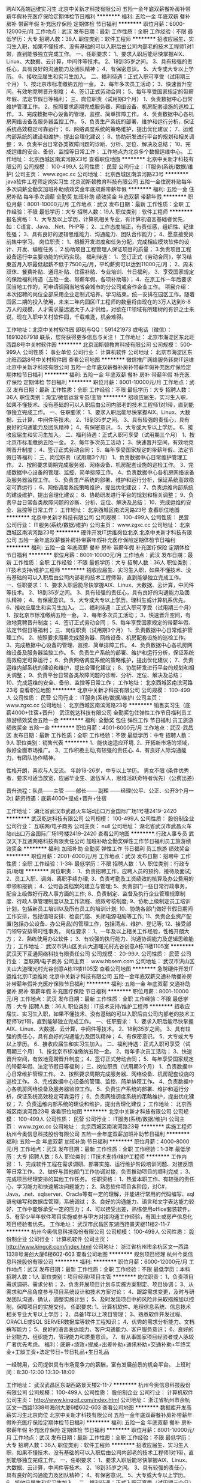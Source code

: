 聘AIX高端运维实习生
北京中关新才科技有限公司
五险一金年底双薪餐补房补带薪年假补充医疗保险定期体检节日福利
**********
福利:
五险一金
年底双薪
餐补
房补
带薪年假
补充医疗保险
定期体检
节日福利
**********
职位月薪：6000-12000元/月 
工作地点：武汉
发布日期：最新
工作性质：全职
工作经验：不限
最低学历：大专
招聘人数：36人
职位类别：软件工程师
**********
招收应届生、实习生入职，如果不懂技术、没有基础的可以入职后由公司内部老的技术工程师1对1带，直到能够独立完成工作。
一、任职要求：
1、要求入职后能尽快掌握AIX、Linux、大数据、云计算，中间件等技术。 
2、18到35岁之间。
3、具有较强的责任心，具有良好的沟通能力及团队精神；
4、有保密意识。
5、大专或大专以上学历。
6、接收应届生和实习生加入。
 二、福利待遇：正式入职可享受（试用期三个月）
1、按北京市标准缴纳五险一金。
2、每年多次员工活动；
3、快速晋升空间，有效地竞聘晋升制度；
4、签订正式劳动合同；
5、每年享受国家规定的带薪年假、法定节假日等福利；
 三、岗位职责（试用期3个月）
1、负责数据中心日常维护管理工作。
2、按照要求周期完成服务器、网络设备、机房配套设施的巡检工作。
3、完成数据中心设备的管理、监控、简单排障工作。
4、负责数据中心各机房网络设备及服务器监控工作。
5、负责生产系统的部署、维护和运行分析，保证系统高效稳定可靠运行； 
6、网络调度系统的策略维护，提出优化建议； 
7、运维内部系统的建设和维护，提出合理化建议；
8、协助研发进行平台的规划和相关调整； 
9、负责平台日常各类故障问题的诊断、分析、定位、解决及总结； 
10、完成运维的安全、备份、监控等日常工作； 
 工作地点为北京多个数据运维中心。
工作地址：
北京西城区南滨河路23号
查看职位地图
**********
北京中关新才科技有限公司
公司规模：
100-499人
公司性质：
民营
公司行业：
IT服务(系统/数据/维护)
公司主页：
www.zgxc.cc
公司地址：
北京西城区南滨河路23号
**********
java软件工程师定岗实习生
北京润斯顿教育科技有限公司
五险一金住房补贴每年多次调薪全勤奖加班补助绩效奖金年底双薪带薪年假
**********
福利:
五险一金
住房补贴
每年多次调薪
全勤奖
加班补助
绩效奖金
年底双薪
带薪年假
**********
职位月薪：8001-10000元/月 
工作地点：武汉
发布日期：最新
工作性质：全职
工作经验：不限
最低学历：大专
招聘人数：19人
职位类别：软件工程师
**********
报名资格：
1、大专及以上学历，计算机相关专业，有计算机语言基础者优先，如：C语言、Java、.Net、PHP等；
2、工作态度端正，有责任感，组织性、纪律性强；
3、具有良好的逻辑思维能力、沟通能力、团队合作能力；
4、愿意接受岗前集中学习。
岗位职责：
1、根据开发进度和任务分配，完成相应模块软件的设计、开发、编程任务；
2.协助项目工程管理人保证项目的质量；
3.负责项目工程设备运行中主要功能的代码实现。
福利待遇：
1、签订正式《劳动合同》，学习结束首月入职最低起薪不低于7500元/月，平均薪资可以达到11000元/月；
2、周末双休、餐费补贴、通讯补贴、住宿补贴、专业培训、节日福利。
3、享受国家规定的保险福利待遇（五险一金、带薪年假、各项补助等）；
4、在京工作一年后要求回当地工作的，可申请调回当地省会城市的分公司或合作企业工作。
项目介绍：
    本次招聘的岗位全部采用企业定制式培养，学习结束，统一安排在园区工作。随着园区二期的投入使用，未来二年内园区IT工程师的数量将由现在的3万人达到6-8万人的规模，人才需求量远远大于人才供给，对欲在IT领域有所建树的有识之士来说，现在入职中关村软件园，千载难逢，机会难得。

工作地址：北京中关村软件园  
即刻与QQ：591421973 或电话（微信）：18910267918 联系，您将获得更多信息与关注！
工作地址：
北京市海淀区东北旺西路8号中关村软件园
**********
北京润斯顿教育科技有限公司
公司规模：
500-999人
公司性质：
事业单位
公司行业：
计算机软件
公司地址：
北京市海淀区东北旺西路8号中关村软件园
查看公司地图
**********
微信推广网络服务转岗IT运维
北京中关新才科技有限公司
五险一金年底双薪餐补房补带薪年假补充医疗保险定期体检节日福利
**********
福利:
五险一金
年底双薪
餐补
房补
带薪年假
补充医疗保险
定期体检
节日福利
**********
职位月薪：8001-10000元/月 
工作地点：武汉
发布日期：最新
工作性质：全职
工作经验：不限
最低学历：大专
招聘人数：36人
职位类别：淘宝/微信运营专员/主管
**********
招收应届生、实习生入职，如果不懂技术、没有基础的可以入职后由公司内部老的技术工程师1对1带，直到能够独立完成工作。
一、任职要求：
1、要求入职后能尽快掌握AIX、Linux、大数据、云计算，中间件等技术。 
2、18到35岁之间。
3、具有较强的责任心，具有良好的沟通能力及团队精神；
4、有保密意识。
5、大专或大专以上学历。
6、接收应届生和实习生加入。
 二、福利待遇：正式入职可享受（试用期三个月）
1、按北京市标准缴纳五险一金。
2、每年多次员工活动；
3、快速晋升空间，有效地竞聘晋升制度；
4、签订正式劳动合同；
5、每年享受国家规定的带薪年假、法定节假日等福利；
 三、岗位职责（试用期3个月）
1、负责数据中心日常维护管理工作。
2、按照要求周期完成服务器、网络设备、机房配套设施的巡检工作。
3、完成数据中心设备的管理、监控、简单排障工作。
4、负责数据中心各机房网络设备及服务器监控工作。
5、负责生产系统的部署、维护和运行分析，保证系统高效稳定可靠运行； 
6、网络调度系统策略维护，提出优化建议； 
7、负责运维内部系统的建设维护，提出合理化建议；
8、协助研发进行平台的规划和相关调整； 
9、负责平台日常各类故障问题的诊断、分析、定位、解决及总结； 
10、完成运维的安全、监控等日常工作； 
工作地址：
北京西城区南滨河路23号
查看职位地图
**********
北京中关新才科技有限公司
公司规模：
100-499人
公司性质：
民营
公司行业：
IT服务(系统/数据/维护)
公司主页：
www.zgxc.cc
公司地址：
北京西城区南滨河路23号
**********
硬件开发IT运维岗位北京
北京中关新才科技有限公司
五险一金年底双薪餐补房补带薪年假补充医疗保险定期体检节日福利
**********
福利:
五险一金
年底双薪
餐补
房补
带薪年假
补充医疗保险
定期体检
节日福利
**********
职位月薪：8001-10000元/月 
工作地点：武汉
发布日期：最新
工作性质：全职
工作经验：不限
最低学历：大专
招聘人数：36人
职位类别：IT技术支持/维护工程师
**********
招收应届生、实习生入职，如果不懂技术、没有基础的可以入职后由公司内部老的技术工程师带，直到能够独立完成工作。
一、任职要求：
1、要求入职后能尽快掌握AIX、Linux、大数据、云计算，中间件等技术。 
2、18到35岁之间。
3、具有较强的责任心，具有良好的沟通能力及团队精神；
4、有保密意识。
5、大专或大专以上学历。理科生或计算机系优先。
6、接收应届生和实习生加入。
 二、福利待遇：正式入职可享受（试用期三个月）
1、按北京市标准缴纳五险一金。
2、每年多次员工活动；
3、快速晋升空间，有效地竞聘晋升制度；
4、签订正式劳动合同；
5、每年享受国家规定的带薪年假、法定节假日等福利；
 三、岗位职责（试用期3个月）
1、负责数据中心日常维护管理工作。
2、按照要求周期完成服务器、网络设备、机房配套设施的巡检工作。
3、完成数据中心设备的管理、监控、简单排障工作。
4、负责数据中心各机房网络设备及服务器监控工作。
5、负责生产系统的部署、维护和运行分析，保证系统高效稳定可靠运行； 
6、负责网络调度系统的策略维护，提出优化建议； 
7、负责运维内部系统的建设和维护，提出合理化建议；
8、协助研发进行平台的规划和相关调整； 
9、负责平台日常各类故障问题的诊断、分析、定位、解决及总结； 
10、完成运维的安全、备份、监控等日常工作； 
工作地址：
北京西城区南滨河路23号
查看职位地图
**********
北京中关新才科技有限公司
公司规模：
100-499人
公司性质：
民营
公司行业：
IT服务(系统/数据/维护)
公司主页：
www.zgxc.cc
公司地址：
北京西城区南滨河路23号
**********
销售实习生（底薪4000+住宿+晋升）
武汉乾达科技有限公司
全勤奖包住弹性工作节日福利员工旅游绩效奖金五险一金
**********
福利:
全勤奖
包住
弹性工作
节日福利
员工旅游
绩效奖金
五险一金
**********
职位月薪：4001-6000元/月 
工作地点：武汉-武昌区
发布日期：最新
工作性质：全职
工作经验：不限
最低学历：中专
招聘人数：9人
职位类别：销售代表
**********
1、能快速适应环境.
2、开拓新市场的领域，做好全面市场推广。
3、工作积极主动,有较强的责任心.
4、有良好人际沟通能力，有团队协作精神。

性格开朗，喜欢与人交流。 
年龄18-26岁，中专以上学历。 
男女不限
(条件优秀者，要求可适当放宽，应届毕业生、退伍军人，思维活跃奇特者优先）（公费出差) 

晋升流程：队员——主管 ——部长—— 副理 ——经理(公平、公正、公开3个月一次)
薪资待遇：底薪4000+提成+晋升+住宿

工作地址：
湖北省武汉市武昌火车站d出口万金国际广场1号楼2419--2420
**********
武汉乾达科技有限公司
公司规模：
100-499人
公司性质：
股份制企业
公司行业：
互联网/电子商务
公司主页：
null
公司地址：
湖北省武汉市武昌火车站d出口万金国际广场1号楼2419--2420
查看公司地图
**********
行政人事专员
武汉天下互通网络科技有限责任公司
加班补助全勤奖弹性工作节日福利员工旅游绩效奖金
**********
福利:
加班补助
全勤奖
弹性工作
节日福利
员工旅游
绩效奖金
**********
职位月薪：2001-4000元/月 
工作地点：武汉
发布日期：招聘中
工作性质：全职
工作经验：1-3年
最低学历：不限
招聘人数：1人
职位类别：行政专员/助理
**********
岗位职责：
    1、负责招聘工作，应聘人员的预约，接待及面试;
2、员工入职、调岗、离职手续办理;
3、负责考勤及工资绩效的核算及办公费用的申领和报销；
    4、公司各类档案的建立与管理;
5、负责部门一些日常行政事务，配合上级做好行政人事方面的工作;
8、负责制定、监督及执行企业管理规章制度、行政人事管理制度以及工作流程、绩效考核制度;
9、协助上级制定员工培训计划，包括新员工培训以及所有员工的培训计划;
10、协助各部门做好节假日期间工作安排，包括值班安排、检查门窗、关闭电源电脑等工作;
11、负责企业资产配置(包括办公设备、办公用品)的管理工作，包括清点、维护、登记等;
12、接受部门领导安排零时性事务。
岗位要求：
    1、一年及以上相关工作经验，性格开朗大方；
    2、熟练使用办公软件；
    3、有较强的执行能力、沟通协调能力及逻辑思维能力；
工作地址：
武汉市洪山区关山大道曙光村光谷创意A栋11楼1105室
**********
武汉天下互通网络科技有限责任公司
公司规模：
20-99人
公司性质：
民营
公司行业：
互联网/电子商务
公司主页：
www.hbsem.com
公司地址：
武汉市洪山区关山大道曙光村光谷创意A栋11楼1105室
查看公司地图
**********
急聘硬件开发IT运维北京IT运维岗
北京中关新才科技有限公司
五险一金年底双薪交通补助餐补房补带薪年假补充医疗保险节日福利
**********
福利:
五险一金
年底双薪
交通补助
餐补
房补
带薪年假
补充医疗保险
节日福利
**********
职位月薪：8001-10000元/月 
工作地点：武汉
发布日期：最新
工作性质：全职
工作经验：不限
最低学历：大专
招聘人数：36人
职位类别：IT技术支持/维护工程师
**********
招收应届生、实习生入职，如果不懂技术、没有基础的可以入职后由公司内部老的技术工程师1对1带，直到能够独立完成工作。
一、任职要求：
1、要求入职后能尽快掌握AIX、Linux、大数据、云计算，中间件等技术。 
2、18到35岁之间。
3、具有较强的责任心，具有良好的沟通能力及团队精神；
4、有保密意识。
5、大专或大专以上学历。
6、接收应届生和实习生加入。
 二、福利待遇：正式入职可享受（试用期三个月）
1、按北京市标准缴纳五险一金。
2、每年多次员工活动；
3、快速晋升空间，有效地竞聘晋升制度；
4、签订正式劳动合同；
5、每年享受国家规定的带薪年假、法定节假日等福利；
 三、岗位职责（试用期3个月）
1、负责数据中心日常维护管理工作。
2、按照要求周期完成服务器、网络设备、机房配套设施的巡检工作。
3、完成数据中心设备的管理、监控、简单排障工作。
4、负责数据中心各机房网络设备及服务器监控工作。
5、负责生产系统的部署、维护和运行分析，保证系统高效稳定可靠运行； 
6、负责网络调度系统的策略维护，提出优化建议； 
7、负责运维内部系统的建设和维护，提出合理化建议；
工作地址：
北京西城区南滨河路23号
查看职位地图
**********
北京中关新才科技有限公司
公司规模：
100-499人
公司性质：
民营
公司行业：
IT服务(系统/数据/维护)
公司主页：
www.zgxc.cc
公司地址：
北京西城区南滨河路23号
**********
实施工程师
杭州今奥信息科技股份有限公司
五险一金年底双薪加班补助节日福利
**********
福利:
五险一金
年底双薪
加班补助
节日福利
**********
职位月薪：4000-8000元/月 
工作地点：武汉
发布日期：最新
工作性质：全职
工作经验：1-3年
最低学历：大专
招聘人数：5人
职位类别：IT技术支持/维护工程师
**********
工作内容：
1、完成软件工程在需求调研、部署实施、运行维护阶段培训问题、对接反馈等日常工作。
2、做好与其他部门工作协调对接，负责推动项目的顺利完成；
3、完成项目经理安排的其他工作任务。
任职资格：
1、热爱本职工作、有较强的责任心、学习能力和快速解决问题能力；
2、熟悉软件项目各阶段，对C#，Java，.net、sqlserver、Oracle等有一定的理解，并能进行常用的代码编写、sql语句编写和数据库管理，系统调试；
3、良好的沟通能力，语言和文字表达能力较好，工作中能够承受一定的压力；
4、可以接受出差，熟练使用office套装软件。
5、有至少半年软件项目实施或参与甲方对接沟通工作经验，有国土或房产信息化项目经验者优先。
   工作地址：
武汉市武昌区东湖西路景天楼11楼2-11-7
**********
杭州今奥信息科技股份有限公司
公司规模：
100-499人
公司性质：
股份制企业
公司行业：
计算机软件
公司主页：
http://www.kingoit.com/index.html
公司地址：
浙江省杭州市余杭区文一西路1338号海创大厦6楼602-603
查看公司地图
**********
规划项目经理
杭州今奥信息科技股份有限公司
**********
福利:
**********
职位月薪：6000-12000元/月 
工作地点：武汉
发布日期：最新
工作性质：全职
工作经验：不限
最低学历：本科
招聘人数：1人
职位类别：项目经理/项目主管
**********
岗位职责： 
1、负责项目需求调研、需求分析； 
2、负责开展项目计划与实施方案制定、项目协调； 
3、从需求和产品角度参与项目系统设计和技术方案讨论； 
4、跟踪需求变更，及时与研发团队沟通、确认，调整实施计划； 
5、及时发现项目中的风险并采取措施加以控制，保障项目的实施交付。 
任职要求: 
1、计算机软件、地理信息系统、信息技术相关专业大专以上学历； 
2、具备1年以上项目管理； 
3、熟悉软件开发过程、ORACLE或SQL SERVER数据库等软件工程知识； 
4、优秀的需求分析能力、文档撰写能力； 
5、良好的语言表达能力、客户沟通能力、客户服务意识； 
6、良好的计划能力、组织能力、管理能力和质量意识。
7、有从事国家项目经验者或人脉较广者优先考虑。
福利：底薪+绩效+提成+出差补助+通讯补助+交通补助+年终奖金+工龄工资+法定节日+节日礼品+生日礼品

一经聘用，公司提供具有市场竞争力的薪酬，富有发展前景的机会平台。
 上班时间：8:30-12:00    13:30-18:00

工作地址：
武汉武昌区东湖西路景天楼2-11-7
**********
杭州今奥信息科技股份有限公司
公司规模：
100-499人
公司性质：
股份制企业
公司行业：
计算机软件
公司主页：
http://www.kingoit.com/index.html
公司地址：
浙江省杭州市余杭区文一西路1338号海创大厦6楼602-603
查看公司地图
**********
数据库开发高薪实习生北京岗位
北京中关新才科技有限公司
五险一金年底双薪餐补房补带薪年假补充医疗保险定期体检节日福利
**********
福利:
五险一金
年底双薪
餐补
房补
带薪年假
补充医疗保险
定期体检
节日福利
**********
职位月薪：8001-10000元/月 
工作地点：武汉
发布日期：最新
工作性质：全职
工作经验：不限
最低学历：大专
招聘人数：36人
职位类别：软件工程师
**********
招收应届生、实习生入职，如果不懂技术、没有基础的可以入职后由公司内部老的技术工程师1对1带，直到能够独立完成工作。
一、任职要求：
1、要求入职后能尽快掌握AIX、Linux、大数据、云计算，中间件等技术。 
2、18到35岁之间。
3、具有较强的责任心，具有良好的沟通能力及团队精神；
4、有保密意识。
5、大专或大专以上学历。
6、接收应届生和实习生加入。
 二、福利待遇：正式入职可享受（试用期三个月）
1、按北京市标准缴纳五险一金。
2、每年多次员工活动；
3、快速晋升空间，有效地竞聘晋升制度；
4、签订正式劳动合同；
5、每年享受国家规定的带薪年假、法定节假日等福利；
 三、岗位职责（试用期3个月）
1、负责数据中心日常维护管理工作。
2、按照要求周期完成服务器、网络设备、机房配套设施的巡检工作。
3、完成数据中心设备的管理、监控、简单排障工作。
4、负责数据中心各机房网络设备及服务器监控工作。工作地点为北京多个数据运维中心，可根据个人情况选择工作地点。
工作地址：
北京西城区南滨河路23号
查看职位地图
**********
北京中关新才科技有限公司
公司规模：
100-499人
公司性质：
民营
公司行业：
IT服务(系统/数据/维护)
公司主页：
www.zgxc.cc
公司地址：
北京西城区南滨河路23号
**********
销售总监
杭州今奥信息科技股份有限公司
五险一金年底双薪绩效奖金节日福利
**********
福利:
五险一金
年底双薪
绩效奖金
节日福利
**********
职位月薪：8000-15000元/月 
工作地点：武汉
发布日期：最新
工作性质：全职
工作经验：3-5年
最低学历：本科
招聘人数：1人
职位类别：销售总监
**********
岗位职责：
1、负责完成责任区域的业绩及回款目标。
2、负责区域内的任务分解，管理区域团队工作和定期评估。
3、建立和完善本地的销售网络，并达到既定销售目标。
4、建立并完善本区域客户经理队伍。
5、负责责任区域内的客户关系建立、维护和拓展，发展区域内的合作伙伴。
6、组织有效的培训，包括产品及销售技巧等。
7、有政府客户工作经验者优先
8、完成上级交办的其他工作
任职要求：
1、3年以上销售行业工作经验，能适应国内经常出差。 
2、高度的工作热情和事业心，良好的团队合作精神，较强的市场营销与项目运作能力。 
3、较强的观察力和应变能力，优秀的人际交往和协调能力，极强的社会活动能力。 
4、熟练操作办公软件。
5、本科以上学历，有大型企业同岗位工作经历者优先。
 福利：底薪+绩效+提成+出差补助+通讯补助+交通补助+年终奖金+工龄工资+法定节日+节日礼品+生日礼品
工作时间：双休8小时
一经聘用，公司提供具有市场竞争力的薪酬，富有发展前景的机会平台。
 上班时间：8:30-12:00    13:30-17:40

工作地址：
武汉市武昌区东湖西路景天楼11楼2-11-7
**********
杭州今奥信息科技股份有限公司
公司规模：
100-499人
公司性质：
股份制企业
公司行业：
计算机软件
公司主页：
http://www.kingoit.com/index.html
公司地址：
浙江省杭州市余杭区文一西路1338号海创大厦6楼602-603
查看公司地图
**********
金融 硬件开发/IT运维 实习生助理岗位
北京中关新才科技有限公司
五险一金年底双薪交通补助餐补房补带薪年假补充医疗保险节日福利
**********
福利:
五险一金
年底双薪
交通补助
餐补
房补
带薪年假
补充医疗保险
节日福利
**********
职位月薪：8001-10000元/月 
工作地点：武汉
发布日期：最新
工作性质：全职
工作经验：不限
最低学历：大专
招聘人数：36人
职位类别：IT技术支持/维护工程师
**********
招收应届生、实习生入职，如果不懂技术、没有基础的可以入职后由公司内部老的技术工程师带，直到能够独立完成工作。
一、任职要求：
1、要求入职后能尽快掌握AIX、Linux、大数据、云计算，中间件等技术。 
2、18到35岁之间。
3、具有较强的责任心，具有良好的沟通能力及团队精神；
4、有保密意识。
5、大专或大专以上学历。
6、接收应届生和实习生加入。
 二、福利待遇：正式入职可享受（试用期三个月）
1、按北京市标准缴纳五险一金。
2、每年多次员工活动；
3、快速晋升空间，有效地竞聘晋升制度；
4、签订正式劳动合同；
5、每年享受国家规定的带薪年假、法定节假日等福利；
 三、岗位职责（试用期3个月）
1、负责数据中心日常维护管理工作。
2、按照要求周期完成服务器、网络设备、机房配套设施的巡检工作。
3、完成数据中心设备的管理、监控、简单排障工作。
4、负责数据中心各机房网络设备及服务器监控工作。
1、负责生产系统的部署、维护和运行分析，保证系统高效稳定可靠运行； 
2、负责网络调度系统的策略维护，提出优化建议； 
3、负责web集群、mysql集群、缓存系统的维护和优化； 
4、负责运维内部系统的建设和维护，提出合理化建议；
5、协助研发进行平台的规划和相关调整； 
6、负责平台日常各类故障问题的诊断、分析、定位、解决及总结； 
7、完成运维的安全、备份、监控等日常工作； 
 工作地点为北京多个数据运维中心，可根据个人情况选择工作地点。

工作地址：
北京西城区南滨河路23号
查看职位地图
**********
北京中关新才科技有限公司
公司规模：
100-499人
公司性质：
民营
公司行业：
IT服务(系统/数据/维护)
公司主页：
www.zgxc.cc
公司地址：
北京西城区南滨河路23号
**********
聘软件开发工程师数据库开发高薪实习生
北京中关新才科技有限公司
五险一金年底双薪餐补房补带薪年假补充医疗保险定期体检节日福利
**********
福利:
五险一金
年底双薪
餐补
房补
带薪年假
补充医疗保险
定期体检
节日福利
**********
职位月薪：8001-10000元/月 
工作地点：武汉
发布日期：最新
工作性质：全职
工作经验：不限
最低学历：大专
招聘人数：36人
职位类别：IT技术支持/维护工程师
**********
招收应届生、实习生入职，如果不懂技术、没有基础的可以入职后由公司内部老的技术工程师1对1带。
一、任职要求：
1、要求入职后能尽快掌握AIX、Linux、大数据、云计算，中间件等技术。 
2、18到35岁之间。
3、具有较强的责任心，具有良好的沟通能力及团队精神；
4、有保密意识。
5、大专或大专以上学历。
6、接收应届生和实习生加入。
 二、福利待遇：正式入职可享受（试用期三个月）
1、按北京市标准缴纳五险一金。
2、每年多次员工活动；
3、快速晋升空间，有效地竞聘晋升制度；
4、签订正式劳动合同；
5、每年享受国家规定的带薪年假、法定节假日等福利；
 三、岗位职责（试用期3个月）
1、负责数据中心日常维护管理工作。
2、按照要求周期完成服务器、网络设备、机房配套设施的巡检工作。
3、完成数据中心设备的管理、监控、简单排障工作。
4、负责数据中心各机房网络设备及服务器监控工作。
1、负责生产系统的部署、维护和运行分析，保证系统高效稳定可靠运行； 
2、负责网络调度系统的策略维护，提出优化建议； 
3、负责web集群、mysql集群、缓存系统的维护和优化； 
4、负责运维内部系统的建设和维护，提出合理化建议；
5、协助研发进行平台的规划和相关调整； 
6、负责平台日常各类故障问题的诊断、分析、定位、解决及总结； 
7、完成运维的安全、备份、监控等日常工作； 
 工作地点为北京多个数据运维中心，可根据个人情况选择工作地点。

工作地址：
北京西城区南滨河路23号
查看职位地图
**********
北京中关新才科技有限公司
公司规模：
100-499人
公司性质：
民营
公司行业：
IT服务(系统/数据/维护)
公司主页：
www.zgxc.cc
公司地址：
北京西城区南滨河路23号
**********
高薪java开发学徒4K+五险
北京智递科技有限公司武汉分公司
14薪年终分红五险一金房补带薪年假定期体检员工旅游节日福利
**********
福利:
14薪
年终分红
五险一金
房补
带薪年假
定期体检
员工旅游
节日福利
**********
职位月薪：4000-8000元/月 
工作地点：武汉-武昌区
发布日期：最新
工作性质：全职
工作经验：不限
最低学历：大专
招聘人数：5人
职位类别：软件工程师
**********
岗位职责：
1、编写简易代码，分析并解决软件开发过程中的问题；
2、配合项目经理完成相关的任务目标；
3、完成领导交代的任务，有一定的抗压能力。
任职资格：
1、大专及以上学历或优秀应届生，有无经验均可，或高中学历，对计算机有兴趣的亦可；
2、想从事IT行业，喜欢Java或其他软件编程语言；
3、工作积极，学习能力快，动手能力强，为人诚信可靠；
4、条件优秀者可适当降低要求。
工作时间：
朝九晚五，周末双休，国家法定节假日休。
福利待遇：
1、正式入职后薪资4000—12000，能力优秀者可提前上岗（零基础可接受岗前项目实训）；
2、丰厚的带薪年假、加班补助、全勤奖等；
3、办公环境优美，交通便利，职位发展空间大。
工作地址：武汉武昌中南路中建三局2307
因要筛选简历，请不要重复投递，谢谢！
联系人：刘经理；电话：15391531240；QQ：1670479649；
工作地址
武汉市武昌区中南路中建三局2307
工作地址：
武汉市武昌区中南路中建三局2307
查看职位地图
**********
北京智递科技有限公司武汉分公司
公司规模：
500-999人
公司性质：
民营
公司行业：
计算机软件
公司主页：
http://beijingzhidi.com
公司地址：
武汉市洪山区光谷国际广场B座24楼2412室
**********
项目经理
杭州今奥信息科技股份有限公司
五险一金年底双薪绩效奖金交通补助餐补通讯补贴节日福利
**********
福利:
五险一金
年底双薪
绩效奖金
交通补助
餐补
通讯补贴
节日福利
**********
职位月薪：6000-12000元/月 
工作地点：武汉
发布日期：最新
工作性质：全职
工作经验：3-5年
最低学历：大专
招聘人数：5人
职位类别：项目经理/项目主管
**********
岗位职责： 
1、负责项目需求调研、需求分析； 
2、负责开展项目计划与实施方案制定、项目协调； 
3、从需求和产品角度参与项目系统设计和技术方案讨论； 
4、跟踪需求变更，及时与研发团队沟通、确认，调整实施计划； 
5、及时发现项目中的风险并采取措施加以控制，保障项目的实施交付。 
任职要求: 
1、计算机软件、地理信息系统、信息技术相关专业大专以上学历； 
2、具备1年以上项目管理； 
3、熟悉软件开发过程、ORACLE或SQL SERVER数据库等软件工程知识； 
4、优秀的需求分析能力、文档撰写能力； 
5、良好的语言表达能力、客户沟通能力、客户服务意识； 
6、良好的计划能力、组织能力、管理能力和质量意识。
7、有从事国家项目经验者或人脉较广者优先考虑。
福利：底薪+绩效+提成+出差补助+通讯补助+交通补助+年终奖金+工龄工资+法定节日+节日礼品+生日礼品

一经聘用，公司提供具有市场竞争力的薪酬，富有发展前景的机会平台。
 上班时间：8:30-12:00    13:30-18:00

工作地址：
武汉市武昌区东湖西路景天楼11楼2-11-7
**********
杭州今奥信息科技股份有限公司
公司规模：
100-499人
公司性质：
股份制企业
公司行业：
计算机软件
公司主页：
http://www.kingoit.com/index.html
公司地址：
浙江省杭州市余杭区文一西路1338号海创大厦6楼602-603
查看公司地图
**********
诚聘网络管理员网络工程师 助理岗位
北京中关新才科技有限公司
五险一金年底双薪餐补房补带薪年假补充医疗保险定期体检节日福利
**********
福利:
五险一金
年底双薪
餐补
房补
带薪年假
补充医疗保险
定期体检
节日福利
**********
职位月薪：8001-10000元/月 
工作地点：武汉
发布日期：最新
工作性质：全职
工作经验：不限
最低学历：大专
招聘人数：36人
职位类别：储备干部
**********
招收应届生、实习生入职，如果不懂技术、没有基础的可以入职后由公司内部老的技术工程师1对1带，直到能够独立完成工作。
一、任职要求：
1、要求入职后能尽快掌握AIX、Linux、大数据、云计算，中间件等技术。 
2、18到35岁之间。
3、具有较强的责任心，具有良好的沟通能力及团队精神；
4、有保密意识。
5、大专或大专以上学历。
6、接收应届生和实习生加入。
 二、福利待遇：正式入职可享受（试用期三个月）
1、按北京市标准缴纳五险一金。
2、每年多次员工活动；
3、快速晋升空间，有效地竞聘晋升制度；
4、签订正式劳动合同；
5、每年享受国家规定的带薪年假、法定节假日等福利；
 三、岗位职责（试用期3个月）
1、负责数据中心日常维护管理工作。
2、按照要求周期完成服务器、网络设备、机房配套设施的巡检工作。
3、完成数据中心设备的管理、监控、简单排障工作。
4、负责数据中心各机房网络设备及服务器监控工作。
5、负责生产系统的部署、维护和运行分析，保证系统高效稳定可靠运行； 
6、负责网络调度系统的策略维护，提出优化建议； 
7、负责运维内部系统的建设和维护，提出合理化建议；
8、协助研发进行平台的规划和相关调整； 
工作地址：
北京西城区南滨河路23号
查看职位地图
**********
北京中关新才科技有限公司
公司规模：
100-499人
公司性质：
民营
公司行业：
IT服务(系统/数据/维护)
公司主页：
www.zgxc.cc
公司地址：
北京西城区南滨河路23号
**********
软件/互联网产品 转 IT高端运维
北京中关新才科技有限公司
五险一金年底双薪餐补房补带薪年假补充医疗保险定期体检节日福利
**********
福利:
五险一金
年底双薪
餐补
房补
带薪年假
补充医疗保险
定期体检
节日福利
**********
职位月薪：6000-12000元/月 
工作地点：武汉
发布日期：最新
工作性质：全职
工作经验：不限
最低学历：大专
招聘人数：36人
职位类别：软件工程师
**********
招收应届生、实习生入职，如果不懂技术、没有基础的可以入职后由公司内部老的技术工程师1对1带，直到能够独立完成工作。
一、任职要求：
1、要求入职后能尽快掌握AIX、Linux、大数据、云计算等技术。 
2、18到35岁之间。
3、具有较强的责任心，具有良好的沟通能力及团队精神；
4、有保密意识。
5、大专或大专以上学历。
6、接收应届生和实习生加入。
 二、福利待遇：正式入职可享受（试用期三个月）
1、按北京市标准缴纳五险一金。
2、每年多次员工活动；
3、快速晋升空间，有效地竞聘晋升制度；
4、签订正式劳动合同；
5、每年享受国家规定的带薪年假、法定节假日等福利；
 三、岗位职责（试用期3个月）
1、负责数据中心日常维护管理工作。
2、按照要求周期完成服务器、网络设备、机房配套设施的巡检工作。
3、完成数据中心设备的管理、监控、简单排障工作。
4、负责数据中心各机房网络设备及服务器监控工作。
1、负责生产系统的部署、维护和运行分析，保证系统高效稳定可靠运行； 
2、负责网络调度系统的策略维护，提出优化建议； 
3、负责web集群、mysql集群、缓存系统的维护和优化； 
4、负责运维内部系统的建设和维护，提出合理化建议；
5、协助研发进行平台的规划和相关调整； 
6、负责平台日常各类故障问题的诊断、分析、定位、解决及总结； 
7、完成运维的安全、备份、监控等日常工作； 
 工作地点为北京多个数据运维中心，可根据个人情况选择工作地点。

工作地址：
北京西城区金融街
查看职位地图
**********
北京中关新才科技有限公司
公司规模：
100-499人
公司性质：
民营
公司行业：
IT服务(系统/数据/维护)
公司主页：
www.zgxc.cc
公司地址：
北京西城区南滨河路23号
**********
区域销售经理
杭州今奥信息科技股份有限公司
五险一金年底双薪绩效奖金交通补助餐补通讯补贴节日福利
**********
福利:
五险一金
年底双薪
绩效奖金
交通补助
餐补
通讯补贴
节日福利
**********
职位月薪：5000-10000元/月 
工作地点：武汉-武昌区
发布日期：最新
工作性质：全职
工作经验：3-5年
最低学历：大专
招聘人数：3人
职位类别：区域销售经理/主管
**********
岗位职责：
1、负责完成省级责任区域的业绩及回款目标。
2、负责武汉区域内的任务分解，并带领下属工作和定期评估。
3、不断带领和督促下属建立和完善各地的销售网络，并达到既定销售目标。
4、建立并不断充实和调整本区域客户经理队伍，并指导下属建立当地销售队伍。
5、负责责任区域内的客户关系维护与拓展。建立区域内的合作伙伴关系。
6、根据公司提供的培训资料，实地培训下属人员以提高其销售技巧。
7、有政府客户工作经验者优先
8、完成上级交办的其他工作
岗位要求：
1、3年以上销售行业工作经验，能适应国内经常出差。 
2、高度的工作热情和事业心，良好的团队合作精神，较强的市场营销与项目运作能力。 
3、较强的观察力和应变能力，优秀的人际交往和协调能力，极强的社会活动能力。 
4、熟练操作办公软件。
5、本科以上学历，有大型企业同岗位工作经历者优先。

福利：底薪+绩效+提成+出差补助+通讯补助+交通补助+年终奖金+工龄工资+法定节日+节日礼品+生日礼品
工作时间：双休8小时
一经聘用，公司提供具有市场竞争力的薪酬，富有发展前景的机会平台。
 上班时间：8:30-12:00    13:30-17:40

工作地址：
武汉市武昌区东湖西路景天楼11楼2-11-7
**********
杭州今奥信息科技股份有限公司
公司规模：
100-499人
公司性质：
股份制企业
公司行业：
计算机软件
公司主页：
http://www.kingoit.com/index.html
公司地址：
浙江省杭州市余杭区文一西路1338号海创大厦6楼602-603
查看公司地图
**********
java软件开发程序员 软件工程师（应届）
北京百知教育科技有限公司
五险一金年底双薪绩效奖金加班补助全勤奖房补采暖补贴带薪年假
**********
福利:
五险一金
年底双薪
绩效奖金
加班补助
全勤奖
房补
采暖补贴
带薪年假
**********
职位月薪：8001-10000元/月 
工作地点：武汉
发布日期：最新
工作性质：全职
工作经验：不限
最低学历：大专
招聘人数：22人
职位类别：网站编辑
**********
   基地承担着中关村软件园园区内300多家知名企业的人才培养、招聘的任务，本次招聘的岗位全部采用企业定制式培养，入训学生学习结束，统一安排在园区工作，千载难逢，机会难得......
 一、Java大数据软件开发定岗委培工程师
职位描述：在互联网时代，javaEE技术体系毫无疑问的成为了服务器端编程领域的王者，
任职要求：
1、理工科：计算机（网络)、电子信息、软件工程、（电气）自动化、测控、生仪、机电等。
2、在京工作一年后要求回当地工作的，可申请调回当地省会城市的分公司或合作企业工作。
3、入职前同意参加软件园统一组织的三到四个月的企业岗前项目实训，学习期间享受1500元的现金补助。
待遇：
  入职起薪平均薪酬在8000元/月以上，签定正式劳动合同，享受国家规定的保险福利待遇。
 二、架构级JavaEE大数据+云计算定岗委培实习工程师
职位描述：当今IT及ICT产业的趋势就是“云”和“端”，“云”就是云计算，当今大的IT和ICT企业都是符合这个趋势，在“云”端建立服务器，而在“端”这边，通过iphone及ipad等设备访问云端；基地在对中关村软件园的企业进行调研后，重磅推出“JavaEE架构师、大数据、云计算高薪课程。
任职要求：
1、国家统招本科以上学历,通过国家英语四级等级考试，具备Java web、数据库开发基础者优先。
2、普通专科，二年以上工作经验,参加远程测试，成绩合格者。
项目介绍及待遇：学员在入职之前需参加一个月的大数据核心技术岗前强化训练，入职起薪不低于10000元/月；学员进入企业工作后，利用业余时间参加园区举办的在职人员专业技能提高班，在职带薪学习三个月，学习期满后，二次安置就业，二次就业薪资最低12000元/月起。签定正式劳动合同，享受国家规定的保险福利待遇
工作地址：北京中关村软件园  
立即电话（微信）：18911841623 或  QQ：591421973将获得更多关注！

工作地址：
北京海淀区中关村软件园
**********
北京百知教育科技有限公司
公司规模：
500-999人
公司性质：
股份制企业
公司行业：
教育/培训/院校
公司主页：
http://www.zparkhr.com.cn/
公司地址：
北京海淀区中关村软件园
查看公司地图
**********
软件开发实习生
北京智递科技有限公司武汉分公司
14薪五险一金年终分红房补带薪年假定期体检员工旅游节日福利
**********
福利:
14薪
五险一金
年终分红
房补
带薪年假
定期体检
员工旅游
节日福利
**********
职位月薪：4000-8000元/月 
工作地点：武汉-洪山区
发布日期：最新
工作性质：全职
工作经验：不限
最低学历：大专
招聘人数：5人
职位类别：游戏设计/开发
**********
岗位职责：
1、编写简易代码，分析并解决软件开发过程中的问题；
2、配合项目经理完成相关的任务目标；
3、完成领导交代的任务，有一定的抗压能力。
任职资格：
1、大专及以上学历或优秀应届生，有无经验均可，或高中学历，对计算机有兴趣的亦可；
2、想从事IT行业，喜欢Java或其他软件编程语言；
3、工作积极，学习能力快，动手能力强，为人诚信可靠；
4、条件优秀者可适当降低要求。
工作时间：
朝九晚五，周末双休，国家法定节假日休。
福利待遇：
1、正式入职后薪资4000—12000，能力优秀者可提前上岗（零基础可接受岗前项目实训）；
2、丰厚的带薪年假、加班补助、全勤奖等；
3、办公环境优美，交通便利，职位发展空间大。
工作地址：武汉武昌中南路中建三局2307
因要筛选简历，请不要重复投递，谢谢！
联系人：刘经理；电话：15391531240；QQ：1670479649；
工作地址
武汉市武昌区中南路中建三局2307
工作地址：
武汉市武昌区中南路中建三局2307
查看职位地图
**********
北京智递科技有限公司武汉分公司
公司规模：
500-999人
公司性质：
民营
公司行业：
计算机软件
公司主页：
http://beijingzhidi.com
公司地址：
武汉市洪山区光谷国际广场B座24楼2412室
**********
网络管理员/网络工程师 助理岗位
北京中关新才科技有限公司
五险一金年底双薪交通补助餐补房补带薪年假补充医疗保险节日福利
**********
福利:
五险一金
年底双薪
交通补助
餐补
房补
带薪年假
补充医疗保险
节日福利
**********
职位月薪：6000-12000元/月 
工作地点：武汉
发布日期：最新
工作性质：全职
工作经验：不限
最低学历：大专
招聘人数：36人
职位类别：公务员/事业单位人员
**********
招收应届生、实习生入职，如果不懂技术、没有基础的可以入职后由公司内部老的技术工程师1对1带，直到能够独立完成工作。
一、任职要求：
1、要求入职后能尽快掌握AIX、Linux、大数据、云计算，中间件等技术。 
2、18到35岁之间。
3、具有较强的责任心，具有良好的沟通能力及团队精神；
4、有保密意识。
5、大专或大专以上学历。
6、接收应届生和实习生加入。
 二、福利待遇：正式入职可享受（试用期三个月）
1、按北京市标准缴纳五险一金。
2、每年多次员工活动；
3、快速晋升空间，有效地竞聘晋升制度；
4、签订正式劳动合同；
5、每年享受国家规定的带薪年假、法定节假日等福利；
 三、岗位职责
1、负责数据中心日常维护管理工作。
2、按照要求周期完成服务器、网络设备、机房配套设施的巡检工作。
3、完成数据中心设备的管理、监控、简单排障工作。
4、负责数据中心各机房网络设备及服务器监控工作。
1、负责生产系统的部署、维护和运行分析，保证系统高效稳定可靠运行； 
2、负责网络调度系统的策略维护，提出优化建议； 
3、负责web集群、mysql集群、缓存系统的维护和优化； 
4、负责运维内部系统的建设和维护，提出合理化建议；
5、协助研发进行平台的规划和相关调整； 
6、负责平台日常各类故障问题的诊断、分析、定位、解决及总结； 
7、完成运维的安全、备份、监控等日常工作； 
 工作地点为北京多个数据运维中心，可根据个人情况选择工作地点。

工作地址：
北京西城区金融街
查看职位地图
**********
北京中关新才科技有限公司
公司规模：
100-499人
公司性质：
民营
公司行业：
IT服务(系统/数据/维护)
公司主页：
www.zgxc.cc
公司地址：
北京西城区南滨河路23号
**********
销售代表（无责底薪+高提成+双休+包吃）
武汉市天助人和信息技术有限公司
五险一金绩效奖金全勤奖包吃带薪年假员工旅游节日福利不加班
**********
福利:
五险一金
绩效奖金
全勤奖
包吃
带薪年假
员工旅游
节日福利
不加班
**********
职位月薪：6001-8000元/月 
工作地点：武汉-洪山区
发布日期：最新
工作性质：全职
工作经验：不限
最低学历：大专
招聘人数：5人
职位类别：销售代表
**********
岗位职责：
1、协助销售主管做好产品的销售、订单跟踪查询; 
2、协助销售主管进行合作的谈判; 
3、收集市场信息、行业动态; 
4、负责商机的搜索和渠道客户的发掘,实现分配的销售指标 

任职要求：
1、 中等学历及以上，年龄在18-28周岁，男女不限，无需经验，公司提供带薪销售技能培训；
2、 性格开朗，为人真诚，积极乐观，与人随和，擅长人际交往； 
3 、能吃苦耐劳，有冲劲，善于思考总结；
4 、工作认真负责，善于学习合作；

 公司福利待遇：
1、一经录用待遇从优，免费提供住宿；
2、无责任底薪+20%提成+月奖金，月入4000元—10000元不等；
3、7.5小时工作制，国家法定节假日休息；
4、丰富多彩的业余活动，丰厚的员工生日福利和各种节日福利，统一庆祝的各种节日聚餐；
5、每年公费举行多种大型团体旅游活动：如度假、漂流、拓展，爬山等；
6、公司负责带薪岗前培训，主管一对一指导工作，提供公平公正的晋升平台和良好的发展空间；
7、全年四次国内外休闲度假会议+年终父母慰问奖+专业系统成长培训；
8、公司提供带薪岗位进修学习；
9、人性化管理，能者达先。
没有等待中的美好，只有拼搏出的辉煌。我们的团队是一个充满着正能量的团队，有爱、互助、家的感觉，一起奋斗着的战友情谊。同一目标，同一梦想，欢迎你的加入！

公司就像一个大家庭，工作氛围轻松愉悦，我们关注每一位员工的成长，办公环境优良舒适。如果你想拿高薪，如果你受够了晚上加班到很晚，来我们公司吧，我们是体面而又高端的互联网行业，我们不加班，我们假期多！天助人和期待你的加入！！！

联系方式：
公司地址：武汉市东湖新技术开发区东信路SBI创业街2栋12层
公司网址：http://www.whtz1288.com/ http://www.tz1288.com/
联系电话：15527563645  袁小姐
招聘微博：http://weibo.com/whtz1288/

工作地址：
武汉市洪山区光谷SBI创业街2栋12层
查看职位地图
**********
武汉市天助人和信息技术有限公司
公司规模：
20-99人
公司性质：
民营
公司行业：
互联网/电子商务
公司主页：
www.whtz1288.com
公司地址：
武汉市洪山区光谷SBI创业街2栋12层
**********
软件产品经理
武汉虹识技术有限公司
五险一金绩效奖金年终分红带薪年假弹性工作员工旅游节日福利
**********
福利:
五险一金
绩效奖金
年终分红
带薪年假
弹性工作
员工旅游
节日福利
**********
职位月薪：8000-16000元/月 
工作地点：武汉-东湖新技术开发区
发布日期：最新
工作性质：全职
工作经验：3-5年
最低学历：本科
招聘人数：1人
职位类别：产品经理
**********
岗位职责：
1、以公司产品为基础，结合专业领域需求，编制产品规划文档、产品需求文档、进行产品版本迭代管理；
2、参与客户需求沟通，为客户提供个性化的解决方案、规划方案、建设方案等；
3、根据业务需求，分解归纳出产品交互界面需求，并从用户体验的角度出发，为产品提出交互设计方案；
4、设计产品的交互界面结构、用户操作流程等，完成产品交互原型；
5、将产品功能、机制、流程用恰当的工具设计为产品原型，制订产品需求文档，以供设计、开发、测试人员明确产品需求和进行开发、测试；
6、跟进设计和技术人员的开发，确保产品功能特性和交互符合产品需求文档的要求；
7、整理和分析用户需求和反馈，完成产品的规划与持续改进；
8、参与软件开发和维护过程，提出合理化建议，负责相关部门的产品培训事宜。

任职要求：
1、软件工程、艺术设计、多媒体设计、视觉设计、计算机等相关专业背景；
2、两年以上互联网或软件产品经理工作经验，精通互联网产品交互设计的相关流程，包括功能分析、用户角色分析、原型设计、界面开发、易用性；
3、熟悉产品实施过程，包括市场分析、需求分析、产品功能设计、业务流程设计、界面设计、用户研究和可用性测试等；
4、具有较强的沟通能力、逻辑能力和产品设计能力，对数据敏感，具备较强分析加工能力；
较强的用户需求判断、引导、控制能力，有很好的合作能力，具有非常好的书面和口头表达能力；
5、具有强烈的责任心和上进心，具备良好的团队合作精神，积极主动，能承受较大的工作压力。
6、熟练使用产品设计类软件；

工作地址：
湖北省武汉市东湖新技术开发区未来科技城F1栋1201室
查看职位地图
**********
武汉虹识技术有限公司
公司规模：
20-99人
公司性质：
民营
公司行业：
计算机硬件
公司主页：
http://www.hongshi-tech.com/
公司地址：
湖北省武汉市东湖新技术开发区未来科技城F1栋1201室
**********
网站推广
武汉全文通翻译有限公司
住房补贴每年多次调薪全勤奖带薪年假绩效奖金节日福利不加班14薪
**********
福利:
住房补贴
每年多次调薪
全勤奖
带薪年假
绩效奖金
节日福利
不加班
14薪
**********
职位月薪：6001-8000元/月 
工作地点：武汉
发布日期：最新
工作性质：全职
工作经验：1-3年
最低学历：不限
招聘人数：10人
职位类别：网店推广
**********
岗位职责：
SEM:1、熟悉搜索引擎基本原理，精通SEM相关知识，掌握搜索引擎的关键词广告模式，熟悉百度，360，搜狗，神马竞价后台，理解SEM的原理和策略；
2、根据业务需求精准设定关键词、创意撰写，能有效管理大量关键词投放， 保证关键词排名位置；
3、通过投放的竞价广告，调整优化投放策略，使广告投放达到最大转化率；
4、策划竞价广告投放计划，合理的竞价费用控制；
5、统计每日消费、流量，并优选关键词，完成关键词广告报告和计划并总结。
任职要求： 1、1-2年百度竞价推广经验；
2、熟悉操作各大搜索引擎竞价账户及相关统计分析软件；熟悉搜索引擎优化算法，熟悉网络推广的各种方式;
3、熟悉竞价排名规则和优化方法；
4、熟练运用excel进行数据分析。
5、统计商桥转化词，分析关键词拓展相关转化词：关注实时访客和是否有ip避免恶意点击；
薪酬福利
1、每月全勤奖200元，住宿补助300元，各种节假日福利。
2、特殊加班或者特殊贡献，额外奖励。
3、上班时间：8.30-18.00点。
4、团队中表现优秀人员，会根据个人综合能力，享受升职加薪，达到一定职位级别享受年终奖。
5、公司不断发展过程中，在团队中表现优秀，公司会依据个人能力，调整更高要求岗位来满足个人职业发展。
6、公司在法定节假日发放节假日福利 附近公交有733、755、810、903、907、912、362等多路【公交】直达项目门口
工作地址：
武汉市江夏区光谷科技港4栋507（武大园路一路）
查看职位地图
**********
武汉全文通翻译有限公司
公司规模：
20-99人
公司性质：
民营
公司行业：
互联网/电子商务
公司主页：
http://www.qwtfy.com/
公司地址：
武汉市江夏区光谷科技港(武大园一路)
**********
机械工程师转行运维IT助理
北京中关新才科技有限公司
五险一金年底双薪餐补房补带薪年假补充医疗保险定期体检节日福利
**********
福利:
五险一金
年底双薪
餐补
房补
带薪年假
补充医疗保险
定期体检
节日福利
**********
职位月薪：8001-10000元/月 
工作地点：武汉
发布日期：最新
工作性质：全职
工作经验：不限
最低学历：大专
招聘人数：36人
职位类别：机械工艺/制程工程师
**********
招收应届生、实习生入职，如果不懂技术、没有基础的可以入职后由公司内部老的技术工程师1对1带，直到能够独立完成工作。
一、任职要求：
1、要求入职后能尽快掌握AIX、Linux、大数据、云计算，中间件等技术。 
2、18到35岁之间。
3、具有较强的责任心，具有良好的沟通能力及团队精神；
4、有保密意识。
5、大专或大专以上学历。
6、接收应届生和实习生加入。
 二、福利待遇：正式入职可享受（试用期三个月）
1、按北京市标准缴纳五险一金。
2、每年多次员工活动；
3、快速晋升空间，有效地竞聘晋升制度；
4、签订正式劳动合同；
5、每年享受国家规定的带薪年假、法定节假日等福利；
 三、岗位职责（试用期3个月）
1、负责数据中心日常维护管理工作。
2、按照要求周期完成服务器、网络设备、机房配套设施的巡检工作。
3、完成数据中心设备的管理、监控、简单排障工作。
4、负责数据中心各机房网络设备及服务器监控工作。
5、生产系统部署、维护和运行分析，保证系统高效稳定可靠运行； 
6、负责网络调度系统的策略维护，提出优化建议； 
7、负责运维内部系统的建设和维护，提出合理化建议；
8、协助研发进行平台的规划和相关调整； 
9、负责平台日常各类故障问题的诊断、分析、定位、解决及总结； 
10、完成运维的安全、备份、监控等日常工作； 

工作地址：
北京西城区南滨河路23号
查看职位地图
**********
北京中关新才科技有限公司
公司规模：
100-499人
公司性质：
民营
公司行业：
IT服务(系统/数据/维护)
公司主页：
www.zgxc.cc
公司地址：
北京西城区南滨河路23号
**********
淘宝客服兼职998元/天/销售文员会计/大学生
哈尔滨权辉网络科技有限公司
**********
福利:
**********
职位月薪：10001-15000元/月 
工作地点：武汉
发布日期：最新
工作性质：兼职
工作经验：不限
最低学历：不限
招聘人数：12人
职位类别：兼职
**********
  【推荐√】→→→（业余可以在家工作）（推荐手机兼职）
企业承诺不会以任何名义收取 押金、 会费、 培训费等
任职要求：1.手机或电脑均可操作.随时随地，时间自由，不用坐班，不耽误日常工作1

职位描述：

可以使用手机或者电脑、在家就能操作、赚零花钱、工资日结、
工资一般能达到40元一1000元左右、时间自由、多劳多得、
合适对象：不论您是学生，上班族，下岗再就业者，
不限时间，不限地区，都能加入,绝无拖欠工资！操作简单易懂
郑重承诺：不收取任何会费押金。
有意应聘请联系在线客服QQ：3002984202（在线--李囡） 请留言（在智联看到的！）

岗位职责：
1、自己有上网条件，上网熟练；
2、工作细心、勤奋、认真负责；
3、学历不限，在职或学生皆可 ;
4、吃苦耐劳；诚实守信；
5、有一定淘宝购物经验者优先。
操作网购任务，一单只需要花费你3-10分钟的时间
不收取任何费用！工作内容简单易学！ 工作时间自由，想做的时候再做.
招收人: 若干名 没有地区限制，全国皆可，不需来我的城市，在家工作可
待遇：一个任务酬劳为40元-1000元不等，1单99元=马上结算5分钟到账..
有意应聘请联系在线客服QQ：3002984202 （在线--李囡） 请留言（在智联看到的！）
工作地址：
哈尔滨南岗哈西大街1号金域蓝城3期深蓝杰作B1栋5A06室
查看职位地图
**********
哈尔滨权辉网络科技有限公司
公司规模：
20-99人
公司性质：
民营
公司行业：
IT服务(系统/数据/维护)
公司主页：
智联认证：有意应聘请联系在线客服QQ：3002984202 （在线--李囡） 请留言（在智联看到的！）
公司地址：
智联认证：有意应聘请联系在线客服QQ：3002984202 （在线--李囡） 请留言（在智联看到的！）
**********
网络安全工程师
武汉阔维智能科技有限责任公司
五险一金绩效奖金年终分红通讯补贴带薪年假定期体检员工旅游节日福利
**********
福利:
五险一金
绩效奖金
年终分红
通讯补贴
带薪年假
定期体检
员工旅游
节日福利
**********
职位月薪：4001-6000元/月 
工作地点：武汉
发布日期：招聘中
工作性质：全职
工作经验：1-3年
最低学历：本科
招聘人数：1人
职位类别：网络工程师
**********
网络安全工程师
工资待遇：面议
岗位职责：
1、负责项目中网络、网络安全解决方案和安全服务的实施；
2、负责项目网络安全环境的部署及维护（网络基础环境、路由/交换/防火墙/流控/审计等）；
3、负责网络安全新技术的调查和研究，并向管理者提供网络和安全方面的最佳实践建议；
4、提供网络安全方面的解决方案，包括客户需求分析、问题诊断、解决方案设计、参与技术交流及谈判；
5、负责项目的实施规划、沟通、协调和控制。

任职要求：
1、本科以上学历，计算机、网络等相关专业；
2、网络基础扎实，熟悉TCP/IP等常见协议；了解网络集成技术，能够进行网络设计；
3、熟悉信息安全等级保护、安全风险评估和信息安全管理体系等，并能在项目中进行实施指导；
4、熟悉主流信息安全产品和技术，具有安全产品的方案设计、集成实施经验；
5、良好的沟通和表达能力、文档编写能力、优秀的学习能力；
6、有责任心和良好的团队合作意识，能承受压力；
7、具有项目管理经验者或相关证书（CCIE/CCNP/HCIE/CISSP/CISP/PMP/项目管理师)者优先考虑。

工作地址：
武汉市洪山区文化大道555号融科智谷一期A17-1号楼
查看职位地图
**********
武汉阔维智能科技有限责任公司
公司规模：
20-99人
公司性质：
民营
公司行业：
IT服务(系统/数据/维护)
公司主页：
http://www.kuowei.net.cn
公司地址：
武汉市洪山区文化大道555号融科智谷一期A17-1号楼
**********
财务ERP专员
武汉联合永创科技有限公司
全勤奖节日福利
**********
福利:
全勤奖
节日福利
**********
职位月薪：4001-6000元/月 
工作地点：武汉
发布日期：最新
工作性质：全职
工作经验：不限
最低学历：大专
招聘人数：8人
职位类别：财务主管/总帐主管
**********
1、负责公司财务方面的数据录入，会计报表等工作
2、有良好的部门内、外部沟通、协调能力；财务专业专科以上
3、熟练用友、金蝶ERP软件使用，Excel电子表格使用

任职资格

1、财务，会计，经济管理等相关专业大专以上学历；
2、较好的会计基础知识和一定的公文写作能力，有财会工作经验者优先；
3、良好的职业操守及团队合作精神，较强的沟通、理解和分析能力；
4、具有独立工作和学习的能力，工作认真细心。独立运行ERP系统。
5、可接收应届毕业生

工作地址：
湖北武汉洪山卓刀泉湖北省武汉市洪山区卓刀泉路366号
**********
武汉联合永创科技有限公司
公司规模：
20-99人
公司性质：
民营
公司行业：
IT服务(系统/数据/维护)
公司地址：
湖北武汉洪山卓刀泉湖北省武汉市洪山区卓刀泉路366号
查看公司地图
**********
数据经理
杭州今奥信息科技股份有限公司
五险一金年底双薪绩效奖金节日福利
**********
福利:
五险一金
年底双薪
绩效奖金
节日福利
**********
职位月薪：6000-12000元/月 
工作地点：武汉
发布日期：最新
工作性质：全职
工作经验：1-3年
最低学历：本科
招聘人数：3人
职位类别：数据库开发工程师
**********
岗位职责：
1.负责项目按照合同或项目要求，开展项目计划与实施方案制定，项目协调，组织实施，过程质量控制；
2.协助部门负责人完成团队建设，部分相关文档编写；
3.负责数据库设计，建模，建库等工作；
4.负责gis数据加工与生产，专题数据加工等；
5.负责相关任务质量检查；


任职要求：
1.计算机相关专业毕业，二年以上全职arcgis环境下数据处理经验，一年以上项目管理经验；
2.熟悉oracle、sql server等主流数据库，熟悉数据建模，熟悉arcgis建模，数据格式间转移处理及影像图的处理技术，并有实战经验；
3.有良好的沟通能力，团队协作精神和优秀的团队领导力，执行力，高度的责任心和优秀的工作态度；
4.熟悉各种gis标准及数据格式；
5.能承受较大的工作压力，能适应长期出差，参与过国土行业数据处理者优先考虑；

工作地址：
武汉市武昌区东湖西路景天楼11楼2-11-7
**********
杭州今奥信息科技股份有限公司
公司规模：
100-499人
公司性质：
股份制企业
公司行业：
计算机软件
公司主页：
http://www.kingoit.com/index.html
公司地址：
浙江省杭州市余杭区文一西路1338号海创大厦6楼602-603
查看公司地图
**********
GIS数据工程师
杭州今奥信息科技股份有限公司
五险一金年底双薪绩效奖金交通补助餐补通讯补贴节日福利
**********
福利:
五险一金
年底双薪
绩效奖金
交通补助
餐补
通讯补贴
节日福利
**********
职位月薪：5000-10000元/月 
工作地点：武汉
发布日期：最新
工作性质：全职
工作经验：不限
最低学历：不限
招聘人数：1人
职位类别：IT技术支持/维护经理
**********
岗位职责：
1、能完成常用数据处理、数据整合、影像处理、图片制作等
2、负责GIS数据加工与生产、专题数据加工、遥感影像处理 
3、负责相关任务质量检查 
4、负责部分相关文档编写 
5、负责数据库设计、建模、建库等工作  

任职要求:
1、计算机相关专业毕业，一年以上全职arcgis环境下数据处理经验，有实战项目中处理大量图形入库工作经验优先；
2、熟悉Oracle、SQL Server等主流数据库，熟悉数据建模，熟悉arcgis建库，数据格式间转移处理及影像图处理技术，并有实战经验；
3、有良好的沟通能力，具备团队合作精神，高度的责任心和优秀的工作态度；
4、熟悉各种gis标准及数据格式；
5、团队合作精神好，能承受较大的工作压力，能适应长期出差；
福利：底薪+绩效+提成+出差补助+通讯补助+交通补助+年终奖金+工龄工资+法定节日+节日礼品+生日礼品
工作时间：双休8小时
一经聘用，公司提供具有市场竞争力的薪酬，富有发展前景的机会平台。
 上班时间：8:30-12:00    13:30-17:40

工作地址：
武汉市武昌区东湖西路景天楼11楼2-11-7
**********
杭州今奥信息科技股份有限公司
公司规模：
100-499人
公司性质：
股份制企业
公司行业：
计算机软件
公司主页：
http://www.kingoit.com/index.html
公司地址：
浙江省杭州市余杭区文一西路1338号海创大厦6楼602-603
查看公司地图
**********
办公室文员包住试用期4千
武汉光谷智能交通科技有限公司
年底双薪绩效奖金加班补助全勤奖包住交通补助餐补带薪年假
**********
福利:
年底双薪
绩效奖金
加班补助
全勤奖
包住
交通补助
餐补
带薪年假
**********
职位月薪：4001-6000元/月 
工作地点：武汉
发布日期：最新
工作性质：全职
工作经验：不限
最低学历：中专
招聘人数：4人
职位类别：助理/秘书/文员
**********
一.招聘岗位
数据定标员（类似文员岗位，需将街道摄像头抓拍的图片，在电脑上用标示工具将行人，车辆，标示物用不同的颜色区标定出来）
二.工作内容
1主要负责图像或视频样本标定
2.统计日常工作日志及标定数据，对历史数据的维护和更新
3.熟悉了解标定进度，制定合理有效的标定计划和标定策略
4.整理和递交每日标定结果，做好数据统计和汇总，及时备份
做好任务分配，需要了解本组组内成员标效率和标定质量，发现问题及时解决
三.岗位要求
1.年龄：18-30岁，男女不限，身体健康，懂基础的电脑操作
2.学历：中专及以上学历
3.工作态度端正，身体健康，无不良嗜好，热爱生活，与人相处友善
四.薪资待遇
底薪1750元+加班费+500元绩效+100元/月车费补贴+10元/天餐补（超过晚上6点就会额外再补贴10元）+全勤200元，月综合工资3500元-6000元。公司免费提供住宿，住宿2-4人间，空调、热水器配备齐全。
上班时间：8：30-12:00；13:30-18:00，实行单双休，一个月休6天.
（平时加班会按工资的1.5倍算，周末加班会按2倍，法定节假日不会涉及到加班，老员工上班基本每天加两小时的班工资都在5000元以上的薪资，加班是自愿的，一般不会超过两小时）
包住宿（宿舍离公司只有10分钟路程）
工作地址：光谷软件园F4栋21/22/23楼

工作地址：
武汉市光谷软件园F4栋
查看职位地图
**********
武汉光谷智能交通科技有限公司
公司规模：
20-99人
公司性质：
股份制企业
公司行业：
计算机软件
公司主页：
www.oic-wh.com
公司地址：
武汉市东湖新技术开发区黄龙山北路2号
**********
网络管理员网络工程师 应届生实习生
北京中关新才科技有限公司
五险一金年底双薪餐补房补带薪年假补充医疗保险定期体检节日福利
**********
福利:
五险一金
年底双薪
餐补
房补
带薪年假
补充医疗保险
定期体检
节日福利
**********
职位月薪：8001-10000元/月 
工作地点：武汉
发布日期：最新
工作性质：全职
工作经验：不限
最低学历：大专
招聘人数：36人
职位类别：公务员/事业单位人员
**********
招收应届生、实习生入职，如果不懂技术、没有基础的可以入职后由公司内部老的技术工程师1对1带，直到能够独立完成工作。
一、任职要求：
1、要求入职后能尽快掌握AIX、Linux、大数据、云计算，中间件等技术。 
2、18到35岁之间。
3、具有较强的责任心，具有良好的沟通能力及团队精神；
4、有保密意识。
5、大专或大专以上学历。
6、接收应届生和实习生加入。
 二、福利待遇：正式入职可享受（试用期三个月）
1、按北京市标准缴纳五险一金。
2、每年员工活动；
3、快速晋升空间，有效地竞聘晋升制度；
4、签订正式劳动合同；
5、每年享受国家规定的带薪年假。
 三、岗位职责（试用期3个月）
1、负责数据中心日常维护管理工作。
2、按照要求周期完成服务器、网络设备、机房配套设施的巡检工作。
3、完成数据中心设备的管理、监控、简单排障工作。
4、负责数据中心各机房网络设备及服务器监控工作。
5、负责生产系统的部署、维护和运行分析，保证系统高效稳定可靠运行； 
6、负责网络调度系统的策略维护，提出优化建议； 
7、负责运维内部系统的建设和维护，提出合理化建议；
8、协助研发进行平台的规划和相关调整； 
9、负责平台日常各类故障问题的诊断、定位、解决及总结； 
10、完成运维的安全、备份、监控等日常工作；  
工作地址：
北京西城区南滨河路23号
查看职位地图
**********
北京中关新才科技有限公司
公司规模：
100-499人
公司性质：
民营
公司行业：
IT服务(系统/数据/维护)
公司主页：
www.zgxc.cc
公司地址：
北京西城区南滨河路23号
**********
信息技术岗（测试方向）双休+五险
武汉市尚上游科技有限公司
创业公司五险一金年底双薪绩效奖金包住交通补助带薪年假
**********
福利:
创业公司
五险一金
年底双薪
绩效奖金
包住
交通补助
带薪年假
**********
职位月薪：4001-6000元/月 
工作地点：武汉
发布日期：最新
工作性质：全职
工作经验：1年以下
最低学历：不限
招聘人数：6人
职位类别：游戏测试
**********
任职资格：
大专及大专以上学历；
有一定C语言、Java等语言设计基础；
对IT行业充满热情，工作细致认真并富有耐心；
喜欢技术工作，具备较强的逻辑分析能力和钻研精神；
工作职责：
完成部分技术文档的编辑、撰写工作
分析并解决软件开发过程中的问题
对软件项目进行测试，做好错误记录并提交
完成工程师安排的其他技术相关的任务，每日进行工作汇报

岗位福利：
1、公司提供五险一金（综合医保），享有国家规定的法定假期、带薪年休假等福利待遇；
2、公司每月、每年都有集体娱乐活动；每季度都有评优活动；

工作地址：
洪山区经济开发区洪山动漫基地创意天地5号楼
查看职位地图
**********
武汉市尚上游科技有限公司
公司规模：
100-499人
公司性质：
民营
公司行业：
计算机软件
公司地址：
洪山区经济开发区洪山游戏产业大厦创意天地5号楼
**********
erp实施工程师
武汉市尚上游科技有限公司
创业公司五险一金14薪绩效奖金
**********
福利:
创业公司
五险一金
14薪
绩效奖金
**********
职位月薪：2001-4000元/月 
工作地点：武汉
发布日期：最新
工作性质：全职
工作经验：1-3年
最低学历：大专
招聘人数：6人
职位类别：IT技术支持/维护工程师
**********
岗位职责：
1.独立完成项目的实施工作及项目文档编写；
2.能协助各部门指定相关流程、处理架构内的相关问题；
3.完成部门经理安排的其他临时工作；
4.遵守公司各项管理制度。

岗位要求：
1.能独自完成ERP系统的实施工作，能独立完成财务、供应链、简单生产、HR、OA、CRM等产品的实施工作；
2.有良好的敬业精神与团队合作精神，有较强的沟通、分析与表达能力（口头、书
面），具有较强的项目抗压能力；
3.熟悉SQL Server数据库的基本原理，具备一定的SQL语句的编写能力；
4.信息管理专业及计算机相关专业优先，大专或以上学历。
工作时间：9:00-12:00、13:00-17:30 周末双休

工作地址：
洪山区经济开发区洪山动漫基地创意天地5号楼
查看职位地图
**********
武汉市尚上游科技有限公司
公司规模：
100-499人
公司性质：
民营
公司行业：
计算机软件
公司地址：
洪山区经济开发区洪山游戏产业大厦创意天地5号楼
**********
Java软件开发（双休/五险/高提成）
武汉市尚上游科技有限公司
创业公司五险一金年底双薪绩效奖金包住交通补助带薪年假
**********
福利:
创业公司
五险一金
年底双薪
绩效奖金
包住
交通补助
带薪年假
**********
职位月薪：4001-6000元/月 
工作地点：武汉
发布日期：最新
工作性质：全职
工作经验：无经验
最低学历：不限
招聘人数：5人
职位类别：Java开发工程师
**********
任职要求：
1、专业不限，有无经验均可，热爱软件开发；
2、对软件开发有一定的兴趣，愿意往Java软件开发方向发展；
3、有责任、细致，有耐心，具有良好的团队合作意识；
4、学习能力强，工作热情高，富有责任感；


岗位职责：
1、协助团队进行Java的应用设计及开发规划；
2、协助团队撰写设计开发及实现文档、流程；
3、协助主管处理开发过程中技术问题；
4、能够快速融入团队，积极、有效地开展工作。

福利待遇：
1、签订劳动合同，公司为员工购买五险一金，享受国家规定的保险福利待遇；
2、薪资结构：底薪+绩效奖金+项目提成+项目奖金+社会福利+其他补贴等，试用期1-3个月，转正后按照学历评定薪资，大专底薪4K，本科底薪5K；
3、上班时间：9:00-18:00，中午休息两小时，周末双休，不加班，享受国家法定节假日，上下班交通便利；
4、定期组织员工参加户外活动、体育比赛等业余活动，丰富员工的工作生活；
5、提供带薪岗前培训、管理能力培训等；
6、良好的晋升机制，广阔的晋升空间；
7、工作环境舒适，单身帅哥美女多，有下午茶等。
工作地址：
洪山区经济开发区洪山动漫基地创意天地5号楼
查看职位地图
**********
武汉市尚上游科技有限公司
公司规模：
100-499人
公司性质：
民营
公司行业：
计算机软件
公司地址：
洪山区经济开发区洪山游戏产业大厦创意天地5号楼
**********
java技术开发实习生
北京智递科技有限公司武汉分公司
14薪五险一金年终分红房补带薪年假定期体检员工旅游节日福利
**********
福利:
14薪
五险一金
年终分红
房补
带薪年假
定期体检
员工旅游
节日福利
**********
职位月薪：4000-8000元/月 
工作地点：武汉
发布日期：最新
工作性质：全职
工作经验：不限
最低学历：大专
招聘人数：6人
职位类别：网络管理员
**********
北京智递科技有限公司武汉分公司是一家专门从事计算机软件开发、计算机系统服务、技术咨询、等众多业务的软件企业。公司业务属国家重点保障和支持行业，技术实力处国内领先水平，属行业内为数不多的、具有较多高级别企业资质的公司之一，是国家规划布局内的重点软件企业，国家火炬计划重点高新技术企业。公司技术部门核心团队是由原oracle集团软件技术骨干组成，具有十余年软件研发及软件管理经验。参与到联通客服系统、国家电网档案系统、龙卷风搜索引擎、中央音乐学院附属中学校园智能系统等多个项目的开发运作。
企业岗前实训
职位要求：
1、大专及大专以上学历，年龄18-29周岁的，专业不限，条件优秀者可放宽学历要求；
2、有计算机语言者优先，如：C语言、C++、Java等；
3、对计算机感兴趣，有志于长期从事IT行业；
4、学习能力强，有较强的沟通能力，有较强的问题理解能力和逻辑分析能力；
5、有良好的团队合作精神。（应届毕业生亦可！）
6、入职方向： Java软件开发工程师、Android 软件开发工程师、游戏开发工程师、软件测试工程师，脚本开发工程师，框架开发工程师，软件设计工程师，二次开发工程师，前端开发工程师，企业应用开发工程师。

职业晋升空间：
1、成为管理人员，如产品研发经理、技术经理、项目经理等；
2、继续技术工作，成为高级软件工程师，需求分析师等。

福利待遇:
1、薪酬待遇=基本工资+绩效奖金+餐补房补+加班补助+节日福利+双休；
2、公司每年定期组织户外拓展，年度旅游；
3、实习期满后会通过考核，考核通过可转为正式员工；
4、公司有完善的考核机制、晋升机制、加薪机制；
5、公司定期会有专业技能培训，提升员工的专业知识。
时间上午9:00-12:30,下午2:00-5:30。双休，法定节假日休息。
人事部电话：刘经理 15391531240
工作地址：
武汉市武昌区中南路中建三局2307
查看职位地图
**********
北京智递科技有限公司武汉分公司
公司规模：
500-999人
公司性质：
民营
公司行业：
计算机软件
公司主页：
http://beijingzhidi.com
公司地址：
武汉市洪山区光谷国际广场B座24楼2412室
**********
信贷销售经理10000+社保 早九晚六
才文企业管理
五险一金年底双薪绩效奖金带薪年假定期体检员工旅游节日福利不加班
**********
福利:
五险一金
年底双薪
绩效奖金
带薪年假
定期体检
员工旅游
节日福利
不加班
**********
职位月薪：8001-10000元/月 
工作地点：武汉
发布日期：最新
工作性质：全职
工作经验：不限
最低学历：大专
招聘人数：30人
职位类别：投资/理财服务
**********
岗位职责：
1、依托公司提供的贷款服务客户资源（客户资源由我司风控信审部门严格筛选100%符合贷款资质条件的用户，有意向和需求的客户，成功率极高），通过网、电、移（网络+电话+移动技术）一体化的沟通平台与客户进行直接沟通。
2、负责客户贷款服务业务的受理，遵守合规及风控要求，耐心辅助客户办理贷款，协助贷款服务客户准备相关材料、完成放款。
任职要求：
1、年龄20-35岁，统招大专（含）以上学历，应届生亦可；
2、普通话基本标准，思路清晰；勇于挑战高薪
3、个性开朗、亲切随和、有耐心；
4、热衷销售行业、具有较强的事业心与团队协作精神。
加入我们您将获得：
1、高起点：世界500强的发展平台，站在巨人的肩膀上，您将看的更远、发展更迅速。
2、快成长：“金融界黄浦军校”里最具价值的新人培训。专业性、系统化的培训助您快速成长。
3、好保障：与公司直接签订劳动合同，成为正式员工，按规定缴纳社保及住房公积金。
4、高薪资：享受行业领先的、极具竞争性的薪酬待遇，平均月薪可达8K左右。
5、好福利：公司为每位平安员工缴纳“平安综合福利保障保险”，每位员工全年可享受丰厚的过节福利金。此外，还有企业年金、防暑降温费、独生子女费、生日福利费等。
6、节假日：按国家规定享受法定节假日公休、带薪年休假。
7、职业发展：公司为每位员工提供清晰的职业发展路线和公平、公正的竞争平台，员工可发展成为一名业务精英或管理人才，公司为有学历晋升意愿的员工提供支持。
8、好氛围：年轻、蓬勃、专业的团队，不定期组织各种旅游及丰富多样的团队活动。此外，公司工会、党群还会定期组织各种俱乐部、文体娱乐及慈善爱心活动。
薪酬体系：保障性薪资 +职级津贴+业绩提奖+各种福利, 综合月薪8000-12000。
平时国家规定的过节费每个节日360元，春节过节费880元，每年有5个月的防暑降温费，这些福利是我们公司独有的可以说其他任何公司都打不到这个标准。
工作时间：8小时工作制（9:00-18:00），周末固定双休，不需倒班，享受国家法定节假日（按国家规定放假）。
晋升机会：公司提供良好的学习锻炼平台、丰富的职业晋升体系，为每位员工提供充分发挥自身能力的舞台，员工可发展成为一名业务精英或管理人才。
晋升方向：客户专员 –见习团队长 –团队长–经理助理–现场经理–总监
武汉青山职场于2017年6月正式运营，目前在职员工500人。计划18年6月底需扩席至1996人。诚挚欢迎有丰富金融领域或销售精英加入。我们将为您提供500强稳定平台及绝佳的晋升机会。只要您有能力预计3-6个月可晋升至一线管理层。
工作地点：武汉市青山区和平大道1276号锐创中心（和平公园旁，临近4号线5号线）
联系我们：
招聘专员：李老师：17301719262（手机号/微信号）发信息请备注：武汉分公司贷款客户代表
招聘主管：常经理：17765100759 （手机号/微信号）
好平台高起点，期待有志之士的加入！

工作地址：
和平大道1276号锐创中心
**********
才文企业管理
公司规模：
500-999人
公司性质：
合资
公司行业：
专业服务/咨询(财会/法律/人力资源等)
公司地址：
上海浦东（总部）
查看公司地图
**********
软件实施工程（理科生为佳）
武汉市尚上游科技有限公司
创业公司五险一金包住补充医疗保险住房补贴绩效奖金
**********
福利:
创业公司
五险一金
包住
补充医疗保险
住房补贴
绩效奖金
**********
职位月薪：4001-6000元/月 
工作地点：武汉
发布日期：最新
工作性质：全职
工作经验：1-3年
最低学历：大专
招聘人数：1人
职位类别：ERP技术/开发应用
**********
入职要求：
1、大专及以上学历学生（学历性质不限及专业不限）
2、2016年或2017年毕业的应往届生。
3、热爱计算机软件开发行业，善于学习和总结分析；
4、认可公司的品牌文化，有良好的工作态度和团队合作精神；


后期发展方向：
软件、开发、编程、维护、测试 系统架构师，项目经理。
工作时间：早9-晚6 双休 法定假日休息，带薪年假
福利待遇：
1、科学合理的绩效考核体系以及具有竞争优势的薪酬制度！
2、为员工购买五险一金，让员工无后顾之忧！
3、人性化的培训管理制度、一对一的指定帮助让员工快速融入新环境并成长！
4、五天八小时工作制、周末双休、法定节假日之外的带薪病假、年休假，让员工与家人共享美好生活

工作地址：
洪山区经济开发区洪山动漫基地创意天地5号楼
查看职位地图
**********
武汉市尚上游科技有限公司
公司规模：
100-499人
公司性质：
民营
公司行业：
计算机软件
公司地址：
洪山区经济开发区洪山游戏产业大厦创意天地5号楼
**********
聘AIX Linux运维实习生
北京中关新才科技有限公司
五险一金年底双薪餐补房补带薪年假补充医疗保险定期体检节日福利
**********
福利:
五险一金
年底双薪
餐补
房补
带薪年假
补充医疗保险
定期体检
节日福利
**********
职位月薪：6000-12000元/月 
工作地点：武汉
发布日期：最新
工作性质：全职
工作经验：不限
最低学历：大专
招聘人数：36人
职位类别：IT技术支持/维护工程师
**********
招收应届生、实习生入职，如果不懂技术、没有基础的可以入职后由公司内部老的技术工程师1对1带，直到能够独立完成工作。
一、任职要求：
1、要求入职后能尽快掌握AIX、Linux、大数据、云计算，中间件等技术。 
2、18到35岁之间。
3、具有较强的责任心，具有良好的沟通能力及团队精神；
4、有保密意识。
5、大专或大专以上学历。
6、接收应届生和实习生加入。
 二、福利待遇：正式入职可享受（试用期三个月）
1、按北京市标准缴纳五险一金。
2、每年多次员工活动；
3、快速晋升空间，有效地竞聘晋升制度；
4、签订正式劳动合同；
5、每年享受国家规定的带薪年假、法定假日等福利；
 三、岗位职责（试用期3个月）
1、负责数据中心日常维护管理工作。
2、按照要求周期完成服务器、网络设备、机房配套设施的巡检工作。
3、完成数据中心设备的管理、监控、简单排障工作。
4、负责数据中心各机房网络设备及服务器监控工作。
1、负责生产系统的部署、维护和运行分析，保证系统高效稳定可靠运行； 
2、负责网络调度系统的策略维护，提出优化建议； 
3、负责web集群、mysql集群、缓存系统的维护和优化； 
4、负责运维内部系统的建设和维护，提出合理化建议；
5、协助研发进行平台的规划和相关调整； 
6、负责平台日常各类故障问题的诊断、分析、定位、解决及总结； 
7、完成运维的安全、备份、监控等日常工作； 
 工作地点为北京多个数据运维中心，可根据个人情况选择工作地点。

工作地址：
北京西城区金融街南滨河路23号
查看职位地图
**********
北京中关新才科技有限公司
公司规模：
100-499人
公司性质：
民营
公司行业：
IT服务(系统/数据/维护)
公司主页：
www.zgxc.cc
公司地址：
北京西城区南滨河路23号
**********
游戏设计可培养+4K双休五险
武汉市尚上游科技有限公司
五险一金创业公司14薪包住补充医疗保险
**********
福利:
五险一金
创业公司
14薪
包住
补充医疗保险
**********
职位月薪：4001-6000元/月 
工作地点：武汉
发布日期：最新
工作性质：全职
工作经验：1年以下
最低学历：大专
招聘人数：4人
职位类别：用户界面（UI）设计
**********
岗位条件：
1、年龄18-28周岁，超龄勿扰；
2、学历高中及以上，理工科专业毕业优先录用；
3、对互联网行业感兴趣（非销售、非保险岗位），接收零基础求职者，从零培养；
4、工作认真、细致、敬业，责任心强；
5、想获得一份有长远发展、稳定、有晋升空间的工作。
待遇：
1、基本薪资5000起，另有项目奖金和提成；
2、五险一金，双休、法定节假日，正常休息；
3、公司工作环境优雅、氛围好，同事关系融洽，生日派对、聚餐等活动丰富；
4、公司注重员工培养，给予晋升机会，管理层主要员工中培养、提拔；
工作地址：
洪山区经济开发区洪山动漫基地创意天地5号楼
查看职位地图
**********
武汉市尚上游科技有限公司
公司规模：
100-499人
公司性质：
民营
公司行业：
计算机软件
公司地址：
洪山区经济开发区洪山游戏产业大厦创意天地5号楼
**********
美术美工（网络游戏场景模型）
武汉市尚上游科技有限公司
创业公司五险一金包住补充医疗保险14薪绩效奖金
**********
福利:
创业公司
五险一金
包住
补充医疗保险
14薪
绩效奖金
**********
职位月薪：2001-4000元/月 
工作地点：武汉
发布日期：最新
工作性质：全职
工作经验：无经验
最低学历：大专
招聘人数：6人
职位类别：网页设计/制作/美工
**********
职位描述：
热爱动漫游戏的你在哪里！
有无穷创意和硕大脑洞的你在哪里！
喜欢各种天马行空却又没多少人理解的你在哪里！
追着看新番追着买周边追着刷B站的二次元的你在哪里！
来这里：
我们有：一群志同道合的二次元伙伴们！
我们有：高档写字楼里的优美办公环境！
我们有：一心做好国产动画、游戏的熊熊志向！
就差你！

你只需：
1、热爱动漫游戏，有创造力，最好熟悉动画游戏制作流程，有无经验均可。
2、打算在动漫游戏行业长期发展。
3、有责任心，善于沟通，有团队合作精神。
4、可接收应往届毕业生、实习生及无经验无基础人员(要求热爱动漫或游戏行业，打算在本行业长期发展)。
注意：因公司急招，岗位有限，特设快速求职通道！

你只需：
1、热爱动漫游戏，有创造力，最好熟悉动画游戏制作流程，有无经验均可。
2、打算在动漫游戏行业长期发展。
3、有责任心，善于沟通，有团队合作精神。
4、可接收应往届毕业生、实习生及无经验无基础人员(要求热爱动漫或游戏行业，打算在本行业长期发展)。
注意：因公司急招，岗位有限，特设快速求职通道！

工作地址：
洪山区经济开发区洪山动漫基地创意天地5号楼
查看职位地图
**********
武汉市尚上游科技有限公司
公司规模：
100-499人
公司性质：
民营
公司行业：
计算机软件
公司地址：
洪山区经济开发区洪山游戏产业大厦创意天地5号楼
**********
游戏原画师 提供住宿/双休
武汉市尚上游科技有限公司
创业公司五险一金年底双薪绩效奖金包住交通补助带薪年假
**********
福利:
创业公司
五险一金
年底双薪
绩效奖金
包住
交通补助
带薪年假
**********
职位月薪：4001-6000元/月 
工作地点：武汉
发布日期：最新
工作性质：全职
工作经验：无经验
最低学历：不限
招聘人数：5人
职位类别：游戏界面设计
**********
一、岗位职能： 
1、完成项目所需的造型设计与效果表现制作；
2、能运用多种表现手法准确实现项目设计要求；
3、配合主案设计完成前期方案设计制作；
4、完成与各部门有关效果方面的协作。   
    二、任职要求：
1、动画、插画、原画、平面设计等相关专业，专科及以上学历。
2、具有专业美术设计知识，优秀的手绘功底，较强的艺术审美能力，造型和色彩感优
3、熟悉数位板手绘，熟悉PS、AI、CDR、premiere等设计、视频后期软件，对图片渲染和视觉效果有较好认识；
4、要有一定抗压能力，勇于接受挑战，具备丰富想象力和创造力，勇于创新突破，具有不断挑战克服难题的精神；
5、有强烈的责任感，能自主分担团队工作，有很好的团队合作精神，善于与团队沟通；
6、良好的艺术感受和创作能力，良好的色彩感觉，良好的美术功底，具备较强的学习能力。
7、风格适应能力强，不排斥跨专业工作。
 三、福利待遇及其他说明事项：
1、工作时间：周一至周五，早上9:00-下午18:00；周末双休，国家法定节假日正常休息；
2、签订劳动合同并合格转正的员工，公司统一购买七险（除国家正常五险以外，额外为员工及子女购买补充商业医疗保险）一金；

工作地址：
洪山区经济开发区洪山动漫基地创意天地5号楼
查看职位地图
**********
武汉市尚上游科技有限公司
公司规模：
100-499人
公司性质：
民营
公司行业：
计算机软件
公司地址：
洪山区经济开发区洪山游戏产业大厦创意天地5号楼
**********
4K游戏新媒体运营专员五险+双休
武汉市尚上游科技有限公司
创业公司五险一金年底双薪绩效奖金包住交通补助带薪年假
**********
福利:
创业公司
五险一金
年底双薪
绩效奖金
包住
交通补助
带薪年假
**********
职位月薪：4001-6000元/月 
工作地点：武汉
发布日期：最新
工作性质：全职
工作经验：无经验
最低学历：不限
招聘人数：6人
职位类别：网络运营专员/助理
**********
岗位职责：
1、公司网站、微信公众帐号、微博等自媒体日常内容发布及更新、维护和管理，专题制作、活动策划；
2、收集同行微博、微信营销的信息，参与策划微博、微信推广活动；
3、负责网站的微博、微信、SNS及社区推广，放大事件，形成影响力，
4、负责微博、微信等各类专题的策划、微博、微信观点的收集；
任职要求：
1.年龄18-30周岁，超龄勿扰；
2.大学专科及以上；
3.对互联网行业感兴趣，接收零基础求职者，从零培养；
4、工作认真、细致、敬业，责任心强；
5、想获得一份有长远发展、稳定、有晋升空间的工作。
待遇：
1、基本薪资3500起，另有奖金、补助和提成；
2、五险一金，双休、法定节假日，正常休息；
3、公司工作环境优雅、氛围好，同事关系融洽，生日派对、聚餐等活动丰富；
4、公司注重员工培养，给予晋升机会，管理层主要员工中培养、提拔；

工作地址：
洪山区经济开发区洪山动漫基地创意天地5号楼
查看职位地图
**********
武汉市尚上游科技有限公司
公司规模：
100-499人
公司性质：
民营
公司行业：
计算机软件
公司地址：
洪山区经济开发区洪山游戏产业大厦创意天地5号楼
**********
APP前端工程师（双休+五险）
武汉市尚上游科技有限公司
创业公司14薪五险一金绩效奖金
**********
福利:
创业公司
14薪
五险一金
绩效奖金
**********
职位月薪：4001-6000元/月 
工作地点：武汉
发布日期：最新
工作性质：全职
工作经验：1年以下
最低学历：不限
招聘人数：6人
职位类别：WEB前端开发
**********
岗位职责：
1.负责基于WebGL的Web前端架构设计与开发工作；
2.熟悉HTML5，CSS3D等特性，并能够熟练运用HTML5特性
3.负责前端友好交互操作方式的设计与实现，优化交互体验；
4.协同前端开发工程师研讨系统整合方案，并优化系统兼容性和页面反应效率；

岗位要求：
1.全日制本科及以上学历,计算机网络等相关专业；
2.前端开发工作经验,有 krpano 或类似全景工具经验者优先；
3.熟悉Web前端绘图相关高级特性,如canvas, webGL, web3D, CSS3动画效果等；
4.精通WebGL/OpenGL技术，熟练使用Three.js，Unity3d 等；

薪资待遇：
1、在成熟的运营管理机制下，为在职员工提供入职前带薪岗前培训；
2、试用期：3个月，优秀者可提前转正；
3、正式入职可享有月薪不低于3500-5500元/月收入，三年内平均年薪十万以上；
4、公司工作环境优雅、氛围好，同事关系融洽，生日派对、聚餐等活动丰富；
5、公司注重员工培养，给予晋升机会，管理层主要在员工中培养、提拔。
工作时间：早9：00-18：:00 ，双休，提供住宿，法定假日按国家规定执行！

工作地址：
洪山区经济开发区洪山动漫基地创意天地5号楼
查看职位地图
**********
武汉市尚上游科技有限公司
公司规模：
100-499人
公司性质：
民营
公司行业：
计算机软件
公司地址：
洪山区经济开发区洪山游戏产业大厦创意天地5号楼
**********
初级java程序员
武汉市尚上游科技有限公司
创业公司14薪五险一金绩效奖金
**********
福利:
创业公司
14薪
五险一金
绩效奖金
**********
职位月薪：4001-6000元/月 
工作地点：武汉
发布日期：最新
工作性质：全职
工作经验：1年以下
最低学历：大专
招聘人数：2人
职位类别：Java开发工程师
**********
职位要求：
1.大专及以上学历，有计算机经验即可；
2 .工作责任心强，做事仔细，有耐心；
3 .有较强的沟通意识及工作热情；
4 .能够清晰表达个人的观点，逻辑思维清楚，并有较好的团队合作精神；
5. 有志于从事软件IT行业发展；
6、理工科相关专业优先，条件优秀的想转行的也可，专业不限。
良好的福利待遇：
1、公司提供五险一金（综合医保），五天工作制，享有国家规定的法定假期、带薪年休假等福利待遇；
2、各种奖金及奖励并享有旅游资助等；
3、公司每月，每季度，每年及各节日里定期开展各式各样的文体活动、评优活动，倡导健康向上的企业文化；


大专及以上学历，年龄在20-32岁之间，男女不限，不符者请勿投。
公司福利：双休、五险一金、年度体检、节日福利、13薪等。

工作地址：
洪山区经济开发区洪山动漫基地创意天地5号楼
查看职位地图
**********
武汉市尚上游科技有限公司
公司规模：
100-499人
公司性质：
民营
公司行业：
计算机软件
公司地址：
洪山区经济开发区洪山游戏产业大厦创意天地5号楼
**********
游戏辅助脚本开发（加班补贴）
武汉市尚上游科技有限公司
创业公司五险一金年底双薪绩效奖金包住交通补助带薪年假
**********
福利:
创业公司
五险一金
年底双薪
绩效奖金
包住
交通补助
带薪年假
**********
职位月薪：4001-6000元/月 
工作地点：武汉
发布日期：最新
工作性质：全职
工作经验：不限
最低学历：不限
招聘人数：6人
职位类别：软件工程师
**********
任职要求：
1、年龄19-30岁，理工计算机本科及以上学历应届毕业生优先考虑。
2、对互联网软件行业感兴趣或有志于从事IT互联网行业；
3、工作责任心强，有学习能力，有耐心；
4、对游戏有了解；
5、尽责、进取，能够清晰表达个人的观点，逻辑思维清楚，并有较好的团队合作精神；
游戏脚本开发相对于游戏来说简单上手，能迅速获得收益，游戏周边及辅助进入人少门槛低是未来发展的不错选择。
团队重视人才并合作多年在这有你能学到的，我们也希望加入团队的你能独挑大梁学成后独自开发项目！团队可为你提供一切支持！

注：达不到公司招聘技术要求的应聘者，可自愿选择是否参加公司提供的岗前技能提升计划

工作地址：
洪山区经济开发区洪山动漫基地创意天地5号楼
查看职位地图
**********
武汉市尚上游科技有限公司
公司规模：
100-499人
公司性质：
民营
公司行业：
计算机软件
公司地址：
洪山区经济开发区洪山游戏产业大厦创意天地5号楼
**********
公司直招零基础带薪软件开发实习生
北京智递科技有限公司武汉分公司
14薪五险一金年终分红房补带薪年假定期体检员工旅游节日福利
**********
福利:
14薪
五险一金
年终分红
房补
带薪年假
定期体检
员工旅游
节日福利
**********
职位月薪：4000-8000元/月 
工作地点：武汉
发布日期：最新
工作性质：全职
工作经验：不限
最低学历：大专
招聘人数：5人
职位类别：游戏设计/开发
**********
岗位职责:
公司现招聘软件开发实训人员及零基础转行者

如对软件感兴趣但苦于没经验，没关系，可以从实习生做起


要求：
1、大专及大专以上学历，专业不限 18-29周岁
2、有一定的计算机基础（有C C++ Java编程基础优先考虑）
3、对计算机感兴趣，有意向长期从事IT行业
4、有无经验均可，有一定的逻辑思维及学习新东西的能力
5、零基础无经验者均由工程师带领学技术

待遇：
1、零基础入职前有岗前带薪实习 双休 可安排住宿
2、正式入职薪资4K-8K 三年内平均年薪十万以上
3、上班时间 上午 9:00-12:00 下午 ：2:00-6:00


如有意向可投递简历亦可电话联系 刘经理： 15391531240
非诚勿扰！！！ 智递科技欢迎您的加入
工作地址：
武汉市武昌区中南路中建三局2307
查看职位地图
**********
北京智递科技有限公司武汉分公司
公司规模：
500-999人
公司性质：
民营
公司行业：
计算机软件
公司主页：
http://beijingzhidi.com
公司地址：
武汉市洪山区光谷国际广场B座24楼2412室
**********
游戏景观设计师/双休+六险一金
武汉市尚上游科技有限公司
创业公司五险一金年底双薪绩效奖金包住交通补助带薪年假
**********
福利:
创业公司
五险一金
年底双薪
绩效奖金
包住
交通补助
带薪年假
**********
职位月薪：4001-6000元/月 
工作地点：武汉
发布日期：最新
工作性质：全职
工作经验：不限
最低学历：不限
招聘人数：5人
职位类别：视觉设计
**********
一、岗位要求及职责
1、建筑、规划、园林、艺术设计等相关专业大专及以上学历。
2、熟悉CAD、3DMAX、PHOTOSHOP SKETCHUP等相关软件
3、身体健康，爱好广泛，思维灵活，具备独立思考问题习惯，善于学习与自我完善 。
4、善于沟通 ，团队合作及责任心强，能配合设计师完成景观与环境设计阶段的方案、扩初设计工作以及方案细化设计与制图。
 二、薪酬福利
上班时间为5天7小时（周一至周五，夏季早上9：00-下午17:30，冬季早上9:00-下午17:00））；
社会保险（养老、医疗、工伤、失业、生育 ），商业保险；住房公积金；
过节费；电话补贴、出差补贴；
享有年假、产假、婚假、丧假以及国家规定节假日；
年终双薪；
统一办理毕业生接收档案关系；
其他：生日礼物，结婚礼金，生育礼金、员工体检、公司组织的相关活动；
提供培训，为员工的职业生涯提供更广阔的舞台。

工作地址：
洪山区经济开发区洪山动漫基地创意天地5号楼
查看职位地图
**********
武汉市尚上游科技有限公司
公司规模：
100-499人
公司性质：
民营
公司行业：
计算机软件
公司地址：
洪山区经济开发区洪山游戏产业大厦创意天地5号楼
**********
web前端开发+双休
武汉市尚上游科技有限公司
创业公司14薪年底双薪
**********
福利:
创业公司
14薪
年底双薪
**********
职位月薪：2001-4000元/月 
工作地点：武汉
发布日期：最新
工作性质：全职
工作经验：无经验
最低学历：大专
招聘人数：6人
职位类别：WEB前端开发
**********
岗位职责：
1、可接受应届毕业生，这次是公司内部急聘，没有项目经验也没有关系。但是必须有责任心。年龄18—30周岁，超龄勿投。
2、爱好互联网，有团队合作精神
3、有责任心，性格活泼开朗，工作踏实
4、因为这次针对的是应届生，对经验要求不高，综合能力比较强的话，也可以入职。入职后前期有老人带。
5、人正直，有责任感。
任职资格：
1、面试通过后，实习期基本工资3000元—4000元+项目提成,转正工资5000元—6000元+项目提成。办公环境优美，福利待遇齐全，职位发展空间大。
2、五险一金，年底双薪，双休，加班有加班补助。
3.有竞争力薪酬：每年都有年度调薪，优秀的你有获得额外调薪机会
4.假期：除法定节假日外，您可享受带薪病假，还有7-12天带薪年假
5.补贴：加班补贴、年底双薪、生日礼金、、。
6.绩效奖金：为了更好的体现您的能力，我们有合理有效的绩效考核标准，也为您准备了丰厚的绩效奖金。
7.其它关怀：公司旅游、半月一次公司聚餐。
工作时间：周一至周五上午9:00-18:00，双休，中午休息一个半小时

工作地址：
洪山区经济开发区洪山动漫基地创意天地5号楼
查看职位地图
**********
武汉市尚上游科技有限公司
公司规模：
100-499人
公司性质：
民营
公司行业：
计算机软件
公司地址：
洪山区经济开发区洪山游戏产业大厦创意天地5号楼
**********
产品级UI设计师助理实习生
北京润斯顿教育科技有限公司
14薪住房补贴全勤奖年底双薪五险一金房补采暖补贴带薪年假
**********
福利:
14薪
住房补贴
全勤奖
年底双薪
五险一金
房补
采暖补贴
带薪年假
**********
职位月薪：8001-10000元/月 
工作地点：武汉
发布日期：最新
工作性质：全职
工作经验：不限
最低学历：大专
招聘人数：22人
职位类别：网页设计/制作/美工
**********
任职要求：
1、美术、平面设计相关专业，大专或以上学历，应往届毕业生或在读生；
2、对设计软件有基本的了解，良好的色彩感悟力，较好的美学素养；
3、18岁-29岁，经验不限，乐于接受岗前集中培训。
岗位描述：
 1、负责平面UI、网站及移动APP客户端的应用程序等软件界面美工设计, 对应用产品的界面进行设计、编辑、美化等工作；
2、根据产品原型进行具体效果图设计，视觉设计，独立完成UI相关制作。
福利待遇：
1、签订正式《劳动合同》，首月入职起薪不低于7500元/月，平均薪资11000元/月；
2、私人订制职业规划书，提供完善的晋升机制；享有专业技能、管理能力、领导力培训；
3、享受国家规定的保险福利待遇（五险一金、带薪年假、各项补助等）；
4、在京工作一年后要求回当地工作的，可申请调回当地省会城市的分公司或合作企业工作。
项目介绍：
    本次招聘的岗位全部采用企业定制式培养，学习结束，统一安排在园区工作。随着园区二期的投入使用，未来二年内园区IT工程师的数量将由现在的3万人达到6-8万人的规模，人才需求量远远大于人才供给，对欲在IT领域有所建树的有识之士来说，现在入职中关村软件园，千载难逢，机会难得。
 工作地址：北京中关村软件园   全国服务监督电话：400 0500 226
立即与QQ：591421973电话（微信）18910253892 联系将获得更多信息与关注

工作地址：
北京市海淀区东北旺西路8号中关村软件园
**********
北京润斯顿教育科技有限公司
公司规模：
500-999人
公司性质：
事业单位
公司行业：
计算机软件
公司地址：
北京市海淀区东北旺西路8号中关村软件园
查看公司地图
**********
课程顾问(职位编号：1)
武汉卡巴教育咨询有限公司
每年多次调薪五险一金年底双薪绩效奖金带薪年假员工旅游节日福利
**********
福利:
每年多次调薪
五险一金
年底双薪
绩效奖金
带薪年假
员工旅游
节日福利
**********
职位月薪：8000-15000元/月 
工作地点：武汉
发布日期：最新
工作性质：全职
工作经验：1-3年
最低学历：大专
招聘人数：20人
职位类别：培训/招生/课程顾问
**********
岗位职责：
1、接听主动来电、邀约客户来校参观了解相关课程，并配合老师做好体验工作；
2、以顾问形式完成销售招生工作；
3、按照公司的规范要求进行数据整理和其他维护工作；
4、负责完成校区下达的工作任务，在总部完善的培训体系下，不断总结和提升自己；
5、根据公司提供优质客户信息来源完成招生工作。
任职要求：
1、大专以上学历，有销售或咨询工作经验者优先；
2、认可教育培训行业，擅长演讲；
3、具有良好职业道德、合作精神、学习能力和执行力；
4、普通话标准，善于倾听和沟通。
 加入我们，您将拥有：
1、超级薪资待遇：
底薪保障生活，提成满足需求，底薪+提成+三重奖金
2、晋升比想象中的要快：
一年四次考核+企业内部竞品，晋升双渠道
多产品多品牌，无天花板晋升。
3、丰富的保障福利
五险一金，带薪年假，产假，婚假等；
员工子女教育享有内部优惠福利
4、完善的培训体系
1）雏鹰计划：针对新员工的入职培训
2）精英计划：针对具体业务模块的岗位技能提升培训
3）导师计划：针对储备管理者提供管理技能培训，针对管理者提供管理技能提升培训
（导师均由卡巴各高管担任）
5、丰富的员工活动
不限于拓展，旅游，年会和各种部门大小聚会

 【工作地址】
武汉三镇30家校区就近分配
光谷区域、南湖区域、青山徐东区域、汉阳区域、汉口区域
【公司网址】
www.kabba.cn
【面试电话】
18071444693
【面试邮箱】
hr@kabba.cn
【面试地址】
总部：武汉市洪山区珞喻路724号武汉数码四楼

工作地址：
武汉三镇
查看职位地图
**********
武汉卡巴教育咨询有限公司
公司规模：
500-999人
公司性质：
民营
公司行业：
教育/培训/院校
公司主页：
http://www.kabba.cn
公司地址：
武汉三镇就近分配
**********
APP/手机游戏 UI原画设计师
武汉角度科技有限公司
创业公司五险一金年底双薪餐补节日福利带薪年假弹性工作全勤奖
**********
福利:
创业公司
五险一金
年底双薪
餐补
节日福利
带薪年假
弹性工作
全勤奖
**********
职位月薪：4001-6000元/月 
工作地点：武汉
发布日期：最新
工作性质：全职
工作经验：1-3年
最低学历：不限
招聘人数：2人
职位类别：用户界面（UI）设计
**********
任职要求：
       1、1年及以上APP（或手机游戏）UI/原画设计经验（欢迎有绘画、懂原创，向此方向发展深入者）
       2、熟悉（PS、AI、Fireworks、Flash）等各种作画工具及手法技巧，掌握切图及合理的图片元素的输出；
       3、良好的沟通能力，良好的团队协助能力，懂配合，良好的需求理解与反应能力，欢迎有外包UI元素设计经验者；
       4、良好的关注用户体验、视觉感知体验，良好的审美感，懂设计，能配合程序、产品输出高质量的图片元素；
       5、态度端正，做事认真负责，不轻易甩包袱，能够承受较大的工作压力
岗位职责：
1、 按需求（客户要求）及研发经理分配任务和要求，参与公司各项目（Web、APP、手机游戏等）的UI元素的制作及输出（单位时间内，可能会兼顾1-2个项目的UI元素的制作及输出）
2、 做好自身任务计划，完成自身任务进度及目标，处理好日报/周报等汇报工作；
3、 严禁非不可抗力的烂尾；
待遇福利：
1、 底薪（4000）+ 工龄工资（100-200元/年）+ 团队提成（5%-10%）+ 团队奖励
2、 转正后：社保 + 奖金 + 员工福利 + 年底双薪 + 年休假（在职满1年）
3、 工作时间：9:00 – 18:00，午休时间：12:00 – 14:00，包吃补助，每周双休，有法定节假日；
4、 员工活动、聚餐、游玩，等
岗位晋升：
1、 晋升路径：设计师 → 组长 → 设计主管 → 视觉经理 → 视觉总监（分部总经理）；
2、 符合晋升条件的，每3-6个月，晋升一次
 一经录用待遇从优，无需外出，室内办公，环境轻松，氛围浓郁，周边交通便利，吃住都好。

工作地址：
湖北省武汉市武昌区和平大道三角路岸国际Loft，1211
查看职位地图
**********
武汉角度科技有限公司
公司规模：
20人以下
公司性质：
民营
公司行业：
计算机软件
公司主页：
www.angletech.cn
公司地址：
湖北省武汉市武昌区和平大道三角路水岸国际Loft，1211
**********
销售主管
武汉本城通电子商务有限公司
创业公司每年多次调薪加班补助年底双薪绩效奖金全勤奖餐补补充医疗保险
**********
福利:
创业公司
每年多次调薪
加班补助
年底双薪
绩效奖金
全勤奖
餐补
补充医疗保险
**********
职位月薪：15001-20000元/月 
工作地点：武汉
发布日期：最新
工作性质：全职
工作经验：5-10年
最低学历：本科
招聘人数：5人
职位类别：销售主管
**********
【底薪6600+津贴+佣金  年薪一般大约20万-40万】
要求：年龄25--45岁，大专及以上学历，3年以上销售相关工作经验，具有带领和管理团队经验，热爱营销工作。
岗位职责：制定工作目标，策划营销活动，发展客户关系，聘用、带领、培训和管理团队。

以上工作岗位具体工作地点：分布在江汉区、江岸区、硚口区、东西湖区、武昌区、洪山区、东湖高新区、汉口北、汉阳区、沌口区、青山区以及各大高校等各大型社区或区域。
公司面试地址：
武昌岳家嘴山河企业大厦11楼11室
【武昌中北路地铁4号和地铁8号线岳家嘴站A出口】
联系人：张经理 电话：13247144939  邮箱：basdor@163.com

【特别提示：面试地址为本公司下属公司 本诚荟公司的办公地点】
工作地址：
武汉市岳家嘴山河大厦11楼
查看职位地图
**********
武汉本城通电子商务有限公司
公司规模：
100-499人
公司性质：
民营
公司行业：
互联网/电子商务
公司主页：
http://www.basdor.com.cn
公司地址：
湖北省武汉市硚口区民意四路35-37号9楼5层
**********
运营实习生+爱玩游戏+包住
云创动力(武汉)科技有限公司
五险一金包住交通补助餐补房补带薪年假弹性工作节日福利
**********
福利:
五险一金
包住
交通补助
餐补
房补
带薪年假
弹性工作
节日福利
**********
职位月薪：4001-6000元/月 
工作地点：武汉
发布日期：最新
工作性质：实习
工作经验：不限
最低学历：不限
招聘人数：10人
职位类别：实习生
**********
岗位亮点：
食宿补贴，无忧工作，下午茶，宽松工作环境
岗位职责：
按照公司所提供的方法或者自己的方法推广公司指定的游戏产品，在游戏内维护好玩家，和玩家保持沟通，保持玩家活跃度和稳定性，减少玩家的流失率。
任职要求：
1.年龄18-28岁，中专以上学历；
2.真心喜欢游戏，有页游手游的经历，有志于从事游戏行业；
3.曾加入过游戏公会（帮会）或者创建过游戏公会（帮会）者优先；
4.熟练使用YY、QQ等网络聊天工具，具有一定的文字以及语言的沟通、协调能力；
5.对于游戏有一定的领悟以及阅读能力，对新游戏能快速熟悉玩法。
6.性格开朗（起码网络上要开朗互动性强），热爱与人交流，主观能动性强，团队意识强
7.本岗位欢迎应往届毕业生前来应聘。
8.优秀的学习能力，良好的团队协作精神和服务意识。
薪资待遇：
1、底薪+提成（上不封顶）；
2、五险一金+节日福利+带薪年假+食宿补贴；
3、不定期员工聚餐；
4、工作环境、氛围轻松，美女帅哥多；
5、各路游戏大神带你飞；
6、员工生日福利；
7、工作时间：9：00-12：00，14:00-17:30,18:30-20:00，法定节假日按国家规定放假。
工作地址：
洪山区野芷湖西路光谷创业天地05号办公楼5层
**********
云创动力(武汉)科技有限公司
公司规模：
100-499人
公司性质：
民营
公司行业：
IT服务(系统/数据/维护)
公司地址：
洪山区野芷湖西路创意天地05号办公楼5层
查看公司地图
**********
光谷上班4000-6000客服文员 国企福利
才文企业管理
每年多次调薪五险一金年底双薪绩效奖金全勤奖带薪年假员工旅游节日福利
**********
福利:
每年多次调薪
五险一金
年底双薪
绩效奖金
全勤奖
带薪年假
员工旅游
节日福利
**********
职位月薪：4001-6000元/月 
工作地点：武汉
发布日期：最新
工作性质：全职
工作经验：不限
最低学历：大专
招聘人数：30人
职位类别：网络/在线客服
**********
岗位职责
☆接听客户电话，记录客户报案信息，交由相关部门处理；
☆针对客户做电话回访，确认客户的资料是否收到，对于条款是否有疑问。
 岗位要求
☆18-27岁，大专及以上学历；
☆普通话标准，熟悉电脑操作以及电脑打字；
☆较强的服务意识，态度好，有耐心。
 薪资：☆4000-6000（后期根据工作能力上调薪资）
 福利： 
☆一经录用正式签订合同； 按照国家和武汉市规定，除缴纳五险一金外，再为员工多交一份补充公积金； 
☆过节费、防暑取暖费、培训津贴等，加入太平集团员工综合保障计划（享受意外伤害等多项保险保障）； 
☆休假情况：做5休2，让员工享受开心工作，享受生活，享受国定节假日（带薪年假、妇女节、五一、国庆、元旦、春节）；
☆逐步完善的TSR进阶培训及主管培训，为员工晋升提供全力支持。
 晋升：客户初级-高级客服-客服主管-客服经理。
 工作时间
☆公司对于坐席的专业知识培训期在三个月，三个月为带薪培训（上班时间为周一到周五9点到下午6点）。
☆培训后：轮班轮休制、平均每周工作40小时，每天排班8小时分别为早中班9:00-22:30（一周排一次班）；
☆通宵班每周一次，晚8-早8（有晚班补贴）；
☆休息时间：不固定在周六周日休息，但一个月至少8天的休息时间。
 企业亮点
国企金融行业，发展空间大，签订正式劳动合同，缴纳五险一金，福利体系完善；
纯客服类工作，绝无销售性质，无工作压力；写字楼办公，环境舒适宜人！
岗前带薪培训，生活工作双重保障。
 联系我们：
招聘顾问：程小姐 15821478357（手机号/微信号）发信息请注明：应聘国企客服岗位
招聘主管：常先生 17765100759 （手机号/微信号）
 工作地点：洪山区光谷大道77号金融港
 
工作地址：
洪山区光谷大道77号金融港
**********
才文企业管理
公司规模：
500-999人
公司性质：
合资
公司行业：
专业服务/咨询(财会/法律/人力资源等)
公司地址：
上海浦东（总部）
查看公司地图
**********
用户界面UI设计+人工智能实习生
北京百知教育科技有限公司
14薪住房补贴无试用期每年多次调薪加班补助年终分红五险一金年底双薪
**********
福利:
14薪
住房补贴
无试用期
每年多次调薪
加班补助
年终分红
五险一金
年底双薪
**********
职位月薪：7500-14000元/月 
工作地点：武汉
发布日期：最新
工作性质：全职
工作经验：不限
最低学历：大专
招聘人数：22人
职位类别：用户界面（UI）设计
**********
【岗位方向】：
1、 UI设计委培生
2、 人工智能+Python开发工程师定岗生
【任职要求】：
1、UI设计：美术、设计类相关专业，良好的色彩感悟力，较好的美学素养；
2、开发类：大专及以上学历，计算机（网络)、电子信息、软件工程、（电气）自动化、测控、生仪、机电、数学或英语等专业。
3、接受岗前集中学习。   
 【福利待遇】：  
 1、签订正式《劳动合同》、五险一金等，学习期间享受1500元的生活补助。
 2、在京工作一年后要求回当地工作的，可申请调回当地省会城市的分公司或合作企业工作。
【职业背景】
1、UI设计师：据统计，平面设计师的月平均薪资为5122元，UI设计师的月平均薪资为11060元，您甘心只做绘图小美工？
 UI设计师在国内尚处起步阶段，可以满足企业需求的UI设计师便成为了企业争抢的稀缺资源。
UI设计师工作乐趣性强：随时可以把自己的创意在终端设备上呈现出来，成就感极强，这样的成就感，将一步步引导您走向更高、更强！
2、人工智能+ Python——目前国内大学还没有开设人工智能专业，这既是挑战，又是机遇。一名入门级的AI工程师月薪轻松就可以拿到15K，中、高级工程师，企业更是给出30万到150万的年薪；Python非常适合AI开发，它更接近自然语言，编程简单, 速度超快，它能够把各种模块很轻松地联结在一起,开发人员不必重复造轮子，像搭积木一样就可以完成绝大部分工作， 非常适合初学编程者。
   未来５０年都将是人工智能的天下，人工智能时代才刚刚拉开帷幕，现在加入，四年后，当第一期AI大学生进入这一领域时，你已经年薪百万，已经是他们的总监、CEO了。
【温馨提示】：每日简历投递量非常大，欢迎主动与QQ：591421973或电话（微信）18911848296预约，谢谢！
北京中关村软件园欢迎您！

工作地址：
北京海淀区中关村软件园
**********
北京百知教育科技有限公司
公司规模：
500-999人
公司性质：
股份制企业
公司行业：
教育/培训/院校
公司主页：
http://www.zparkhr.com.cn/
公司地址：
北京海淀区中关村软件园
查看公司地图
**********
高薪软件开发工程师+可培养
北京智递科技有限公司武汉分公司
14薪每年多次调薪五险一金绩效奖金年终分红带薪年假定期体检员工旅游
**********
福利:
14薪
每年多次调薪
五险一金
绩效奖金
年终分红
带薪年假
定期体检
员工旅游
**********
职位月薪：6001-8000元/月 
工作地点：武汉-武昌区
发布日期：最新
工作性质：全职
工作经验：不限
最低学历：大专
招聘人数：5人
职位类别：IT技术文员/助理
**********
岗位职责：
1、编写简易代码，分析并解决软件开发过程中的问题；
2、配合项目经理完成相关的任务目标；
3、完成领导交代的任务，有一定的抗压能力。
任职资格：
1、大专及以上学历或优秀应届生，有无经验均可，或高中学历，对计算机有兴趣的亦可；
2、想从事IT行业，喜欢Java或其他软件编程语言；
3、工作积极，学习能力快，动手能力强，为人诚信可靠；
4、条件优秀者可适当降低要求。
工作时间：
朝九晚五，周末双休，国家法定节假日休。
福利待遇：
1、正式入职后薪资4000—12000，能力优秀者可提前上岗（零基础可接受岗前培训）；
2、丰厚的带薪年假、加班补助、全勤奖等；
3、办公环境优美，交通便利，职位发展空间大。
工作地址：武汉武昌中南路中建三局2307
因要筛选简历，请不要重复投递，谢谢！
联系人：刘经理；电话：15391531240；QQ：1670479649
工作地址：
武汉市武昌区中南路中建三局2307
查看职位地图
**********
北京智递科技有限公司武汉分公司
公司规模：
500-999人
公司性质：
民营
公司行业：
计算机软件
公司主页：
http://beijingzhidi.com
公司地址：
武汉市洪山区光谷国际广场B座24楼2412室
**********
APP/手机游戏，程序员
武汉角度科技有限公司
创业公司五险一金年底双薪包住节日福利带薪年假弹性工作全勤奖
**********
福利:
创业公司
五险一金
年底双薪
包住
节日福利
带薪年假
弹性工作
全勤奖
**********
职位月薪：4001-6000元/月 
工作地点：武汉
发布日期：最新
工作性质：全职
工作经验：1-3年
最低学历：不限
招聘人数：5人
职位类别：手机软件开发工程师
**********
任职要求：
       1、1年及以上程序开发经验，欢迎有APP（或手机游戏）开发经验者；
       2、了解（.NET、Java、PHP、JS、Android、iOS、Swift、Object-C）等
       3、了解各工具（HBuilder、LayaAir IDE、Android Stuido、XCode，等）的使用，了解各种开发（测试、排错）技巧；
       3、较强的代码编写能力，较强的逻辑思维，有想法，干净整洁的代码习惯及规范的遵守；
       4、良好的沟通能力，良好的团队协助能力，懂配合，良好的需求理解与反应能力，欢迎有外包项目开发经验者；
       5、欢迎有手机游戏开发经验者（或 希望向此方向发展及深入者）
       6、良好的关注用户的体验，有审美感，能配合设计的效果并高度还原及实现；
       6、态度端正，做事认真负责，不轻易甩包袱，能够承受较大的工作压力
岗位职责：
1、 按需求及研发经理分配任务和要求，参与公司各开发项目的编程工作（单位时间内，可能会兼顾1-2个项目的代码编写工作）
2、 做好自身任务计划，完成自身任务进度及目标，处理好日报/周报等汇报工作；
3、 严禁非不可抗力的烂尾；
待遇福利：
1、 底薪（4000）+ 工龄工资（100-200元/年）+ 团队提成（5%-10%）+ 团队奖励
2、 转正后：社保 + 奖金 + 员工福利 + 年底双薪 + 年休假（在职满1年）
3、 工作时间：9:00 – 18:00，午休时间：12:00 – 14:00，包吃补助，每周双休，有法定节假日；
4、 员工活动、聚餐、游玩，等
岗位晋升：
1、 晋升路径：程序员 → 组长 → 研发助理 → 研发主管 → 研发经理 → 研发总监 → 技术总监（分部总经理）；
2、 符合晋升条件的，每3-6个月，晋升一次
 一经录用待遇从优，无需外出，室内办公，环境轻松，氛围浓郁，周边交通便利，吃住都好。

工作地址：
湖北省武汉市武昌区和平大道三角路岸国际Loft，1211
查看职位地图
**********
武汉角度科技有限公司
公司规模：
20人以下
公司性质：
民营
公司行业：
计算机软件
公司主页：
www.angletech.cn
公司地址：
湖北省武汉市武昌区和平大道三角路水岸国际Loft，1211
**********
淘宝客服兼职988元/天/临时工打字员/实习生
哈尔滨权辉网络科技有限公司
**********
福利:
**********
职位月薪：10001-15000元/月 
工作地点：武汉
发布日期：最新
工作性质：兼职
工作经验：不限
最低学历：不限
招聘人数：35人
职位类别：兼职
**********
  【推荐√】→→→（业余可以在家工作）（推荐手机兼职）
企业承诺不会以任何名义收取 押金、 会费、 培训费等
任职要求：1.手机或电脑均可操作.随时随地，时间自由，不用坐班，不耽误日常工作

职位描述：

可以使用手机或者电脑、在家就能操作、赚零花钱、工资日结、
工资一般能达到40元一1000元左右、时间自由、多劳多得、
合适对象：不论您是学生，上班族，下岗再就业者，
不限时间，不限地区，都能加入,绝无拖欠工资！操作简单易懂
郑重承诺：不收取任何会费押金。
有意应聘请联系在线客服QQ：3002984202（在线--李囡） 请留言（在智联看到的！）

岗位职责：
1、自己有上网条件，上网熟练；
2、工作细心、勤奋、认真负责；
3、学历不限，在职或学生皆可 ;
4、吃苦耐劳；诚实守信；
5、有一定淘宝购物经验者优先。
操作网购任务，一单只需要花费你3-10分钟的时间
不收取任何费用！工作内容简单易学！ 工作时间自由，想做的时候再做.
招收人: 若干名 没有地区限制，全国皆可，不需来我的城市，在家工作可
待遇：一个任务酬劳为40元-1000元不等，1单99元=马上结算5分钟到账..
有意应聘请联系在线客服QQ：3002984202 （在线--李囡） 请留言（在智联看到的！）
工作地址：
哈尔滨南岗哈西大街1号金域蓝城3期深蓝杰作B1栋5A06室
查看职位地图
**********
哈尔滨权辉网络科技有限公司
公司规模：
20-99人
公司性质：
民营
公司行业：
IT服务(系统/数据/维护)
公司主页：
智联认证：有意应聘请联系在线客服QQ：3002984202 （在线--李囡） 请留言（在智联看到的！）
公司地址：
智联认证：有意应聘请联系在线客服QQ：3002984202 （在线--李囡） 请留言（在智联看到的！）
**********
带薪软件编程学徒
北京智递科技有限公司武汉分公司
14薪五险一金年终分红房补带薪年假定期体检员工旅游节日福利
**********
福利:
14薪
五险一金
年终分红
房补
带薪年假
定期体检
员工旅游
节日福利
**********
职位月薪：6001-8000元/月 
工作地点：武汉-青山区
发布日期：最新
工作性质：全职
工作经验：不限
最低学历：大专
招聘人数：6人
职位类别：手机软件开发工程师
**********
职位要求：
1、大专以上学历，计算机及理工科相关专业优先，特别优秀者可放宽学历条件；
2、热爱软件开发行业，希望从事软件开发工作，有一定计算机软件基础知识；
3、希望转型到高薪职位的IT从业人员；或在销售、文职、财务、管理、建筑、采购及预算等领域工作多年，想进入IT行业的从业者；
4、良好的综合素质，严谨的逻辑思维能力，有志于从事专业的软件开发工作，有软件开发天赋尤佳；

工作时间：
周一至周五上午9:00-17:30，双休，中午休息二个小时。

岗位待遇：
1、面试通过后，薪资4K-8K+项目提成。办公环境优美，福利待遇齐全，职位发展空间大。
2、五险一金，年底双薪，双休，一般无加班，若有加班有加班补助。
3.有竞争力薪酬：每年都有年度调薪，优秀的你有获得额外调薪机会。
4.假期：除法定节假日外，您可享受带薪病假，还有7-15天带薪年假。
5.补贴：加班补贴、年底双薪、生日礼金、交通补贴。
6.绩效奖金：为了更好的体现您的能力，我们有合理有效的绩效考核标准，也为您准备了丰厚的绩效奖金。
7.其它关怀：每年2次集体旅游、每月1次公司聚餐。
人事部电话：刘经理 15391531240
工作地址：
武汉市武昌区中南路中建三局2307
查看职位地图
**********
北京智递科技有限公司武汉分公司
公司规模：
500-999人
公司性质：
民营
公司行业：
计算机软件
公司主页：
http://beijingzhidi.com
公司地址：
武汉市洪山区光谷国际广场B座24楼2412室
**********
技术型销售工程师（医学）-武汉
广州基迪奥生物科技有限公司
五险一金绩效奖金通讯补贴节日福利高温补贴员工旅游弹性工作带薪年假
**********
福利:
五险一金
绩效奖金
通讯补贴
节日福利
高温补贴
员工旅游
弹性工作
带薪年假
**********
职位月薪：6001-8000元/月 
工作地点：武汉
发布日期：最新
工作性质：全职
工作经验：不限
最低学历：硕士
招聘人数：3人
职位类别：销售工程师
**********
岗位职责:
1、积极寻找项目意向，提供项目解决方案，促进项目签订，完成项目回款；
2、了解并反馈市场需求、产品竞争等情况；
3、辅助完成品牌市场推广工作，维护客户关系；
岗位要求:
1、硕士及以上学历，生物，医药类专业均可；
2、有生物技术服务工作经验者优先，有高通量测序经验，销售业绩突出者学历可放宽至本科；
3、性格开朗，亲和力强，反应敏捷，具备较强的沟通和表达能力；
4、执行力强，工作认真负责，具备团队协作精神；
5、能承受较大的工作压力。
工作地址：
武汉及其业务范围
**********
广州基迪奥生物科技有限公司
公司规模：
100-499人
公司性质：
民营
公司行业：
医药/生物工程
公司主页：
http://www.genedenovo.com/
公司地址：
广州市国际生物岛国际产业园三期螺旋三路6号1栋5层
查看公司地图
**********
销售代表 软件行业+高提成平均7k[武汉]
上海辰享信息技术有限公司
五险一金绩效奖金年终分红股票期权交通补助通讯补贴弹性工作创业公司
**********
福利:
五险一金
绩效奖金
年终分红
股票期权
交通补助
通讯补贴
弹性工作
创业公司
**********
职位月薪：8001-10000元/月 
工作地点：武汉
发布日期：最新
工作性质：全职
工作经验：1-3年
最低学历：大专
招聘人数：6人
职位类别：销售代表
**********
海投、无责任心、无诚信者勿扰！！！
岗位职责：
1、利用电话、上门拜访、客户见面会等多元化的方式进行推销；
2、挖掘并跟踪潜在客户，维护良好的客户关系，介绍并销售定制APP及易订货等产品及服务，2017年易订货软件在B2B SaasS软件市场以6倍的速度增长，目前稳居行业第一； 
3、熟悉公司产品知识及销售话术，为客户提供有针对性的产品及服务；
4、每月完成既定的团队销售指标；
5、协助经理完成其他相关事宜。
任职要求：
1、大专学历以上，男女不限，年龄30岁以下；
2、普通话标准，有良好的语言表达能力及理解能力，善于与人沟通； 
3、有较强的进取心，愿意突破自我，挑战高薪；
4、有良好的道德品质及团队合作意识，具备在压力下按时完成工作的能力；                     5 、熟练使用电脑办公软件，善用网络资源，有较好的适应能力和学习能力以及市场开拓能力；   6、有软件/快消品/食品等行业经验销售者优先；                                            7、应届毕业生，专业为市场营销/计算机/信息管理/供应链管理等专业优先；

福利待遇：
公司提供五险一金，入职就签订劳动合同，公司平台好，产品易销售，提成高，每年客户续费客户代表均享受提成，稳定有保障，内部关系简单和谐，氛围融洽，员工成长空间巨大。
晋升发展：
销售代表-销售经理-销售总监&mdash-公司副总-公司合伙人。
员工就是我们的合伙人，我们提供平台，只要你够优秀，我们根据业绩和能力给你公司经营性股份，利益共享，达成公司在移动互联网领域改变和分享的初衷。欢迎你的到来，我们只欢迎愿意成为合伙人的你！

工作地址：
鲁磨路306号中建大厦1401室
**********
上海辰享信息技术有限公司
公司规模：
20人以下
公司性质：
民营
公司行业：
互联网/电子商务
公司主页：
http://changeshare.cn
公司地址：
上海市徐汇区凯旋路2218号3楼
查看公司地图
**********
实习生
杭州今奥信息科技股份有限公司
五险一金年底双薪加班补助节日福利
**********
福利:
五险一金
年底双薪
加班补助
节日福利
**********
职位月薪：2001-4000元/月 
工作地点：武汉
发布日期：最新
工作性质：全职
工作经验：不限
最低学历：大专
招聘人数：5人
职位类别：实习生
**********
工作内容：
公司各岗位均招实习生，公司提供岗前培训，有老员工帮扶指导开展相关工作。
任职资格：
1、热爱本职工作、有较强的责任心、学习能力和快速解决问题能力；
2、良好的沟通能力，语言和文字表达能力较好，工作中能够承受一定的压力；
3、可以接受出差，熟练使用office套装软件。

  
工作地址：
湖北省武汉市武昌区东湖西路景天楼11楼2-11-7
**********
杭州今奥信息科技股份有限公司
公司规模：
100-499人
公司性质：
股份制企业
公司行业：
计算机软件
公司主页：
http://www.kingoit.com/index.html
公司地址：
浙江省杭州市余杭区文一西路1338号海创大厦6楼602-603
查看公司地图
**********
java实习生 带薪实习
北京智递科技有限公司武汉分公司
14薪五险一金年终分红房补带薪年假定期体检员工旅游节日福利
**********
福利:
14薪
五险一金
年终分红
房补
带薪年假
定期体检
员工旅游
节日福利
**********
职位月薪：4000-8000元/月 
工作地点：武汉-洪山区
发布日期：最新
工作性质：全职
工作经验：不限
最低学历：大专
招聘人数：6人
职位类别：工程造价/预结算
**********
岗位职责:
因公司需要 现招收一批实习人员 专业不限 年龄18-29周岁。
有无经验均可，如对计算机IT（软件开发）感兴趣者均可参加实习
名额有限，机不可失

岗位职责:
1、专业不限 基础不限 零基础即可，
2、愿意深入IT应用软件开发并长期从事；
3、对业界最新的工具和技术有强烈的求知欲；
4、学习能力强，有较强的沟通、理解，和逻辑分析能力；
5、有较强的团队合作精神，有责任心。

薪资待遇:
1、零基础带薪实训，双休，可安排住宿；
2、正式入职4000-8000/月，三年内平均年薪十万以上。
3、上班时间上午 9:00-12:00,下午2:00-6:00。

有意者可直接来电咨询 亦或给公司投递简历
职业晋升空间：
一是成为管理人员，如产品研发经理、技术经理、项目经理等；
二是继续技术工作，成为高级软件工程师，需求分析师等。
三是项目部经理
联系人：刘经理  电话：15391531240
工作地址：
武汉市武昌区中南路中建三局2307
查看职位地图
**********
北京智递科技有限公司武汉分公司
公司规模：
500-999人
公司性质：
民营
公司行业：
计算机软件
公司主页：
http://beijingzhidi.com
公司地址：
武汉市洪山区光谷国际广场B座24楼2412室
**********
高薪零基础IT实习生
北京智递科技有限公司武汉分公司
14薪五险一金年终分红房补带薪年假定期体检员工旅游节日福利
**********
福利:
14薪
五险一金
年终分红
房补
带薪年假
定期体检
员工旅游
节日福利
**********
职位月薪：6001-8000元/月 
工作地点：武汉
发布日期：最新
工作性质：全职
工作经验：不限
最低学历：大专
招聘人数：6人
职位类别：销售代表
**********
岗位要求：
1、大专以上学历，计算机及理工科相关专业优先，特别优秀者可放宽学历条件；
2、热爱软件开发行业，希望从事软件开发工作，有一定计算机软件基础知识；
3、希望转型到高薪职位的IT从业人员；或在销售、文职、财务、管理、建筑、采购及预算等领域工作多年，想进入IT行业的从业者；
4、良好的综合素质，严谨的逻辑思维能力，有志于从事专业的软件开发工作，有软件开发天赋尤佳；

工作时间：
周一至周五上午9:00-17:30，双休，中午休息二个小时。

岗位待遇：
1、面试通过后，薪资4K-8K+项目提成。办公环境优美，福利待遇齐全，职位发展空间大。
2、五险一金，年底双薪，双休，一般无加班，若有加班有加班补助。
3.有竞争力薪酬：每年都有年度调薪，优秀的你有获得额外调薪机会。
4.假期：除法定节假日外，您可享受带薪病假，还有7-15天带薪年假。
5.补贴：加班补贴、年底双薪、生日礼金、交通补贴。
6.绩效奖金：为了更好的体现您的能力，我们有合理有效的绩效考核标准，也为您准备了丰厚的绩效奖金。
7.其它关怀：每年2次集体旅游、每月1次公司聚餐。
人事部电话：刘经理 15391531240
工作地址：
武汉市武昌区中南路中建三局2307
查看职位地图
**********
北京智递科技有限公司武汉分公司
公司规模：
500-999人
公司性质：
民营
公司行业：
计算机软件
公司主页：
http://beijingzhidi.com
公司地址：
武汉市洪山区光谷国际广场B座24楼2412室
**********
Java零基础带薪实习
北京智递科技有限公司武汉分公司
五险一金年底双薪绩效奖金年终分红包住交通补助餐补房补
**********
福利:
五险一金
年底双薪
绩效奖金
年终分红
包住
交通补助
餐补
房补
**********
职位月薪：4001-6000元/月 
工作地点：武汉-江夏区
发布日期：最新
工作性质：全职
工作经验：不限
最低学历：大专
招聘人数：8人
职位类别：Java开发工程师
**********
大学专业不想放弃又找不到好工作，不要求薪资只想学技术也没合适的机会，进公司熬了好几年也没大的起色，好薪资的工作又没有好发展（比如：销售），怎么办？如果你还有梦想，敢于突破，挑战下自己，现在就有好机会。 
任职资格： 
1、大学专科及以上学历，计算机、理工科等相关专业（条件优秀者可适当放宽要求）； 
2、有良好的沟通能力、逻辑能力，团队意识较强； 
3、对互联网、软件开发感兴趣，想在IT行业深入发展，有相关计算机基础语言者优先。 
岗位职责： 
1、完成软件系统代码的实现，编写代码注释和开发文档； 
2、辅助进行系统的功能定义,程序设计； 
3、根据设计文档或需求说明完成代码编写，调试，测试和维护； 
4、分析并解决软件开发过程中的问题； 
5、协助测试工程师制定测试计划，定位发现的问题； 
6、配合项目经理完成相关任务目标。 
工作时间： 
朝九晚六，双休，法定节假日正常休息
工作地址：武汉市洪山区光谷国际广场B座2412
  联系人：袁经理：18071446931


工作地址：
武汉市洪山区光谷国际广场北京智递科技有限公司武汉分公司
查看职位地图
**********
北京智递科技有限公司武汉分公司
公司规模：
500-999人
公司性质：
民营
公司行业：
计算机软件
公司主页：
http://beijingzhidi.com
公司地址：
武汉市洪山区光谷国际广场B座24楼2412室
**********
游戏开发助理（双休五险）
武汉市尚上游科技有限公司
创业公司14薪五险一金绩效奖金
**********
福利:
创业公司
14薪
五险一金
绩效奖金
**********
职位月薪：4001-6000元/月 
工作地点：武汉
发布日期：最新
工作性质：全职
工作经验：1年以下
最低学历：不限
招聘人数：5人
职位类别：游戏策划
**********
岗位职责：
1、协助主策划参与游戏系统和数值设计，撰写相应的设计文档，并推进执行；
2、协助游戏关卡制作、风格、资源规划、数据配置等工作；
3、参与对现有的游戏系统设计和体验进行持续优化；
4、完成从客户调查、市场分析、产品策划、实施落实等一系列工作。
任职要求：
1、狂热的游戏爱好者，热爱并熟悉游戏制作的流程；
2、熟练掌握Office工具（Word、Excel、Visio）；
3、有良好的抗压能力；
4、对程序、美术、界面体验有一定理解和领悟能力，某些方面具有专长者优先。
工作时间：朝九晚五  周末双休  法定假日
工作地址：
洪山区经济开发区洪山动漫基地创意天地5号楼
查看职位地图
**********
武汉市尚上游科技有限公司
公司规模：
100-499人
公司性质：
民营
公司行业：
计算机软件
公司地址：
洪山区经济开发区洪山游戏产业大厦创意天地5号楼
**********
零基础Java程序员
北京智递科技有限公司武汉分公司
五险一金年底双薪绩效奖金年终分红包住交通补助餐补房补
**********
福利:
五险一金
年底双薪
绩效奖金
年终分红
包住
交通补助
餐补
房补
**********
职位月薪：4001-6000元/月 
工作地点：武汉
发布日期：最新
工作性质：全职
工作经验：不限
最低学历：大专
招聘人数：8人
职位类别：软件工程师
**********
工作地址：
洪山区光谷国际广场B座2412
袁经理：18071446931随着软件行业的发展，软件行业内对技术需求人员越来越多，为满足人员需求，现招JAVA开发人员，有兴趣均可联系 
要求： 

1、专业不限 大专及大专以上学历 18-30周岁； 
2、有计算机基础，理工科应届生 有C C++ Java 编程基础者优先考虑 
3、对业界最新的工具和技术有强烈的求知欲； 愿意深入安卓应用软件开发并长期从事； 
4、学习能力强，有较强的沟通能力，有较强的理解，逻辑分析能力，能够理解以及处理复杂逻辑； 
5、有较强的团队合作精神，有责任心。
 薪资待遇: 
1、零基础带薪实习、正式入职4000-8000/月，三年内平均年薪十万以上。 
2、上班时间上午 9:00-12:00,下午2:00-6:00。 双休 节假日正常休 
3、五险：养老保险，医疗保险，失业保险，工伤保险，生育保险 
4、提供住宿 员工旅游 节假福利 
工作地址：
武汉市洪山区光谷国际广场B座2412北京智递科技有限公司武汉分公司
查看职位地图
**********
北京智递科技有限公司武汉分公司
公司规模：
500-999人
公司性质：
民营
公司行业：
计算机软件
公司主页：
http://beijingzhidi.com
公司地址：
武汉市洪山区光谷国际广场B座24楼2412室
**********
招JAVA开发实习生 住宿 五险一金
武汉育豪体育文化传播有限公司
**********
福利:
**********
职位月薪：4001-6000元/月 
工作地点：武汉-江夏区
发布日期：最新
工作性质：全职
工作经验：不限
最低学历：大专
招聘人数：4人
职位类别：IT技术文员/助理
**********
公司可提供实习岗位，欢迎优秀应届毕业生投递简历
入职要求：
1、18-30岁，专业不限，高中及以上学历者优先
2、需对计算机、游戏开发、设计、网站建设有兴趣
3、有一定的逻辑思维，会简单电脑操作
4、面试通过，直接上岗，无经验者，人品优秀可先带薪实习后上岗
岗位职责：
1、软件开发/设计等相关专业大专或以上学历；
3、具有一定的C/C++语言基础，掌握数据结构相关知识；
8、熟练操作Windows、Office等办公软件；
9、善于学习，深入了解嵌入式系统软件及开发环境；
10、具有良好的编码习惯，编写结构清晰、命名规范、逻辑性强、代码效率高；
11、深入理解软件工程思想；
12、具有良好学习能力和团队合作精神。
福利待遇：
1、周末双休，每天7小时上班时间，无夜班，不加班，
2、大量有奖金项目可做，能力强者可不限量接受奖金项目，
3、公司为员工购买五险一金，定期组织员工生日会、野外游玩等活动，
提供良好的晋升机制，广阔的晋升空间。

工作地址：
洪山区珞瑜路718号春和天地湖北体创空间孵化器
**********
武汉育豪体育文化传播有限公司
公司规模：
100-499人
公司性质：
民营
公司行业：
IT服务(系统/数据/维护)
公司地址：
洪山区珞瑜路718号春和天地湖北体创空间孵化器
查看公司地图
**********
初级java软件开发+技术奖+年薪10万
武汉育豪体育文化传播有限公司
**********
福利:
**********
职位月薪：4001-6000元/月 
工作地点：武汉-蔡甸区
发布日期：最新
工作性质：全职
工作经验：不限
最低学历：大专
招聘人数：3人
职位类别：游戏设计/开发
**********
岗位职责：
1、可接受应届毕业生，这次是公司内部急聘，没有项目经验也没有关系。但是必须有责任心。年龄18—30周岁，超龄勿投。
2、爱好互联网，有团队合作精神
3、有责任心，性格活泼开朗，工作踏实
4、因为这次针对的是应届生，对经验要求不高，综合能力比较强的话，也可以入职。入职后前期有老人带。
5、人正直，有责任感。
任职资格：
1、面试通过后，实习期基本工资3000元—4000元+项目提成,转正工资5000元—6000元+项目提成。办公环境优美，福利待遇齐全，职位发展空间大。
2、五险一金，年底双薪，双休，加班有加班补助。
3.有竞争力薪酬：每年都有年度调薪，优秀的你有获得额外调薪机会
4.假期：除法定节假日外，您可享受带薪病假，还有7-12天带薪年假
5.补贴：加班补贴、年底双薪、生日礼金、、。
6.绩效奖金：为了更好的体现您的能力，我们有合理有效的绩效考核标准，也为您准备了丰厚的绩效奖金。
7.其它关怀：公司旅游、半月一次公司聚餐。
工作时间：周一至周五上午9:00-18:00，双休，中午休息一个半小时
工作地址：
洪山区珞瑜路718号春和天地湖北体创空间孵化器
**********
武汉育豪体育文化传播有限公司
公司规模：
100-499人
公司性质：
民营
公司行业：
IT服务(系统/数据/维护)
公司地址：
洪山区珞瑜路718号春和天地湖北体创空间孵化器
查看公司地图
**********
初级java开发实习+双休+可接受大三大四实习
武汉育豪体育文化传播有限公司
**********
福利:
**********
职位月薪：4001-6000元/月 
工作地点：武汉-黄陂区
发布日期：最新
工作性质：全职
工作经验：不限
最低学历：大专
招聘人数：3人
职位类别：IT技术支持/维护工程师
**********
岗位条件：
1.对计算机行业感兴趣，专业不限，热爱互联网工作；（非销售、非保险岗位）
2.有无基础都可以，想获得一份有长远发展、稳定、有晋升空间的工作；
3.学习能力强，工作热情高，富有责任感，工作认真、细致、敬业，责任心强；
4.本岗位欢迎优秀应往届毕业生前来应聘。
应聘要求：
1.大专及以上学历均可，计算机专业优先；
2.18-35岁，男女不限，超龄者勿扰；
3.能够尽快入职、长期稳定工作；
4.有无经验皆可，入职前提供岗前培训；
待遇：
底薪3K起，五险一金，法定节假日休息，定期旅游；
每年一次体检，每月组织员工聚餐，员工生日聚会
五天制，早上九点到下午六点，周六日双休
注意：此岗位为企业委培定向招聘，为正规招聘岗位，大家可放心投递
 
工作地址：
洪山区珞瑜路718号春和天地湖北体创空间孵化器
**********
武汉育豪体育文化传播有限公司
公司规模：
100-499人
公司性质：
民营
公司行业：
IT服务(系统/数据/维护)
公司地址：
洪山区珞瑜路718号春和天地湖北体创空间孵化器
查看公司地图
**********
五险/住宿java实习生
武汉育豪体育文化传播有限公司
**********
福利:
**********
职位月薪：6001-8000元/月 
工作地点：武汉-洪山区
发布日期：最新
工作性质：全职
工作经验：不限
最低学历：大专
招聘人数：3人
职位类别：软件工程师
**********
岗位职责：
1、可接受应届毕业生，这次是公司内部急聘，没有项目经验也没有关系。但是必须有责任心。年龄18—30周岁，超龄勿投。
2、爱好互联网，有团队合作精神
3、有责任心，性格活泼开朗，工作踏实
4、因为这次针对的是应届生，对经验要求不高，综合能力比较强的话，也可以入职。入职后前期有老人带。
5、人正直，有责任感。
任职资格：
1、面试通过后，实习期基本工资3000元—4000元+项目提成,转正工资5000元—6000元+项目提成。办公环境优美，福利待遇齐全，职位发展空间大。
2、五险一金，年底双薪，双休，加班有加班补助。
3.有竞争力薪酬：每年都有年度调薪，优秀的你有获得额外调薪机会
4.假期：除法定节假日外，您可享受带薪病假，还有7-12天带薪年假
5.补贴：加班补贴、年底双薪、生日礼金、、。
6.绩效奖金：为了更好的体现您的能力，我们有合理有效的绩效考核标准，也为您准备了丰厚的绩效奖金。
7.其它关怀：公司旅游、半月一次公司聚餐。
工作时间：周一至周五上午9:00-18:00，双休，中午休息一个半小时
工作地址：
洪山区珞瑜路718号春和天地湖北体创空间孵化器
**********
武汉育豪体育文化传播有限公司
公司规模：
100-499人
公司性质：
民营
公司行业：
IT服务(系统/数据/维护)
公司地址：
洪山区珞瑜路718号春和天地湖北体创空间孵化器
查看公司地图
**********
诚聘零基础JAVA初级程序员+双休+五险一金
武汉育豪体育文化传播有限公司
**********
福利:
**********
职位月薪：6001-8000元/月 
工作地点：武汉-洪山区
发布日期：最新
工作性质：全职
工作经验：不限
最低学历：大专
招聘人数：3人
职位类别：嵌入式软件开发
**********
岗位条件：
1.对计算机行业感兴趣，专业不限，热爱互联网工作；（非销售、非保险岗位）
2.有无基础都可以，想获得一份有长远发展、稳定、有晋升空间的工作；
3.学习能力强，工作热情高，富有责任感，工作认真、细致、敬业，责任心强；
4.本岗位欢迎优秀应往届毕业生前来应聘。
应聘要求：
1.大专及以上学历均可，计算机专业优先；
2.18-35岁，男女不限，超龄者勿扰；
3.能够尽快入职、长期稳定工作；
4.有无经验皆可，入职前提供岗前培训；
待遇：
底薪3K起，五险一金，法定节假日休息，定期旅游；
每年一次体检，每月组织员工聚餐，员工生日聚会
五天制，早上九点到下午六点，周六日双休
注意：此岗位为企业委培定向招聘，为正规招聘岗位，大家可放心投递
 
工作地址：
洪山区珞瑜路718号春和天地湖北体创空间孵化器
**********
武汉育豪体育文化传播有限公司
公司规模：
100-499人
公司性质：
民营
公司行业：
IT服务(系统/数据/维护)
公司地址：
洪山区珞瑜路718号春和天地湖北体创空间孵化器
查看公司地图
**********
住宿+双休+Java实习+应届实习生
武汉育豪体育文化传播有限公司
每年多次调薪
**********
福利:
每年多次调薪
**********
职位月薪：4001-6000元/月 
工作地点：武汉-洪山区
发布日期：最新
工作性质：全职
工作经验：不限
最低学历：大专
招聘人数：3人
职位类别：软件工程师
**********
公司可提供实习岗位，欢迎优秀应届毕业生投递简历
入职要求：
1、18-30岁，专业不限，高中及以上学历者优先
2、需对计算机、游戏开发、设计、网站建设有兴趣
3、有一定的逻辑思维，会简单电脑操作
4、面试通过，直接上岗，无经验者，人品优秀可先带薪实习后上岗
岗位职责：
1、软件开发/设计等相关专业大专或以上学历；
2、具有一定的C/C++语言基础，掌握数据结构相关知识；
3、熟练操作Windows、Office等办公软件；
4、善于学习，深入了解嵌入式系统软件及开发环境；
5、具有良好的编码习惯，编写结构清晰、命名规范、逻辑性强、代码效率高；
6、深入理解软件工程思想；
7、具有良好学习能力和团队合作精神。
福利待遇：
1、周末双休，每天7小时上班时间，无夜班，不加班，
2、大量有奖金项目可做，能力强者可不限量接受奖金项目，
3、公司为员工购买五险一金，定期组织员工生日会、野外游玩等活动，
提供良好的晋升机制，广阔的晋升空间。
工作地址：
洪山区珞瑜路718号春和天地湖北体创空间孵化器
**********
武汉育豪体育文化传播有限公司
公司规模：
100-499人
公司性质：
民营
公司行业：
IT服务(系统/数据/维护)
公司地址：
洪山区珞瑜路718号春和天地湖北体创空间孵化器
查看公司地图
**********
电梯维保员+工作轻松+环境好+五险
深圳蓝域智能科技有限公司武汉分公司
五险一金年底双薪餐补通讯补贴带薪年假员工旅游高温补贴节日福利
**********
福利:
五险一金
年底双薪
餐补
通讯补贴
带薪年假
员工旅游
高温补贴
节日福利
**********
职位月薪：3000-5000元/月 
工作地点：武汉
发布日期：最新
工作性质：全职
工作经验：1-3年
最低学历：中专
招聘人数：10人
职位类别：电梯工
**********
职位描述：
1、熟悉小区规划，掌握小区内电梯分布及使用情况。
2、全面负责电梯日常维护保养及大中修规程和各类管理制度。
3、能快速处理电梯有关的各类应急事务。
4、负责与电梯厂家的技术联系工作。

任职要求：
1、中专及以上学历，电梯或机械工程类相关专业；
2、 一年以上电梯维护管理及售后服务工作经验，有相关品牌电梯维保公司或物业公司工作经验者优先；
3、 熟悉电梯运作原理及维修的相关知识，能主导电梯日常维修、维护保养工作；
4、待遇面议（岗位工资可根据实际工作经验而定）。
5、武汉三镇均有职位空缺，有意向者可就近分配。

以下岗位一经录用，我们提供：
1、福利：【五险一金】员工享受养老、医疗、失业、工伤、生育、住房公积金等福利;
【食宿】员工享受工作餐、住宿等福利;
2、工作时间；8:30—12:00,13:30—17:00;
3、过节：春节、端午、中秋等节日，公司发放红包或礼品。还有生日礼品、健康体检、劳保用品等多项福利;
4、奖金：优秀员工、伯乐奖……多到令人发指的奖项；但是以上都是小意思，只要你敢拼我就敢给；
5、提供免费岗前培训、专业技能培训、管理能力培训等专业培训和广阔的职业发展空间；
6、旅游活动：员工聚餐、节日晚会、趣味运动会等等。不感兴趣，那么来一场说走就走的旅行吧，我们随时等你一起;
7、良好的职业发展空间：职位晋升（可晋升到部门主管、经理）或根据个人意愿和公司需要转岗。
工作地址：
野芷湖西路16号创意天地1号楼2楼
查看职位地图
**********
深圳蓝域智能科技有限公司武汉分公司
公司规模：
20-99人
公司性质：
民营
公司行业：
物业管理/商业中心
公司地址：
野芷湖西路16号创意天地1号办公楼
**********
六险一金/行政班，贷款销售管理，月薪过万
才文企业管理
五险一金年底双薪绩效奖金带薪年假定期体检员工旅游节日福利不加班
**********
福利:
五险一金
年底双薪
绩效奖金
带薪年假
定期体检
员工旅游
节日福利
不加班
**********
职位月薪：8001-10000元/月 
工作地点：武汉-青山区
发布日期：最新
工作性质：全职
工作经验：不限
最低学历：大专
招聘人数：20人
职位类别：销售经理
**********
岗位职责：
1、依托公司提供的贷款服务客户资源（客户资源由我司风控信审部门严格筛选100%符合贷款资质条件的用户，有意向和需求的客户，成功率极高），通过网、电、移（网络+电话+移动技术）一体化的沟通平台与客户进行直接沟通。
2、负责客户贷款服务业务的受理，遵守合规及风控要求，耐心辅助客户办理贷款，协助贷款服务客户准备相关材料、完成放款。
任职要求：
1、年龄20-35岁，统招大专（含）以上学历，应届生亦可；
2、普通话基本标准，思路清晰；勇于挑战高薪
3、个性开朗、亲切随和、有耐心；
4、热衷销售行业、具有较强的事业心与团队协作精神。
加入我们您将获得：
1、高起点：世界500强的发展平台，站在巨人的肩膀上，您将看的更远、发展更迅速。
2、快成长：“金融界黄浦军校”里最具价值的新人培训。专业性、系统化的培训助您快速成长。
3、好保障：与公司直接签订劳动合同，成为正式员工，按规定缴纳社保及住房公积金。
4、高薪资：享受行业领先的、极具竞争性的薪酬待遇，平均月薪可达8K左右。
5、好福利：公司为每位平安员工缴纳“平安综合福利保障保险”，每位员工全年可享受丰厚的过节福利金。此外，还有企业年金、防暑降温费、独生子女费、生日福利费等。
6、节假日：按国家规定享受法定节假日公休、带薪年休假。
7、职业发展：公司为每位员工提供清晰的职业发展路线和公平、公正的竞争平台，员工可发展成为一名业务精英或管理人才，公司为有学历晋升意愿的员工提供支持。
8、好氛围：年轻、蓬勃、专业的团队，不定期组织各种旅游及丰富多样的团队活动。此外，公司工会、党群还会定期组织各种俱乐部、文体娱乐及慈善爱心活动。
薪酬体系：保障性薪资 +职级津贴+业绩提奖+各种福利, 综合月薪8000-12000。
平时国家规定的过节费每个节日360元，春节过节费880元，每年有5个月的防暑降温费，这些福利是我们公司独有的可以说其他任何公司都打不到这个标准。
工作时间：8小时工作制（9:00-18:00），周末固定双休，不需倒班，享受国家法定节假日（按国家规定放假）。
晋升机会：公司提供良好的学习锻炼平台、丰富的职业晋升体系，为每位员工提供充分发挥自身能力的舞台，员工可发展成为一名业务精英或管理人才。
晋升方向：客户专员 –见习团队长 –团队长–经理助理–现场经理–总监
武汉青山职场于2017年6月正式运营，目前在职员工500人。计划18年6月底需扩席至1996人。诚挚欢迎有丰富金融领域或销售精英加入。我们将为您提供500强稳定平台及绝佳的晋升机会。只要您有能力预计3-6个月可晋升至一线管理层。
工作地点：武汉市青山区和平大道1276号锐创中心（和平公园旁，临近4号线5号线）
联系我们：
招聘专员：李老师：17301719262（手机号/微信号）发信息请备注：武汉分公司贷款客户代表
招聘主管：常经理：17765100759 （手机号/微信号）
好平台高起点，期待有志之士的加入！

工作地址：
青山区和平大道1276号锐创中心
**********
才文企业管理
公司规模：
500-999人
公司性质：
合资
公司行业：
专业服务/咨询(财会/法律/人力资源等)
公司地址：
上海浦东（总部）
查看公司地图
**********
招JAVA开发工程师 实习生 住宿 五险一金
武汉育豪体育文化传播有限公司
**********
福利:
**********
职位月薪：4001-6000元/月 
工作地点：武汉-江汉区
发布日期：最新
工作性质：全职
工作经验：不限
最低学历：大专
招聘人数：3人
职位类别：数据通信工程师
**********
岗位条件：
1.对计算机行业感兴趣，专业不限，热爱互联网工作；（非销售、非保险岗位）
2.有无基础都可以，想获得一份有长远发展、稳定、有晋升空间的工作；
3.学习能力强，工作热情高，富有责任感，工作认真、细致、敬业，责任心强；
4.本岗位欢迎优秀应往届毕业生前来应聘。
应聘要求：
1.大专及以上学历均可，计算机专业优先；
2.18-35岁，男女不限，超龄者勿扰；
3.能够尽快入职、长期稳定工作；
4.有无经验皆可，入职前提供岗前培训；
待遇：
底薪3K起，五险一金，法定节假日休息，定期旅游；
每年一次体检，每月组织员工聚餐，员工生日聚会
五天制，早上九点到下午六点，周六日双休
注意：此岗位为企业委培定向招聘，为正规招聘岗位，大家可放心投递
 
工作地址：
洪山区珞瑜路718号春和天地湖北体创空间孵化器
**********
武汉育豪体育文化传播有限公司
公司规模：
100-499人
公司性质：
民营
公司行业：
IT服务(系统/数据/维护)
公司地址：
洪山区珞瑜路718号春和天地湖北体创空间孵化器
查看公司地图
**********
招商银行上班 大客户销售代表 均薪9K+
融信康泰投资咨询武汉有限公司
五险一金年底双薪绩效奖金全勤奖补充医疗保险
**********
福利:
五险一金
年底双薪
绩效奖金
全勤奖
补充医疗保险
**********
职位月薪：8001-10000元/月 
工作地点：武汉
发布日期：最新
工作性质：全职
工作经验：不限
最低学历：大专
招聘人数：15人
职位类别：电话销售
**********
公司与招商银行等多家商业银行有业务的密切合作，目前公司项目主要分为银行项目和自建网销项目，银行项目主要是利用银行信用卡用户作为销售对象，主要是以银行提供的统一外呼电话进行电话营销，网销项目相对销售方式多元化一些，电话、微信等均有涉及。本岗位均无需外出！
工作地点：光谷软件园银行金融服务中心和积玉桥万达中心，可就近选择职场面试和入职。
上班时间（AB班）：A早班（9：00—15：00）；B晚班（15：00—21:00），每天6小时，每周轮换一次，大小周单双休；
薪资福利：
1、试用期3个月左右——试用期保底无责任底薪2500元—5000／月+提成+奖金,每三个月薪资调薪一次并提供一次管理岗位晋升机会；
2、入职培训三天内签订合同购买社保五险一金（住房公积金）+商业保险（可报销门诊费用）+年底留任奖+年底双薪+带薪年假病假+人才推荐奖+丰富的团队活动+高温补贴+电影票/当当网购书卡/生日当月蛋糕券等工会福利；
3、试用期前三个月提成激励翻倍政策：
①、第一个月提成翻3倍：300%的提成；
②、第二个月提成翻3倍：300%的提成；
③、第三个月提成翻1倍：100%的提成；
（举例：试用期第一个月按照公司浮动比例结算完拿到3000的提成，激励政策为：3000×3＝9000元，再加底薪即为综合薪资）
4、专业的带薪培训体系：公司非常重视员工成长，不同职级都配有专业完善的培训课程；新人入职立即享有为期1-2周专业的电话销售技巧培训；
培训：
①、刚进公司，提供岗前带薪培训，培训补贴每天100元，在第一个月工资里面发放；
②、每次成功晋升后均享受对应职级的提升培训；
5、宽阔的晋升平台：电话销售----电销主管----呼叫中心经理----片区项目经理；电销专员岗位每个季度有一次晋升考核机会，职级提升，底薪增加（最高职级底薪5000元/月）
6、5天带薪年假（每年享受带薪假期，大小周单双休，每年可获得国内、国外风景区旅游的机会）、年度免费体检，家属也可以享受6折服务；
7、每年至少3次旅游机会，丰富多彩的员工活动：员工聚餐、节日晚会、趣味运动会、优秀员工表彰动等等；
收入情况：2016年项目平均提成7000以上，一年以上老员工平均提成1.1万以上，我们这个项目有250多人，2016年的平均收入在9200元以上，一年以上的老员工平均收入是13000以上，做得好的伙伴呢一个月可以拿到4W-5W，7W-8W的收入，术业有专攻。做的越久，业绩越好，提成越高。
岗位要求：
1、大专及以上学历，能力优异者可放宽学历；
2、口齿清晰，普通话流利，逻辑思维强；
3、对销售岗位求职意愿，想做销售工作，想挑战拿高薪；
4、强烈的责任感和客户服务意识，富有团队协作精神；
——期盼与您共同成长——
工作地址：
武昌中北路或光谷软件园
**********
融信康泰投资咨询武汉有限公司
公司规模：
100-499人
公司性质：
民营
公司行业：
基金/证券/期货/投资
公司地址：
武昌中北路或光谷软件园
**********
五险/住宿WEB前端实习生
武汉奋斗者互联网有限公司
五险一金年底双薪绩效奖金年终分红加班补助餐补房补带薪年假
**********
福利:
五险一金
年底双薪
绩效奖金
年终分红
加班补助
餐补
房补
带薪年假
**********
职位月薪：4001-6000元/月 
工作地点：武汉-洪山区
发布日期：最新
工作性质：全职
工作经验：不限
最低学历：中专
招聘人数：3人
职位类别：电气工程师
**********
岗位职责：
1、可接受应届毕业生，这次是公司内部急聘，没有项目经验也没有关系。但是必须有责任心。年龄18—30周岁，超龄勿投。
2、爱好互联网，有团队合作精神
3、有责任心，性格活泼开朗，工作踏实
4、因为这次针对的是应届生，对经验要求不高，综合能力比较强的话，也可以入职。入职后前期有老人带。
5、为人正直，有责任感。
任职资格：
1、面试通过后，实习期基本工资3000元—4000元+项目提成,转正工资5000元—6000元+项目提成。办公环境优美，福利待遇齐全，职位发展空间大。
2、五险一金，年底双薪，双休，加班有加班补助。
3.有竞争力薪酬：每年都有年度调薪，优秀的你有获得额外调薪机会
4.假期：除法定节假日外，您可享受带薪病假，还有7-12天带薪年假
5.补贴：加班补贴、年底双薪、生日礼金、、。
6.绩效奖金：为了更好的体现您的能力，我们有合理有效的绩效考核标准，也为您准备了丰厚的绩效奖金。
7.其它关怀：公司旅游、半月一次公司聚餐。
工作时间：周一至周五上午9:00-18:00，双休，中午休息一个半小时
工作地址：
湖北省武汉市洪山区珞喻路鲁巷春和天地11楼
**********
武汉奋斗者互联网有限公司
公司规模：
100-499人
公司性质：
民营
公司行业：
互联网/电子商务
公司地址：
湖北省武汉市洪山区珞喻路鲁巷春和天地11楼
**********
设计助理
武汉秉文科技有限公司
创业公司五险一金加班补助
**********
福利:
创业公司
五险一金
加班补助
**********
职位月薪：2001-4000元/月 
工作地点：武汉
发布日期：最新
工作性质：全职
工作经验：不限
最低学历：大专
招聘人数：3人
职位类别：平面设计
**********
主要工作内容：
1、参与产品的美术设计工作，承担界面设计、图片处理、ICON设计、动画制作等工作；
2、参与产品整体风格的拟定，能协助完成相关的美术工作；能完成简单的FLASH动画；
3、参与公司网站、产品宣传、产品包装等设计工作。
要求：
1、思维活跃，善于学习；
2、吃苦耐劳，能够在工作需要的时候主动加班完成任务；
3、良好的沟通能力和合作意识；
4、良好的电脑操作能力，能熟练使用绘图软件（如photoshop,flash,AI等），并能熟练操作智能手机、平板电脑等移动设备；
5、大专以上美术相关专业，工作年限不限，欢迎应届毕业生加入。
工作地址：
洪山区团结大道爱家国际星角色办公服务综合体310
查看职位地图
**********
武汉秉文科技有限公司
公司规模：
20人以下
公司性质：
民营
公司行业：
计算机软件
公司地址：
洪山区团结大道爱家国际星角色办公服务综合体219
**********
售前客服（非金融+周末双休+文员）
武汉市天助人和信息技术有限公司
五险一金全勤奖包吃通讯补贴带薪年假员工旅游节日福利交通补助
**********
福利:
五险一金
全勤奖
包吃
通讯补贴
带薪年假
员工旅游
节日福利
交通补助
**********
职位月薪：2800-4500元/月 
工作地点：武汉-洪山区
发布日期：最新
工作性质：全职
工作经验：不限
最低学历：大专
招聘人数：2人
职位类别：客户关系/投诉协调人员
**********
岗位职责：
1、经过公司系统的培训，能够熟悉企业业务流程，识别目标客户潜在需求；
2、维护客户资源，能有效为客户提供持续服务；
3、了解客户服务需求信息，进行有效跟踪，做好服务工作。

任职资格：
1、有良好沟通能力和编辑能力
2、熟悉互联网，熟悉互联网的产品市场推广策略；
3、有较强的学习能力，创新思维，良好的团队合作精神；
4、工作积极主动，执行能力强，抗压能力强；
5、工作仔细认真、责任心强、为人正直。


福利待遇：
1、一经录用即签订劳动合同，享受国家规定的带薪年假和法定假期。年度优秀者可获得公费国内、国际旅游机会。
2、公司实行8:30—17:30（实际工作时间6小时），实行双休工作制；
3、公司提供丰富营养中餐；
4、提供完善的薪酬福利制度；
5、办理相关社会保险；
6、为员工提供良好系统的培训机会，关注每个成员能力的提升，完善的晋升制度。

上班时间： 8:30-12:00 14:00-18:00（夏季时间） 周末双休不加班
            8:30-12:00 13:30-17:30（冬季时间） 周末双休不加班

公司地址：
武汉市东湖新技术开发区东信路SBI创业街2栋12层
联系电话：15527563645 袁小姐  

备注：2个工作日未接到面试通知，欢迎主动预约面试时间！

工作地址：
武汉市洪山区光谷SBI创业街2栋12层
查看职位地图
**********
武汉市天助人和信息技术有限公司
公司规模：
20-99人
公司性质：
民营
公司行业：
互联网/电子商务
公司主页：
www.whtz1288.com
公司地址：
武汉市洪山区光谷SBI创业街2栋12层
**********
Java开发
武汉育豪体育文化传播有限公司
五险一金绩效奖金全勤奖带薪年假包住定期体检员工旅游节日福利
**********
福利:
五险一金
绩效奖金
全勤奖
带薪年假
包住
定期体检
员工旅游
节日福利
**********
职位月薪：4001-6000元/月 
工作地点：武汉
发布日期：最新
工作性质：全职
工作经验：不限
最低学历：不限
招聘人数：5人
职位类别：Java开发工程师
**********
工作职责：
1、编写简易代码，做简单的开发工作；
2、整理项目开发文档资料；
3、熟悉学习项目开发工作，提升自己的工作能力；
4、努力准备实习结束考核，为正式上岗打下基础；
任职资格：
1、高中及以上学历，
2、有过计算机开发语言课程学习（C，C++，VB，Java，.Net等）或对开发语言有兴趣自学过者优先；
3、有上进心，责任心，有志长期在IT行业发展；
4、具备良好的开发思维能力，逻辑思维灵活；
福利待遇：
1、科学合理的绩效考核体系以及具有竞争优势的薪酬制度！
2、为员工购买五险一金，让员工无后顾之忧！
3、人性化的培训管理制度、一对一的指定帮助让员工快速融入新环境并成长！
4、五天八小时工作制、周末双休、法定节假日之外的带薪病假、年休假，让员工与家人共享美好生活！
5、丰富的员工活动、旅游、生日礼物、团队建设费等福利让员工感受家的温馨！入职后：公司组织完善培训计划，新人员有优秀员工带领，并且公司提供全方位的办公环境和设施设备，能力居上者有广阔的晋升位置。

面试可联系黄经理：18371453219
有意向可直接投递简历，请勿重复多次投递！

工作地址：
洪山区珞瑜路718号春和天地湖北体创空间孵化器
**********
武汉育豪体育文化传播有限公司
公司规模：
100-499人
公司性质：
民营
公司行业：
IT服务(系统/数据/维护)
公司地址：
洪山区珞瑜路718号春和天地湖北体创空间孵化器
查看公司地图
**********
住宿+双休+Java实习+应届实习生
武汉奋斗者互联网有限公司
每年多次调薪
**********
福利:
每年多次调薪
**********
职位月薪：4001-6000元/月 
工作地点：武汉-汉南区
发布日期：最新
工作性质：全职
工作经验：不限
最低学历：大专
招聘人数：3人
职位类别：工业工程师
**********
公司可提供实习岗位，欢迎优秀应届毕业生投递简历
入职要求：
1、18-30岁，专业不限，高中及以上学历者优先
2、需对计算机、游戏开发、设计、网站建设有兴趣
3、有一定的逻辑思维，会简单电脑操作
4、面试通过，直接上岗，无经验者，人品优秀可先带薪实习后上岗
岗位职责：
1、软件开发/设计等相关专业大专或以上学历；
3、具有一定的C/C++语言基础，掌握数据结构相关知识；
8、熟练操作Windows、Office等办公软件；
9、善于学习，深入了解嵌入式系统软件及开发环境；
10、具有良好的编码习惯，编写结构清晰、命名规范、逻辑性强、代码效率高；
11、深入理解软件工程思想；
12、具有良好学习能力和团队合作精神。
福利待遇：
1、周末双休，每天7小时上班时间，无夜班，不加班，
2、大量有奖金项目可做，能力强者可不限量接受奖金项目，
3、公司为员工购买五险一金，定期组织员工生日会、野外游玩等活动，
提供良好的晋升机制，广阔的晋升空间。
工作地址：
湖北省武汉市洪山区珞喻路鲁巷春和天地11楼
**********
武汉奋斗者互联网有限公司
公司规模：
100-499人
公司性质：
民营
公司行业：
互联网/电子商务
公司地址：
湖北省武汉市洪山区珞喻路鲁巷春和天地11楼
**********
自控工程师（测试工程师）
武汉华信数据系统有限公司
节日福利全勤奖员工旅游五险一金年底双薪交通补助
**********
福利:
节日福利
全勤奖
员工旅游
五险一金
年底双薪
交通补助
**********
职位月薪：5000-7000元/月 
工作地点：武汉
发布日期：最新
工作性质：全职
工作经验：3-5年
最低学历：本科
招聘人数：2人
职位类别：自动化工程师
**********
岗位职责：
1、 负责组织电气自控相关标准化文档编制，负责标准化宣贯、推进、审查；
2、 负责电气自控图纸审核检查、上下位机程序测试，并提出改进意见；
3、 负责控制柜、低压配电柜等柜体出厂检测；
4、 负责自控工程施工质量巡视，检查；
任职要求：
1、本科以上学历，电气、自动化相关专业；
2、三年以上电气自动化项目工作经验；
3、熟悉西门子、AB、施耐德等品牌PLC及WINCC、FTView、组态王、iFIX等上位机组态软件；
4、熟悉高低压配电相关知识；
5、可熟练使用Office、AUTOCAD等常用软件；
6、熟悉机电工程施工相关标准规范，有标准化或质检工作经验者优先考虑。




工作地址：
武汉市东湖新技术开发区光谷大道3号未来之光3栋6楼
查看职位地图
**********
武汉华信数据系统有限公司
公司规模：
100-499人
公司性质：
民营
公司行业：
计算机软件
公司主页：
www.huaxindata.com.cn
公司地址：
武汉市东湖新技术开发区光谷大道三号未来之光3栋六楼
**********
机电转行IT Java实习生
北京智递科技有限公司武汉分公司
五险一金绩效奖金全勤奖包住交通补助餐补带薪年假不加班
**********
福利:
五险一金
绩效奖金
全勤奖
包住
交通补助
餐补
带薪年假
不加班
**********
职位月薪：6001-8000元/月 
工作地点：武汉
发布日期：最新
工作性质：全职
工作经验：不限
最低学历：大专
招聘人数：10人
职位类别：机电工程师
**********
入职要求：
1、大专及以上学历，20-30周岁，理工科应往届毕业生；
2、有一定计算机基础，有编程基础者优先考虑，如：C语言，C++，JAVA等编程语言；
3、不限专业、不限经验，可接受计算机零基础，对计算机感兴趣，有志于长期在IT行业发展；
4、有责任心，工作认真负责，有良好的沟通表达能力，有团队意识；
5、此职位会有三个月到四个月左右的岗前Java深层技术及企业项目的带薪实训(每个月有1500元生活补助)

工作时间早9:00~晚18:00节假 日双休。

北京智递科技武汉分公司欢迎你的加入。
工作地址：
武汉市洪山区光谷广场北京智递科技有限公司武汉分公司
查看职位地图
**********
北京智递科技有限公司武汉分公司
公司规模：
500-999人
公司性质：
民营
公司行业：
计算机软件
公司主页：
http://beijingzhidi.com
公司地址：
武汉市洪山区光谷国际广场B座24楼2412室
**********
软件销售 互联网行业+高提成平均7k[武汉]
上海辰享信息技术有限公司
五险一金绩效奖金年终分红通讯补贴弹性工作创业公司全勤奖节日福利
**********
福利:
五险一金
绩效奖金
年终分红
通讯补贴
弹性工作
创业公司
全勤奖
节日福利
**********
职位月薪：7000-13000元/月 
工作地点：武汉
发布日期：最新
工作性质：全职
工作经验：不限
最低学历：大专
招聘人数：8人
职位类别：销售代表
**********
海投、无责任心、无诚信者勿扰！！！
岗位职责：
1、利用电话、上门拜访、客户见面会等多元化的方式进行推销；
2、挖掘并跟踪潜在客户，维护良好的客户关系，介绍并销售定制APP及易订货等产品及服务，2017年易订货软件在B2B SaasS软件市场以6倍的速度增长，目前稳居行业第一；
3、熟悉公司产品知识及销售话术，为客户提供有针对性的产品及服务；
4、每月完成既定的团队销售指标；
5、协助经理完成其他相关事宜。
任职要求：
1、大专学历以上，男女不限，年龄30岁以下；
2、普通话标准，有良好的语言表达能力及理解能力，善于与人沟通；
3、有较强的进取心，愿意突破自我，挑战高薪；
4、有良好的道德品质及团队合作意识，具备在压力下按时完成工作的能力；                      5 、熟练使用电脑办公软件，善用网络资源，有较好的适应能力和学习能力以及市场开拓能力；   6、有软件/快消品/食品等行业经验销售者优先；                                            7、应届毕业生，专业为市场营销/计算机/信息管理/供应链管理等专业优先；

福利待遇：
公司提供五险一金，入职就签订劳动合同，公司平台好，产品易销售，提成高，每年客户续费客户代表均享受提成，稳定有保障，内部关系简单和谐，氛围融洽，员工成长空间巨大。
晋升发展：
销售代表-销售经理-销售总监&mdash-公司副总-公司合伙人。
员工就是我们的合伙人，我们提供平台，只要你够优秀，我们根据业绩和能力给你公司经营性股份，利益共享，达成公司在移动互联网领域改变和分享的初衷。欢迎你的到来，我们只欢迎愿意成为合伙人的你！

工作地址：
洪山区鲁磨路306号中建大厦1401室
**********
上海辰享信息技术有限公司
公司规模：
20人以下
公司性质：
民营
公司行业：
互联网/电子商务
公司主页：
http://changeshare.cn
公司地址：
上海市徐汇区凯旋路2218号3楼
查看公司地图
**********
诚聘零基础WEB前端开发
武汉奋斗者互联网有限公司
每年多次调薪
**********
福利:
每年多次调薪
**********
职位月薪：4001-6000元/月 
工作地点：武汉-洪山区
发布日期：最新
工作性质：全职
工作经验：不限
最低学历：大专
招聘人数：3人
职位类别：WEB前端开发
**********
岗位职责：
1、可接受应届毕业生，这次是公司内部急聘，没有项目经验也没有关系。但是必须有责任心。年龄18—30周岁，超龄勿投。
2、爱好互联网，有团队合作精神
3、有责任心，性格活泼开朗，工作踏实
4、因为这次针对的是应届生，对经验要求不高，综合能力比较强的话，也可以入职。入职后前期有老人带。
5、人正直，有责任感。
任职资格：
1、面试通过后，实习期基本工资3000元—4000元+项目提成,转正工资5000元—6000元+项目提成。办公环境优美，福利待遇齐全，职位发展空间大。
2、五险一金，年底双薪，双休，加班有加班补助。
3.有竞争力薪酬：每年都有年度调薪，优秀的你有获得额外调薪机会
4.假期：除法定节假日外，您可享受带薪病假，还有7-12天带薪年假
5.补贴：加班补贴、年底双薪、生日礼金、、。
6.绩效奖金：为了更好的体现您的能力，我们有合理有效的绩效考核标准，也为您准备了丰厚的绩效奖金。
7.其它关怀：公司旅游、半月一次公司聚餐。
工作时间：周一至周五上午9:00-18:00，双休，中午休息一个半小时
工作地址：
湖北省武汉市洪山区珞喻路鲁巷春和天地11楼
**********
武汉奋斗者互联网有限公司
公司规模：
100-499人
公司性质：
民营
公司行业：
互联网/电子商务
公司地址：
湖北省武汉市洪山区珞喻路鲁巷春和天地11楼
**********
行政前台（青山红钢城）
武汉利楚商务服务有限公司
五险一金绩效奖金全勤奖弹性工作免费班车节日福利
**********
福利:
五险一金
绩效奖金
全勤奖
弹性工作
免费班车
节日福利
**********
职位月薪：3000-4000元/月 
工作地点：武汉
发布日期：最新
工作性质：全职
工作经验：不限
最低学历：不限
招聘人数：2人
职位类别：前台/总机/接待
**********
此岗位上班地点在青山红钢城，慎投！！
 工作内容：
1、公司行政工作协调配合；
2、公司文件及快递收发；
3、行政办公用品管理；
4、会议室管理、预定及协调；
5、其他行政工作配合。

任职要求：
1、大专及上学历；
2、形象好气质佳，身高163cm以上，具有亲和力；
3、性格开朗，普通话标准，良好的沟通能力；
4、熟练操作办公自动化软件；
5、精通商务礼仪。
 公司大小休，国家法定假日正常放假，地铁4号线仁和路 大巴免费接送~
工作地址：
武汉市青山区红钢城钰龙时代中心25层
**********
武汉利楚商务服务有限公司
公司规模：
100-499人
公司性质：
股份制企业
公司行业：
互联网/电子商务
公司主页：
http://www.lcsw.cn
公司地址：
武汉市青山区红钢城钰龙时代中心25层
查看公司地图
**********
运维工程师
武汉墨仗信息科技服务有限公司
五险一金年底双薪绩效奖金加班补助全勤奖餐补房补节日福利
**********
福利:
五险一金
年底双薪
绩效奖金
加班补助
全勤奖
餐补
房补
节日福利
**********
职位月薪：4001-6000元/月 
工作地点：武汉-江岸区
发布日期：最新
工作性质：全职
工作经验：1-3年
最低学历：不限
招聘人数：1人
职位类别：网络工程师
**********
任职要求：
1、负责日常系统维护及监控
2、熟练掌握windows、linux系统管理和维护
3、熟练掌握至少1种开源监控系统：nagios/cacti/zabbix；
4、熟悉至少1种虚拟化技术：vmware/kvm/xen；
5、了解网络的基本原理，及网络安全技术；
6、2年及以上运维工程师工作经验。 


工作地址：
武汉市江汉经济开发区火凤凰云计算基地5楼
查看职位地图
**********
武汉墨仗信息科技服务有限公司
公司规模：
20-99人
公司性质：
股份制企业
公司行业：
IT服务(系统/数据/维护)
公司地址：
武汉市东湖高新技术开发区关山二路特1号武汉国际企业中心3栋3层08号
**********
初级程序员（Java、Android、WEB、PHP）
武汉奋斗者互联网有限公司
**********
福利:
**********
职位月薪：4001-6000元/月 
工作地点：武汉-洪山区
发布日期：最新
工作性质：全职
工作经验：不限
最低学历：大专
招聘人数：2人
职位类别：嵌入式软件开发
**********
岗位职责：
1、负责公司客户网站程序产品的研发工作；
2、负责客户网站架构、数据库设计、前后台功能模块开发；
3、负责客户网站性能与数据库优化及维护。
4、协助前端开发网站模板；
任职要求：
1、大专以上学历，年龄在18-30岁之间；
2、计算机相关专业、自动化、测控、生仪、机电、数学、物理等等理工科专业优先；
3、热爱软件开发事业、有较强的逻辑思维能力，对IT行业抱有浓厚的兴趣并有志于在   IT行业长远发展，创造个人价值；
4、学习能力强，工作热情高，富有责任感，工作认真、细致、敬业，责任心强；
 薪资待遇：
1、在成熟的运营管理机制下，为在职员工提供入职前带薪岗前培训；
2、试用期：3个月，优秀者可提前转正；
3、正式入职可享有月薪不低于3500-5500元/月收入，三年内平均年薪十万以上；
4、公司工作环境优雅、氛围好，同事关系融洽，生日派对、聚餐等活动丰富；
5、公司注重员工培养，给予晋升机会，管理层主要在员工中培养、提拔。
    工作时间：早9：00-18：:00 ，双休，提供住宿，法定假日按国家规定执行！

工作地址：
湖北省武汉市洪山区珞喻路鲁巷春和天地11楼
**********
武汉奋斗者互联网有限公司
公司规模：
100-499人
公司性质：
民营
公司行业：
互联网/电子商务
公司地址：
湖北省武汉市洪山区珞喻路鲁巷春和天地11楼
**********
java学徒（应届毕业生）+双休+应往届均可
武汉奋斗者互联网有限公司
**********
福利:
**********
职位月薪：4001-6000元/月 
工作地点：武汉-洪山区
发布日期：最新
工作性质：全职
工作经验：不限
最低学历：大专
招聘人数：3人
职位类别：Java开发工程师
**********
司可提供实习岗位，欢迎优秀应届毕业生投递简历
入职要求：
1、18-30岁，专业不限，高中及以上学历者优先
2、需对计算机、游戏开发、设计、网站建设有兴趣
3、有一定的逻辑思维，会简单电脑操作
4、面试通过，直接上岗，无经验者，人品优秀可先带薪实习后上岗
岗位职责：
1、软件开发/设计等相关专业大专或以上学历；
3、具有一定的C/C++语言基础，掌握数据结构相关知识；
8、熟练操作Windows、Office等办公软件；
9、善于学习，深入了解嵌入式系统软件及开发环境；
10、具有良好的编码习惯，编写结构清晰、命名规范、逻辑性强、代码效率高；
11、深入理解软件工程思想；
12、具有良好学习能力和团队合作精神。
福利待遇：
1、周末双休，每天7小时上班时间，无夜班，不加班，
2、大量有奖金项目可做，能力强者可不限量接受奖金项目，
3、公司为员工购买五险一金，定期组织员工生日会、野外游玩等活动，
提供良好的晋升机制，广阔的晋升空间。
工作地址：
湖北省武汉市洪山区珞喻路鲁巷春和天地11楼
**********
武汉奋斗者互联网有限公司
公司规模：
100-499人
公司性质：
民营
公司行业：
互联网/电子商务
公司地址：
湖北省武汉市洪山区珞喻路鲁巷春和天地11楼
**********
市场专员
武汉尚云客网络技术有限公司
五险一金年底双薪餐补房补带薪年假弹性工作员工旅游节日福利
**********
福利:
五险一金
年底双薪
餐补
房补
带薪年假
弹性工作
员工旅游
节日福利
**********
职位月薪：6001-8000元/月 
工作地点：武汉
发布日期：最新
工作性质：全职
工作经验：不限
最低学历：本科
招聘人数：5人
职位类别：市场专员/助理
**********
岗位职责：
1、查找院校资源、开展本科院校市场工作；
2、依据公司区域院校招生计划，完成院校招生任务；
3、负责院校开拓，拜访，宣讲相关工作；
4、组织实施高校内招生宣讲会活动，完成所划分区域的招生计划，完成部门销售指标；
5、进行区域内高等院校拓展、关系维护，塑造企业形象；
6、完成主管交待的其他任务。
 
任职要求：
1、20-31岁，本科以上学历，有一定的销售经验；特别优秀者，学历可适当放宽，优秀应届毕业生优先。
2、具有较强的沟通表达能力、责任心强、有一定抗压能力，形象气质佳；
3、具备一定的公关和业务拓展能力；
4、具备一定的活动策划及组织能力；
5、熟练掌握常用办公软件；
 
福利待遇：
1、工资待遇１０－１５万（基本工资 + 考核工资 + 绩效奖金 + 项目奖 + 年终奖 + 企业服务奖 + 社会保险），年底两周左右带薪年假；
2、拥有完整的培训体系，包括：入职/新人培训，各项工作技巧，行业产品知识培训等；
3、转正后按照国家规定缴纳社会各项保险；
4、舒适的办公环境，人性化的管理，交通便利。
5、享受相关福利待遇(如生日补助、节日礼品、全员拓展活动、国内国外旅游、关怀奖、优秀员工奖等)。

工作地址
湖北省武汉市东湖高新技术开发区光谷软件园D8栋移动人才武汉项目部。
工作地址：
武汉市东湖开发区关山一路1号华中曙光软件园内恒隆大楼G幢
查看职位地图
**********
武汉尚云客网络技术有限公司
公司规模：
100-499人
公司性质：
合资
公司行业：
IT服务(系统/数据/维护)
公司地址：
武汉市东湖开发区关山一路1号华中曙光软件园内恒隆大楼G幢
**********
Java开发工程师(可实习)
武汉奋斗者互联网有限公司
五险一金年底双薪绩效奖金年终分红加班补助全勤奖包住带薪年假
**********
福利:
五险一金
年底双薪
绩效奖金
年终分红
加班补助
全勤奖
包住
带薪年假
**********
职位月薪：4001-6000元/月 
工作地点：武汉-洪山区
发布日期：最新
工作性质：全职
工作经验：不限
最低学历：大专
招聘人数：3人
职位类别：Java开发工程师
**********
本公司是招聘全职，还未毕业的（18届和19届的）但是想来公司实习的同学请确定学校没有课再投递简历，谢谢合作！
任职资格：
1、年龄在18-28岁之间，大专及大专以上学历，专业不限；
2、有计算机基础，有意向进入Java、大数据或云计算行业者优先；
3、对计算机感兴趣，有志于长期从事IT行业；
4、学习能力强，有较强的沟通能力，有较强的问题理解能力和逻辑分析能力；
基本福利：
1、缴纳养老保险金、医疗保险金、大病保险金，失业保险金，生育保险金，工伤保险金；
2、为员工提供广阔的职业发展平台与晋升空间，每季度一次内部晋升机会；
3、节日礼物/生日礼物；
4、年度旅游；
5、年度先进表彰；
6、按国家法定节假日休假；
7、根据工作需要加班者均可享受加班补贴、加班工作餐及餐补、交通补贴；
8、培训：公司会根据公司发展需求组织员工培训，对于有发展潜力的职员，公司会提供外出学习的机会；

工作地址：
湖北省武汉市洪山区珞喻路鲁巷春和天地11楼
**********
武汉奋斗者互联网有限公司
公司规模：
100-499人
公司性质：
民营
公司行业：
互联网/电子商务
公司地址：
湖北省武汉市洪山区珞喻路鲁巷春和天地11楼
**********
WEB前端开发工程师
武汉奋斗者互联网有限公司
五险一金绩效奖金年终分红加班补助包吃包住餐补带薪年假
**********
福利:
五险一金
绩效奖金
年终分红
加班补助
包吃
包住
餐补
带薪年假
**********
职位月薪：4001-6000元/月 
工作地点：武汉-洪山区
发布日期：最新
工作性质：全职
工作经验：不限
最低学历：大专
招聘人数：10人
职位类别：数控编程
**********
岗位职责：
1、依据产品需求完成Web前端开发和维护；
2、优化Web前端性能，改善用户体验；
3、研究前端技术，丰富Web交互方式。
职位描述：
1、大专以上，应往届均可；
2、专业不限，计算机相关以及理科相关专业优先；
3、有无基础均可；
4、接受转行做IT，对计算机IT有浓厚的兴趣，喜欢java或其他编程语言；
5、有耐心，持之以恒，有吃苦的心志；
6、有团队合作精神；
7、无经验者愿意从基层做起。
薪资待遇：
1、在成熟的运营管理机制下，为在职员工提供入职前带薪岗前培训；
2、试用期：3个月，优秀者可提前转正；
3、正式入职可享有月薪不低于3500-5500元/月收入，三年内平均年薪十万以上；
4、公司工作环境优雅、氛围好，同事关系融洽，生日派对、聚餐等活动丰富；
5、公司注重员工培养，给予晋升机会，管理层主要在员工中培养、提拔。
    工作时间：早9：00-18：:00 ，双休，提供住宿，法定假日按国家规定执行！

工作地址：
湖北省武汉市洪山区珞喻路鲁巷春和天地11楼
**********
武汉奋斗者互联网有限公司
公司规模：
100-499人
公司性质：
民营
公司行业：
互联网/电子商务
公司地址：
湖北省武汉市洪山区珞喻路鲁巷春和天地11楼
**********
急招Java开发工程师+双休
武汉奋斗者互联网有限公司
五险一金年底双薪绩效奖金全勤奖带薪年假定期体检员工旅游节日福利
**********
福利:
五险一金
年底双薪
绩效奖金
全勤奖
带薪年假
定期体检
员工旅游
节日福利
**********
职位月薪：4001-6000元/月 
工作地点：武汉-洪山区
发布日期：最新
工作性质：全职
工作经验：不限
最低学历：大专
招聘人数：3人
职位类别：Java开发工程师
**********
岗位条件：
1.对计算机行业感兴趣，专业不限，热爱互联网工作；
2.有无基础都可以，想获得一份有长远发展、稳定、有晋升空间的工作；
3.学习能力强，工作热情高，富有责任感，工作认真、细致、敬业，责任心强；
4.本岗位欢迎优秀应往届毕业生前来应聘。
应聘要求：
1.大专及以上学历均可，计算机专业优先；
2.18-35岁，男女不限，超龄者勿扰；
3.能够尽快入职、长期稳定工作；

待遇：
每年一次体检，每月组织员工聚餐，员工生日聚会
五天制，早上九点到下午六点，周六日双休
注意：此岗位为企业定向招聘，为正规招聘岗位，大家可放心投递

工作地址：
湖北省武汉市洪山区珞喻路鲁巷春和天地11楼
**********
武汉奋斗者互联网有限公司
公司规模：
100-499人
公司性质：
民营
公司行业：
互联网/电子商务
公司地址：
湖北省武汉市洪山区珞喻路鲁巷春和天地11楼
**********
Java工程师
武汉奋斗者互联网有限公司
五险一金绩效奖金年终分红加班补助包吃包住餐补带薪年假
**********
福利:
五险一金
绩效奖金
年终分红
加班补助
包吃
包住
餐补
带薪年假
**********
职位月薪：4001-6000元/月 
工作地点：武汉-洪山区
发布日期：最新
工作性质：全职
工作经验：不限
最低学历：不限
招聘人数：3人
职位类别：Java开发工程师
**********
公司可提供实习岗位，欢迎优秀应届毕业生投递简历
入职要求：
1、18-30岁，专业不限，高中及以上学历者优先
2、需对计算机、游戏开发、设计、网站建设有兴趣
3、有一定的逻辑思维，会简单电脑操作
4、面试通过，直接上岗，无经验者，人品优秀可先带薪实习后上岗
岗位职责：
1、软件开发/设计等相关专业大专或以上学历；
2、具有一定的C/C++语言基础，掌握数据结构相关知识；
3、熟练操作Windows、Office等办公软件；
4、善于学习，深入了解嵌入式系统软件及开发环境；
5、具有良好的编码习惯，编写结构清晰、命名规范、逻辑性强、代码效率高；
6、深入理解软件工程思想；
7、具有良好学习能力和团队合作精神。
福利待遇：
1、周末双休，每天7小时上班时间，无夜班，不加班，
2、大量有奖金项目可做，能力强者可不限量接受奖金项目，
3、公司为员工购买五险一金，定期组织员工生日会、野外游玩等活动，
提供良好的晋升机制，广阔的晋升空间。
工作地址：
湖北省武汉市洪山区珞喻路鲁巷春和天地11楼
**********
武汉奋斗者互联网有限公司
公司规模：
100-499人
公司性质：
民营
公司行业：
互联网/电子商务
公司地址：
湖北省武汉市洪山区珞喻路鲁巷春和天地11楼
**********
住宿+双休+初级Java实习+应届实习生
武汉奋斗者互联网有限公司
每年多次调薪
**********
福利:
每年多次调薪
**********
职位月薪：6001-8000元/月 
工作地点：武汉-洪山区
发布日期：最新
工作性质：全职
工作经验：不限
最低学历：大专
招聘人数：3人
职位类别：软件工程师
**********
公司可提供实习岗位，欢迎优秀应届毕业生投递简历
入职要求：
1、18-30岁，专业不限，高中及以上学历者优先
2、需对计算机、游戏开发、设计、网站建设有兴趣
3、有一定的逻辑思维，会简单电脑操作
4、面试通过，直接上岗，无经验者，人品优秀可先带薪实习后上岗
岗位职责：
1、软件开发/设计等相关专业大专或以上学历；
3、具有一定的C/C++语言基础，掌握数据结构相关知识；
8、熟练操作Windows、Office等办公软件；
9、善于学习，深入了解嵌入式系统软件及开发环境；
10、具有良好的编码习惯，编写结构清晰、命名规范、逻辑性强、代码效率高；
11、深入理解软件工程思想；
12、具有良好学习能力和团队合作精神。
福利待遇：
1、周末双休，每天7小时上班时间，无夜班，不加班，
2、大量有奖金项目可做，能力强者可不限量接受奖金项目，
3、公司为员工购买五险一金，定期组织员工生日会、野外游玩等活动，
提供良好的晋升机制，广阔的晋升空间。
工作地址：
湖北省武汉市洪山区珞喻路鲁巷春和天地11楼
**********
武汉奋斗者互联网有限公司
公司规模：
100-499人
公司性质：
民营
公司行业：
互联网/电子商务
公司地址：
湖北省武汉市洪山区珞喻路鲁巷春和天地11楼
**********
初级JAVA开发实习生+双休
武汉奋斗者互联网有限公司
五险一金年底双薪绩效奖金年终分红加班补助全勤奖包住带薪年假
**********
福利:
五险一金
年底双薪
绩效奖金
年终分红
加班补助
全勤奖
包住
带薪年假
**********
职位月薪：4001-6000元/月 
工作地点：武汉-洪山区
发布日期：最新
工作性质：全职
工作经验：不限
最低学历：大专
招聘人数：3人
职位类别：软件工程师
**********
本公司是招聘全职，还未毕业的（18届和19届的）但是想来公司实习的同学请确定学校没有课再投递简历，谢谢合作！
公司可提供实习岗位，欢迎优秀应届毕业生投递简历
职位描述：
1、在工程师的帮助下负责软件产品的开发与维护；
2、根据产品需求完成架构和模块设计、编码、测试、调试工作；
3、能按照项目计划，按时提交高质量的代码，完成开发任务；
4、改善软件的易用性，提升用户使用体验。
5、对软件bug的修复，完成团队项目工作。
福利待遇：
1、周末双休，每天7小时上班时间，无夜班，不加班，
2、大量有奖金项目可做，能力强者可不限量接受奖金项目，
3、公司为员工购买五险一金，定期组织员工生日会、野外游玩等活动，
提供良好的晋升机制，广阔的晋升空间。

工作地址：
湖北省武汉市洪山区珞喻路鲁巷春和天地11楼
**********
武汉奋斗者互联网有限公司
公司规模：
100-499人
公司性质：
民营
公司行业：
互联网/电子商务
公司地址：
湖北省武汉市洪山区珞喻路鲁巷春和天地11楼
**********
java开发工程师程序员可实习
武汉奋斗者互联网有限公司
五险一金年底双薪绩效奖金年终分红加班补助全勤奖包吃弹性工作
**********
福利:
五险一金
年底双薪
绩效奖金
年终分红
加班补助
全勤奖
包吃
弹性工作
**********
职位月薪：4001-6000元/月 
工作地点：武汉
发布日期：最新
工作性质：全职
工作经验：不限
最低学历：中专
招聘人数：3人
职位类别：系统测试
**********
岗位职责：
1、可接受应届毕业生，这次是公司内部急聘，没有项目经验也没有关系。但是必须有责任心。年龄18—30周岁，超龄勿投。
2、爱好互联网，有团队合作精神
3、有责任心，性格活泼开朗，工作踏实
4、因为这次针对的是应届生，对经验要求不高，综合能力比较强的话，也可以入职。入职后前期有老人带。
5、人正直，有责任感。
任职资格：
1、面试通过后，实习期基本工资3000元—4000元+项目提成,转正工资5000元—6000元+项目提成。办公环境优美，福利待遇齐全，职位发展空间大。
2、五险一金，年底双薪，双休，加班有加班补助。
3.有竞争力薪酬：每年都有年度调薪，优秀的你有获得额外调薪机会
4.假期：除法定节假日外，您可享受带薪病假，还有7-12天带薪年假
5.补贴：加班补贴、年底双薪、生日礼金、、。
6.绩效奖金：为了更好的体现您的能力，我们有合理有效的绩效考核标准，也为您准备了丰厚的绩效奖金。
7.其它关怀：公司旅游、半月一次公司聚餐。
工作时间：周一至周五上午9:00-18:00，双休，中午休息一个半小时
  工作地址：
湖北省武汉市洪山区珞喻路鲁巷春和天地11楼
**********
武汉奋斗者互联网有限公司
公司规模：
100-499人
公司性质：
民营
公司行业：
互联网/电子商务
公司地址：
湖北省武汉市洪山区珞喻路鲁巷春和天地11楼
**********
五险/住宿java实习生
武汉奋斗者互联网有限公司
五险一金包吃餐补定期体检节日福利
**********
福利:
五险一金
包吃
餐补
定期体检
节日福利
**********
职位月薪：4001-6000元/月 
工作地点：武汉-洪山区
发布日期：最新
工作性质：全职
工作经验：不限
最低学历：大专
招聘人数：6人
职位类别：Java开发工程师
**********
公司可提供实习岗位，欢迎优秀应届毕业生投递简历
入职要求：
1、18-30岁，专业不限，高中及以上学历者优先
2、需对计算机、游戏开发、设计、网站建设有兴趣
3、有一定的逻辑思维，会简单电脑操作
4、面试通过，直接上岗，无经验者，人品优秀可先带薪实习后上岗
岗位职责：
1、软件开发/设计等相关专业大专或以上学历；
3、具有一定的C/C++语言基础，掌握数据结构相关知识；
8、熟练操作Windows、Office等办公软件；
9、善于学习，深入了解嵌入式系统软件及开发环境；
10、具有良好的编码习惯，编写结构清晰、命名规范、逻辑性强、代码效率高；
11、深入理解软件工程思想；
12、具有良好学习能力和团队合作精神。
福利待遇：
1、周末双休，每天7小时上班时间，无夜班，不加班，
2、大量有奖金项目可做，能力强者可不限量接受奖金项目，
3、公司为员工购买五险一金，定期组织员工生日会、野外游玩等活动，
提供良好的晋升机制，广阔的晋升空间。
有意者可直接投递简历.
  工作地址：
湖北省武汉市洪山区珞喻路鲁巷春和天地11楼
**********
武汉奋斗者互联网有限公司
公司规模：
100-499人
公司性质：
民营
公司行业：
互联网/电子商务
公司地址：
湖北省武汉市洪山区珞喻路鲁巷春和天地11楼
**********
c#开发工程师
武汉华信数据系统有限公司
节日福利员工旅游交通补助五险一金年底双薪全勤奖带薪年假
**********
福利:
节日福利
员工旅游
交通补助
五险一金
年底双薪
全勤奖
带薪年假
**********
职位月薪：6000-10000元/月 
工作地点：武汉
发布日期：最新
工作性质：全职
工作经验：3-5年
最低学历：本科
招聘人数：5人
职位类别：软件工程师
**********
岗位职责：
1、按计划独立完成代码编写和单元测试工作；
2、参与软件开发过程中的技术攻关，头脑风暴等活动；
3、协助项目经理进行需求、详细设计等相关技术文档编写；
4、参与项目现场调试、跟踪、培训等工作；
5、对负责的功能模块进行交付资料的撰写，并同运维团队进行培训交接；
6、协同测试人员完成软件测试工作；

技术要求：
1、  有3年以上.net平台开发经验；
2、有3年以上基于MVC技术体系结构的应用系统开发经验；
3、有3年以上软件架构尤其是C/S架构应用实践
4、有良好的代码编写习惯和自主开发能力；
5、熟练使用源代码版本管理工具SVN，GIT，至少会一种；
6、熟练使用SQL Server,PostgreSql,MySql等数据库设计开发；
7、精通.NET框架,精通C#、ASP.NET、ADO.NET等开发技术，精通C/S架构开发；

任职资格：
1、本科及以上学历，3年以上工作经验，计算机及相关专业；
2、肯钻研，能独立解决复杂问题，抗压能力强，敢于挑战；
3、有较强的业务分析能力；
4、对工作认真负责，工作态度扎实肯干，善于交流沟通、具有良好的团队精神与协作能力；
      5、具有汽车行业信息化工作背景优先。







工作地址：
武汉市东湖新技术开发区光谷大道3号未来之光3栋6楼
查看职位地图
**********
武汉华信数据系统有限公司
公司规模：
100-499人
公司性质：
民营
公司行业：
计算机软件
公司主页：
www.huaxindata.com.cn
公司地址：
武汉市东湖新技术开发区光谷大道三号未来之光3栋六楼
**********
财务助理（双休+五险+环境好）
湖北大喜科技有限公司
五险一金年底双薪绩效奖金全勤奖餐补带薪年假员工旅游节日福利
**********
福利:
五险一金
年底双薪
绩效奖金
全勤奖
餐补
带薪年假
员工旅游
节日福利
**********
职位月薪：3000-5000元/月 
工作地点：武汉-武昌区
发布日期：最新
工作性质：全职
工作经验：不限
最低学历：大专
招聘人数：1人
职位类别：财务助理
**********
岗位职责：
1、协助完成财务部门内的财务、会计、统计等工作；
2、协助财务经理进行成本核算、财务管理；
3、协助规范和完善财务管理制度；
4、协助处理、审核相关凭证，参与会计档案整理；
5、管理公司合同、发票及账单等；
 任职资格
1、 财务类专业优先；
2、 大专以上学历，且具备会计证的优先；
3、 较好的会计基础知识，有财会工作经验者优先；
4、 具有独立工作和学习的能力，工作认真细心。
 薪资福利：
1、无责任底薪3000起+各种福利补贴+奖金+五险一金+双休+良好舒适的办公环境。
2、享受标准社会五险及住房公积金。
3、员工福利：双休，带薪休假、年节礼品、每年不定期拓展活动。
4、工作轻松稳定，无压力。
5、多元化培训课程：带薪岗前培训，在职个人提升计划；
6、良好晋升机会：内部转职（横向发展）、纵向提升；
7、甲级办公室，舒适工作环境。
工作时间：早九晚六，周末双休，法定节假日休息。
晋升空间：财务助理-财务主管-财务经理-财务总监
工作地址：
武汉市武昌区洪山路26号
**********
湖北大喜科技有限公司
公司规模：
100-499人
公司性质：
民营
公司行业：
互联网/电子商务
公司地址：
湖北省武汉市
**********
住宿+双休+初级Java程序员实习+应届实习生
武汉奋斗者互联网有限公司
**********
福利:
**********
职位月薪：6001-8000元/月 
工作地点：武汉-蔡甸区
发布日期：最新
工作性质：全职
工作经验：不限
最低学历：大专
招聘人数：2人
职位类别：嵌入式软件开发
**********
公司可提供实习岗位，欢迎优秀应届毕业生投递简历
入职要求：
1、18-30岁，专业不限，高中及以上学历者优先
2、需对计算机、游戏开发、设计、网站建设有兴趣
3、有一定的逻辑思维，会简单电脑操作
4、面试通过，直接上岗，无经验者，人品优秀可先带薪实习后上岗
岗位职责：
1、软件开发/设计等相关专业大专或以上学历；
3、具有一定的C/C++语言基础，掌握数据结构相关知识；
8、熟练操作Windows、Office等办公软件；
9、善于学习，深入了解嵌入式系统软件及开发环境；
10、具有良好的编码习惯，编写结构清晰、命名规范、逻辑性强、代码效率高；
11、深入理解软件工程思想；
12、具有良好学习能力和团队合作精神。
福利待遇：
1、周末双休，每天7小时上班时间，无夜班，不加班，
2、大量有奖金项目可做，能力强者可不限量接受奖金项目，
3、公司为员工购买五险一金，定期组织员工生日会、野外游玩等活动，
提供良好的晋升机制，广阔的晋升空间。
工作地址：
湖北省武汉市洪山区珞喻路鲁巷春和天地11楼
**********
武汉奋斗者互联网有限公司
公司规模：
100-499人
公司性质：
民营
公司行业：
互联网/电子商务
公司地址：
湖北省武汉市洪山区珞喻路鲁巷春和天地11楼
**********
急招初级JAVA软件工程师
武汉奋斗者互联网有限公司
**********
福利:
**********
职位月薪：4001-6000元/月 
工作地点：武汉-武昌区
发布日期：最新
工作性质：全职
工作经验：不限
最低学历：大专
招聘人数：3人
职位类别：互联网软件工程师
**********
本公司是招聘全职，还未毕业的（18届和19届的）但是想来公司实习的同学请确定学校没有课再投递简历，谢谢合作！
岗位职责：
1、可接受应届毕业生，这次是公司内部急聘，没有项目经验也没有关系。但是必须有责任心。年龄18—30周岁，超龄勿投。
2、爱好互联网，有团队合作精神
3、有责任心，性格活泼开朗，工作踏实
4、因为这次针对的是应届生，对经验要求不高，综合能力比较强的话，也可以入职。入职后前期有老人带。
5、人正直，有责任感。
任职资格：
1、面试通过后，实习期基本工资3000元—4000元+项目提成,转正工资5000元—6000元+项目提成。办公环境优美，福利待遇齐全，职位发展空间大。
2、五险一金，年底双薪，双休，加班有加班补助。
3.有竞争力薪酬：每年都有年度调薪，优秀的你有获得额外调薪机会
4.假期：除法定节假日外，您可享受带薪病假，还有7-12天带薪年假
5.补贴：加班补贴、年底双薪、生日礼金、、。
6.绩效奖金：为了更好的体现您的能力，我们有合理有效的绩效考核标准，也为您准备了丰厚的绩效奖金。
7.其它关怀：公司旅游、半月一次公司聚餐。
工作时间：周一至周五上午9:00-18:00，双休，中午休息一个半小时

工作地址：
湖北省武汉市洪山区珞喻路鲁巷春和天地11楼
**********
武汉奋斗者互联网有限公司
公司规模：
100-499人
公司性质：
民营
公司行业：
互联网/电子商务
公司地址：
湖北省武汉市洪山区珞喻路鲁巷春和天地11楼
**********
web前端开发/实习生
武汉奋斗者互联网有限公司
五险一金绩效奖金年终分红加班补助包吃包住餐补带薪年假
**********
福利:
五险一金
绩效奖金
年终分红
加班补助
包吃
包住
餐补
带薪年假
**********
职位月薪：4001-6000元/月 
工作地点：武汉-洪山区
发布日期：最新
工作性质：全职
工作经验：不限
最低学历：中专
招聘人数：3人
职位类别：WEB前端开发
**********
1、编写简易代码，做简单的开发工作；
2、分析并解决软件开发过程中的问题；
3、配合项目经理完成相关任务目标。
薪酬福利：
1、保障薪奖: 入职报到享受优质的奖励机制+高底薪+丰厚提成；
2、一经录用签订正式劳动合同，完整合规的社会保险和住房公积金以及补充医疗；
3、每季度员工聚会+员工生日会+节日礼物；
4、每年享受国家规定的带薪年假、法定节假日等福利；
5、丰富的企业文化活动，打造快乐活力的工作氛围培训体系；
6、新人阶段：一对一带教+专业技能培训+丰富产品知识培训；
7、成长阶段：每周专业的课程培训+职业素养培训
有无相关经验均可，欢迎优秀的应届大学毕业生。
对此岗位有意者可直接投递简历。
  工作地址：
7.湖北省武汉市洪山区珞喻路光谷鲁巷春和天地11楼
**********
武汉奋斗者互联网有限公司
公司规模：
100-499人
公司性质：
民营
公司行业：
互联网/电子商务
公司地址：
湖北省武汉市洪山区珞喻路鲁巷春和天地11楼
**********
研发助理
武汉角度科技有限公司
创业公司五险一金年底双薪包住带薪年假弹性工作节日福利全勤奖
**********
福利:
创业公司
五险一金
年底双薪
包住
带薪年假
弹性工作
节日福利
全勤奖
**********
职位月薪：6001-8000元/月 
工作地点：武汉
发布日期：最新
工作性质：全职
工作经验：3-5年
最低学历：不限
招聘人数：2人
职位类别：软件工程师
**********
任职要求：
1、3年以上程序开发经验，欢迎有项目管理、组织及团队管理，等复合（万金油）经验者；
2、精通（.NET、PHP、H5、JS、移动APP）等，开发语言、项目搭建、部署调配, 熟悉各种程序运行环境，合理良好搭配；
3、精通各种开发（测试、排错）技巧的运用，了解各工具（Visual Studio、HBuilder、XCode、Android Studio、Eclipse、LayaAir IDE、PHP、IIS、Tomcat、Apache、Windows Server、Linux、阿里云、域名，等）的使用；
4、较强的代码编写能力，有较强的逻辑思维，有想法，懂得代码因地适宜编写及运用，懂得随机应变，干净整洁的代码习惯、规范的制定与遵守；
5、良好的沟通能力，良好的团队协助能力（善于调动及运用团队力量），懂配合，良好需求理解与反应能力，与客户交流及应变能力，欢迎有外包项目开发经验者；
6、欢迎有游戏程序开发经验者（或 希望向此方向发展及深入者）；
7、注重用户体验，有审美感，配合设计的效果并高度还原及实现；
8、态度端正，做事认真负责，不轻易甩包袱，能够承受较大的工作压力；
岗位职责：
1、对公司各开发项目（单位时间内，可能会兼顾多个项目的处理工作），做好资源规划及调配，项目计划并严格按工期开展各项开发工作（严禁项目非不可抗力的烂尾）；
2、参与项目的实际代码编写工作，做好项目开发开始时的前期调配（技术选型、环境、结构、规则规范、核心功能代码编写、突发问题的处理及指导、技术归档与沉淀、各阶段优化、美感及体验的把握，等）
3、带领团队、指导工作，做好团队成员及自身的日报/周报，促进在预期内完成各项工作任务；
4、保证好进行中的项目进展及质量，处理好突发问题；
待遇福利：
1、 底薪（6000）+ 工龄工资（100-200元/年）+ 团队提成（5%-10%）+ 团队奖励
2、 转正后：社保 + 奖金 + 员工福利 + 年底双薪 + 年休假（在职满1年）
3、 工作时间：9:00 – 18:00，午休时间：12:00 – 14:00，包吃补助，每周双休，有法定节假日；
4、 员工活动、聚餐、游玩，等
岗位晋升：
1、 晋升路径：研发助理 → 研发主管 → 研发经理 → 研发总监 → 技术总监（分部总经理）；
2、 符合晋升条件的，每6个月，晋升一次

一经录用待遇从优，无需外出，室内办公，环境轻松，氛围浓郁，周边交通便利，吃住都好。

工作地址：
湖北省武汉市武昌区和平大道三角路岸国际Loft，1211
查看职位地图
**********
武汉角度科技有限公司
公司规模：
20人以下
公司性质：
民营
公司行业：
计算机软件
公司主页：
www.angletech.cn
公司地址：
湖北省武汉市武昌区和平大道三角路水岸国际Loft，1211
**********
急聘定向委培+WEB工程师
武汉市尚上游科技有限公司
创业公司五险一金年底双薪绩效奖金包住交通补助带薪年假
**********
福利:
创业公司
五险一金
年底双薪
绩效奖金
包住
交通补助
带薪年假
**********
职位月薪：4001-6000元/月 
工作地点：武汉
发布日期：最新
工作性质：全职
工作经验：1年以下
最低学历：不限
招聘人数：5人
职位类别：软件工程师
**********
入职要求：
国家认可的正规统招本科学历；
2015年或者2016年毕业的应届生；
热爱计算机软件开发行业，认可公司的品牌文化；
善于学习和总结分析，有良好的工作态度和团队合作精神；
 岗位说明：
投递简历后，人力资源部门将对简历进行刷选，符合要求的应聘者参与企业面试。
 后期发展方向：
软件、开发、编程、维护、测试 系统架构师，项目经理。
 工作时间：早9-晚5点半双休 法定假日休息，带薪年假
 福利待遇：
1、科学合理的绩效考核体系以及具有竞争优势的薪酬制度！
2、为员工购买五险一金，让员工无后顾之忧！
3、人性化的培训管理制度、一对一的指定帮助让员工快速融入新环境并成长！
4、五天八小时工作制、周末双休、法定节假日之外的带薪病假、年休假，让员工与家人共享美好生活！

工作地址：
洪山区经济开发区洪山动漫基地创意天地5号楼
查看职位地图
**********
武汉市尚上游科技有限公司
公司规模：
100-499人
公司性质：
民营
公司行业：
计算机软件
公司地址：
洪山区经济开发区洪山游戏产业大厦创意天地5号楼
**********
平面设计/UI设计五险一金（双休）
武汉市尚上游科技有限公司
创业公司五险一金年底双薪绩效奖金包住交通补助带薪年假
**********
福利:
创业公司
五险一金
年底双薪
绩效奖金
包住
交通补助
带薪年假
**********
职位月薪：4001-6000元/月 
工作地点：武汉
发布日期：最新
工作性质：全职
工作经验：无经验
最低学历：不限
招聘人数：6人
职位类别：用户界面（UI）设计
**********
入职要求：
1、大专及以上学历，计算机及相关理工科专业毕业；
2、热爱软件开发行业，善于学习和总结分析；
3、做事认真、细心、负责，能够专心学习技术；
4、有良好的工作态度和团队合作精神；
5、优秀的应往届毕业生可适当放宽条件；
 后期发展方向：
软件、开发、编程、维护、测试 系统架构等，三年内平均年薪六万到十五万。
 工作时间：早9-晚5点半双休 法定假日休息，带薪年假
 福利待遇：
1、科学合理的绩效考核体系以及具有竞争优势的薪酬制度！
2、为员工购买五险一金，让员工无后顾之忧！
3、人性化的培训管理制度、一对一的指定帮助让员工快速融入新环境并成长！
4、五天八小时工作制、周末双休、法定节假日之外的带薪病假、年休假，让员工与家人共享美好生活！

工作地址：
洪山区经济开发区洪山动漫基地创意天地5号楼
查看职位地图
**********
武汉市尚上游科技有限公司
公司规模：
100-499人
公司性质：
民营
公司行业：
计算机软件
公司地址：
洪山区经济开发区洪山游戏产业大厦创意天地5号楼
**********
web前端开发/可接受实习生
武汉奋斗者互联网有限公司
五险一金年底双薪绩效奖金通讯补贴弹性工作补充医疗保险员工旅游节日福利
**********
福利:
五险一金
年底双薪
绩效奖金
通讯补贴
弹性工作
补充医疗保险
员工旅游
节日福利
**********
职位月薪：4001-6000元/月 
工作地点：武汉-武昌区
发布日期：最新
工作性质：全职
工作经验：不限
最低学历：不限
招聘人数：9人
职位类别：软件工程师
**********
岗位职责：
1、负责公司项目前端架构的设计和搭建, 制定并使用通用的CSS开发框架,编写JS界面交互程序；
2、参与前端与后台服务数据交互设计与开发；
3、负责软件产品的前端设计及美化工作；
4、配合后台开发人员完成公司项目的web前端设计和开发。
岗位要求:
1.熟悉HTML、javascript，熟悉CSS+DIV布局网页；熟悉web2.0风格网页；
2.熟悉交互设计，对可用性、可访问性等用户体验知识有实践经验；
3.有一定的美术功底，熟练使用Photoshop等设计工具者优先；
4.具备较强的自主学习能力、解决问题的能力和一定创新能力；
5.具备团队合作精神，工作态度严谨细致，有强烈的责任心和工作激情。
薪酬福利：
1、保障薪奖: 入职报到享受优质的奖励机制+高底薪+丰厚提成；
2、一经录用签订正式劳动合同，完整合规的社会保险和住房公积金以及补充医疗；
3、每季度员工聚会+员工生日会+节日礼物；
4、每年享受国家规定的带薪年假、法定节假日等福利；
5、丰富的企业文化活动，打造快乐活力的工作氛围培训体系；
6、新人阶段：一对一带教+专业技能培训+丰富产品知识培训；
7、成长阶段：每周专业的课程培训+职业素养培训,
面试可联系余经理：15871802495
请勿重复投递简历！
工作地址：
湖北省武汉市洪山区珞喻路鲁巷数码港5楼
**********
武汉奋斗者互联网有限公司
公司规模：
100-499人
公司性质：
民营
公司行业：
互联网/电子商务
公司地址：
湖北省武汉市洪山区珞喻路鲁巷春和天地11楼
**********
人事行政
杭州今奥信息科技股份有限公司
五险一金年底双薪绩效奖金节日福利
**********
福利:
五险一金
年底双薪
绩效奖金
节日福利
**********
职位月薪：3000-5000元/月 
工作地点：武汉-武昌区
发布日期：最新
工作性质：全职
工作经验：1-3年
最低学历：大专
招聘人数：1人
职位类别：行政专员/助理
**********
岗位职责：
1、任职要求：学历背景：
大学专科以上学历，人力资源管理，行政管理、工商管理等专业优先考虑
2、知识结构及专业培训：
    掌握现代人力资源管理理论，熟悉人力资源实际操作。 
3、工作经验：
    具备人力资源管理或行政管理经验，IT背景优先。
4、基本素质和技能：
   （1）认真细致的工作作风和日常人事管理的知识技能；
   （2）掌握日常人事管理的业务流程；
   （3）良好的口头表达、文字写作能力、阅读能力，熟练使用办公软件。
   （4）具备大局观，良好的沟通能力，较高的职业素养，具备良好的团队合作能力和敬业精神；

工作地址：
武汉市武昌区东湖西路景天楼11楼2-11-7
**********
杭州今奥信息科技股份有限公司
公司规模：
100-499人
公司性质：
股份制企业
公司行业：
计算机软件
公司主页：
http://www.kingoit.com/index.html
公司地址：
浙江省杭州市余杭区文一西路1338号海创大厦6楼602-603
查看公司地图
**********
Java实习生
武汉奋斗者互联网有限公司
五险一金年底双薪绩效奖金全勤奖带薪年假定期体检员工旅游节日福利
**********
福利:
五险一金
年底双薪
绩效奖金
全勤奖
带薪年假
定期体检
员工旅游
节日福利
**********
职位月薪：2001-4000元/月 
工作地点：武汉-洪山区
发布日期：最新
工作性质：全职
工作经验：不限
最低学历：大专
招聘人数：3人
职位类别：Java开发工程师
**********
岗位条件：
1.对计算机行业感兴趣，专业不限，热爱互联网工作；
2.有无基础都可以，想获得一份有长远发展、稳定、有晋升空间的工作；
3.学习能力强，工作热情高，富有责任感，工作认真、细致、敬业，责任心强；
4.本岗位欢迎优秀应往届毕业生前来应聘。
应聘要求：
1.大专及以上学历均可，计算机专业优先；
2.18-35岁，男女不限，超龄者勿扰；
3.能够尽快入职、长期稳定工作；
4.有无经验皆可，入职前提供岗前培训；
待遇：
每年一次体检，每月组织员工聚餐，员工生日聚会
五天制，早上九点到下午六点，周六日双休
注意：此岗位为企业定向招聘，为正规招聘岗位，大家可放心投递
工作地址：
湖北省武汉市洪山区珞喻路鲁巷春和天地11楼
**********
武汉奋斗者互联网有限公司
公司规模：
100-499人
公司性质：
民营
公司行业：
互联网/电子商务
公司地址：
湖北省武汉市洪山区珞喻路鲁巷春和天地11楼
**********
市场人员
圣才电子书(武汉)有限公司
五险一金绩效奖金股票期权包住交通补助弹性工作员工旅游节日福利
**********
福利:
五险一金
绩效奖金
股票期权
包住
交通补助
弹性工作
员工旅游
节日福利
**********
职位月薪：8000-16000元/月 
工作地点：武汉
发布日期：最新
工作性质：全职
工作经验：不限
最低学历：大专
招聘人数：15人
职位类别：业务拓展专员/助理
**********
职位：商务人员
【岗位职责】
1.招募融媒体电子书全国城市合伙人。合伙人的工作就是联系政府、企业以及个人，为其制作并推广融媒体电子书（在图文中植入视频、音频、AR、VR、动漫等多种媒体元素的交互式电子书）。
2.招募圣才学习卡合伙人。合伙人的工作就是销售圣才学习卡。学习卡可以使用于近500种职业职称考试的1万种高清视频课程（含直播课程）、4万种教辅类融媒体电子书、2万种题库（植入视频）。
【任职要求】大专及以上学历，不限专业，善于与人沟通。欢迎优秀的有高校资源的应届毕业生。
【待遇】月薪8000～16000元+业绩提成。
【工作地点】武汉市洪山区珞狮北路樱花大厦。
【“圣才电子书”APP下载地址】www.100xuexi.com/app
【公司网站】www.100xuexi.com
【公司福利】1.五险一金；2.免费住宿；3.节日福利；4.专业培训；5.弹性工作；6.绩效奖金；7.无息贷款；8.送原始股；9.免费旅游；10.车票报销。
【联系】电话18086610487（赵老师）；简历投递邮箱：2851872727@qq.com

工作地址：
湖北省武汉市洪山区珞狮北路樱花大厦
查看职位地图
**********
圣才电子书(武汉)有限公司
公司规模：
100-499人
公司性质：
股份制企业
公司行业：
媒体/出版/影视/文化传播
公司主页：
www.100eshu.com
公司地址：
武汉市洪山区珞狮北路樱花大厦B座1902室【武汉大学正门斜对门】
**********
游戏策划文案（应届毕业生亦可）双休
武汉市尚上游科技有限公司
创业公司14薪五险一金绩效奖金
**********
福利:
创业公司
14薪
五险一金
绩效奖金
**********
职位月薪：4001-6000元/月 
工作地点：武汉
发布日期：最新
工作性质：全职
工作经验：不限
最低学历：不限
招聘人数：6人
职位类别：互联网产品专员/助理
**********
岗位职责：
1、根据公司业务需求，撰写相关新闻软文、专题策划；
2、能独立完微信公众账号的编辑、选题、美工、校对等工作。
3、配合运营部门的需求，制定公司和网站的各类线上、线下活动，并总结监督各类活动的实施效果；
4、分析市场需求，依据公司品牌和产品特点，进行网络营销；
5、工作积极主动，能够定期为网站和活动的策划提出具有创造性的创意与方案。
6、熟练使用编辑软件办公软件及Photoshop等相关设计软件。
7、能快速领会微信设计风格、熟练操作各流程。
8、有很强的责任心保证编辑质量。
9、定期与粉丝互动，策划并执行相关线上和线下的微信推广活动，提高粉丝活跃度。
任职要求：
1、具有微信运营工作经验者优先；
2、具有良好的审美修养和文案功底；
3、具有较高信息敏感度和文字表达能力。
4、较强的学习能力和理解能力，富有创造力，善于沟通、较强的团队合作意识。
5、有一定的文字功底，有相关经验优先，新闻、中文等专业优先。
6、有良好的网站整体规划能力，了解用户需求；
7、优秀的分析处理问题能力和决策能力，思路清晰；
福利待遇：
1、薪酬=基本工资+绩效奖金+五险一金
2、每月1次部门员工活动；
3、工作满1年后，即可享受带薪年假、婚假、产假等福利；
4、每年年度优秀员工可获得一次旅游机会；
5、节假日发送员工礼品；
试用期1-3个月，转正后享有平均月薪不低于5000元/月收入
工作时间：双休，法定节假日按国家制定执行。

工作地址：
洪山区经济开发区洪山动漫基地创意天地5号楼
查看职位地图
**********
武汉市尚上游科技有限公司
公司规模：
100-499人
公司性质：
民营
公司行业：
计算机软件
公司地址：
洪山区经济开发区洪山游戏产业大厦创意天地5号楼
**********
初级Java游戏开发(五险一金)
武汉市尚上游科技有限公司
创业公司14薪五险一金绩效奖金
**********
福利:
创业公司
14薪
五险一金
绩效奖金
**********
职位月薪：4001-6000元/月 
工作地点：武汉
发布日期：最新
工作性质：全职
工作经验：不限
最低学历：大专
招聘人数：6人
职位类别：游戏设计/开发
**********
任职资格:
1、年满18周岁。
2、喜欢看动漫玩游戏，对游戏有比较深的理解。
3. 对设计感兴趣，会PS等软件。
4.专业不限，美术设计专业优先。
5.对工作认真、细心、有耐性者优先。
晋升空间：
一是成为管理人员，如产品研发经理、技术经理、项目经理等；
二是继续技术工作，成为中级，高级软件工程师，需求分析师等。

福利待遇： 
1、享受法定休假，公司实行双休天7.5小时工作制，无需加班； 
2、五险一金（实习交五险，转正交一金），年底双薪及丰厚福利待遇； 
3、高速成长的个人发展机会，积极进取的企业文化，与公司共同成长的挑战； 
4、公司工作环境优雅、氛围好，同事关系融洽，定期举行生日派对、聚餐等丰富活动。


工作地址：
洪山区经济开发区洪山动漫基地创意天地5号楼
查看职位地图
**********
武汉市尚上游科技有限公司
公司规模：
100-499人
公司性质：
民营
公司行业：
计算机软件
公司地址：
洪山区经济开发区洪山游戏产业大厦创意天地5号楼
**********
游戏界面设计
武汉市尚上游科技有限公司
创业公司五险一金年底双薪绩效奖金包住交通补助带薪年假
**********
福利:
创业公司
五险一金
年底双薪
绩效奖金
包住
交通补助
带薪年假
**********
职位月薪：3000-5500元/月 
工作地点：武汉
发布日期：最新
工作性质：全职
工作经验：无经验
最低学历：不限
招聘人数：5人
职位类别：网页设计/制作/美工
**********
任职要求：
1.计算机相关专业最佳，要有一定的逻辑思维,热爱互联网工作；
2.有无基础都可以，但必须对网页设计有兴趣；热爱互联网，喜欢从事网页设计类工作；
3.学习能力强，工作热情高，富有责任感，在高级网页设计师的指导下完成工作内容；
岗位职责：
1、负责完成客户网站首页及内页效果图设计，向客户提供网页平面设计图；
2、负责完成客户网站的FLASH动画效果设计；
3、团队协作，配合项目经理的协调，高效完成创意设计。
福利：五险一金、过节礼物、定期部门活动.双休+法定节假日正常放假、8小时工作制、带薪年假、婚假等.薪资：薪资组成:底薪+月度绩效奖金+年度奖金
工作时间：朝九晚六，周末双休

工作地址：
洪山区经济开发区洪山动漫基地创意天地5号楼
查看职位地图
**********
武汉市尚上游科技有限公司
公司规模：
100-499人
公司性质：
民营
公司行业：
计算机软件
公司地址：
洪山区经济开发区洪山游戏产业大厦创意天地5号楼
**********
4K-6K零基础Java 安卓APP 程序员
北京智递科技有限公司武汉分公司
五险一金年终分红交通补助餐补房补带薪年假补充医疗保险节日福利
**********
福利:
五险一金
年终分红
交通补助
餐补
房补
带薪年假
补充医疗保险
节日福利
**********
职位月薪：4001-6000元/月 
工作地点：武汉-洪山区
发布日期：最新
工作性质：全职
工作经验：不限
最低学历：不限
招聘人数：9人
职位类别：游戏设计/开发
**********
职位要求:
1、大专及大专以上学历，计算机相关或者理工类专业；
2、认可互联网行业的发展，有意从事软件开发方面技术工作；
3、有一定的计算机基础的优先，如：Java、C、C++、C#、PHP等编程基础，也接受零基础，有老员工带；
4、有较强的逻辑思维能力和团队合作意识；
岗位职责：
1：协助项目经理完成日常技术开发中细节工作；
2：根据项目需求完成文档制作、整理，分配不同新签开发项目。
有意者可直接来电咨询 18008641134
工作地址：
武汉市洪山区光谷国际广场B座24楼2412室

工作地址：
武汉市洪山区光谷广场北京智递科技有限公司武汉分公司
查看职位地图
**********
北京智递科技有限公司武汉分公司
公司规模：
500-999人
公司性质：
民营
公司行业：
计算机软件
公司主页：
http://beijingzhidi.com
公司地址：
武汉市洪山区光谷国际广场B座24楼2412室
**********
初级.net工程师（福利待遇好）
武汉市尚上游科技有限公司
创业公司五险一金年底双薪绩效奖金包住交通补助带薪年假
**********
福利:
创业公司
五险一金
年底双薪
绩效奖金
包住
交通补助
带薪年假
**********
职位月薪：4001-6000元/月 
工作地点：武汉
发布日期：最新
工作性质：全职
工作经验：不限
最低学历：不限
招聘人数：5人
职位类别：软件工程师
**********
职位要求：
1、根据项目需求和设计说明书的指引，完成开发工作
2、撰写技术实现文档；
3、参与技术方案讨论并进行技术方案的验证。
岗位要求：
1. 专业知识技能： 
（1）熟练使用VS.NET、VSS源代码管理器以及IIS等开发工具； 
（2）熟练ASP.NET编程，掌握HTML、CSS、JavaScript  等WEB页面设计与代码编写； 
（3）熟练使用Sql  Server中企业管理器、查询分析器和事件探查器，能熟练编写T-SQL、存储过程、用户自定义函数、视图、触发器； 
（4）熟练使用XML（前后端对XML数据源的处理）； 
（5）具备一定的软件分析设计能力、良好的编程习惯和文档编写能力。 
2.  热爱开发，具有良好的学习能力，个人希望技术路线发展者优先考虑。

达不到公司招聘技术要求的应聘者，可自愿选择是否参加公司提供的岗前技能提升计划

工作地址：
洪山区经济开发区洪山动漫基地创意天地5号楼
查看职位地图
**********
武汉市尚上游科技有限公司
公司规模：
100-499人
公司性质：
民营
公司行业：
计算机软件
公司地址：
洪山区经济开发区洪山游戏产业大厦创意天地5号楼
**********
储备干部 4-6K 包住宿+奖金+五险
南京久宣通信技术有限公司
每年多次调薪五险一金全勤奖包住通讯补贴员工旅游
**********
福利:
每年多次调薪
五险一金
全勤奖
包住
通讯补贴
员工旅游
**********
职位月薪：4200-6000元/月 
工作地点：武汉
发布日期：最新
工作性质：全职
工作经验：不限
最低学历：大专
招聘人数：3人
职位类别：储备干部
**********
岗位职责：（各阶段接触的工作各不相同，视个人能力而定。）
    1、前期接受公司的带薪岗前培训，在公司行政、市场、财务等岗位上轮流试岗，熟悉公司的运作流程；
    2、负责营销、推广公司产品以及企业宣传；
    3、负责辖区市场信息的收集及竞争对手的分析；
    4、此岗位发展方向为管理层岗位，立志培养一个优秀的管理决策者；
    5、未来可以派到南京、上海、成都、济南、重庆、西安、长沙等地方，可以参照毕业 生个人意愿、生源地进行选择岗位要求。
 任职要求：
    1、18—28岁之间，有无经验均可，应届毕业生优先；
    2、反应敏捷，具有较强的交流能力及沟通技巧，具有亲和力；
    3、自身有良好的自我管理能力，具有良好的团队意识及责任心；
    4、适应能力强，能承受较大的工作压力；
    5、具有一定的市场分析能力，为公司的发展提供有效建议；
 薪酬福利：
    1、无责底薪3500+绩效＋业绩＋奖金＋旅游＋住宿＝4200以上；
    2、入职后免费提供住宿（温馨舒适，设备齐全）；
    4、公司内部提供专业的培训体系，优秀者有机会派往总部或国外学习；
    5、国家法定节假日正常休息；
    6、不定期聚餐，集体活动；
    7、提供一个良好的工作范围，我们的团队年轻、有活力，宗旨是快乐工作，幸福生活；
  详情可在简历刷选通过后与面试官详谈！

工作地址：
武汉洪山区虎泉凯乐桂园B座2304室
**********
南京久宣通信技术有限公司
公司规模：
100-499人
公司性质：
民营
公司行业：
IT服务(系统/数据/维护)
公司地址：
武汉洪山区虎泉凯乐桂园B座2304室
查看公司地图
**********
高新诚聘初级程序员【游戏方向】
武汉市尚上游科技有限公司
创业公司14薪五险一金绩效奖金
**********
福利:
创业公司
14薪
五险一金
绩效奖金
**********
职位月薪：4001-6000元/月 
工作地点：武汉
发布日期：最新
工作性质：全职
工作经验：无经验
最低学历：大专
招聘人数：6人
职位类别：手机软件开发工程师
**********
岗位职责：
以高级软件开发工程师为目标，发展前景广阔；
转正薪资：4000-8000元，具体根据试用期后的能力而定。
岗位要求：
1、大专及以上学历，理工类专业优先，优秀者可放宽学历要求；
2、良好的逻辑思维能力；
3、热衷于计算机行业，良好的学习心态以及学习能力，希望在IT行业长期发展。
福利待遇：
1、优惠底薪+奖金+各类补贴；
2、五险(养老、失业、工伤、医疗、生育）一金（公积金）；
3、入职后签订劳动就业合同，五险一金+双休法定假日,有良好的晋升空间；
4、全体员工除享受以上福利待遇外还将享受带薪年假、病假、婚假、丧假、产假等国家法定节假日；
应聘流程：应聘登记-面试-入职（该岗位非中介、非保险）；
工作时间：周一到周五，早九点晚六点，周六日双休，法定节假日正常休息；
其他要求：
1、有无基础均可，踏实稳定，有上进心；
2、对于无经验的可岗前培训，有人带，可边做边学；
3、有良好的学习心态，能承受一定的压力；
4、对企业要有责任心，希望能长期做下去。

工作地址：
洪山区经济开发区洪山动漫基地创意天地5号楼
查看职位地图
**********
武汉市尚上游科技有限公司
公司规模：
100-499人
公司性质：
民营
公司行业：
计算机软件
公司地址：
洪山区经济开发区洪山游戏产业大厦创意天地5号楼
**********
游戏软件售后服务人员
武汉市尚上游科技有限公司
创业公司14薪五险一金绩效奖金
**********
福利:
创业公司
14薪
五险一金
绩效奖金
**********
职位月薪：2001-4000元/月 
工作地点：武汉
发布日期：最新
工作性质：全职
工作经验：1年以下
最低学历：不限
招聘人数：3人
职位类别：游戏设计/开发
**********
岗位职责：
1、完成产品和项目售前技术支持工作，包括需求了解、技术交流、方案设计(PPT 演示课件)、标书制作等活动
2、做好项目开发人员与业务销售人员的桥梁，配合销售人员讲解PPT，将公司的技 术实力向用户展现，协助销售人员将公司的产品和技术优势推荐给用户
3、配合销售部门与客户进行项目技术方案的交流，针对客户的项目撰写技术方案 。从客户角度出发，提供意见及建议；
4、收集客户需求，结合公司自身产品，为客户提供最佳解决方案，引导客户对技 术和产品的选择。同时屏蔽用户不合理的、给项目实施带来技术风险的需求。
5、跟踪最新技术和产品，整理资料，收集各地用户反馈，为产品规划和技术选型 提供依据。
任职要求：
a、大专以上学历高校毕业生，计算机软件相关专业；
b、待人热情、诚恳、谈吐自然大方，善于交流、有良好的沟通能力和技巧；
c、良好的逻辑分析能力和产品设计能力，对IT互联网知识有广泛的了解和兴趣；
d、能熟练使用文本和图形编辑器进行方案、标书编写；
e、良好的方案演示和呈现技巧；
f、团队合作意识强，良好的责任心和自学能力，较强的执行力。
g、热爱售前工作，能承受较大的工作压力和工作强度；
j、工作踏实肯干，专业细致，注重规范，具有良好的团队合作精神；心强，正直诚实，敢于担当，值得信赖；

工作地址：
洪山区经济开发区洪山动漫基地创意天地5号楼
查看职位地图
**********
武汉市尚上游科技有限公司
公司规模：
100-499人
公司性质：
民营
公司行业：
计算机软件
公司地址：
洪山区经济开发区洪山游戏产业大厦创意天地5号楼
**********
黑盒游戏测试工程师
武汉市尚上游科技有限公司
创业公司14薪五险一金绩效奖金
**********
福利:
创业公司
14薪
五险一金
绩效奖金
**********
职位月薪：4001-6000元/月 
工作地点：武汉
发布日期：最新
工作性质：全职
工作经验：不限
最低学历：不限
招聘人数：6人
职位类别：游戏测试
**********
岗位职责：
1、负责测试开发各阶段的文档评审和测试；
2、负责编写测试计划、用例、报告等。

任职要求：
1、计算机及相关专业，大专及以上学历；
2、有志于从事产品测试工作,有很强的学习能力，有团队协作和吃苦耐劳的精神；
3、耐心、细致、学习能力强；
4、有良好的口头表达能力和沟通能力，良好的英文读写能力，一些基本的听说能力；

公司将提供完善的职业提升空间及优厚的福利制度，周末双休、五险一金，年底13薪，入职后综合薪水4K起。

上班时间：朝九晚六 周末双休 超长春节假（15-20天）

工作地址：
洪山区经济开发区洪山动漫基地创意天地5号楼
查看职位地图
**********
武汉市尚上游科技有限公司
公司规模：
100-499人
公司性质：
民营
公司行业：
计算机软件
公司地址：
洪山区经济开发区洪山游戏产业大厦创意天地5号楼
**********
Java实习+应届实习生+零基础转行+双休+包住
北京智递科技有限公司武汉分公司
五险一金全勤奖包住交通补助餐补房补补充医疗保险节日福利
**********
福利:
五险一金
全勤奖
包住
交通补助
餐补
房补
补充医疗保险
节日福利
**********
职位月薪：6001-8000元/月 
工作地点：武汉-洪山区
发布日期：最新
工作性质：全职
工作经验：不限
最低学历：大专
招聘人数：8人
职位类别：软件工程师
**********
北京智递科技有限公司武汉分公司是一家专门从事计算机软件开发、计算机系统服务、技术咨询、等众多业务的软件企业。公司业务属国家重点保障和支持行业，技术实力处国内领先水平，属行业内为数不多的、具有较多高级别企业资质的公司之一，是国家规划布局内的重点软件企业，国家火炬计划重点高新技术企业。公司技术部门核心团队是由原oracle集团软件技术骨干组成，具有十余年软件研发及软件管理经验。参与到联通客服系统、国家电网档案系统、龙卷风搜索引擎、中央音乐学院附属中学校园智能系统等多个项目的开发运作。

职位要求：
1、大专及大专以上学历，年龄18-29周岁的，专业不限，条件优秀者可放宽学历要求；
2、有计算机语言者优先，如：C语言、C++、Java等；
3、对计算机感兴趣，有志于长期从事IT行业；
4、提供带薪项目实训；
5、学习能力强，有较强的沟通能力，有较强的问题理解能力和逻辑分析能力；
6、有良好的团队合作精神。（应届毕业生亦可！）
7、入职方向： Java软件开发工程师、Android 软件开发工程师、游戏开发工程师、软件测试工程师，脚本开发工程师，框架开发工程师，软件设计工程师，二次开发工程师，前端开发工程师，企业应用开发工程师。

职业晋升空间：
1、成为管理人员，如产品研发经理、技术经理、项目经理等；
2、继续技术工作，成为高级软件工程师，需求分析师等。

福利待遇:
1、薪酬待遇=基本工资+绩效奖金+餐补房补+加班补助+节日福利+双休；
2、公司每年定期组织户外拓展，年度旅游；
3、实习期满后会通过考核，考核通过可转为正式员工；
4、公司有完善的考核机制、晋升机制、加薪机制；
5、公司定期会有专业技能培训，提升员工的专业知识。
工作时间：上午9:00-12:30,下午2:00-5:30。双休，法定节假日休息。
联系人：贺经理
联系方式：18008641134

工作地址
武汉市洪山区光谷国际广场B座24楼2412
工作地址：
武汉市洪山区光谷广场北京智递科技有限公司武汉分公司
查看职位地图
**********
北京智递科技有限公司武汉分公司
公司规模：
500-999人
公司性质：
民营
公司行业：
计算机软件
公司主页：
http://beijingzhidi.com
公司地址：
武汉市洪山区光谷国际广场B座24楼2412室
**********
渠道销售经理
武汉虹识技术有限公司
五险一金年底双薪绩效奖金通讯补贴弹性工作补充医疗保险员工旅游节日福利
**********
福利:
五险一金
年底双薪
绩效奖金
通讯补贴
弹性工作
补充医疗保险
员工旅游
节日福利
**********
职位月薪：6000-8000元/月 
工作地点：武汉-东湖新技术开发区
发布日期：最新
工作性质：全职
工作经验：3-5年
最低学历：大专
招聘人数：5人
职位类别：渠道/分销经理/主管
**********
岗位职责：
1、制定渠道销售策略以及建立渠道管理体系，按时完成销售任务；
2、负责渠道产品规划，目标市场调研，市场分析，提出明确的产品需求，为产品部研发决策提供支持；
3、负责向渠道客户传达企业政策及信息，维护并巩固其所辖渠道的合作关系；
4、对竞争品牌状况进行了解（竞争品牌的情况、市场推广模式、销售政策等），提交市场分析报告和营销建议。
任职要求：
1、大专以上学历，电子、计算机、营销等相关专业，3年以上销售工作经验；
2、有丰富的产品推广经验和一定渠道招商建设经验；
3、有制造业（智能锁或智能家居）原厂渠道经理的工作经验；
4、责任心强、诚实正直、能吃苦耐劳。

工作地址：
湖北省武汉市东湖新技术开发区未来科技城F1栋1201室
查看职位地图
**********
武汉虹识技术有限公司
公司规模：
20-99人
公司性质：
民营
公司行业：
计算机硬件
公司主页：
http://www.hongshi-tech.com/
公司地址：
湖北省武汉市东湖新技术开发区未来科技城F1栋1201室
**********
游戏开发学徒4K起
北京智递科技有限公司武汉分公司
14薪五险一金年终分红带薪年假弹性工作定期体检节日福利不加班
**********
福利:
14薪
五险一金
年终分红
带薪年假
弹性工作
定期体检
节日福利
不加班
**********
职位月薪：4000-8000元/月 
工作地点：武汉-洪山区
发布日期：最新
工作性质：全职
工作经验：不限
最低学历：大专
招聘人数：5人
职位类别：游戏策划
**********
岗位职责：
1、编写简易代码，分析并解决软件开发过程中的问题；
2、配合项目经理完成相关的任务目标；
3、完成领导交代的任务，有一定的抗压能力。
任职资格：
1、大专及以上学历或优秀应届生，有无经验均可，或高中学历，对计算机有兴趣的亦可；
2、想从事IT行业，喜欢Java或其他软件编程语言；
3、工作积极，学习能力快，动手能力强，为人诚信可靠；
4、条件优秀者可适当降低要求。
工作时间：
朝九晚五，周末双休，国家法定节假日休。
福利待遇：
1、正式入职后薪资4000—12000，能力优秀者可提前上岗（零基础可接受岗前培训）；
2、丰厚的带薪年假、加班补助、全勤奖等；
3、办公环境优美，交通便利，职位发展空间大。
工作地址：武汉武昌中南路中建三局2307
因要筛选简历，请不要重复投递，谢谢！
联系人：刘经理；电话：15391531240；QQ：1670479649
工作地址：
武汉市武昌区中南路中建三局2307
查看职位地图
**********
北京智递科技有限公司武汉分公司
公司规模：
500-999人
公司性质：
民营
公司行业：
计算机软件
公司主页：
http://beijingzhidi.com
公司地址：
武汉市洪山区光谷国际广场B座24楼2412室
**********
现场实施工程师 华中：湖北湖南广西江西
北京全车通商业运营管理有限公司
五险一金绩效奖金弹性工作餐补
**********
福利:
五险一金
绩效奖金
弹性工作
餐补
**********
职位月薪：6000-8000元/月 
工作地点：武汉
发布日期：最新
工作性质：全职
工作经验：1-3年
最低学历：大专
招聘人数：1人
职位类别：IT技术支持/维护工程师
**********
工作内容：
1. 参与BD完成系统实施部署方案的制定；
2. 独立完成系统软硬件集成、安装、测试、验收、交付；
3. 服务器操作系统安装、软件应用平台安装、数据库安装；
4. 综合布线、弱电施工、土建施工监理；
5. 系统集成硬件设备的安装接线指导、硬件集成；
6. 项目实施过程中与客户、公司内部各部门沟通、协调，确保实施顺利；
7. 解决实施过程中遇到的各类现场技术问题；
8. 客户相关软、硬件的使用操作培训；
9. 试运行后的交付验收、使用指导、售后服务工作。

任职资格：
1. 电子工程、计算机、通信、机电一体化、自动化等相关专业；
2. 具有相关现场实施2年以上工作经验；
3. 至少具备以下一方面或几方面能力：
a) 有安防、道闸门禁、结构化布线、局域网组建等弱电系统实施经验；
b) 具有智能化集成系统相关产品安装、软件硬调试经验；
c) 熟悉弱电系统相关设计、施工规范；
4. 熟练使用word、excel等办公软件；
5. 具备良好的沟通协调能力，较强的客户服务意识，能适应经常出差；
6. 工作严谨，有责任心、学习能力强。

特别说明：
公司总部位于杭州，工作区域为湖北、湖南、广西、江西、海南

工作地址：
武汉
查看职位地图
**********
北京全车通商业运营管理有限公司
公司规模：
20-99人
公司性质：
其它
公司行业：
互联网/电子商务
公司地址：
杭州余杭五常大道175号大搜车院内
**********
高薪3D游戏特效实训生（双休）
武汉市尚上游科技有限公司
创业公司14薪五险一金绩效奖金
**********
福利:
创业公司
14薪
五险一金
绩效奖金
**********
职位月薪：4001-6000元/月 
工作地点：武汉
发布日期：最新
工作性质：全职
工作经验：无经验
最低学历：不限
招聘人数：6人
职位类别：软件工程师
**********
岗位条件：
1、18-30周岁者，不符合者勿扰
2、大专及以上学历，热爱互联网工作，无经验基础开发求职者需岗前训练后上岗
3、可接受转行求职人员，由专门项目负责人带领岗前训练，但要求勤奋好学，积极主动 
4、学习能力强、工作踏实、具有责任心及团队合作意识
5.热爱互联网，喜欢IT行业工作，能在工作中不断学习有创新思维
福利待遇：
1、公司提供包吃包住，以及每月基本工资和项目奖金补助，
2、双休，每天7小时工作时间，无需加班，公司会为员工购买五险一金，
3、公司定期组织员工参与旅游、体育比赛等业余活动，丰富员工的工作生活，
4、公司为每一位员工提供广阔的技术平台，同时有资深的软件工程师亲自带队培养，给每一位员工提供最大的学习与发展空间。

工作地址：
洪山区经济开发区洪山动漫基地创意天地5号楼
查看职位地图
**********
武汉市尚上游科技有限公司
公司规模：
100-499人
公司性质：
民营
公司行业：
计算机软件
公司地址：
洪山区经济开发区洪山游戏产业大厦创意天地5号楼
**********
java和安卓,软件开发,测试实习生
武汉育豪体育文化传播有限公司
五险一金绩效奖金全勤奖包住带薪年假免费班车员工旅游节日福利
**********
福利:
五险一金
绩效奖金
全勤奖
包住
带薪年假
免费班车
员工旅游
节日福利
**********
职位月薪：4001-6000元/月 
工作地点：武汉-江汉区
发布日期：最新
工作性质：全职
工作经验：不限
最低学历：不限
招聘人数：6人
职位类别：软件工程师
**********
岗位职责：
1、可接受应届毕业生，这次是公司内部急聘，没有项目经验也没有关系。但是必须有责任心。年龄18—30周岁，超龄勿投。
2、爱好互联网，有团队合作精神
3、有责任心，性格活泼开朗，工作踏实
4、因为这次针对的是应届生，对经验要求不高，综合能力比较强的话，也可以入职。入职后前期有老人带。
5、为人正直，有责任感。
任职资格：
1、面试通过后，实习期基本工资3000元—4000元+项目提成,转正工资5000元—6000元+项目提成。办公环境优美，福利待遇齐全，职位发展空间大。
2、五险一金，年底双薪，双休，加班有加班补助。
3.有竞争力薪酬：每年都有年度调薪，优秀的你有获得额外调薪机会
4.假期：除法定节假日外，您可享受带薪病假，还有7-12天带薪年假
5.补贴：加班补贴、年底双薪、生日礼金、、。
6.绩效奖金：为了更好的体现您的能力，我们有合理有效的绩效考核标准，也为您准备了丰厚的绩效奖金。
7.其它关怀：公司旅游、半月一次公司聚餐。
工作时间：周一至周五上午9:00-18:00，双休，中午休息一个半小时

工作地址：
武汉市洪山区珞瑜路718号春和天地湖北体创空间孵化器
查看职位地图
**********
武汉育豪体育文化传播有限公司
公司规模：
100-499人
公司性质：
民营
公司行业：
IT服务(系统/数据/维护)
公司地址：
洪山区珞瑜路718号春和天地湖北体创空间孵化器
**********
出纳员（双休+五险一金+无压力）
武汉世纪盛邦管理咨询合伙企业(有限合伙)
五险一金年底双薪绩效奖金交通补助餐补带薪年假员工旅游节日福利
**********
福利:
五险一金
年底双薪
绩效奖金
交通补助
餐补
带薪年假
员工旅游
节日福利
**********
职位月薪：4001-6000元/月 
工作地点：武汉-汉阳区
发布日期：最新
工作性质：全职
工作经验：不限
最低学历：大专
招聘人数：2人
职位类别：出纳员
**********
岗位职责：
1、负责日常收支的管理和核对；
2、办公室基本账务的核对；
3、负责收集和审核原始凭证，保证报销手续及原始单据的合法性、准确性；
4、负责登记现金、银行存款日记账并准确录入系统，按时编制银行存款余额调节表；
5、保存、归档财务相关资料；
6、负责开具各项票据；

任职资格： 
1、大专及以上学历；
2、有出纳工作经验者优先；
3、熟悉操作财务软件、Excel、Word等办公软件；
4、记账要求字迹清晰、准确、及时，账目日清月结，报表编制准确、及时；
5、工作认真，态度端正

薪资福利：
1、优厚的薪金：底薪（面议）+周末双休+五险一金+各项生活补贴+绩效奖金+年底双薪；
2、带薪年假、带薪病假及法定假期；
3、优厚的福利体系：养老保险、医疗保险、生育保险、工伤保险、失业保险及住房公积金；
4、工作轻松稳定，无压力。
5、多元化培训课程：带薪岗前培训，在职个人提升计划；
6、良好晋升机会：内部转职（横向发展）、纵向提升； 
7、甲级办公室，舒适工作环境。

上班时间：早九晚六，周末双休，法定节假日休息。

晋升空间：出纳员-财务主管-财务经理-财务总监
工作地址：
湖北省武汉市汉阳区
**********
武汉世纪盛邦管理咨询合伙企业(有限合伙)
公司规模：
100-499人
公司性质：
民营
公司行业：
互联网/电子商务
公司地址：
湖北省武汉市
**********
行政人事
武汉早晨科技有限公司
五险一金
**********
福利:
五险一金
**********
职位月薪：2001-4000元/月 
工作地点：武汉
发布日期：最新
工作性质：全职
工作经验：1-3年
最低学历：大专
招聘人数：1人
职位类别：人力资源专员/助理
**********
工作内容：
1.利用好招聘平台以及其他渠道进行招聘，管理好自己的招聘平台，保持好最大的招聘效果。
2.办理员工的入职，晋升，离职等相关手续
3.管理好员工档案
4.做好每日考勤
5.负责日常的办公室采购，发放，登记管理
7.负责日常简单的打印 
8.负责其他公司领导安排的工作

任职要求： 
1、1年以上相关工作经验，人力资源、行政管理等相关专业优先；
2、熟练使用office办公软件，Excel运用熟练，有一定的数据分析能力； 
3、优秀的语言和文字表达能力，良好的沟通、协调能力，较强的执行能力，善于观察分析； 
4、及时领悟上级意图，工作效率高，服务意识强； 
5、细致耐心，有责任心，具有保密意识。
工作地址：
武汉市洪山区野芷湖西路创意天地
查看职位地图
**********
武汉早晨科技有限公司
公司规模：
20人以下
公司性质：
民营
公司行业：
IT服务(系统/数据/维护)
公司地址：
武汉市洪山区丁字桥南路保利中央公馆
**********
ui设计师 定岗实习生
北京百知教育科技有限公司
五险一金年底双薪绩效奖金加班补助全勤奖房补采暖补贴带薪年假
**********
福利:
五险一金
年底双薪
绩效奖金
加班补助
全勤奖
房补
采暖补贴
带薪年假
**********
职位月薪：8001-10000元/月 
工作地点：武汉
发布日期：最新
工作性质：全职
工作经验：不限
最低学历：大专
招聘人数：22人
职位类别：用户界面（UI）设计
**********
 北京中关村软件园未来两年内园区IT工程师的数量将由现在的3万人，达到6-8万人的规模，人才需求量远远大于人才供给，对欲在IT领域有所建树的有识之士来说，现在入职中关村软件园，千载难逢，机会难得......
             产品级UI设计师定岗实训生火热招募中
    一份极具趣味性的工作！一份富含艺术气息的工作！一份充满成就感及荣耀感的工作！
 据统计，平面设计师的月平均薪资为5122元，UI设计师的月平均薪资为11060元，一位UI产品经理的年薪更是高达三五十万，且企业一人难求！
    您甘心只做绘图小美工？UI设计与传统设计行业相比，薪资高，需求大，前景好，进行UI设计 ，追赶互联网浪潮，尊贵人生从UI开始......
    UI设计师在国内尚处起步阶段，可以满足企业需求的UI设计师便成为了企业争抢的稀缺资源。人才基地在国内首家与腾讯产品经理团队进行深入合作，推出高端的产品经理课程，并在课程中深度引入了腾讯产品项目，以使学员不仅能胜任UI设计师，而且更具快速挑战高级产品经理的实力及能力。
一、职位特点:
1、 不受专业限制： 本岗位适合想从事IT行业，但又畏惧从事较难计算机技术工作的人员。
2、就业待遇高：月平均薪资在一万元以上; 人才需要量大：据智联招聘统计，北京当日岗位缺口达7000人之多，用人缺口难以想象。
3、行业前景好：未来升职空间巨大，由于其是一个全新的技术，现在加入即是这个行业的先辈，2-3年后一定可以晋升设计总监或产品经理！
4、工作乐趣性强：随时可以把自己的创意在电脑、手机等各种终端设备上呈现出来，成就感、荣耀感极强，这样的兴趣感和成就感，将一步步引导您走向更高、更强！
二、报名条件：
1、专科以上学历，热爱并有兴趣从事互联网设计工作，具有良好的创意、构思、审美、创新能力，美术、平面设计、广告等相关专业优先。
2、入职前接受在园区参加岗前集中实训四个月。
3、工作首年需在北京就职，次年可申请调回原籍所在省会城市的分公司或合作企业工作。
三、待遇：
1、签订正式劳动合同，享受国家规定的保险及福利待遇
2、报到后与单位签订《就业服务双保障协议》（保入职起薪不低于８万元/年以上，保障工作满一年后，  年薪最低不低于10万元。
即刻与QQ：591421973 或电话（微信）：18910253892  联系，您将获得更多信息与关注
工作地址：北京中关村软件园  电话（微信）18911841623 QQ在线：591421973

工作地址：
北京海淀区中关村软件园
**********
北京百知教育科技有限公司
公司规模：
500-999人
公司性质：
股份制企业
公司行业：
教育/培训/院校
公司主页：
http://www.zparkhr.com.cn/
公司地址：
北京海淀区中关村软件园
查看公司地图
**********
课程顾问(年薪8-12万)
北大青鸟武汉宏鹏（鲁广南校区）
五险一金绩效奖金带薪年假弹性工作员工旅游节日福利
**********
福利:
五险一金
绩效奖金
带薪年假
弹性工作
员工旅游
节日福利
**********
职位月薪：6000-10000元/月 
工作地点：武汉
发布日期：最新
工作性质：全职
工作经验：1-3年
最低学历：本科
招聘人数：3人
职位类别：培训/招生/课程顾问
**********
岗位职责：
1、接听主动来电、邀约客户来校参观了解相关课程；
2、负责来校客户的接待工作，了解学生的学习需求，并提供咨询解答，介绍课程产品、教学特点，以顾问形式完成销售招生工作；
3、在客户决定购买后，帮助客户完成缴费的全部手续，并跟进课程费用的支付流程；
4、及时将手中的客户数据，按照公司的规范要求进行数据整理、录入和其他维护工作；
5、负责完成部门下达的工作任务，在上级的帮助下不断总结和提升自己。
6、公司提供优质客户信息来源，不需要自己找客户。

任职要求：
1、本科以上学历，两年以上工作经验，有销售或咨询工作经验者优先；
2、认可教育培训行业，愿意站在客户的角度考虑为他们解决问题并给出建议；
3、具有良好职业道德、合作精神、学习能力和执行力；
4、普通话标准，善于倾听和沟通，能在压力下开展工作。
 加入我们，您将拥有：
1、坚实的物质基础：
底薪保障生活，提成满足需求，底薪+提成+奖金
 2、晋升比想象中的要快：
定期考核，能者即上，专业、管理双通道。
 3、丰富的保障福利
社会保险，带薪年假，产假，婚假等；生日慰问，节日礼品。
 4、完善的培训体系
1）雏鹰培训：针对新员工的入职培训
2）猎豹培训：针对具体业务模块的岗位培训
3）精英培训：针对管理知识的提升培训
 5、丰富的员工活动
不限于拓展，旅游，年会和各种部门大小聚会
 
工作地址：
武汉洪山区珞瑜路鲁巷 数码港3楼
**********
北大青鸟武汉宏鹏（鲁广南校区）
公司规模：
100-499人
公司性质：
股份制企业
公司行业：
教育/培训/院校
公司主页：
http://www.027hpit.com
公司地址：
武汉洪山区珞瑜路鲁巷 数码港3楼
**********
游戏公司急招C++开发工程师（五险双休）
武汉市尚上游科技有限公司
创业公司14薪住房补贴年底双薪绩效奖金五险一金包住
**********
福利:
创业公司
14薪
住房补贴
年底双薪
绩效奖金
五险一金
包住
**********
职位月薪：8001-10000元/月 
工作地点：武汉
发布日期：最新
工作性质：全职
工作经验：1-3年
最低学历：本科
招聘人数：2人
职位类别：系统集成工程师
**********
主要职责：负责游戏项目开发

岗位要求：
1. 两年以上游戏行业相关工作经验，本科及以上学历
2. 精通C++，理解面向对象思想，熟练使用标准库
3. 熟悉常用数据结构与算法
4. 熟悉操作系统理论,多线程开发,了解网络开发
5. 熟悉Windows平台开发,使用过QT框架或者其他UI库开发界面
6. 掌握其他语言优先（如：python、golang、javascript等）

工作地址：
洪山区经济开发区洪山动漫基地创意天地5号楼
查看职位地图
**********
武汉市尚上游科技有限公司
公司规模：
100-499人
公司性质：
民营
公司行业：
计算机软件
公司地址：
洪山区经济开发区洪山游戏产业大厦创意天地5号楼
**********
班主任/辅导员
北大青鸟武汉宏鹏（鲁广南校区）
五险一金绩效奖金带薪年假节日福利
**********
福利:
五险一金
绩效奖金
带薪年假
节日福利
**********
职位月薪：4001-6000元/月 
工作地点：武汉
发布日期：最新
工作性质：全职
工作经验：1-3年
最低学历：大专
招聘人数：3人
职位类别：教学/教务管理人员
**********
岗位职责：
1.根据本岗位日常工作规范，完成在读班级的日常管理，做好学员的管理、服务工作；
2.通过对学员的日常服务、沟通、指导和监督，提升学员职业素质及就业能力，进行班级建设和班级管理；
3.负责提升学员的合格率和升学率；
4.负责学员职业导向训练；
5.负责提升学校美誉度实施口碑招生；
任职要求：
1、热爱教育事业，有很好的耐心，愿意为学生付出时间和精力进行；
2、大专以上学历，有中职学校学生管理经验者优先，教育学、心理学专业优先；
3、沟通能力、执行能力强，熟练掌握办公软件；
4、有良好的职业追求，有上进心，有责任心，积极热情，能接受挑战，抗压能力强；
5、对于学生管理有强烈的认同感和责任心，如具备授课能力、访谈能力且能住校优先，有中职、高中、初中或销售岗位工作经验优先考虑。
薪酬福利：
1、 工资构成：底薪3000-4000+绩效奖金+季度奖金+口碑奖金+年度奖金，半年调薪一次；
2、 福利：大事慰问+节假日福利+社保+公积金+双休；
3、 培训：新员工培训+业务培训+管理培训+外派培训，公司给员工提供长期发展，职位晋升的通道及培养机制。

工作地址：
武汉洪山区珞瑜路鲁巷 数码港3楼
**********
北大青鸟武汉宏鹏（鲁广南校区）
公司规模：
100-499人
公司性质：
股份制企业
公司行业：
教育/培训/院校
公司主页：
http://www.027hpit.com
公司地址：
武汉洪山区珞瑜路鲁巷 数码港3楼
**********
实施工程师/软件硬件维护员
武汉迅手信息科技有限公司
五险一金通讯补贴员工旅游节日福利
**********
福利:
五险一金
通讯补贴
员工旅游
节日福利
**********
职位月薪：3000-5000元/月 
工作地点：武汉
发布日期：最新
工作性质：全职
工作经验：1-3年
最低学历：不限
招聘人数：5人
职位类别：IT项目经理/主管
**********
职位描述：
1、职位概要:主要负责公司项目的实施部署，对客户的培训及解决客户使用过程中遇到的各类问题，并兼顾项目后期的维护。
2、岗位职责:
根据需求及公司产品，负责项目实施；
熟悉微信平台；
用户文档编制（操作手册、培训PPT等)；
对管理软件实施方法、实施策略、实施方案提出合理化建议，确保项目按时按质按时验收；
熟悉业务，熟悉产品，实施过程中负责部署调试、培训辅导，解决产品存在的业务及一般程序问题，保障系统稳定运行；
配合经理完成其他工作，总结和改进系统实施过程中遇到的问题
3、任职资格:
有一定的互联网实施及运维能力。
良好的表达和沟通及良好的自学、动手能力。有很强的责任心和团队协作精神。
可适应短期出差。
熟悉Windows 系统。
熟练使用Micsoft Office相关工具；
为人友善，诚实守信；
形象整洁大方，能在压力下工作，善于学习；
活泼开朗，善于人际交往、细致耐心；
团队合作能力。
单位全称：武汉迅手信息科技有限公司
工作地址： 武汉
汉口解放大道634号新世界中心写字楼A座1707室
工作地址：
武汉市硚口区解放大道634号新世界中心写字楼A座1707
查看职位地图
**********
武汉迅手信息科技有限公司
公司规模：
20-99人
公司性质：
民营
公司行业：
IT服务(系统/数据/维护)
公司地址：
武汉市硚口区解放大道新世界中心写字楼A座1707
**********
IT技术支持工程师/五险一金
武汉市尚上游科技有限公司
创业公司14薪五险一金绩效奖金
**********
福利:
创业公司
14薪
五险一金
绩效奖金
**********
职位月薪：4001-6000元/月 
工作地点：武汉
发布日期：最新
工作性质：全职
工作经验：无经验
最低学历：大专
招聘人数：6人
职位类别：IT技术支持/维护工程师
**********
岗位职责：
1、负责公司网络及其设备的维护、管理、故障排除等日常工作，确保网络日常的正常运作；
2、负责公司办公环境的软硬件和桌面系统的日常维护；
3、安装和维护公司计算机、服务器系统软件和应用软件，同时为其他部门提供软硬件技术支持；
4、解决排除各种软硬件故障，做好记录，定期制作系统运行报告；
5、维护数据中心，对系统数据进行备份。

任职要求：
1、做人诚恳踏实，能吃苦耐劳。学习能力强。喜欢钻研技术问题，热爱技术支持工作。
2、计算机、网络、软硬件方面知识全面。能熟练解决中小企业中存在的计算机系统、网络应用、软硬件方面的各种问题。
3、通信、电子工程、自动化、计算机等相关专业，大专或以上学历；
4、有一定的专业英语读写水平；工作主动性强，耐心细致，有责任心，具备团队合作精神。
工作时间：周一至周五9:00-17:30  周末双休  节假日休息

工作地址：
洪山区经济开发区洪山动漫基地创意天地5号楼
查看职位地图
**********
武汉市尚上游科技有限公司
公司规模：
100-499人
公司性质：
民营
公司行业：
计算机软件
公司地址：
洪山区经济开发区洪山游戏产业大厦创意天地5号楼
**********
零基础软件开发带薪学徒
北京智递科技有限公司武汉分公司
14薪五险一金年终分红房补带薪年假定期体检员工旅游节日福利
**********
福利:
14薪
五险一金
年终分红
房补
带薪年假
定期体检
员工旅游
节日福利
**********
职位月薪：4000-8000元/月 
工作地点：武汉
发布日期：最新
工作性质：全职
工作经验：不限
最低学历：大专
招聘人数：5人
职位类别：普工/操作工
**********
如对软件感兴趣但苦于没经验，没关系，可以从实习生做起


要求：
1、大专及大专以上学历，专业不限 18-29周岁
2、有一定的计算机基础（有C C++ Java编程基础优先考虑）
3、对计算机感兴趣，有意向长期从事IT行业
4、有无经验均可，有一定的逻辑思维及学习新东西的能力
5、零基础无经验者均由工程师带领学技术

待遇：
1、零基础入职前有岗前带薪实习 双休 可安排住宿
2、正式入职薪资4K-8K 三年内平均年薪十万以上
3、上班时间 上午 9:00-12:00 下午 ：2:00-6:00


如有意向可投递简历亦可电话联系 刘经理： 15391531240
非诚勿扰！！！ 智递科技欢迎您的加入
工作地址：
武汉市武昌区中南路中建三局2307
查看职位地图
**********
北京智递科技有限公司武汉分公司
公司规模：
500-999人
公司性质：
民营
公司行业：
计算机软件
公司主页：
http://beijingzhidi.com
公司地址：
武汉市洪山区光谷国际广场B座24楼2412室
**********
C#/.net中级开发攻城狮
武汉尚云客网络技术有限公司
五险一金年底双薪餐补房补带薪年假弹性工作员工旅游节日福利
**********
福利:
五险一金
年底双薪
餐补
房补
带薪年假
弹性工作
员工旅游
节日福利
**********
职位月薪：8001-10000元/月 
工作地点：武汉
发布日期：最新
工作性质：全职
工作经验：1-3年
最低学历：本科
招聘人数：1人
职位类别：软件工程师
**********
任职要求：
1、本科学历2年以上，专科学历三年以上asp.net开发经验；
2、熟练使用SqlServer等关系型数据库编程及性能优化；理解ORMapping的原理；
3、熟练使用c#，理解面向对象编程；能够独立编写WCF服务；
4、掌握Js和Css；
5、有持续集成、TDD、自动化测试经验优先
6、有IT教育行业从业经验优先。

岗位职责：
1、根据文档或需求完成代码编写，调试，测试和维护。
2、遵照公司制定的软件开发规范进行软件开发；
3、分析并解决软件开发过程中的问题。
4、完成上级分配的其他任务。

薪资：基本工资+绩效工资

我们准备了

完善的培养方案/成熟的教学体系/舒适的办公环境/诱惑的薪酬福利(如生日补助、节日礼品、全员拓展活动、国内国外旅游、关怀奖、优秀员工奖等)/带薪年假15天左右。

工作地址
湖北省武汉市东湖高新技术开发区光谷软件园D8栋。
工作地址：
武汉市东湖开发区关山一路1号华中曙光软件园内恒隆大楼G幢
查看职位地图
**********
武汉尚云客网络技术有限公司
公司规模：
100-499人
公司性质：
合资
公司行业：
IT服务(系统/数据/维护)
公司地址：
武汉市东湖开发区关山一路1号华中曙光软件园内恒隆大楼G幢
**********
产品经理（软件开发）
武汉迪赛威智能科技有限公司
五险一金全勤奖包吃餐补通讯补贴弹性工作补充医疗保险节日福利
**********
福利:
五险一金
全勤奖
包吃
餐补
通讯补贴
弹性工作
补充医疗保险
节日福利
**********
职位月薪：8000-16000元/月 
工作地点：武汉-东湖新技术开发区
发布日期：最新
工作性质：全职
工作经验：3-5年
最低学历：本科
招聘人数：1人
职位类别：互联网产品经理/主管
**********
岗位职责：
1、负责公司产品功能设计要求的收集与整理，能直接与客户进行沟通，形成产品方案；
2、与公司内部技术部门进行沟通，负责各个产品的验收把关； 
3、负责产品客户的服务、培训； 
4、配合市场销售部门完成产品宣传推广的工作； 
岗位要求： 
1、计算机相关专业或管理专业本科学历，3年以上工作经验； 
2、沟通能力强，同时有较强的文字表达能力； 
3、熟练运用Axure原型/visio流程图/思维导图, 灵活运用形成可视化产品原型方案；4、有公检法行业信息化软件产品设计经验优先；

福利待遇：
1、 节日福利，享国家法定节假日；
2、 公司按照有关政策办理社会保险（养老、医疗、工伤、失业、生育）；
3、 入职员工根据公司相关规定缴纳住房公积金；
4、 婚假、丧假、产假、护理假：凡是公司正式员工均可享受带薪假期；
5、 培训：公司会根据公司发展需求组织员工培训；
6、 端午节、中秋节等传统节日礼品发放；
7、享受中餐补贴及话费补贴；
8、平等广阔的晋升空间；
9、开放和谐的工作氛围，舒适便利的工作环境。
我们真诚的期待您的到来！并预祝您以后的工作生活愉快！



工作地址：
光谷大道41号现代·光谷世贸中心J栋8F
查看职位地图
**********
武汉迪赛威智能科技有限公司
公司规模：
20-99人
公司性质：
合资
公司行业：
IT服务(系统/数据/维护)
公司主页：
www.dearseewe.com
公司地址：
光谷大道41号现代·光谷世贸中心J栋8F
**********
游戏场景原画（双休+五险）
武汉市尚上游科技有限公司
创业公司14薪五险一金绩效奖金
**********
福利:
创业公司
14薪
五险一金
绩效奖金
**********
职位月薪：4001-6000元/月 
工作地点：武汉
发布日期：最新
工作性质：全职
工作经验：无经验
最低学历：不限
招聘人数：5人
职位类别：游戏设计/开发
**********
职位描述:
1. 游戏场景的概念设计，包括总体的风格，布局，色调的把握。
2. 场景物件的设计，细画。图标道具设计。

任职要求：

1. 具有专业美术设计知识；
2. 熟练操作PAINTER或PHOTOSHOP，熟悉原画设计及相关工作规范流程；
3. 有良好的美术基本功，有设计能力，较好的素描造型能力和色彩控制能力；
4. 热爱游戏制作工作，良好的沟通能力、良好的团队合作意识；
5. 有游戏场景原画工作经历且具备丰富的整图制作经验
工作地址：
洪山区经济开发区洪山动漫基地创意天地5号楼
查看职位地图
**********
武汉市尚上游科技有限公司
公司规模：
100-499人
公司性质：
民营
公司行业：
计算机软件
公司地址：
洪山区经济开发区洪山游戏产业大厦创意天地5号楼
**********
急聘网销经验底薪3500+高提成
武汉瑞腾投资管理有限公司
无试用期绩效奖金加班补助全勤奖弹性工作交通补助通讯补贴
**********
福利:
无试用期
绩效奖金
加班补助
全勤奖
弹性工作
交通补助
通讯补贴
**********
职位月薪：8000-12000元/月 
工作地点：武汉
发布日期：最新
工作性质：全职
工作经验：不限
最低学历：不限
招聘人数：1人
职位类别：销售代表
**********
求职者条件要求：
1、年龄在18--25，高中以上学历,身体健康，普通话标准，有赚钱欲望
2、有基本的计算机操作技能。
3、有较强的沟通协调能力，良好的责任心和团队合作能力； 
4、有话务员、营销、客服、行政、金融从业经验者优先。

工作职责：
1、公司现提供有意向的优质客户资源，在办公室开发客户，通过网络、电话了 解客户需求，给客户推广公司的产品.协助客户办理相关流程

2、公司已经开始着手准备新分公司的开启，公司实行内部晋升制度，每个新员工都有晋升的空间和机会。

3、室内办公，无需外出，良好的学习和晋升机制，销售代表-销售经理-销售总监，公司管理层全部由内部提成。只要你有事业心，想上进，我们就愿意提供平台手把手带你。


工作时间：
5天工作日。早上9：00--11：40，中午1：00--5：30休息时间：周末双休+国家法定休假日+带薪年假。

员工福利：
1.无责任底薪3000+高提成，月人平均薪资是8000元。
2.完善的培训系统，每周甚至每天都有培训，并且每月还有带薪外出培训的机会。丰富的晋升机会。公司每三个月晋升一次，最快6个月即可转任管理职。
3.舒适高档工作环境，办公区域。
4、各种激励方案和购物卡奖励  国内国外游。公司每一个季度都有国内国外游的奖励，按业绩排名公平透明。实物奖励每月更是不计其数。
5、丰富多彩的团队活动：员工生日会、旅游，聚餐，K歌……拼命工作是为了更好的享受生活。
 
岗位说明：
本职位特别适合想在武汉打拼安家在武汉的人，职位收入完全能达到你的需要。同时如果你是应届毕业生或者刚踏入社会不久的人，本职位可以给你提供完善的工作观的树立，因为培训系统非常完善，让你在以后的整个工作生涯奠定一个基础，同时因为工作稳定收入很高可以让你在武汉迅速稳定下来。
欢迎积极向上的你！请直接投简历，最好直接打我们的招聘电话：马：13016464169

工作地址：
光谷软件园F2
**********
武汉瑞腾投资管理有限公司
公司规模：
100-499人
公司性质：
民营
公司行业：
互联网/电子商务
公司地址：
武汉洪山光谷软件园
查看公司地图
**********
储备干部（底薪+高提成+包住+带薪培训）
南京久宣通信技术有限公司
五险一金年底双薪全勤奖包住带薪年假弹性工作员工旅游节日福利
**********
福利:
五险一金
年底双薪
全勤奖
包住
带薪年假
弹性工作
员工旅游
节日福利
**********
职位月薪：4001-6000元/月 
工作地点：武汉-洪山区
发布日期：最新
工作性质：全职
工作经验：不限
最低学历：大专
招聘人数：3人
职位类别：储备干部
**********
岗位职责：
1、愿意从公司基层做起，踏实肯干，作为公司管理层储备，负责个人销售目标达成，同时协同配合管理层工作；
2、通过公司的系统化培养，努力提高个人素质，各方面全面发展，为成为一个部门的负责人打下坚实的基础；
3、带团队，培训团队，管理团队；
4、负责辖区市场信息的收集及竞争对手的分析；
5、负责公司产品的销售及推广；


任职资格：
1、学历要求不限，18-26岁之间，期待您的加入；
2、外向健谈，具有良好的沟通应变能力和执行力；
3、有强烈的创业意识，不甘于平凡；
4、有一定客户服务意识，有一定的工作抗压能力，能够服从公司管理；
5、混底薪者勿扰，能力有多大，公司给予的平台就有多大；


薪资福利：
1、有底薪月结工资：试用期无责底薪3000，转正后3500，底薪+高提成+奖金+福利+包住；
2、福利：生日关怀+国内外旅游+免费培训+节日礼品+住宿+交通补贴+高温补贴；
3、国家法定节假日正常休息；
4、公寓式的住宿环境+5A级工作环境+轻松的工作氛围；

（混工资者勿扰，我们的目标是立足湖北走向全国，在全国15个省份开设300个办事处，欢迎有志青年的加入！）

工作地址：
武汉洪山区虎泉凯乐桂园B座2304室
**********
南京久宣通信技术有限公司
公司规模：
100-499人
公司性质：
民营
公司行业：
IT服务(系统/数据/维护)
公司地址：
武汉洪山区虎泉凯乐桂园B座2304室
查看公司地图
**********
net软件工程师
武汉墨仗信息科技服务有限公司
五险一金年底双薪绩效奖金加班补助全勤奖餐补房补节日福利
**********
福利:
五险一金
年底双薪
绩效奖金
加班补助
全勤奖
餐补
房补
节日福利
**********
职位月薪：4000-8000元/月 
工作地点：武汉-江岸区
发布日期：最新
工作性质：全职
工作经验：3-5年
最低学历：不限
招聘人数：1人
职位类别：软件工程师
**********
任职要求：
1、3年左右.net开发经验，精通C#开发语言，精通B/S开发，熟悉VS2010开发工具；
2、精通.net技术框架、asp.net，有具体项目开发、实施经验；具备.net框架下多层应用程序开发经验；
3、能够独立完成系统间接口的分析和开发；
4、精通SqlServer数据库，熟悉数据库设计、存储过程和触发器的编写；
5、有HTML及jquery经验优先；
6、有大型网站开发经验，有独立完成项目能力优先。

工作地址：
武汉市江汉经济开发区火凤凰云计算基地5楼
查看职位地图
**********
武汉墨仗信息科技服务有限公司
公司规模：
20-99人
公司性质：
股份制企业
公司行业：
IT服务(系统/数据/维护)
公司地址：
武汉市东湖高新技术开发区关山二路特1号武汉国际企业中心3栋3层08号
**********
Java游戏开发学徒
北京智递科技有限公司武汉分公司
14薪每年多次调薪五险一金绩效奖金年终分红带薪年假补充医疗保险员工旅游
**********
福利:
14薪
每年多次调薪
五险一金
绩效奖金
年终分红
带薪年假
补充医疗保险
员工旅游
**********
职位月薪：6001-8000元/月 
工作地点：武汉-汉阳区
发布日期：最新
工作性质：全职
工作经验：不限
最低学历：大专
招聘人数：5人
职位类别：普工/操作工
**********
岗位职责：
1、编写简易代码，分析并解决软件开发过程中的问题；
2、配合项目经理完成相关的任务目标；
3、完成领导交代的任务，有一定的抗压能力。
任职资格：
1、大专及以上学历或优秀应届生，有无经验均可，或高中学历，对计算机有兴趣的亦可；
2、想从事IT行业，喜欢Java或其他软件编程语言；
3、工作积极，学习能力快，动手能力强，为人诚信可靠；
4、条件优秀者可适当降低要求。
工作时间：
朝九晚五，周末双休，国家法定节假日休。
福利待遇：
1、正式入职后薪资4000—12000，能力优秀者可提前上岗（零基础可接受岗前培训）；
2、丰厚的带薪年假、加班补助、全勤奖等；
3、办公环境优美，交通便利，职位发展空间大。
工作地址：武汉武昌中南路中建三局2307
因要筛选简历，请不要重复投递，谢谢！
联系人：刘经理；电话：15391531240；QQ：1670479649
工作地址：
武汉市武昌区中南路中建三局2307
查看职位地图
**********
北京智递科技有限公司武汉分公司
公司规模：
500-999人
公司性质：
民营
公司行业：
计算机软件
公司主页：
http://beijingzhidi.com
公司地址：
武汉市洪山区光谷国际广场B座24楼2412室
**********
电气自控工程师
武汉华信数据系统有限公司
节日福利带薪年假员工旅游交通补助五险一金全勤奖
**********
福利:
节日福利
带薪年假
员工旅游
交通补助
五险一金
全勤奖
**********
职位月薪：5000-7000元/月 
工作地点：武汉
发布日期：最新
工作性质：全职
工作经验：1-3年
最低学历：大专
招聘人数：1人
职位类别：电气工程师
**********
岗位职责：
1、负责自控系统二次设计，包括PLC控制柜设计、系统网络图设计、视频安防系统设计、仪表箱柜设计；
2、负责对接电气成套厂家进行低压配电柜二次设计；
3、撰写电气自控相关技术文档；
任职要求：
1、大专以上学历，电气、自动化相关专业；
2、两年以上电气、自控系统项目设计经验，能独立完成系统二次设计；
3、对自控原理有较深了解，熟悉网络通讯、低压配电等相关知识；
4、熟练使用AUTOCAD、EPLAN等绘图软件；
5、熟悉视频安防、系统防雷、仪表等知识，有给排水工程经验者优先考虑；

工作地址：
武汉市东湖新技术开发区光谷大道3号未来之光3栋6楼
查看职位地图
**********
武汉华信数据系统有限公司
公司规模：
100-499人
公司性质：
民营
公司行业：
计算机软件
公司主页：
www.huaxindata.com.cn
公司地址：
武汉市东湖新技术开发区光谷大道三号未来之光3栋六楼
**********
大区经理（华中区）
厦门安捷致善医学数据科技有限公司
五险一金年终分红带薪年假弹性工作员工旅游节日福利股票期权交通补助
**********
福利:
五险一金
年终分红
带薪年假
弹性工作
员工旅游
节日福利
股票期权
交通补助
**********
职位月薪：10001-15000元/月 
工作地点：武汉
发布日期：最新
工作性质：全职
工作经验：3-5年
最低学历：本科
招聘人数：1人
职位类别：销售经理
**********
岗位职责：
1、负责销售团队的组建和销售团队的管理；
2、带领销售团队完成公司年度、季度销售目标和回款目标；
3、制定区域市场开发策略，开发客户，维护客户关系；
4、参加行业交流，捕捉市场信息和销售机会，研讨会的组织及挖掘潜在合作伙伴。

任职要求：
1、本科及以上学历，生物学相关专业。
2、3年以上科研服务销售经验，1年以上管理经验，熟悉高通量测序，有客户资源。
3、良好的市场洞察能力、判断力和决策力。
4、良好的人际交往能力和自我管理能力，抗压力强

工作地址：
厦门市翔安区火炬高新区翔星路88号台湾科技企业育成中心w605a
**********
厦门安捷致善医学数据科技有限公司
公司规模：
20-99人
公司性质：
股份制企业
公司行业：
医药/生物工程
公司主页：
www.anjiemed.com
公司地址：
厦门市翔安区火炬高新区翔星路88号台湾科技企业育成中心w605a
查看公司地图
**********
朝九晚五+技术奖+双休+餐补+Java实习生
武汉育豪体育文化传播有限公司
五险一金绩效奖金全勤奖包住带薪年假免费班车员工旅游节日福利
**********
福利:
五险一金
绩效奖金
全勤奖
包住
带薪年假
免费班车
员工旅游
节日福利
**********
职位月薪：4001-6000元/月 
工作地点：武汉-武昌区
发布日期：最新
工作性质：全职
工作经验：不限
最低学历：不限
招聘人数：7人
职位类别：电子/电器工程师
**********
公司可提供实习岗位，欢迎优秀应届毕业生投递简历
入职要求：
1、18-30岁，专业不限，高中及以上学历者优先
2、需对计算机、游戏开发、设计、网站建设有兴趣
3、有一定的逻辑思维，会简单电脑操作
4、面试通过，直接上岗，无经验者，人品优秀可先带薪实习后上岗
岗位职责：
1、软件开发/设计等相关专业大专或以上学历；
3、具有一定的C/C++语言基础，掌握数据结构相关知识；
8、熟练操作Windows、Office等办公软件；
9、善于学习，深入了解嵌入式系统软件及开发环境；
10、具有良好的编码习惯，编写结构清晰、命名规范、逻辑性强、代码效率高；
11、深入理解软件工程思想；
12、具有良好学习能力和团队合作精神。
福利待遇：
1、周末双休，每天7小时上班时间，无夜班，不加班，
2、大量有奖金项目可做，能力强者可不限量接受奖金项目，
3、公司为员工购买五险一金，定期组织员工生日会、野外游玩等活动，
提供良好的晋升机制，广阔的晋升空间。

工作地址：
武汉市洪山区珞瑜路718号春和天地湖北体创空间孵化器
查看职位地图
**********
武汉育豪体育文化传播有限公司
公司规模：
100-499人
公司性质：
民营
公司行业：
IT服务(系统/数据/维护)
公司地址：
洪山区珞瑜路718号春和天地湖北体创空间孵化器
**********
java项目经理
武汉易晨创想科技有限公司
创业公司每年多次调薪全勤奖年终分红餐补带薪年假
**********
福利:
创业公司
每年多次调薪
全勤奖
年终分红
餐补
带薪年假
**********
职位月薪：8000-12000元/月 
工作地点：武汉
发布日期：最新
工作性质：全职
工作经验：5-10年
最低学历：本科
招聘人数：1人
职位类别：Java开发工程师
**********
岗位职责 ：
1.负责软件系统项目的需求调研、分析和设计，撰写相关技术文档；
2.参与系统框架设计和核心模块关键代码编写实现；
3.编制项目开发实施计划，跟踪推进系统开发、测试、部署、验收等各阶段工作任务按时按质完成；
4.对项目开发小组成员的工作进度监管和辅助，与客户需求沟通，及时解决反馈项目开发实施过程中出现题；
5.定期向部门主管和领导汇报项目执行情况。

任职资格 ：
1.本科以上学历，计算机相关专业毕业，具备良好的软件技术文档编制习惯和代码书写规范，英文阅读能力； 
2.5年以上实际JAVA项目开发实施工作经验，有项目管理及团队管理经验；
3.精通JAVA编程、常用设计模式、SSM（Struts/Spring/MyBatis）等开发框架，有C/S桌面应用开发经验更佳；
4.熟悉使用MySQL、Oracle等数据库，具备较强的SQL编写能力；
5.熟悉LINUX，UNIX操作系统，能进行各种Java应用服务器的部署管理与运行维护；
6.思路清晰，善于思考，能独立分析和解决问题;
7.具有团队精神和执行力，热爱软件工作，富有学习和钻研精神，抗压能力强。

薪酬福利待遇：工资+绩效奖金+餐补+全勤奖

1、公司实行年度至少13薪工资标准，购买五险，每天工作7小时；
2、公司提供带薪年假，国家规定的各类节假日及节日福利（传统佳节），定期举办各类文娱活动，如团队旅游与拓展、员工生日会等； 
3、每月定期举办两次员工体育活动，加强员工健身及团队协作能力；
4、公司每年有至少1-2次调薪机会。
工作地址：
湖北省武汉市洪山区徐东大街20号福星惠誉国际城8栋2单元2414室
查看职位地图
**********
武汉易晨创想科技有限公司
公司规模：
20-99人
公司性质：
民营
公司行业：
计算机软件
公司地址：
湖北省武汉市洪山区徐东大街20号福星惠誉国际城8栋2单元2414室
**********
销售工程师（高通量测序）
厦门安捷致善医学数据科技有限公司
五险一金交通补助通讯补贴带薪年假弹性工作节日福利每年多次调薪股票期权
**********
福利:
五险一金
交通补助
通讯补贴
带薪年假
弹性工作
节日福利
每年多次调薪
股票期权
**********
职位月薪：8001-10000元/月 
工作地点：武汉
发布日期：最新
工作性质：全职
工作经验：1-3年
最低学历：本科
招聘人数：1人
职位类别：销售工程师
**********
1、负责区域内老客户维护和新客户开发；
2、挖掘客户需求，根据客户需求提供项目解决方案，完成项目签订；
3、负责跟进项目进展，促进项目顺利进行；
4、达成销售目标，完成销售回款任务；
5、协助所负责区域开展学术讲座，协助市场活动的开展；
6、积极了解并反馈市场需求、产品竞争等情况；
7、完成公司领导交办的其他任务。
任职要求：
1、本科及以上学历，生物学相关专业；
2、1年以上高通量测序产品销售经验；
3、良好的沟通表达与组织协调能力，良好的耐挫与抗压能力；
4、热爱销售工作，执行力强；
PS：该岗位同时欢迎优秀应届生投递
工作地址：
武汉
查看职位地图
**********
厦门安捷致善医学数据科技有限公司
公司规模：
20-99人
公司性质：
股份制企业
公司行业：
医药/生物工程
公司主页：
www.anjiemed.com
公司地址：
厦门市翔安区火炬高新区翔星路88号台湾科技企业育成中心w605a
**********
测试工程师
北京天地和兴科技有限公司
五险一金交通补助餐补通讯补贴带薪年假
**********
福利:
五险一金
交通补助
餐补
通讯补贴
带薪年假
**********
职位月薪：8000-11000元/月 
工作地点：武汉
发布日期：最新
工作性质：全职
工作经验：不限
最低学历：本科
招聘人数：1人
职位类别：软件测试
**********
岗位职责
1、完成公司产品的测试任务，提升产品的技术可靠性；
2、研究、构建产品测试环境，开发产品测试工具；
3、参与和实施测试方案，编写测试脚本；
4、根据测试规范的工作流程开展工作。

任职要求
1、计算机及相关专业，本科及以上学历；
2、3年以上测试经验，熟悉测试理论、流程与方法，熟悉测试常见管理工具；
3、熟悉linux操作系统，良好的网络基础（TCP/IP），熟悉mysql和工控网络协议，如Modbus,S7等优先；
4、有测试脚本编写经验，至少熟悉shell、python其一；
5、良好的文档编写能力，良好的独立工作能力、工作责任心和沟通技巧，适应一定时间的加班和出差安排；
6、熟悉安全产品的开发经验，并且有过后台模块测试经验者，或者熟悉自动化测试者优先考虑。
工作地址：
武汉-洪山区
**********
北京天地和兴科技有限公司
公司规模：
20-99人
公司性质：
民营
公司行业：
计算机软件
公司地址：
北京市海淀区中关村软件园8号华夏科技大厦
查看公司地图
**********
电话催收 月休8天不加班
融信康泰投资咨询武汉有限公司
14薪每年多次调薪五险一金绩效奖金全勤奖带薪年假定期体检节日福利
**********
福利:
14薪
每年多次调薪
五险一金
绩效奖金
全勤奖
带薪年假
定期体检
节日福利
**********
职位月薪：6001-8000元/月 
工作地点：武汉
发布日期：最新
工作性质：全职
工作经验：不限
最低学历：不限
招聘人数：50人
职位类别：客户咨询热线/呼叫中心人员
**********
我们是一家国家批准的正规消费金融公司，因武汉分公司业务需要，需招收贷后信用专家50名：
 一、工作职责：
1、通过电话、短信、信函等方式提醒相关用户按期还款，进行良好的语言沟通，告知其相关厉害关系，引导账户正确缴费方式等，在客户服务的基础上，保障贷款资金安全；
2、登记催收情况，获取、更新与催收对象相关的资料信息；
3、及时更新、补充客户资料，以保持资料的有效性；
4、完成团队业绩目标和个人业绩目标；
5、服从上级安排，有团队意识，与团队共成长。

二、任职要求：
1、具有客户服务相关工作等经验者优先；
2、具有较强的沟通协调，综合分析及语言表达能力，善于与不同人群沟通、对话；
3、执着、心理调节能力良好，工作态度积极进取，较强的应变能力，讲求团队精神、承压能力强
4、普通话流利、电脑办公系统娴熟。 

三、福利待遇：
薪资构成：2900-3200+提成+餐补378/月。综合工资均薪5500以上。

四、保险福利：
1. 签署正式劳动合同并购买五险一金。
2. 工龄10年内有五天带薪年假、工龄10年以上享有十天带薪年假；
3. 正式员工免费年度体检，
4. 完善的培训体系，多元化的职业发展渠道，给予岗位技能和综合能力不断提升机会；
5.逢年过节会跟进公司的经营状况发放节日礼品：例如购物卡、月饼、蛋糕；
6.节日期间公司举办大型员工活动；
7.每月生日会+每月团建补助；

五、作息时间：
做五休二（上五天班连续休两天），每月保证休满8天

工作地址：
武昌中北路或光谷软件园
**********
融信康泰投资咨询武汉有限公司
公司规模：
100-499人
公司性质：
民营
公司行业：
基金/证券/期货/投资
公司地址：
武昌中北路或光谷软件园
**********
高级java web工程师
武汉迪赛威智能科技有限公司
五险一金全勤奖包吃餐补通讯补贴弹性工作补充医疗保险节日福利
**********
福利:
五险一金
全勤奖
包吃
餐补
通讯补贴
弹性工作
补充医疗保险
节日福利
**********
职位月薪：8000-15000元/月 
工作地点：武汉-东湖新技术开发区
发布日期：最新
工作性质：全职
工作经验：3-5年
最低学历：本科
招聘人数：2人
职位类别：高级软件工程师
**********
岗位职责：
1、完成公司产品的研发以及相关技术文档编写； 
2、支持现有系统的分析和优化，提高系统可用性和稳定性； 
3、复杂问题解决以及技术难点攻关。 
岗位要求： 
1、本科以上学历，计算机相关专业，3年以上Java相关项目经验，具有独立开发和设计能力； 
2、Java基础扎实，熟悉互联网和web应用的相关开发技术，熟悉Spring、SpringMVC、MyBatis框架；java多线程&集合框架灵活运用； 
3、熟悉数据库设计及优化（eg.MySQL）； 
4、能熟练使用Git或SVN，了解Maven，会熟练使用Linux命令；
5、有较强的沟通与理解能力，善于学习及研究，有良好的团队合作精神。

福利待遇：
1、 节日福利，享国家法定节假日；
2、 公司按照有关政策办理社会保险（养老、医疗、工伤、失业、生育）；
3、 入职员工根据公司相关规定缴纳住房公积金；
4、 婚假、丧假、产假、护理假：凡是公司正式员工均可享受带薪假期；
5、 培训：公司会根据公司发展需求组织员工培训；
6、 端午节、中秋节等传统节日礼品发放；
7、享受中餐补贴及话费补贴；
8、平等广阔的晋升空间；
9、开放和谐的工作氛围，舒适便利的工作环境。
我们真诚的期待您的到来！并预祝您以后的工作生活愉快！

工作地址：
光谷大道41号现代·光谷世贸中心J栋8F
查看职位地图
**********
武汉迪赛威智能科技有限公司
公司规模：
20-99人
公司性质：
合资
公司行业：
IT服务(系统/数据/维护)
公司主页：
www.dearseewe.com
公司地址：
光谷大道41号现代·光谷世贸中心J栋8F
**********
用户运营/产品运营（包住可实习）
云创动力(武汉)科技有限公司
五险一金包住交通补助餐补房补带薪年假弹性工作节日福利
**********
福利:
五险一金
包住
交通补助
餐补
房补
带薪年假
弹性工作
节日福利
**********
职位月薪：4001-6000元/月 
工作地点：武汉
发布日期：最新
工作性质：全职
工作经验：无经验
最低学历：不限
招聘人数：6人
职位类别：产品运营
**********
站在互联网这个风口上，期待更多的精英人才加入我们的团队，共同创造未来的奇迹。不管你是什么学历，不管你的技术怎样，只要你有热情！有激情！热爱这一行，那么请联系我们！
公司直招!!!
没接触过游戏行业，不用担心，本公司组织免费的就业前培训，让新人快速轻松上手工作流程。
职位要求
1、年满16到28周岁，男女不限，学历不限，只要你有端正、踏实的工作态度。
2、热爱游戏行业，接触过一定的网络游戏、手机游戏或者网页游戏者。
3、熟练使用微信、QQ等网络聊天工具，具有一定的文字以及语言的沟通、协调、管理能力。
4、对游戏有一定的领悟能力，对新游戏能快速上手，但严禁沉迷游戏。
5、性格开朗（起码网络上要开朗互动性强），热爱与人交流交际，主观能动性强，团队意识强。
6、新人能满足第1、5点，本公司组织专人培训，让新人快速轻松上手工作流程。
待遇福利
1、底薪2400+业绩提成+全勤+奖金,每三个月根据资历上涨底薪。
（试用期过后月工资一般在4000-8000元之间，靠绩效拿工资，全公司普通员工平均工5000/月，目前公司最高薪资达到2万）。
2、包住宿，宿舍含热水器、洗衣机、空调、冰箱、床、电脑+wifi。（公司免费提供员工宿舍，便于统一管理）
3、公司设有节假日等各种福利待遇。
4、公司上班环境轻松，氛围浓郁，拥有良好的晋升制度和晋升空间。
推广员-推广组长-推广课长-推广部长-业务部经理
岗位职责
1.按照公司所提供的方法或者自己有创新方法推广公司指定的游戏产品，并跟玩家建立良好的关系，保持沟通，维护玩家团体，保持玩家活跃度。
2.及时掌握玩家的情况并处理，对重要客户不定期进行QQ跟踪回访，让玩家能在我们平台长期玩游戏。(我们是游戏运营公司，非代练、打金等)
3.在游戏内维护好玩家，和玩家保持沟通，减少玩家的流失率等。
4.此类型工作比较适合宅男宅女，我们也是为了培养出卓越的游戏运营、营销人员
5.因公司正处于发展阶段 需大量储备人才、精英，晋升机会多。
工作全部在游戏内操作。欢迎年轻有冲劲、勇于挑战的有识之士前来应聘！
工作地址：
洪山区野芷湖西路光谷创业天地05号办公楼5层
**********
云创动力(武汉)科技有限公司
公司规模：
100-499人
公司性质：
民营
公司行业：
IT服务(系统/数据/维护)
公司地址：
洪山区野芷湖西路创意天地05号办公楼5层
查看公司地图
**********
支付宝口碑运营专员（高薪+好平台）
武汉昊天驰科技有限公司
每年多次调薪绩效奖金带薪年假员工旅游节日福利弹性工作
**********
福利:
每年多次调薪
绩效奖金
带薪年假
员工旅游
节日福利
弹性工作
**********
职位月薪：6001-8000元/月 
工作地点：武汉
发布日期：最新
工作性质：全职
工作经验：不限
最低学历：大专
招聘人数：1人
职位类别：销售代表
**********
岗位职责
1、熟悉市场状态，开拓支付宝口碑商户，搜集资料并与商户有效沟通洽谈，让商户到支付宝上面免费开店，有高额提成；
2、负责支付宝服务窗的销售及推广，通过市场调研和客户需求分析不断了解产品卖点， 满足客户的需求；
3、培训商家对支付宝口碑的店铺运营，使用营销工具建立会员体系，提升店铺使用支付宝交易的流水，培养消费者消费习惯。
4、在支付宝爆点营销期间，打造线下推广运营氛围。
岗位要求：
1、愿意从事销售行业，市场营销，电子商务，互联网科技等相关专业者优先，有过团购、外卖网站工作经验者优先考虑；
2、反应敏捷、表达能力强，具有较强的沟通能力、交际技巧，市场分析、推广、销售和协调能力良好，具有独立解决问题的能力和良好的客户服务意识（优秀应届生亦可投递）；
3、敢于挑战高薪，学习能力强。有团队合作意识和独立自由作业的自觉性，吃苦耐劳、抗压能力强，期望在互联网行业有长足发展。

薪资待遇：底薪+岗位津贴+高额阶梯式提成+各项业绩奖励+季度奖+旅游+年终奖等

福利待遇：
1、公司为每位员工提供免费带薪培训的机会；
2、享受国家规定的法定节假日及其他带薪休假（年假、婚假、产假、病假等）；
3、节假日礼品、生日礼品、丰富多彩的团队活动等；
4、为员工购买商业保险 ；
5、每年不定期组织员工旅游；
6、广阔的晋升空间和完善的晋升机制，每月进行绩效考评，机制公平，无年资限定。
地址：地铁2号线街道口A出口前行50米，新华书店4楼。

工作地址：
武汉市洪山区地铁2号线街道口A出口前行50米，新华书店4楼
查看职位地图
**********
武汉昊天驰科技有限公司
公司规模：
100-499人
公司性质：
民营
公司行业：
互联网/电子商务
公司地址：
武汉市江岸区黄石路9号德润大厦五楼
**********
网络销售6k-1w朝九晚六+周末双休
武汉瑞腾投资管理有限公司
无试用期每年多次调薪弹性工作带薪年假年底双薪绩效奖金
**********
福利:
无试用期
每年多次调薪
弹性工作
带薪年假
年底双薪
绩效奖金
**********
职位月薪：8001-10000元/月 
工作地点：武汉
发布日期：最新
工作性质：全职
工作经验：不限
最低学历：不限
招聘人数：5人
职位类别：销售代表
**********
任职要求:
1、18-26岁，口齿清晰，普通话流利；
2、对销售工作有较高的热情；具备较强的学习能力和优秀的沟通能力；
3、无销售行业工作经验也可，业绩突出者优先；
4、反应敏捷、表达能力强，具有较强的沟通能力及交际技巧，具有亲和力；
5、有责任心，能承受较大的工作压力；有团队协作精神，善于挑战。

福利待遇：
1、无责底薪3500+高提成+每天开单奖100-800元不等+团队奖+冠亚季军奖+年终奖，人均收入6000-20000，年收入10W+；
2、休息：周末双休，法定节假日休，春节超长带薪休假15-20天；
3、节假日发放礼品，公司每月至少1次员工聚餐，每年两次外出旅游；
4、新员工现有带薪培训；
5、内部晋升制度：公司优秀的经理主管都是年轻的90后，公司晋升渠道全部是内部提拔，晋升空间为 销售代表----经理助理----团队经理----总监（晋升考核期4-6个月）。



工作时间：
早上9：00-11：40，下午13：00-17：30。周末双休.

工作职责：
1、公司现提供有意向的优质客户资源，在办公室开发客户，通过网络、微信和电话了解客户需求，给客户介绍公司的产品消贷卡.协助客户办理消贷卡相关流程
2、公司已经开始着手准备新分公司的开启，公司实行内部晋升制度，每个新员工都有晋升的空间和机会。
3、室内办公，无需外出，良好的学习和晋升机制，销售代表-销售经理-销售总监，公司管理层全部由内部提成。只要你有事业心，想上进，我们就愿意提供平台手把手带你。

特别提示：公司底薪为无责任制，求职者可放心参加面试。我们也欢迎广大的应届毕业生，不需要你有足够的经验或者专业的知识，只要对销售有足够的热情，对工作有认真的态度，有意向者可以直接电话咨询马：13016464169，我们提供给你们一个学习和上升的平台，和一片辽阔的未来。
2018我们一起为梦想扬帆起航！

工作地址
武汉洪山光谷软件园F2


工作地址：
武汉洪山光谷软件园
查看职位地图
**********
武汉瑞腾投资管理有限公司
公司规模：
100-499人
公司性质：
民营
公司行业：
互联网/电子商务
公司地址：
武汉洪山光谷软件园
**********
java软件工程师
武汉易晨创想科技有限公司
创业公司每年多次调薪年底双薪绩效奖金加班补助全勤奖餐补带薪年假
**********
福利:
创业公司
每年多次调薪
年底双薪
绩效奖金
加班补助
全勤奖
餐补
带薪年假
**********
职位月薪：5000-8000元/月 
工作地点：武汉
发布日期：最新
工作性质：全职
工作经验：3-5年
最低学历：大专
招聘人数：5人
职位类别：Java开发工程师
**********
岗位职责：
1.参与公司软件项目需求分析、系统设计工作，编写相关文档；
2.负责功能模块UML建模、编码实现、单元测试。
任职要求：
1.熟练掌握Java语言编程、算法、数据结构及设计模式，理解面向对象思想；
2.精通Spring、Struts、Hibernate框架开发技术，理解并能熟练使用JSON、XML等技术；
3.具备SQL Server或Oracle数据库操作能力，能够使用SQL语言；
4.熟练掌握Eclipse、JUnit、SVN等开发工具使用方法；
5.具有良好的技术/业务的学习能力，能够通过学习解决技术问题。

薪酬福利待遇：工资+绩效奖金+餐补+全勤奖

1、公司实行年度至少13薪工资标准，购买五险，每天工作7小时；
2、公司提供带薪年假，国家规定的各类节假日及节日福利（传统佳节），定期举办各类文娱活动，如团队旅游与拓展、员工生日会等； 
3、每月定期举办两次员工体育活动，加强员工健身及团队协作能力；
4、公司每年有至少1-2次调薪机会。
工作地址：
湖北省武汉市洪山区徐东大街20号福星惠誉国际城8栋2单元2414室
查看职位地图
**********
武汉易晨创想科技有限公司
公司规模：
20-99人
公司性质：
民营
公司行业：
计算机软件
公司地址：
湖北省武汉市洪山区徐东大街20号福星惠誉国际城8栋2单元2414室
**********
销售经理（高底薪+高提成+高发展）
深圳市云讯软件有限公司
五险一金绩效奖金年终分红股票期权交通补助带薪年假员工旅游节日福利
**********
福利:
五险一金
绩效奖金
年终分红
股票期权
交通补助
带薪年假
员工旅游
节日福利
**********
职位月薪：15000-30000元/月 
工作地点：武汉
发布日期：最新
工作性质：全职
工作经验：1-3年
最低学历：大专
招聘人数：5人
职位类别：销售经理
**********
职位描述
1、负责智慧物业系统及社区智能硬件的销售推广、客户开拓，工资待遇及提成奖金非常优厚。
2、公司自主研发的“互联网+云软件+智能硬件”智慧社区运营系统国内一流，具有绝对的市场竞争力和价值。
3、公司注重快速成长与发展，产品销售极大让利于销售经理，诚心与一批销售精英和有志之士共成大业。
4、地区市场开拓成熟后，公司将带领销售经理启动智慧社区运营，市场价值空间巨大，撬动百亿市场！

岗位要求
1，全日制大专或以上学历，2年以上销售工作经验。
2、热爱销售工作，具有良好的市场拓展能力，良好的陌生拜访及沟通协调能力，有激情、有抱负，有团队合作意识及进取精神。
3、能够承受一定工作压力，有担当和责任心，能独立开拓市场。
4、懂得电脑的基本操作，熟练office办公软件。

发展前景
1、优秀销售经理可晋升区域销售总监。
2、公司注重员工的成长与发展，致力于打造一批专业、高效、“狼性”的销售团队，同时给予充分的发挥平台及良好的职业规划。
3、公司发展空间广阔，以人为本，给优秀的员工配原始股，与公司共创、共进、共赢。

工作地址：
福星惠誉水岸国际
查看职位地图
**********
深圳市云讯软件有限公司
公司规模：
100-499人
公司性质：
民营
公司行业：
计算机软件
公司主页：
http://www.szyunxun.com/
公司地址：
武汉武昌区福星惠誉水岸国际
**********
前端开发工程师
武汉市新维豪网络科技有限公司
房补五险一金交通补助全勤奖住房补贴绩效奖金节日福利餐补
**********
福利:
房补
五险一金
交通补助
全勤奖
住房补贴
绩效奖金
节日福利
餐补
**********
职位月薪：10001-15000元/月 
工作地点：武汉
发布日期：最新
工作性质：全职
工作经验：3-5年
最低学历：大专
招聘人数：5人
职位类别：WEB前端开发
**********
责任描述：
1. 负责前端页面设计、开发、优化、维护，并按时交付；
2. 配合后台开发人员实现产品界面和功能与后台的交互；
3. 参与需求文档、设计文档和开发文档的编写；
4. 持续关注新技术，从其中选择适合我们的技术并应用其改进我们的产品；
任职要求：
1. 大专及以上学历，2年以上 H5 开发经验， 计算机相关专业；
2. 精通HTML5、CSS3，对Nodejs技术有一定了解；
3. 熟悉常用的前端框架，如：Vue.js，React.js，React Native等；
4. 对CSS、JavaScript性能优化、解决多浏览器兼容性问题有一定的经验；
5. 具备解决产品在不同浏览器、移动设备端及不同版本下的兼容问题的能力；
6. 善于沟通和逻辑表达，良好的团队合作精神和积极主动的沟通意识，具有较强的抗压能力；
7. 有微信小程序开发经验加分；
工作地址：
武汉市新维豪网络科技有限公司
查看职位地图
**********
武汉市新维豪网络科技有限公司
公司规模：
20-99人
公司性质：
民营
公司行业：
IT服务(系统/数据/维护)
公司地址：
武汉市新维豪网络科技有限公司
**********
工程资料员（双休+五险一金）
武汉世纪盛邦管理咨询合伙企业(有限合伙)
五险一金年底双薪绩效奖金餐补带薪年假定期体检员工旅游节日福利
**********
福利:
五险一金
年底双薪
绩效奖金
餐补
带薪年假
定期体检
员工旅游
节日福利
**********
职位月薪：4001-6000元/月 
工作地点：武汉-武昌区
发布日期：最新
工作性质：全职
工作经验：不限
最低学历：大专
招聘人数：2人
职位类别：工程资料管理
**********
岗位职责：
1、负责技术资料签章、整理、登记和集中管理工作；
2、并按工程施工进度及时督促有关人员整理资料；
3、协助施工方向城建档案馆的工程档案报送工作。
4、负责工程部各类图纸档案资料的收发、借阅、整理、归档等工作；
5、协助召开工程会议，做好日常会议准备、记录并提供基本会务服务；
6、负责工程部的日常后勤工作。

岗位要求：
1、大专及以上学历，18-30岁；
2、具有良好的沟通协调能力，工作严谨、细致，具备较好的敬业精神和职业道德；
3、具有良好的职业操守和沟通协调管理能力；
4、具有极强的敬业精神和责任心。

薪资福利：
1、底薪（3500-5000）+各种福利补贴+奖金+五险一金+双休+良好舒适的办公环境；
2、享受标准社会五险及住房公积金；
3、员工福利：双休，带薪休假、年节礼品、每年不定期拓展团建活动和旅游；
4、工作轻松稳定，无压力。

上班时间：早九晚六，周六日双休，节假日正常放假休息

成长：资料员--部门行政主管--部门人事经理--人事总监
      或横向往公司其他岗位发展（人事/行政、销售、项目经理/助理等内部其他岗位）

公司注重人才培养，通过完善的人才发展与培养方案，为员工创造多种学习和发展的机会

工作地址：
武汉市武昌区武珞路586号江天大厦
**********
武汉世纪盛邦管理咨询合伙企业(有限合伙)
公司规模：
100-499人
公司性质：
民营
公司行业：
互联网/电子商务
公司地址：
湖北省武汉市
**********
高级JAVA开发工程师
武汉瑞得软件产业有限公司
年底双薪绩效奖金交通补助餐补通讯补贴带薪年假员工旅游节日福利
**********
福利:
年底双薪
绩效奖金
交通补助
餐补
通讯补贴
带薪年假
员工旅游
节日福利
**********
职位月薪：8001-10000元/月 
工作地点：武汉
发布日期：最新
工作性质：全职
工作经验：不限
最低学历：不限
招聘人数：2人
职位类别：高级软件工程师
**********
岗位职责：
1、 承担公司各类产品的核心模块功能开发和部分系统设计任务，对所开发的产品功能和代码负责；
2、 分析产品需求，进行界面原型制作，负责核心模块主要功能代码的算法及程序逻辑设计。
3、 撰写产品的阶段性文档，如：系统设计说明书、使用说明书、安装部署说明书等。
4、 完成项目经理安排的开发任务，提高代码的复用性，定期提交工作周报或日报。
5、 负责所开发功能的单元测试，并定期提交代码到配置库。
6、 解决所开发功能的性能和效率问题，减少代码返工，保证开发功能质量。
7、 负责系统调试、集成、发布程序并验证功能；
8、 及时反馈项目管理和开发过程中的风险和问题；
9、 负责搭建项目开发环境和测试环境，
10、接受产品经理分配的功能整体测试问题清单，分析功能问题的原因并负责解决问题。
11、配合产品经理移交工作给实施人员，负责产品正式运行后难点问题的技术支持。
12、参与公司行业领域产品的设计和开发等工作。
任职要求：
1、 具有2年以上大/中型软件产品或项目开发经验，有质监行业领域软件项目经验、系统分析师或软件设计师证书者优先；
2、 具有较强的钻研精神和学习能力；具备一定的业务分析、团队沟通及协作能力；
3、 有专业素养和责任心，工作认真，具有良好的逻辑思维能力，能独立分析问题和解决问题；
4、 熟悉软件工程，B/S软件项目开发，具有面向对象分析设计、代码开发和复用能力；
5、 熟练掌握J2EE架构体系、中间件和主流的第三方JAVA开源技术；
6、 熟练掌握JAVA核心、DubboxX、Redis、Zookeeper、fastDFS、Spring、Hibernate/JPA等相关开发框架类技术；
7、 熟练掌握JavaScript、JQuery、Ajax、WebService、XML等相关技术。
8、 熟练掌握MySQL或Oracle等关系型数据库，具备良好的SQL基本功和性能调优能力；
9、 熟悉Linux系统下的应用服务器部署；
10、具备一定的软件项目文档撰写能力；

工作地址
武汉市洪山区雄楚大道229-1号智源财富中心A区27楼

工作地址：
武汉市洪山区雄楚大道229-1号智源财富中心A区27楼
查看职位地图
**********
武汉瑞得软件产业有限公司
公司规模：
100-499人
公司性质：
民营
公司行业：
计算机软件
公司主页：
http://www.whreadsoft.com
公司地址：
武汉市洪山区雄楚大道229-1号智源财富中心A区27楼
**********
急聘平面设计/淘宝美工
武汉市尚上游科技有限公司
创业公司五险一金年底双薪绩效奖金包住交通补助带薪年假
**********
福利:
创业公司
五险一金
年底双薪
绩效奖金
包住
交通补助
带薪年假
**********
职位月薪：4001-6000元/月 
工作地点：武汉
发布日期：最新
工作性质：全职
工作经验：无经验
最低学历：不限
招聘人数：6人
职位类别：网页设计/制作/美工
**********
任职要求：
1、中专及以上学历，专业不限，有一定的审美观;
2、可无经验带薪实习，会简单设计制作软件或了解优先；
3、良好的创意思维、头脑灵活；
4、有较好的职业素养和抗压能力，工作认真，有责任心，善于沟通，富有团队精神；
5、想获得一份稳定工作的应往届优秀毕业生/实习生亦可。
福利待遇：
1、作息时间：朝九晚六、周末双休、国家法定假休
2、奖金：项目提成+奖金+年终奖
3、入职即购买五险一金
4、公司工作环境优雅、氛围好，同事关系融洽，定期举行生日派对、聚餐等丰富活动。
为在职员工提供入职前带薪岗前培训。

工作地址：
洪山区经济开发区洪山动漫基地创意天地5号楼
查看职位地图
**********
武汉市尚上游科技有限公司
公司规模：
100-499人
公司性质：
民营
公司行业：
计算机软件
公司地址：
洪山区经济开发区洪山游戏产业大厦创意天地5号楼
**********
java 编程实习生 双休+高薪
北京智递科技有限公司武汉分公司
住房补贴五险一金全勤奖包吃包住
**********
福利:
住房补贴
五险一金
全勤奖
包吃
包住
**********
职位月薪：4000-8000元/月 
工作地点：武汉-武昌区
发布日期：最新
工作性质：全职
工作经验：不限
最低学历：不限
招聘人数：5人
职位类别：软件工程师
**********
【岗位职责】：
1：协助项目经理完成日常技术开发中细节工作
2：根据项目需求完成文档制作、整理，分配不同新签开发项目，
3、有计算机基础，理工科应届生，有C、C++、Java编程基础者优先考虑 ； 

【任职资格】：
1、对编程感兴趣，并且有意向往互联网行业发展；有相关计算机基础语言者优先；
2、公司有完善的新人提升发展体系，根据专业、有无经验等情况分别安排不同项目；
3、学习能力强，有较强的沟通能力，问题理解能力和逻辑分析能力；
4、有良好的团队合作精神。（应届毕业生亦可！）
5、良好的服务意识；为人诚实肯干，有吃苦耐劳的精神，能承受一定的工作压力。
【福利待遇】：
1. 公司提供完善的职位晋升制度
1、工作时间：早上9：00~下午6：00（有午休）；
2、假期安排：双休，国家法定节假日，工龄假期，带薪年假；
3、福利相关：签订合同，享受五险一金，管住宿；
4.个人能力突出者可以推荐到全国各地分公司工作。
对IT不感兴趣者，请勿投递。
联系人：程经理  联系电话：027-65385312

工作地址：
武汉市武昌区中南路中建三局2307
查看职位地图
**********
北京智递科技有限公司武汉分公司
公司规模：
500-999人
公司性质：
民营
公司行业：
计算机软件
公司主页：
http://beijingzhidi.com
公司地址：
武汉市洪山区光谷国际广场B座24楼2412室
**********
测试工程师
武汉迪赛威智能科技有限公司
五险一金全勤奖包吃餐补通讯补贴弹性工作补充医疗保险节日福利
**********
福利:
五险一金
全勤奖
包吃
餐补
通讯补贴
弹性工作
补充医疗保险
节日福利
**********
职位月薪：4000-8000元/月 
工作地点：武汉-东湖新技术开发区
发布日期：最新
工作性质：全职
工作经验：1-3年
最低学历：本科
招聘人数：1人
职位类别：软件测试
**********
岗位职责：
1、根据软件设计需求，设计测试数据和测试用例； 
2、有效地执行测试用例，反馈、跟踪、管理产品BUG，提交测试报告； 
3、与开发人员和产品人员有效沟通协作，及时合理的解决问题； 
4、完成对产品的功能、系统、集成等方面的测试。     
任职要求： 
1、熟悉软件测试流程，熟练掌握测试设计方法，熟悉黑盒测试； 
2、能根据项目需求独立完成测试方案，测试用例以及单个模块的测试工作； 
3、收集并分析测试中发现的问题，根据测试分析结果向研发部门提供产品技术性能改进方面的建议； 
4、可以使用基本的SQL语句辅助测试，编写脚本提高测试效率； 
5、与项目团队和管理团队紧密配合，良好的沟通理解能力，确保产品高质量成功交付； 
6、需两年以上相关工作经验。

福利待遇：
1、 节日福利，享国家法定节假日；
2、 公司按照有关政策办理社会保险（养老、医疗、工伤、失业、生育）；
3、 入职员工根据公司相关规定缴纳住房公积金；
4、 婚假、丧假、产假、护理假：凡是公司正式员工均可享受带薪假期；
5、 培训：公司会根据公司发展需求组织员工培训；
6、 端午节、中秋节等传统节日礼品发放；
7、享受中餐补贴及话费补贴；
8、平等广阔的晋升空间；
9、开放和谐的工作氛围，舒适便利的工作环境。
我们真诚的期待您的到来！并预祝您以后的工作生活愉快！


工作地址：
光谷大道41号现代·光谷世贸中心J栋8F
查看职位地图
**********
武汉迪赛威智能科技有限公司
公司规模：
20-99人
公司性质：
合资
公司行业：
IT服务(系统/数据/维护)
公司主页：
www.dearseewe.com
公司地址：
光谷大道41号现代·光谷世贸中心J栋8F
**********
中级java web工程师
武汉迪赛威智能科技有限公司
五险一金全勤奖包吃餐补通讯补贴弹性工作补充医疗保险节日福利
**********
福利:
五险一金
全勤奖
包吃
餐补
通讯补贴
弹性工作
补充医疗保险
节日福利
**********
职位月薪：5000-10000元/月 
工作地点：武汉-东湖新技术开发区
发布日期：最新
工作性质：全职
工作经验：1-3年
最低学历：本科
招聘人数：2人
职位类别：软件工程师
**********
岗位职责：
1、负责局部模块的任务开发，并按照项目设计和进度要求编码和单元测试； 
2、根据开发规范与流程独立完成编码、测试及相关文档； 
3、协助项目经理及质量保证人员保证项目的质量；  
4、完成项项目经理安排的其他任务。 
岗位要求： 
1、 计算机相关专业，2年以上JAVA Web实际开发工作经验；
2、 掌握Spring MVC, mybatis等常用开发框架； 
3、 掌握Javascript & html & css，熟悉ajax，掌握 jquery等技术； 
4、 掌握Tomcat & Eclipse & Spring MVC环境； 
5、 熟悉mysql，日常sql业务处理扎实 
6、 良好的学习能力、沟通能力及团队协作精神，工作细致有耐心，乐于从事软件开发工作。

福利待遇：
1、 节日福利，享国家法定节假日；
2、 公司按照有关政策办理社会保险（养老、医疗、工伤、失业、生育）；
3、 入职员工根据公司相关规定缴纳住房公积金；
4、 婚假、丧假、产假、护理假：凡是公司正式员工均可享受带薪假期；
5、 培训：公司会根据公司发展需求组织员工培训；
6、 端午节、中秋节等传统节日礼品发放；
7、享受中餐补贴及话费补贴；
8、平等广阔的晋升空间；
9、开放和谐的工作氛围，舒适便利的工作环境。
我们真诚的期待您的到来！并预祝您以后的工作生活愉快！


工作地址：
光谷大道41号现代·光谷世贸中心J栋8F
查看职位地图
**********
武汉迪赛威智能科技有限公司
公司规模：
20-99人
公司性质：
合资
公司行业：
IT服务(系统/数据/维护)
公司主页：
www.dearseewe.com
公司地址：
光谷大道41号现代·光谷世贸中心J栋8F
**********
急聘实习应届网销月薪6k+周末双休
武汉瑞腾投资管理有限公司
绩效奖金年终分红全勤奖带薪年假弹性工作
**********
福利:
绩效奖金
年终分红
全勤奖
带薪年假
弹性工作
**********
职位月薪：7000-10000元/月 
工作地点：武汉
发布日期：最新
工作性质：全职
工作经验：不限
最低学历：不限
招聘人数：5人
职位类别：电话销售
**********
求职者条件要求：
1、年龄在18--25，高中以上学历,身体健康，普通话标准，有赚钱欲望
2、有基本的计算机操作技能。
3、有较强的沟通协调能力，良好的责任心和团队合作能力； 

我们所做的事情:
a、公司提供优质客户资源，在办公室开发客户，通过网络、电话联络、开发潜在客户，介绍我司产品与公司服务。
b、通过网络进行市场推广，搜索客户资源，维护与客户的关系。

工作时间：
5天工作日。早上9：00--11：40，中午1：00--5：30休息时间：周末双休+国家法定休假日+带薪年假。

员工福利：
1.无责任底薪3500+高提成，月人平均薪资是8000元。
2.完善的培训系统，每周甚至每天都有培训，并且每月还有带薪外出培训的机会。丰富的晋升机会。公司每三个月晋升一次，最快6个月即可转任管理职。
3.舒适高档工作环境，办公区域。
4、各种激励方案和购物卡奖励  国内国外游。公司每一个季度都有国内国外游的奖励，按业绩排名公平透明。实物奖励每月更是不计其数。
5、丰富多彩的团队活动：员工生日会、旅游，聚餐，K歌……拼命工作是为了更好的享受生活。
 
岗位说明：
本职位特别适合想在武汉打拼安家在武汉的人，职位收入完全能达到你的需要。同时如果你是应届毕业生或者刚踏入社会不久的人，本职位可以给你提供完善的工作观的树立，因为培训系统非常完善，让你在以后的整个工作生涯奠定一个基础，同时因为工作稳定收入很高可以让你在武汉迅速稳定下来。
欢迎积极向上的你！请直接投简历，最好直接打我们的招聘电话：马 13016464169

工作地址：
武汉洪山光谷软件园
查看职位地图
**********
武汉瑞腾投资管理有限公司
公司规模：
100-499人
公司性质：
民营
公司行业：
互联网/电子商务
公司地址：
武汉洪山光谷软件园
**********
VR虚拟现实游戏（周末双休）
武汉市尚上游科技有限公司
创业公司五险一金年底双薪绩效奖金包住交通补助带薪年假
**********
福利:
创业公司
五险一金
年底双薪
绩效奖金
包住
交通补助
带薪年假
**********
职位月薪：4001-6000元/月 
工作地点：武汉
发布日期：最新
工作性质：全职
工作经验：不限
最低学历：不限
招聘人数：5人
职位类别：游戏设计/开发
**********
职位描述：
1.对目前科技行业火热的AR增强现实、VR虚拟现实开发方面感兴趣，喜爱游戏，动漫的设计开发工作
2. 大专以上学历，计算机（网络）、电子信息、软件工程、（电气）自动化、测控、生仪、机电、建筑工程，工程造价等相关了理工科专业毕业生
3、有较好的抽象思维能力及逻辑思维能力，并有一定的英语读写能力。 有一定的C语言等计算机相关语言学习基础
4、面试通过者可直接上岗。对于无相关工作经验的面试者，条件优秀的可由公司提供带薪实习。

岗位福利：
1、公司提供五险一金（综合医保），享有国家规定的法定假期、带薪年休假等福利待遇；
2、公司每月、每年都有集体娱乐活动；每季度都有评优活动；
3、公司个人发展空间大，晋升职务多，升迁机会大
面试流程
求职者投递简历—公司专员筛选符合条件简历—电话沟通—求职者前来公司填写履历表、逻辑思维测试卷以及计算机专业试题（若非计算机专业可不填写该卷）—试题评分结束后进行面试—等待面试结果。"

工作地址：
洪山区经济开发区洪山动漫基地创意天地5号楼
查看职位地图
**********
武汉市尚上游科技有限公司
公司规模：
100-499人
公司性质：
民营
公司行业：
计算机软件
公司地址：
洪山区经济开发区洪山游戏产业大厦创意天地5号楼
**********
急招java软件开发助理实习+五险一金
北京智递科技有限公司武汉分公司
住房补贴五险一金全勤奖包吃包住
**********
福利:
住房补贴
五险一金
全勤奖
包吃
包住
**********
职位月薪：4000-8000元/月 
工作地点：武汉-武昌区
发布日期：最新
工作性质：全职
工作经验：不限
最低学历：不限
招聘人数：6人
职位类别：Java开发工程师
**********
【岗位职责】：
1：协助项目经理完成日常技术开发中细节工作
2：根据项目需求完成文档制作、整理，分配不同新签开发项目，
3、有计算机基础，理工科应届生，有C、C++、Java编程基础者优先考虑 ； 

【任职资格】：
1、对编程感兴趣，并且有意向往互联网行业发展；有相关计算机基础语言者优先；
2、公司有完善的新人提升发展体系，根据专业、有无经验等情况分别安排不同项目；
3、学习能力强，有较强的沟通能力，问题理解能力和逻辑分析能力；
4、有良好的团队合作精神。（应届毕业生亦可！）
5、学习能力强，动手能力强，良好的服务意识；为人诚实肯干，有吃苦耐劳的精神，能承受一定的工作压力。
【福利待遇】：
1. 公司提供完善的职位晋升制度
1、工作时间：早上9：00~下午6：00（有午休）；
2、假期安排：双休，国家法定节假日，工龄假期，带薪年假；
3、福利相关：签订合同，享受五险一金，管住宿；
4.个人能力突出者可以推荐到全国各地分公司工作。
对IT不感兴趣者，请勿投递。
联系人：程经理  联系电话：027-65385312

工作地址：
武汉市武昌区中南路中建三局2307
查看职位地图
**********
北京智递科技有限公司武汉分公司
公司规模：
500-999人
公司性质：
民营
公司行业：
计算机软件
公司主页：
http://beijingzhidi.com
公司地址：
武汉市洪山区光谷国际广场B座24楼2412室
**********
3dmax数字城市建模师
武汉天地新图科技有限公司
每年多次调薪五险一金绩效奖金加班补助节日福利定期体检员工旅游
**********
福利:
每年多次调薪
五险一金
绩效奖金
加班补助
节日福利
定期体检
员工旅游
**********
职位月薪：3000-6000元/月 
工作地点：武汉
发布日期：最新
工作性质：全职
工作经验：不限
最低学历：不限
招聘人数：10人
职位类别：三维/3D设计/制作
**********
岗位职责：负责数字城市、城市仿真、虚拟现实中的建筑模型、室外模型、及贴图的处理。
任职要求：
1、熟练使用3Dmax、Photoshop、cad等软件，有一定建筑、景观图纸识别能力；
2、熟练使用3Dmax建模，有一定贴图基础；
3、有较强的团队意识，具有敬业精神;
4、踏实、勤奋、好学。
工作地址：
武汉市洪山区铁机路地铁站附近
查看职位地图
**********
武汉天地新图科技有限公司
公司规模：
100-499人
公司性质：
民营
公司行业：
IT服务(系统/数据/维护)
公司地址：
武汉市洪山区
**********
PS专员（移动游戏方向）
武汉市尚上游科技有限公司
创业公司14薪五险一金绩效奖金
**********
福利:
创业公司
14薪
五险一金
绩效奖金
**********
职位月薪：4001-6000元/月 
工作地点：武汉
发布日期：最新
工作性质：全职
工作经验：不限
最低学历：不限
招聘人数：6人
职位类别：游戏设计/开发
**********
任职要求：
1、较强的创意、策划能力、良好的文案功底更佳，思维敏捷；
2、熟悉各类项目的平面设计工作，能独立完成画册、宣传单、海报、折页、VI等平面设计；
3、熟练使用各种设计制作软件；
4、学习能力强，工作热情高，富有责任感；
5、欢迎应往届大学毕业生或想转行人士，有无经验均可。
 福利待遇：
1、签订劳动合同，公司为员工购买五险一金，享受国家规定的保险福利待遇；
2、薪资结构：底薪+绩效奖金+项目提成+项目奖金+社会福利+其他补贴等，试用期1-3个月，转正后享有平均月薪范围3000-4000元；
3、上班时间：9:00-18:00，中午休息两小时，周末双休，不加班，享受国家法定节假日，上下班交通便利，珠村BRT就在公司旁；
4、定期组织员工参加户外活动、体育比赛等业余活动，丰富员工的工作生活；
5、提供带薪岗前培训、管理能力培训等；
6、良好的晋升机制，广阔的晋升空间；
7、工作环境舒适，单身帅哥美女多，有下午茶等。

工作地址：
洪山区经济开发区洪山动漫基地创意天地5号楼
查看职位地图
**********
武汉市尚上游科技有限公司
公司规模：
100-499人
公司性质：
民营
公司行业：
计算机软件
公司地址：
洪山区经济开发区洪山游戏产业大厦创意天地5号楼
**********
非金融销售 高薪6K-8K 包住 高提成
武汉圣玺云网科技有限公司
五险一金绩效奖金包住带薪年假弹性工作员工旅游节日福利不加班
**********
福利:
五险一金
绩效奖金
包住
带薪年假
弹性工作
员工旅游
节日福利
不加班
**********
职位月薪：6001-8000元/月 
工作地点：武汉-洪山区
发布日期：最新
工作性质：全职
工作经验：不限
最低学历：大专
招聘人数：10人
职位类别：客户主管
**********
职位描述：
1、负责公司产品的宣传、推广；
2、开拓新市场,发展新客户；
3、负责市场信息的收集及竞争对手的分析；
4、负责销售区域内销售活动的策划和执行；
5、管理维护客户关系以及制定客户间的长期战略合作计划；
任职要求：
1.大专及以上学历，愿意从基层做起，能够吃苦耐劳，有较强的工作抗压能力；
2.为人正直，品德高尚，工作认真，勤恳踏实，能够全面配合经理及高层管理人员的工作，对人生有梦想、有规划、有抱负，渴望成为职业经理人，主宰自己的职业道路； 
3.有互联网行业工作经验或优秀的应届毕业生优先，公司有带薪培训，另会有主管一对一的精准辅导。
 公司福利：
（一）无责任底薪（2700元-4000元）+高额提成（8%-20%）+奖金，人均月薪6000---8000，优秀者月薪均在20000元以上；
（二）八小时工作制，享有国家规定的法定节假日，无需外出；
（三）缴纳五险一金，每两个月根据业绩情况，提供加薪和晋升机会，公司处于发展期，各子公司管理岗位空缺，只要肯努力，业绩优异，3个月左右即有机会晋升为部门经理，带领自己的团队；
（四）公司提供环境优雅的公寓式宿舍；
（五）公司统一安排2-3天的带薪培训，了解互联网电子商务产品知识、互联网行情定期分析，学习营销技巧；
（六）良好的办公环境，办公面积800多平米。下午茶时间：每天下午的4:00到4:10，为大家提供冷饮、甜点、咖啡、小吃等；
（七）每月举办各种丰富的团队活动，不定期组织旅游；
（八）节日发放节日福利，员工生日当天有生日红包；
（九）工作满一年，享受带薪年假。
 职业生涯发展规划： 商务代表→商务经理→商务总监→子公司总经理

工作地址：
湖北省武汉市洪山区光谷SBI创业街2栋11楼整层
**********
武汉圣玺云网科技有限公司
公司规模：
100-499人
公司性质：
外商独资
公司行业：
IT服务(系统/数据/维护)
公司地址：
湖北省武汉市洪山区光谷SBI创业街2栋11楼
查看公司地图
**********
储备干部（无责底薪2700+高提成+包住宿）
武汉圣玺云网科技有限公司
五险一金绩效奖金包住带薪年假弹性工作员工旅游节日福利不加班
**********
福利:
五险一金
绩效奖金
包住
带薪年假
弹性工作
员工旅游
节日福利
不加班
**********
职位月薪：6001-8000元/月 
工作地点：武汉
发布日期：最新
工作性质：全职
工作经验：不限
最低学历：大专
招聘人数：5人
职位类别：储备干部
**********
职位描述：
1、负责公司产品的宣传、推广；
2、开拓新市场,发展新客户；
3、负责市场信息的收集及竞争对手的分析；
4、负责销售区域内销售活动的策划和执行；
5、管理维护客户关系以及制定客户间的长期战略合作计划；
任职要求：
1.大专及以上学历，愿意从基层做起，能够吃苦耐劳，有较强的工作抗压能力；
2.为人正直，品德高尚，工作认真，勤恳踏实，能够全面配合经理及高层管理人员的工作，对人生有梦想、有规划、有抱负，渴望成为职业经理人，主宰自己的职业道路； 
3.有互联网行业工作经验或优秀的应届毕业生优先，公司有带薪培训，另会有主管一对一的精准辅导。

公司福利：
（一）无责任底薪（2700元-4000元）+高额提成（8%-20%）+奖金，人均月薪6000---8000，优秀者月薪均在20000元以上；
（二）八小时工作制，享有国家规定的法定节假日，无需外出；
（三）每两个月根据业绩情况，提供加薪和晋升机会，公司处于发展期，各子公司管理岗位空缺，只要肯努力，业绩优异，3个月左右即有机会晋升为部门经理，带领自己的团队；
（四）公司提供环境优雅的公寓式宿舍；
（五）公司统一安排2-3天的带薪培训，了解互联网电子商务产品知识、互联网行情定期分析，学习营销技巧；
（六）良好的办公环境，办公面积800多平米。下午茶时间：每天下午的4:00到4:10，为大家提供冷饮、甜点、咖啡、小吃等；
（七）每月举办各种丰富的团队活动，不定期组织旅游；
（八）节日发放节日福利，员工生日当天有生日红包；
（九）工作满一年，享受带薪年假。
 职业生涯发展规划： 储备干部→商务经理→商务总监→子公司总经理


工作地址
湖北省武汉市洪山区光谷SBI创业街2栋11楼

工作地址：
湖北省武汉市洪山区光谷SBI创业街2栋11楼
**********
武汉圣玺云网科技有限公司
公司规模：
100-499人
公司性质：
外商独资
公司行业：
IT服务(系统/数据/维护)
公司地址：
湖北省武汉市洪山区光谷SBI创业街2栋11楼
查看公司地图
**********
支付宝口碑校园项目运营经理
武汉昊天驰科技有限公司
每年多次调薪绩效奖金通讯补贴带薪年假员工旅游节日福利弹性工作年终分红
**********
福利:
每年多次调薪
绩效奖金
通讯补贴
带薪年假
员工旅游
节日福利
弹性工作
年终分红
**********
职位月薪：10001-15000元/月 
工作地点：武汉-洪山区
发布日期：最新
工作性质：全职
工作经验：不限
最低学历：大专
招聘人数：1人
职位类别：销售经理
**********
1、开拓校园商户，邀请商家入驻支付宝口碑平台
2、对商户使用支付宝做定期使用指导，培训。
3、通知商户最近支付宝活动，以及覆盖相关宣传资料物料。
4、合理做好客情关系。
5、帮助校园商户解决使用过程中出现的问题。


岗位要求：
1、有从事市场营销，互联网科技等相关专业者优先，有过团购、外卖网站以及校园渠道工作经验者优先考虑；
2、反应敏捷、表达能力强，具有较强的沟通能力、交际技巧，市场分析、推广、销售和协调能力良好，具有独立解决问题的能力和良好的客户服务意识；
3、敢于挑战高薪，学习能力强。有团队合作意识和独立自由作业的自觉性，吃苦耐劳、抗压能力强，期望在互联网行业有长足发展。

薪资待遇：底薪+岗位津贴+高额阶梯式提成+各项业绩奖励+季度奖+旅游+年终奖等

福利待遇：
1、公司为每位员工提供免费带薪培训的机会；
2、享受国家规定的法定节假日及其他带薪休假（年假、婚假、产假、病假等）；
3、节假日礼品、生日礼品、丰富多彩的团队活动等；
4、为员工购买商业保险 ；
5、每年不定期组织员工旅游；
6、广阔的晋升空间和完善的晋升机制，每月进行绩效考评，机制公平，无年资限定。

工作地址：
武汉市洪山区街道口地铁A出口前行50米新华书店4楼
查看职位地图
**********
武汉昊天驰科技有限公司
公司规模：
100-499人
公司性质：
民营
公司行业：
互联网/电子商务
公司地址：
武汉市江岸区黄石路9号德润大厦五楼
**********
销售工程师
北京新网数码信息技术有限公司
无试用期五险一金餐补员工旅游节日福利
**********
福利:
无试用期
五险一金
餐补
员工旅游
节日福利
**********
职位月薪：8000-15000元/月 
工作地点：武汉-武昌区
发布日期：最新
工作性质：全职
工作经验：1-3年
最低学历：大专
招聘人数：5人
职位类别：销售工程师
**********
岗位职责：
1：针对湖北，湖南，河南，江西华中地区企业客户进行域名，云服务器解决方案，IDC机房建设，企业邮箱、网站建设、等产品的推广销售
2：针对公司注册会员客户，通过电话、拜访、出差等多种方式开拓市场、开发维护客户关系，完成公司下达的业绩指标
3：积极挖掘新、老客户潜在需求，进行业务咨询、引导、跟进和合同签订 
4：分析客户个性化需求，提供专家式、顾问式合理化的建议和解决方案

任职要求：
1：大专以上学历，喜欢销售工作，良好的逻辑表达及沟通能力
2：乐观开朗，善于学习，吃苦耐劳、积极主动，能够承受一定的压力，有团队协作精神和较强的服务意识
3：有较强的沟通表达和商务处置能力；善于团队合作，有较强的抗压能力 
4：有云计算，IDC，企业邮箱，销售经验者优先考虑

薪资待遇：  
薪资福利：无责任底薪 + 提成 + 奖金（ 客户资源-公司分配，工资无封顶，晋升空间广泛) 
五险一金：养老+失业+医疗+工伤+生育保险+住房公积金 
每月补助：每日餐补+笔记本电脑补助  
培训体系：专业的入职培训+产品培训+业务培训+团队活动+以老带新
旅游培训：优秀员工将有资格享受4次北京总部能力培训和参加公司组织的精英国内游或出国游


职业规划：
商务代表→ 高级商务代表→ 资深商务代表→ 或营销管理层（分公司经理及分公司总监等）

新网期待与您携手，创造新的奇迹 !

工作地址：湖北省武汉市武昌区中南路中建广场B座6C
联系人：吴经理
邮箱：wumingzhou@xinnet.com
手机号：13627149223

工作地址：
湖北省武汉市武昌区中南路中建广场B座6C
**********
北京新网数码信息技术有限公司
公司规模：
500-999人
公司性质：
上市公司
公司行业：
互联网/电子商务
公司主页：
http://www.xinnet.com
公司地址：
北京经济技术开发区地盛北街数码庄园B1座
**********
Java开发工程师（中级）
武汉尚云客网络技术有限公司
五险一金绩效奖金餐补房补带薪年假弹性工作员工旅游节日福利
**********
福利:
五险一金
绩效奖金
餐补
房补
带薪年假
弹性工作
员工旅游
节日福利
**********
职位月薪：6001-8000元/月 
工作地点：武汉
发布日期：最新
工作性质：全职
工作经验：3-5年
最低学历：本科
招聘人数：2人
职位类别：软件研发工程师
**********
职位描述：
1、根据文档或需求完成代码编写，调试，测试和维护；
2、遵照公司制定的软件开发规范进行软件开发及文档编写；
3、分析并解决软件开发过程中的问题；
4、完成上级分配的其他任务；
5、协助教学部门进行实训课程的授课。

任职要求：
1．3年以上J2EE工作经验，专科及以上学历，有教育工作经验者优先；
2．熟练Spring，SpringMVC，Mybatis，hibernate，Jquery，CSS，JSP等WEB相关开发技术；
3．熟悉MySQL、Oracle等主流数据库，熟练使用Oracle者优先；
4．熟悉使用Linux操作系统；
5 . 熟练使用Git、SVN等版本控制工具；
6 . 熟悉JeeSite等开源框架者优先；
7．具备良好的文档技术方案、标准规范、集成实施等文档编写能力；
8 . 为人诚信，思维严谨，工作主动，能承受一定的工作压力。

福利待遇：
1、工资待遇9-18万（基本工资 + 考核工资 + 绩效奖金  + 年终奖 + 企业服务奖 + 社会保险），年底两周左右带薪年假；
2、拥有完整的培训体系，包括：入职/新人培训，各项工作技巧，行业产品知识培训等；
3、转正后按照国家规定缴纳社会各项保险；
4、舒适的办公环境，人性化的管理，交通便利；
5、享受相关福利待遇(如生日补助、节日礼品、全员拓展活动、国内国外旅游、关怀奖、优秀员工奖等)。

工作地址
湖北省武汉市东湖高新技术开发区光谷软件园D8栋。
工作地址：
武汉市光谷软件园D8栋恒隆企业4号楼
查看职位地图
**********
武汉尚云客网络技术有限公司
公司规模：
100-499人
公司性质：
合资
公司行业：
IT服务(系统/数据/维护)
公司地址：
武汉市东湖开发区关山一路1号华中曙光软件园内恒隆大楼G幢
**********
网络咨询师（光谷地铁口+五险一金+绩效）
北大青鸟武汉宏鹏（鲁广南校区）
每年多次调薪五险一金绩效奖金带薪年假弹性工作员工旅游节日福利
**********
福利:
每年多次调薪
五险一金
绩效奖金
带薪年假
弹性工作
员工旅游
节日福利
**********
职位月薪：3000-6000元/月 
工作地点：武汉
发布日期：最新
工作性质：全职
工作经验：1-3年
最低学历：大专
招聘人数：3人
职位类别：网络/在线客服
**********
岗位职责：
1、通过专业的网络咨询工具软件向网页浏览者介绍学校课程内容；
2、运用营销技巧，加强网页浏览者对培训内容的兴趣，邀请上门咨询并留取客户联系电话；
3、完整的记录客户的信息并总结客户的需求；
4、挖掘家长和学员实际需求，帮助家长和学员了解学校的课程体系和服务；
5、整理统计工作相关数据，协助其他部门工作；


任职要求：
1、学历：统招大专及以上学历，年龄22-30岁；
2、经验：同业或同岗工作经验者优先，优秀应届毕业生亦可；
3、能力：打字速度快，普通话标准，善于与人交流；
4、形象：亲和力强，举止得体大方；
5、素养：积极向上，具有团队合作意识和优秀的团队协作能力，有一定的抗压能力。

职位晋升渠道：
网络咨询师-高级网络咨询师-网络咨询主管
网络咨询师-咨询师-咨询主管-部门经理-中心校长

我们将为您提供：
1、丰富的薪酬福利，五险一金、带薪年假，业绩奖金，各项奖励奖金等；
2、多样的企业文化活动，员工聚餐、员工生日会、运动会、合唱比赛、户外拓展、旅游等；
3、系统的入职培训、标准的工作手册，为每一位新员工能够顺利上手工作提供保障；
4、规范的管理制度，为每一位员工创造了规范、有序的工作环境；
5、全面的职业发展规划，根据员工的个人优势设计专业晋升和管理职务晋升路线，为有能力的员工提供充分的发展空间。
工作地址：
武汉洪山区珞瑜路鲁巷 数码港3楼
**********
北大青鸟武汉宏鹏（鲁广南校区）
公司规模：
100-499人
公司性质：
股份制企业
公司行业：
教育/培训/院校
公司主页：
http://www.027hpit.com
公司地址：
武汉洪山区珞瑜路鲁巷 数码港3楼
**********
淘宝营销讲师
武汉墨子教育咨询有限公司
**********
福利:
**********
职位月薪：4000-8000元/月 
工作地点：武汉
发布日期：最新
工作性质：全职
工作经验：1-3年
最低学历：不限
招聘人数：3人
职位类别：网页设计/制作/美工
**********
1、学历不限，有相关工作经历1年以上。
2、有较强的学习能力；具备较强的逻辑思维能力。
3、具有较强的抗压能力，性格开朗、工作细致，善于沟通，团队协作能力强。

工作地址：
南湖大道和光谷大道交汇处光谷总部国际9栋1308
查看职位地图
**********
武汉墨子教育咨询有限公司
公司规模：
20-99人
公司性质：
民营
公司行业：
教育/培训/院校
公司主页：
http://mozi.ke.qq.com/#tuin=c992738
公司地址：
武汉 武昌区南国苏豪北区（公寓式办公楼）1、2、3栋1单元9层2-3号
**********
机械设计/制造/维修 转行 运维IT实习生岗
北京中关新才科技有限公司
五险一金年底双薪餐补房补带薪年假补充医疗保险定期体检节日福利
**********
福利:
五险一金
年底双薪
餐补
房补
带薪年假
补充医疗保险
定期体检
节日福利
**********
职位月薪：8001-10000元/月 
工作地点：武汉
发布日期：最新
工作性质：全职
工作经验：不限
最低学历：不限
招聘人数：36人
职位类别：机械工艺/制程工程师
**********
招收应届生、实习生入职，如果不懂技术、没有基础的可以入职后由公司内部老的技术工程师1对1带，直到能够独立完成工作。
一、任职要求：
1、要求入职后能尽快掌握AIX、Linux、大数据、云计算，中间件等技术。 
2、18到35岁之间。
3、具有较强的责任心，具有良好的沟通能力及团队精神；
4、有保密意识。
5、大专或大专以上学历。
6、接收应届生和实习生加入。
 二、福利待遇：正式入职可享受（试用期三个月）
1、按北京市标准缴纳五险一金。
2、每年多次员工活动；
3、快速晋升空间，有效地竞聘晋升制度；
4、签订正式劳动合同；
5、每年享受国家规定的带薪年假、法定节假日等福利；
 三、岗位职责（试用期3个月）
1、负责数据中心日常维护管理工作。
2、按照要求周期完成服务器、网络设备、机房配套设施的巡检工作。
3、完成数据中心设备的管理、监控、简单排障工作。
4、负责数据中心各机房网络设备及服务器监控工作。
1、负责生产系统的部署、维护和运行分析，保证系统高效稳定可靠运行； 
2、负责网络调度系统的策略维护，提出优化建议； 
3、负责web集群、mysql集群、缓存系统的维护和优化； 
4、负责运维内部系统的建设和维护，提出合理化建议；
5、协助研发进行平台的规划和相关调整； 
6、负责平台日常各类故障问题的诊断、分析、解决及总结； 
7、完成运维的安全、备份、监控等日常工作； 
 工作地点为北京多个数据运维中心，可根据个人情况选择工作地点。

工作地址：
北京西城区南滨河路23号
查看职位地图
**********
北京中关新才科技有限公司
公司规模：
100-499人
公司性质：
民营
公司行业：
IT服务(系统/数据/维护)
公司主页：
www.zgxc.cc
公司地址：
北京西城区南滨河路23号
**********
flash动画助理
武汉市尚上游科技有限公司
创业公司五险一金年底双薪绩效奖金包住交通补助带薪年假
**********
福利:
创业公司
五险一金
年底双薪
绩效奖金
包住
交通补助
带薪年假
**********
职位月薪：1000-2000元/月 
工作地点：武汉
发布日期：最新
工作性质：全职
工作经验：无经验
最低学历：不限
招聘人数：5人
职位类别：游戏策划
**********
岗位职责：
1.熟悉Flash二维无纸动画的制作过程；
2.熟悉FLASH，AI，PS等相关二维动画制作软件；
3.负责项目的具体实施，包括动画制作任务的产生、制作中的各环节协调沟通、制作任务完成的确认；
4.记录、汇总和沟通传达，控制时间节点，配合上级完成动画制片跟盯流程；
5.跟踪和管理整个制作所需的文档等各种相关文件。
 任职要求：
1.具有一定的美术功底，有手绘能力，能够做到精益求精；
2.富有创造力和激情,具团队合作精神，并能够在学习中不断进取；
3.熟练使用flash、Phtoshop等相关软件，熟练使用数位板；
4.工作态度积极，有责任心，有团队协作精神。

达不到公司招聘技术要求的应聘者，可自愿选择是否参加公司提供的岗前技能提升计划

工作地址：
洪山区经济开发区洪山动漫基地创意天地5号楼
查看职位地图
**********
武汉市尚上游科技有限公司
公司规模：
100-499人
公司性质：
民营
公司行业：
计算机软件
公司地址：
洪山区经济开发区洪山游戏产业大厦创意天地5号楼
**********
Java实习+应届实习生+双休
武汉育豪体育文化传播有限公司
五险一金绩效奖金全勤奖包住带薪年假免费班车员工旅游节日福利
**********
福利:
五险一金
绩效奖金
全勤奖
包住
带薪年假
免费班车
员工旅游
节日福利
**********
职位月薪：4001-6000元/月 
工作地点：武汉-江夏区
发布日期：最新
工作性质：全职
工作经验：不限
最低学历：不限
招聘人数：7人
职位类别：通信技术工程师
**********
公司可提供实习岗位，欢迎优秀应届毕业生投递简历
职位描述：
1、在工程师的帮助下负责软件产品的开发与维护；
2、根据产品需求完成架构和模块设计、编码、测试、调试工作；
3、能按照项目计划，按时提交高质量的代码，完成开发任务；
4、改善软件的易用性，提升用户使用体验。
5、对软件bug的修复，完成团队项目工作。
福利待遇：
1、周末双休，每天7小时上班时间，无夜班，不加班，
2、大量有奖金项目可做，能力强者可不限量接受奖金项目，
3、公司为员工购买五险一金，定期组织员工生日会、野外游玩等活动，
提供良好的晋升机制，广阔的晋升空间。

工作地址：
武汉市洪山区珞瑜路718号春和天地湖北体创空间孵化器
查看职位地图
**********
武汉育豪体育文化传播有限公司
公司规模：
100-499人
公司性质：
民营
公司行业：
IT服务(系统/数据/维护)
公司地址：
洪山区珞瑜路718号春和天地湖北体创空间孵化器
**********
淘宝客服
武汉市品创乐派商贸有限公司
全勤奖绩效奖金五险一金包住餐补房补员工旅游节日福利
**********
福利:
全勤奖
绩效奖金
五险一金
包住
餐补
房补
员工旅游
节日福利
**********
职位月薪：4001-6000元/月 
工作地点：武汉
发布日期：最新
工作性质：全职
工作经验：不限
最低学历：大专
招聘人数：1人
职位类别：网络/在线客服
**********
职位描述：
       淘宝/天猫/京东客服销售。在网上回答顾客的问题，促成交易完成，处理订单         及售后服务。
岗位要求：
       1、通过旺旺,及时回复买家的问题，处理淘宝店铺上客户订单，及时为客户解            答其咨询的问题，提供售前服务，促使买卖的成交；
      2、具备足够的耐心，态度热情，为人诚实守信，专心敬业，思维敏捷，有创新           思想；
      3、打字速度快，工作认真，能吃苦耐劳，亲和力及应变能力强，有良好的语言          沟通能力；
      5、具有较强的独立工作能力，领悟力和社交技巧，有责任感，服务意识及团队           意识强；
      6、有天猫淘宝客服和集市淘宝客服工作经验的优先录取。

工作时间：：8小时制，两班制  可接受年后入职
早班：上午9:00---下午6:00
晚班：下午3:00---晚上11:30
单休制

工资体系：基本工资+绩效+提成+全勤+奖金平均工资水平在3500-6000之间。
晋升体质：晋升快，多渠道发展
        A、客服-售后-店长
        B、客服-产品部-美工助理-高级美工-副运营-品牌运营

福利：
1、公司提供吃住；
2、公司会不定期的举行专业培训，帮助员工实现自我提升；
3、公司3个月会进行考核一次，根据个人的能力进行职位的提升与奖励；
4、加入公司一个月后每个月享有活动基金；加入公司半年后享有3-5天带薪年假、国家法定节假日、生日福利、节日福利、每年公司举行2次免费旅游、公司聚餐+一些实物的奖励等；
5、工作满一年以上员工开始享受工龄工资，其每年递增；

我们是一个有朝气的团队，平均年龄23岁左右，公司产品以简洁纯粹的风格吸引网购朋友追求时尚的目光。公司福利好，奖金丰厚，有绩效奖金、年终分红、每年两次外出旅游、出差补贴等奖励。办公环境优雅，包吃住，每月的生日礼金福利等。欢迎有梦想的伙伴加入我们。

工作地址：
武汉市江夏区八号工坊一栋二单元813
查看职位地图
**********
武汉市品创乐派商贸有限公司
公司规模：
20-99人
公司性质：
民营
公司行业：
互联网/电子商务
公司地址：
武汉市江夏区
**********
游戏美术（原画/动画/平面）
武汉市尚上游科技有限公司
创业公司14薪五险一金绩效奖金
**********
福利:
创业公司
14薪
五险一金
绩效奖金
**********
职位月薪：4001-6000元/月 
工作地点：武汉
发布日期：最新
工作性质：全职
工作经验：无经验
最低学历：不限
招聘人数：6人
职位类别：游戏界面设计
**********
岗位要求：
1.专业要求：传媒、工业设计、动画，平面设计，艺术设计相关专业，热爱本专业，对工作有创新的冲动，能够激励自己源源不断的涌现创新的热情；
2.良好的美术基本功，充分理解产品风格，高质量完成场景、人物、动画的设计和制作；
3.有较强的学习能力和责任感，有端正的学习态度和渴望上进的愿景，有沟通协调能力和团队协作精神，愿意和公司共同发展；
4.可接受实习生。
薪酬福利：
1、科学合理的绩效考核体系以及具有竞争优势的薪酬制度！
2、为员工购买五险一金，让员工无后顾之忧！
3、人性化的管理制度、一对一的指定帮助让员工快速融入新环境并成长！
4、五天八小时工作制、周末双休、法定节假日之外的带薪病假、年休假，让员工与家人共享美好生活！

工作地址：
洪山区经济开发区洪山动漫基地创意天地5号楼
查看职位地图
**********
武汉市尚上游科技有限公司
公司规模：
100-499人
公司性质：
民营
公司行业：
计算机软件
公司地址：
洪山区经济开发区洪山游戏产业大厦创意天地5号楼
**********
招聘专员
武汉利楚商务服务有限公司
创业公司五险一金绩效奖金全勤奖带薪年假节日福利不加班员工旅游
**********
福利:
创业公司
五险一金
绩效奖金
全勤奖
带薪年假
节日福利
不加班
员工旅游
**********
职位月薪：3000-5000元/月 
工作地点：武汉
发布日期：最新
工作性质：全职
工作经验：不限
最低学历：大专
招聘人数：2人
职位类别：招聘专员/助理
**********
薪资福利：
薪资3000-5000K，单双休，国家规定节假日正常休息，节日福利，年度旅游、年终奖金等福利
不加班、不加班！！

岗位职责：
1、负责公司的招聘网站的刷新，筛选简历，面试的邀约以及初面；
2、协调办理员工入职、离职、劳动合同签订等工作；
3、负责协调、执行公司各部门包括各分公司培训、视频培训等实施，配合其他部门的工作；
4、协助部门主管做好其他的人事日常工作。

任职资格：
1、管理类相关专业，大专以上学历；一年以上人事相关工作经验；
2、熟悉人力资源各项实务的操作流程，并能实际操作运用；熟练操作办公软件。
3、性格温和、善于沟通、组织协调能力强。
地址：武汉市青山区红钢城钰龙时代25层

工作地址：
武汉市青山区红钢城钰龙时代中心25层
查看职位地图
**********
武汉利楚商务服务有限公司
公司规模：
100-499人
公司性质：
股份制企业
公司行业：
互联网/电子商务
公司主页：
http://www.lcsw.cn
公司地址：
武汉市青山区红钢城钰龙时代中心25层
**********
游戏交互设计师（双休五险）
武汉市尚上游科技有限公司
创业公司14薪五险一金绩效奖金
**********
福利:
创业公司
14薪
五险一金
绩效奖金
**********
职位月薪：4001-6000元/月 
工作地点：武汉
发布日期：最新
工作性质：全职
工作经验：不限
最低学历：不限
招聘人数：6人
职位类别：游戏设计/开发
**********
任职要求：
1、较强逻辑思维能力，熟练掌握业务需求分析、产品需求分解的技巧
2、主动性高，具优秀的理解、沟通与协调能力，很强的文字表达能力
3、对网站和移动端软件产品有深入用户体验经验和理解
4、有一定视觉设计和XHTML/CSS等相关岗位的技术和技能
5、对交互设计过程有深入的了解，可以独立完成整个设计过程（对原型图、线框图等等交互设计方法能熟练应用）
6、工业设计、计算机、心理学、平面设计、广告设计等相关专业本科以上学历，有2年以上交互设计工作经验

岗位职责：
1、参与产品规划构思和创意过程
2、分析业务需求，并加以分解 归纳出产品人机交互界面需求
3、设计软件的人机交互界面结构、用户操作流程等
4、参与公司前瞻性产品的创意设计
工作地址：
洪山区经济开发区洪山动漫基地创意天地5号楼
查看职位地图
**********
武汉市尚上游科技有限公司
公司规模：
100-499人
公司性质：
民营
公司行业：
计算机软件
公司地址：
洪山区经济开发区洪山游戏产业大厦创意天地5号楼
**********
招平面/游戏原画设计4K+双休
武汉市尚上游科技有限公司
创业公司五险一金年底双薪绩效奖金包住交通补助带薪年假
**********
福利:
创业公司
五险一金
年底双薪
绩效奖金
包住
交通补助
带薪年假
**********
职位月薪：4001-6000元/月 
工作地点：武汉
发布日期：最新
工作性质：全职
工作经验：1年以下
最低学历：大专
招聘人数：5人
职位类别：游戏设计/开发
**********
【任职要求】
1、大专及以上学历（学历不符者请勿投）；
2、了解运用PS等平面设计软件；
3、协助设计师负责公司各类游戏设计稿件的完成；
4、热爱本职工作，工作细心、责任心强，设计类专业优先；
5、能完成上级交付的其他工作任务；
 【岗位福利】
1、基本工资：3000元/月+绩效+年终奖
2、五险一金+双休+节假日正常放；
3、丰富多彩的员工活动：员工聚餐、年度体检、节日晚会、旅游活动、运动会、优秀员工表彰活动等；
4、带薪岗前培训，在职期间个人岗位晋升空间提升计划；
   
工作地址：
洪山区经济开发区洪山动漫基地创意天地5号楼
查看职位地图
**********
武汉市尚上游科技有限公司
公司规模：
100-499人
公司性质：
民营
公司行业：
计算机软件
公司地址：
洪山区经济开发区洪山游戏产业大厦创意天地5号楼
**********
商务人员
圣才电子书(武汉)有限公司
免息房贷每年多次调薪五险一金包住弹性工作员工旅游节日福利创业公司
**********
福利:
免息房贷
每年多次调薪
五险一金
包住
弹性工作
员工旅游
节日福利
创业公司
**********
职位月薪：8000-16000元/月 
工作地点：武汉
发布日期：最新
工作性质：全职
工作经验：不限
最低学历：不限
招聘人数：15人
职位类别：商务经理/主管
**********
职位：商务人员
【岗位职责】
1.招募融媒体电子书全国城市合伙人。合伙人的工作就是联系政府、企业以及个人，为其制作并推广融媒体电子书（在图文中植入视频、音频、AR、VR、动漫等多种媒体元素的交互式电子书）。
2.招募圣才学习卡合伙人。合伙人的工作就是销售圣才学习卡。学习卡可以使用于近500种职业职称考试的1万种高清视频课程（含直播课程）、4万种教辅类融媒体电子书、2万种题库（植入视频）。
【任职要求】大专及以上学历，不限专业，善于与人沟通。欢迎优秀的应届毕业生。
【待遇】月薪8000～16000元+业绩提成。
【工作地点】武汉市洪山区珞狮北路樱花大厦。
【“圣才电子书”APP下载地址】www.100xuexi.com/app
【公司网站】www.100xuexi.com
【公司福利】1.五险一金；2.免费住宿；3.节日福利；4.专业培训；5.弹性工作；6.绩效奖金；7.无息贷款；8.送原始股；9.免费旅游；10.车票报销。
【联系】电话和微信：18001260130（钱老师）；简历投递邮箱：sc100good@163.com

工作地址：
武汉市洪山区珞狮北路樱花大厦B座1902室【武汉大学正门斜对门】
查看职位地图
**********
圣才电子书(武汉)有限公司
公司规模：
100-499人
公司性质：
股份制企业
公司行业：
媒体/出版/影视/文化传播
公司主页：
www.100eshu.com
公司地址：
武汉市洪山区珞狮北路樱花大厦B座1902室【武汉大学正门斜对门】
**********
游戏公会会长/游戏运营专员
云创动力(武汉)科技有限公司
五险一金包住餐补房补绩效奖金带薪年假弹性工作节日福利
**********
福利:
五险一金
包住
餐补
房补
绩效奖金
带薪年假
弹性工作
节日福利
**********
职位月薪：4000-8000元/月 
工作地点：武汉
发布日期：最新
工作性质：全职
工作经验：1-3年
最低学历：大专
招聘人数：6人
职位类别：网络/在线销售
**********
工作职责：
1、熟悉游戏类型，了解玩法和功能特色
2.跟玩家建立良好的关系，保持沟通，保持玩家活跃度。
3、及时掌握游戏情况并处理，bug及时反馈，让玩家能在我们平台长期玩游戏。
4、在游戏内维护好玩家，减少玩家的流失率等。
5、带领团队创造一定的业绩，及时完成公司制定的销售任务指标。

任职资格：
1、热爱游戏事业，熟悉各类游戏特点、用户游戏心态等；
2、具备高度激情，勇于接受挑战，能在游戏世界里有较好的号召力和感染力； 
3、热爱游戏，具备快速熟悉游戏能力，有发现问题，解决问题的能力；
4、拥有出色的工作责任心、团队沟通能力、学习能力，抗压能力；
5、有相关经验者优先考虑。

工作时间：
1、早上9点到晚上8点，中间休息2-3小时，正常工作时间8小时/天；
2、每周休息一天
工作地址：
洪山区野芷湖西路创意天地05号办公楼5层
查看职位地图
**********
云创动力(武汉)科技有限公司
公司规模：
100-499人
公司性质：
民营
公司行业：
IT服务(系统/数据/维护)
公司地址：
洪山区野芷湖西路创意天地05号办公楼5层
**********
软件测试工程师
武汉华信数据系统有限公司
五险一金年底双薪交通补助节日福利全勤奖员工旅游带薪年假
**********
福利:
五险一金
年底双薪
交通补助
节日福利
全勤奖
员工旅游
带薪年假
**********
职位月薪：5000-7000元/月 
工作地点：武汉
发布日期：最新
工作性质：全职
工作经验：3-5年
最低学历：本科
招聘人数：2人
职位类别：软件工程师
**********
岗位职责：
1、负责完成各项目和产品的系统测试；
2、根据软件设计需求制定测试计划，设计测试数据和测试用例，编写测试报告；
3、与开发组协作实现各阶段的测试活动；评估测试工作的有效性；参与测试评审； 
4、负责软件开发质量的评估和监控以及自身测试质量的持续改进和提升
5、协助项目经理/部门经理保障项目进度、质量、成本目标的实现，最大程度保障推出产品的质量，提升客户满意度；

任职要求：
1、计算机相关专业本科以上学历；
2、有3年以上产品测试经验，有开发经验更佳；
3、熟悉自动化测试用例脚本编写，熟悉性能测试及兼容性测试
4、具备较强的需求和设计文档的理解能力，具备较强文字表达能力。
5、熟悉主流的测试方法与理论，掌握主流的测试及管理工具。
6、有测试脚本编写经历优先录用；
7、具有高度的责任心和较高的质量意识，良好的沟通协作意识，较强的问题解决能力。

工作地址：
武汉市东湖新技术开发区光谷大道3号未来之光3栋6楼
查看职位地图
**********
武汉华信数据系统有限公司
公司规模：
100-499人
公司性质：
民营
公司行业：
计算机软件
公司主页：
www.huaxindata.com.cn
公司地址：
武汉市东湖新技术开发区光谷大道三号未来之光3栋六楼
**********
淘宝美工天猫美工
武汉市品创乐派商贸有限公司
住房补贴绩效奖金全勤奖员工旅游定期体检补充医疗保险每年多次调薪
**********
福利:
住房补贴
绩效奖金
全勤奖
员工旅游
定期体检
补充医疗保险
每年多次调薪
**********
职位月薪：4000-8000元/月 
工作地点：武汉
发布日期：最新
工作性质：全职
工作经验：1-3年
最低学历：大专
招聘人数：2人
职位类别：平面设计
**********
在线美工勿扰！在线美工勿扰！在线美工勿扰！
在这里没有论资排辈，只要你肯学习，有能力，下一个晋升的就是你！
如果你充满期待，工作会如礼物般精彩。
如果你做好准备，你的舞台将会比你想象的更大。
如果你有能力，可以与我们BOSS面对面谈工资。
我们知道你很关心：
1、工作时间：09:00---18:00，单休，法定节假日休息，带薪年假；
薪资：
底薪+绩效+店铺销售额提成+全勤+奖金
晋升体制：运营方向：美工（美工助理）+高级美工-副运营-运营组长-店长-类目总监
美工方向：美工（美工助理）-初级设计师-中级设计师-高级设计师-设计总监

2、工作内容：
1>首页广告图片制作及美化、整体布局、活动广告和相关图片的制作。

2>对新开发的产品进行抠图排版、优化店内宝贝描述、美化产品图片及商品的上下架。

3>定期更新促销图片及页面、配合店铺促销活动、美化修改产品页面及定期更新店铺主页。

4>协助店长处理其他事务；

3、我们的要求：
1>一年以上的设计师工作经验，熟练操作设计软件，优秀的设计能力；如果你没有工作经验，但是一个优秀的应届毕业生，我们也热烈欢迎你的加入！

2>我们希望你是美术、平面设计相关专业，专科及以上学历；

3>我们希望既是你不是长腿欧巴或者小萝莉，但一定要有良好的沟通能力和学习能力，当然，努力比什么都重要；

4>我们希望你善于与人沟通，有高度的责任感，能够承受压力，有创新精神，保证工作质量；有扎实的美术功底、良好的创意思维和理解能力；

5>希望你有良好的语言表达能力和团队协作精神，有较强创意能力和领悟能力。

6>了解后台程序制作流程，对图片渲染和视觉效果有较好认识，以独立自主的进行网站美工设计。

4、我们能给你的：
1>虽然谈钱很伤感情，而且还有一些乱七八糟的各种补贴，但我们还是要说，干电商最基本的底薪4000——6000是不会少的，但你会由老板直接面试，如果你的能力突出，那么薪资根据能力来定，我们会单独为你制定薪资，公司不怕你提出高工资，但希望你有真才实学；

2>最好你是一个美颜相机的使用达人，不然每年两次的境内境外带薪旅游，怎么把自己和我们拍的更好看？

3>最好你很活泼，合群，不然我们的各种素质拓展，比赛，团队建设游戏，怎么赢到超级大奖？

4>如果你爱吃，那更好了，毕竟公司聚餐，每月员工生日会，蛋糕，海鲜，披萨，水果……都需要人消灭；

5>如果你够努力，工作业绩突出，保证速度像坐了火箭一样，美工设计一样可以挑战店铺店长，那么，升职加薪，走上人生巅峰，都是分分钟的事！

6>福利和岗位晋升，我们不管你care不care，但会为你准备好一整套的薪资和岗位晋升体系图。

未来并非不可知

如果这么巧，你和我们是同类人，你欣赏我们的风格，喜欢我们的公司，不妨把你的简历投过来，我们欢迎一切有想法有激情的年轻人，让我们看看你究竟有多么的好，毕竟，好看的皮囊千篇一律，有趣的灵魂万里挑一。

工作地址：
武汉市江夏区
查看职位地图
**********
武汉市品创乐派商贸有限公司
公司规模：
20-99人
公司性质：
民营
公司行业：
互联网/电子商务
公司地址：
武汉市江夏区
**********
总经理助理
武汉烽火台网络科技有限公司
节日福利五险一金
**********
福利:
节日福利
五险一金
**********
职位月薪：4000-6000元/月 
工作地点：武汉
发布日期：最新
工作性质：全职
工作经验：1-3年
最低学历：大专
招聘人数：1人
职位类别：助理/秘书/文员
**********
岗位职责：
1、负责行政公文、会议纪要、工作报告等起草及日常文秘、信息报送工作
2、协助部门做好其他的辅助服务工作；
3、做好部门和其他部门的协调工作。
任职资格：
1、大专以上学历，形象气质佳，行政管理或相关工作经验者优先考虑；
2、有较好的沟通表达能力及服务意识。
3、工作有条理，细致、认真、有责任心，办事严谨；
4、熟练电脑操作及Office办公软件，具备基本的网络知识；
5、熟悉办公室行政管理知识及工作流程，熟悉公文写作格式，具备基本商务信函写作能力；
6、具备较强的文字撰写能力和较强的沟通协调以及语言表达能力。
工作地址：
洪山区光谷融众国际1301
查看职位地图
**********
武汉烽火台网络科技有限公司
公司规模：
100-499人
公司性质：
合资
公司行业：
互联网/电子商务
公司地址：
洪山区光谷融众国际1301
**********
自控工程师（调试工程师）
武汉华信数据系统有限公司
五险一金员工旅游节日福利全勤奖年底双薪交通补助带薪年假
**********
福利:
五险一金
员工旅游
节日福利
全勤奖
年底双薪
交通补助
带薪年假
**********
职位月薪：5000-7000元/月 
工作地点：武汉
发布日期：最新
工作性质：全职
工作经验：1-3年
最低学历：大专
招聘人数：3人
职位类别：自动化工程师
**********
岗位职责：
1、  负责辅助上位机和下位机程序开发；
2、  负责项目前期施工过程中技术支持和PLC打点测试工作；
3、  负责中小规模自控项目上下位机程序调试；
任职要求：
1、专科以上学历，电气、自动化相关专业；
2、两年以上电气自动化项目工作经验；
3、熟悉西门子、AB、施耐德等品牌PLC及WINCC、FTView、组态王、kingSCADA等上位机组态软件；
4、了解视频安防系统；
5、可熟练使用Office、AUTOCAD等常用软件；
6、有给水排水行业自控工程实施经验者优先考虑。

工作地址：
武汉市东湖新技术开发区光谷大道3号未来之光3栋6楼
查看职位地图
**********
武汉华信数据系统有限公司
公司规模：
100-499人
公司性质：
民营
公司行业：
计算机软件
公司主页：
www.huaxindata.com.cn
公司地址：
武汉市东湖新技术开发区光谷大道三号未来之光3栋六楼
**********
商务人员
圣才电子书(武汉)有限公司
五险一金免息房贷绩效奖金通讯补贴包住交通补助节日福利员工旅游
**********
福利:
五险一金
免息房贷
绩效奖金
通讯补贴
包住
交通补助
节日福利
员工旅游
**********
职位月薪：8000-16000元/月 
工作地点：武汉
发布日期：最新
工作性质：全职
工作经验：不限
最低学历：不限
招聘人数：20人
职位类别：商务专员/助理
**********
【岗位职责】
1.招募融媒体电子书全国城市合伙人。合伙人的工作就是联系政府、企业以及个人，为其制作并推广融媒体电子书（在图文中植入视频、音频、AR、VR、动漫等多种媒体元素的交互式电子书）。
2.招募圣才学习卡合伙人。合伙人的工作就是销售圣才学习卡。学习卡可以使用于近500种职业职称考试的1万种高清视频课程（含直播课程）、4万种教辅类融媒体电子书、2万种题库（植入视频）。
【任职要求】大专及以上学历，善于与人沟通。欢迎优秀的有高校资源的应届毕业生。
【待遇】月薪8000～16000元+业绩提成。
【工作地点】武汉市洪山区珞狮北路樱花大厦。
【“圣才电子书”APP下载地址】www.100xuexi.com/app
【公司网站】www.100xuexi.com
【公司福利】1.五险一金；2.免费住宿；3.节日福利；4.专业培训；5.弹性工作；6.绩效奖金；7.无息贷款；8.送原始股；9.免费旅游；10.车票报销。
【联系】电话18086610487（赵老师）；简历投递邮箱：2851872727@qq.com

工作地址：
湖北省武汉市洪山区珞狮北路樱花大厦
查看职位地图
**********
圣才电子书(武汉)有限公司
公司规模：
100-499人
公司性质：
股份制企业
公司行业：
媒体/出版/影视/文化传播
公司主页：
www.100eshu.com
公司地址：
武汉市洪山区珞狮北路樱花大厦B座1902室【武汉大学正门斜对门】
**********
销售工程师
武汉迪赛威智能科技有限公司
五险一金全勤奖包吃餐补通讯补贴弹性工作补充医疗保险节日福利
**********
福利:
五险一金
全勤奖
包吃
餐补
通讯补贴
弹性工作
补充医疗保险
节日福利
**********
职位月薪：15001-20000元/月 
工作地点：武汉-东湖新技术开发区
发布日期：最新
工作性质：全职
工作经验：3-5年
最低学历：本科
招聘人数：3人
职位类别：销售工程师
**********
岗位职责：
1.  负责公司在公检法行业的智能软硬件产品及解决方案的销售工作；
2.  根据公司及部门经营策略制定销售目标、市场拓展计划并协助团队完成销售指标；
3.  搜集相关客户信息，开发新客户，拓展与老客户的业务，建立完整的客户档案；
4.  编写售前产品解决方案，给客户提供售前咨询，进行业务谈判及案例讲解；
4.  负责销售过程中的项目跟进、项目投标、合同审定、项目实施等工作，促进回款。
5.  协助总监进行战略制定、竞争策略制定等。
任职要求：
1.  本科及以上学历，市场营销、计算机软件、物联网、法学、数据存储类等相关专业；
2.  熟悉安防行业，三年以上物联网、大数据、软件行业销售经验，并具有良好的销售业绩；
3.  良好的销售职业素质，具备敏锐的市场分析、营销及判断能力，有一定的资源协调及整合能力，能准确把握客户需求；
4.  目标感、执行力极强，热爱销售工作，具有较强的抗压能力；
5.具有优秀的方案讲解能力，熟悉市场调研方法和技巧，能够进行需求把控与引导；
6.  身体健康，能承受较高节奏的工作和短期出差，有公安、政府、智慧城市等领域经验者优先，欢迎各位美女帅哥的加入。

福利待遇：
1、 节日福利，享国家法定节假日；
2、 公司按照有关政策办理社会保险（养老、医疗、工伤、失业、生育）；
3、 入职员工根据公司相关规定缴纳住房公积金；
4、 婚假、丧假、产假、护理假：凡是公司正式员工均可享受带薪假期；
5、 培训：公司会根据公司发展需求组织员工培训；
6、 端午节、中秋节等传统节日礼品发放；
7、享受中餐补贴及话费补贴；
8、平等广阔的晋升空间；
9、开放和谐的工作氛围，舒适便利的工作环境。
我们真诚的期待您的到来！并预祝您以后的工作生活愉快！
底薪6K起+优厚提成+丰厚奖金   一经录用 待遇从优
工作地址：
光谷大道41号现代·光谷世贸中心J栋8F
查看职位地图
**********
武汉迪赛威智能科技有限公司
公司规模：
20-99人
公司性质：
合资
公司行业：
IT服务(系统/数据/维护)
公司主页：
www.dearseewe.com
公司地址：
光谷大道41号现代·光谷世贸中心J栋8F
**********
网络咨询师（高招）
武汉尚云客网络技术有限公司
五险一金年底双薪餐补房补带薪年假弹性工作员工旅游节日福利
**********
福利:
五险一金
年底双薪
餐补
房补
带薪年假
弹性工作
员工旅游
节日福利
**********
职位月薪：4001-6000元/月 
工作地点：武汉
发布日期：最新
工作性质：全职
工作经验：1-3年
最低学历：本科
招聘人数：6人
职位类别：网络/在线客服
**********
岗位职责：
1、具有良好网络聊天技巧，打字速度快；
2、有较强的应变能力、沟通能力；
3、具有团队合作精神，抗压能力强；
任职资格:
1、专科以上学历，专业不限（特别优秀者可以放宽录用条件）
性格开朗、团队意识强，具有良好的语言表达及沟通能力；
3、品质优秀，乐于创造，喜欢从事有挑战性的工作；
4、能吃苦耐劳，相貌端正、身体健康、品行端正，无不良历史记录；
5、有过招生、营销经验的应届毕业生优先考虑。

工资待遇：
1. 基本工资 + 考核工资 + 业务奖金 + 年终奖 + 企业服务奖 + 社会保险 + 年终旅游；
2.转正后签订劳动合同，统一购买五险 按照国家规定的享受年终假，根据业绩完成情况发放相应业绩奖金及年终奖，并享受相关福利待遇(如生日补助、节日礼品、全员拓展活动、旅游、关怀奖、优秀员工奖等等)。

工作地址：
武汉市东湖开发区关山一路1号华中曙光软件园内恒隆大楼G幢
**********
武汉尚云客网络技术有限公司
公司规模：
100-499人
公司性质：
合资
公司行业：
IT服务(系统/数据/维护)
公司地址：
武汉市东湖开发区关山一路1号华中曙光软件园内恒隆大楼G幢
查看公司地图
**********
光谷软件园诚招文员包住月5千
武汉光谷智能交通科技有限公司
年底双薪绩效奖金加班补助全勤奖包住交通补助餐补通讯补贴
**********
福利:
年底双薪
绩效奖金
加班补助
全勤奖
包住
交通补助
餐补
通讯补贴
**********
职位月薪：4001-6000元/月 
工作地点：武汉
发布日期：最新
工作性质：全职
工作经验：不限
最低学历：中专
招聘人数：4人
职位类别：助理/秘书/文员
**********
一.招聘岗位
数据定标员（类似文员岗位，需将街道摄像头抓拍的图片，在电脑上用标示工具将行人，车辆，标示物用不同的颜色区标定出来）
二.工作内容
1主要负责图像或视频样本标定
2.统计日常工作日志及标定数据，对历史数据的维护和更新
3.熟悉了解标定进度，制定合理有效的标定计划和标定策略
4.整理和递交每日标定结果，做好数据统计和汇总，及时备份
做好任务分配，需要了解本组组内成员标效率和标定质量，发现问题及时解决
三.岗位要求
1.年龄：18-30岁，男女不限，身体健康，懂基础的电脑操作
2.学历：中专及以上学历
3.工作态度端正，身体健康，无不良嗜好，热爱生活，与人相处友善
四.薪资待遇
底薪1750元+加班费+500元绩效+100元/月车费补贴+10元/天餐补（超过晚上6点就会额外再补贴10元）+全勤200元，月综合工资3500元-6000元。公司免费提供住宿，住宿2-4人间，空调、热水器配备齐全
上班时间：8：30-12:00；13:30-18:00，实行单双休，一个月休6天
（平时加班会按工资的1.5倍算，周末加班会按2倍，法定节假日不会涉及到加班，老员工上班基本每天加两小时的班工资都在5000元以上的薪资，加班是自愿的，一般不会超过两小时）
包住宿（宿舍离公司只有10分钟路程）
工作地址：光谷软件园F4栋21/22/23楼.
工作地址：
洪山区光谷软件园F4栋20-23层
查看职位地图
**********
武汉光谷智能交通科技有限公司
公司规模：
20-99人
公司性质：
股份制企业
公司行业：
计算机软件
公司主页：
www.oic-wh.com
公司地址：
武汉市东湖新技术开发区黄龙山北路2号
**********
实习生 Java编程 软件工程师 零基础实训
北京智递科技有限公司武汉分公司
14薪每年多次调薪五险一金绩效奖金年终分红加班补助弹性工作定期体检
**********
福利:
14薪
每年多次调薪
五险一金
绩效奖金
年终分红
加班补助
弹性工作
定期体检
**********
职位月薪：4001-6000元/月 
工作地点：武汉-洪山区
发布日期：最新
工作性质：全职
工作经验：不限
最低学历：不限
招聘人数：10人
职位类别：Java开发工程师
**********
公司现招聘java软件开发人员及零基础实习生
如对软件感兴趣但苦于没经验，没关系，可以从实习生做起
岗位要求：
1、大专及大专以上学历，专业不限 19-29周岁；
2、有一定的计算机基础（有C C++ Java编程基础优先考虑）；
3、对计算机感兴趣，有意向长期从事IT行业；
4、有无经验均可，有一定的逻辑思维及学习新东西的能力；
5、零基础无经验者均由工程师带领学技术。
待遇：
1、零基础入职前有岗前带薪实习，双休，可安排住宿；

2、正式入职薪资4K-8K 三年内平均年薪十万以上；

3、上班时间 上午 9:00-12:30，下午 ：13:30-17:30。
如有意向可投递简历亦可电话联系！
联系人：汪经理   联系电话：027-68779932
非诚勿扰！！！ 智递科技欢迎您的加入！！！

工作地址：
武汉市光谷国际广场B座2412智递科技

工作地址：
武汉市洪山区光谷国际广场北京智递科技有限公司武汉分公司
**********
北京智递科技有限公司武汉分公司
公司规模：
500-999人
公司性质：
民营
公司行业：
计算机软件
公司主页：
http://beijingzhidi.com
公司地址：
武汉市洪山区光谷国际广场B座24楼2412室
查看公司地图
**********
文案策划
武汉早晨科技有限公司
**********
福利:
**********
职位月薪：4001-6000元/月 
工作地点：武汉
发布日期：最新
工作性质：全职
工作经验：1-3年
最低学历：大专
招聘人数：1人
职位类别：文案策划
**********
岗位职责：
1、负责产品宝贝详情页文案的创意与撰写；
2、负责品牌宣传文案、活动宣传文案、促销推广文案、
3、负责协助进行品牌活动中各类文案内容的创意与撰写；
4、负责与运营保持密切沟通配合，对文案作品的平面表现进行把控与沟通；
5、负责公司各sns平台（微博 微信公众号 微淘）内容维护，及时完成上级领导安排的各项工作任务。

任职要求：
1、大专及以上学历，市场营销、传播学(广告/新闻）、中文等相关专业毕业；
2、1年以上文案策划工作经验，有互联网、电商、快消或广告公司从业经历者优先考虑；
3、具备良好的文案策划与文字表达能力、理解沟通能力、系统全面的思考能力，以及良好的品牌意识及审美情趣；
4、深谙消费者心理，熟悉各类媒体尤其是互联网新媒体（微博、微信）的传播特点，具有较好的文案创意能力及互联网创新思维，并能将个人创意与营销策略、产品特性相结合
工作地址：
武汉市洪山区创意天地08办公楼
查看职位地图
**********
武汉早晨科技有限公司
公司规模：
20人以下
公司性质：
民营
公司行业：
IT服务(系统/数据/维护)
公司地址：
武汉市洪山区丁字桥南路保利中央公馆
**********
工程资料员（双休+五险一金）
武汉世纪盛邦管理咨询合伙企业(有限合伙)
五险一金年底双薪绩效奖金餐补带薪年假定期体检员工旅游节日福利
**********
福利:
五险一金
年底双薪
绩效奖金
餐补
带薪年假
定期体检
员工旅游
节日福利
**********
职位月薪：4001-6000元/月 
工作地点：武汉-江岸区
发布日期：最新
工作性质：全职
工作经验：不限
最低学历：大专
招聘人数：2人
职位类别：工程资料管理
**********
岗位职责：
1、负责技术资料签章、整理、登记和集中管理工作；
2、并按工程施工进度及时督促有关人员整理资料；
3、协助施工方向城建档案馆的工程档案报送工作。
4、负责工程部各类图纸档案资料的收发、借阅、整理、归档等工作；
5、协助召开工程会议，做好日常会议准备、记录并提供基本会务服务；
6、负责工程部的日常后勤工作。

岗位要求：
1、大专及以上学历，18-30岁；
2、具有良好的沟通协调能力，工作严谨、细致，具备较好的敬业精神和职业道德；
3、具有良好的职业操守和沟通协调管理能力；
4、具有极强的敬业精神和责任心。

薪资福利：
1、底薪（3500-5000）+各种福利补贴+奖金+五险一金+双休+良好舒适的办公环境；
2、享受标准社会五险及住房公积金；
3、员工福利：双休，带薪休假、年节礼品、每年不定期拓展团建活动和旅游；
4、工作轻松稳定，无压力。

上班时间：早九晚六，周六日双休，节假日正常放假休息

成长：资料员--部门行政主管--部门人事经理--人事总监
      或横向往公司其他岗位发展（人事/行政、销售、项目经理/助理等内部其他岗位）

公司注重人才培养，通过完善的人才发展与培养方案，为员工创造多种学习和发展的机会

工作地址：
武汉市江岸区沿江大道228号江景大厦
**********
武汉世纪盛邦管理咨询合伙企业(有限合伙)
公司规模：
100-499人
公司性质：
民营
公司行业：
互联网/电子商务
公司地址：
湖北省武汉市
**********
前端工程师
武汉迪赛威智能科技有限公司
五险一金全勤奖包吃餐补通讯补贴弹性工作补充医疗保险节日福利
**********
福利:
五险一金
全勤奖
包吃
餐补
通讯补贴
弹性工作
补充医疗保险
节日福利
**********
职位月薪：10000-15000元/月 
工作地点：武汉-东湖新技术开发区
发布日期：最新
工作性质：全职
工作经验：3-5年
最低学历：本科
招聘人数：1人
职位类别：WEB前端开发
**********
岗位职责：
1、负责网页界面前端构建工作，利用各种web技术将设计稿转换成最终web页面；
2、负责整体页面结构及样式层结构设计、优化；
3、配合UI&后端程序工程师完成项目开发；
7、参与公司的前端开发工作。

任职要求：
1、三年以上相关工作经验；有成熟作品最佳。
2、精通Javascript前端开发，两年以上的Web应用开发经验，熟练运用jQuery ，easyUI等常用框架
3、精通XHTML/XML/CSS、JavaScript、AJAX等
4、精通DIV+CSS，熟悉bootsrap等布局框架，保证浏览器兼容
5、能在压力下工作，团队协作精神

福利待遇：
1、 节日福利，享国家法定节假日；
2、 公司按照有关政策办理社会保险（养老、医疗、工伤、失业、生育）；
3、 入职员工根据公司相关规定缴纳住房公积金；
4、 婚假、丧假、产假、护理假：凡是公司正式员工均可享受带薪假期；
5、 培训：公司会根据公司发展需求组织员工培训；
6、 端午节、中秋节等传统节日礼品发放；
7、享受中餐补贴及话费补贴；
8、平等广阔的晋升空间；
9、开放和谐的工作氛围，舒适便利的工作环境。
我们真诚的期待您的到来！并预祝您以后的工作生活愉快！



工作地址：
光谷大道41号现代·光谷世贸中心J栋8F
查看职位地图
**********
武汉迪赛威智能科技有限公司
公司规模：
20-99人
公司性质：
合资
公司行业：
IT服务(系统/数据/维护)
公司主页：
www.dearseewe.com
公司地址：
光谷大道41号现代·光谷世贸中心J栋8F
**********
水利局销售经理
杭州今奥信息科技股份有限公司
**********
福利:
**********
职位月薪：5000-10000元/月 
工作地点：武汉
发布日期：最新
工作性质：全职
工作经验：不限
最低学历：本科
招聘人数：1人
职位类别：销售经理
**********
岗位职责：
1、负责完成责任区域的业绩及回款目标。
2、负责区域内的任务分解，并带领下属工作和定期评估。
3、不断带领和督促下属建立和完善各地的销售网络，并达到既定销售目标。
4、建立并不断充实和调整本区域客户经理队伍，并指导下属建立当地销售队伍。
5、负责责任区域内的客户关系维护与拓展。建立区域内的合作伙伴关系。
6、根据公司提供的培训资料，实地培训下属人员以提高其销售技巧。
7、有政府客户工作经验者优先
8、完成上级交办的其他工作
岗位要求：
1、3年以上销售行业工作经验，能适应国内经常出差。 
2、高度的工作热情和事业心，良好的团队合作精神，较强的市场营销与项目运作能力。 
3、较强的观察力和应变能力，优秀的人际交往和协调能力，极强的社会活动能力。 
4、熟练操作办公软件。
5、本科以上学历，有大型企业同岗位工作经历者优先。

福利：底薪+绩效+提成+出差补助+通讯补助+交通补助+年终奖金+工龄工资+法定节日+节日礼品+生日礼品
工作时间：双休8小时
一经聘用，公司提供具有市场竞争力的薪酬，富有发展前景的机会平台。
 上班时间：8:30-12:00    13:30-17:40

工作地址
武汉市武昌区东湖西路景天楼11楼2-11-7

工作地址：
武汉市武昌区东湖西路景天楼2-11-7
**********
杭州今奥信息科技股份有限公司
公司规模：
100-499人
公司性质：
股份制企业
公司行业：
计算机软件
公司主页：
http://www.kingoit.com/index.html
公司地址：
浙江省杭州市余杭区文一西路1338号海创大厦6楼602-603
查看公司地图
**********
java高级开发工程师
武汉览山科技有限公司
股票期权年终分红加班补助员工旅游节日福利
**********
福利:
股票期权
年终分红
加班补助
员工旅游
节日福利
**********
职位月薪：8000-16000元/月 
工作地点：武汉
发布日期：最新
工作性质：全职
工作经验：3-5年
最低学历：本科
招聘人数：8人
职位类别：Java开发工程师
**********
岗位要求：
1.在需求分析的基础上，设计、开发基于J2EE的应用系统。
2.编写风格良好、易于维护的代码，进行必要的单元测试，编写相应的开发文档。
3.与需求和测试人员配合，快速响应变化，积极地进行改进工作。
4.根据产品功能需求设计并完成软件实现。
任职要求：
1.本科以上学历,有3年以上J2EE项目开发经验；有大型系统设计、部署、优化等经验为佳。
2.理解面向对象概念，掌握多种设计模式，具备较强的分析和设计能力。
3.精通J2EE的技术，具有使用SSM框架（spring、Spring MVC、Mybatis）框架工具进行开发经验。
4.精通（My）Eclipse、JDK、SVN运行环境的配置。
5.熟悉ajax，Javascript、css、jquery、Jason、html，能够独立完成简单的项目开发。
6.熟悉Oracle，SQLServer，MySQL等主流数据库。
7.熟练掌握主流J2EE应用服务器（如WebLogic、WebSphere、Tomcat等）的部署和配置方法。
8.工作踏实，态度积极，能够承受工作压力，能适应严格项目管理。
9.责任心强，正直诚实，值得信赖。

工作地址：
湖北省武汉市东湖开发区华师园北路华师科技园1栋
查看职位地图
**********
武汉览山科技有限公司
公司规模：
20-99人
公司性质：
民营
公司行业：
计算机软件
公司主页：
http://www.lskejisoft.com/
公司地址：
湖北省武汉市东湖开发区华师园北路华师科技园1栋
**********
电话文员4000+包住+不加班
湖北钲庭信息技术有限公司
创业公司年底双薪绩效奖金包住带薪年假不加班节日福利
**********
福利:
创业公司
年底双薪
绩效奖金
包住
带薪年假
不加班
节日福利
**********
职位月薪：3000-5000元/月 
工作地点：武汉
发布日期：最新
工作性质：全职
工作经验：不限
最低学历：不限
招聘人数：10人
职位类别：客户服务专员/助理
**********
岗位职责：
1.根据公司销售政策开拓湖北市场，通过电话与客户进行会议前的电话邀约。
2.维护开发管理客户关系，收集潜在客户资料。
任职资格：
1.18-26周岁，男女不限，专业不限。
2.对移动互联网行业非常认可，喜爱销售这个职业。
3.有良好的沟通能力，有好的的亲和力。
4.有强烈的进取精神，具备较强的团队意识，有较强的执行意识。
5.能承受一定的工作压力者优先。
薪资结构：无责任底薪2500+高提成+现金奖金+话补+团队奖金+年底双薪
福利待遇：
1.每年免费国内外著名景点旅游：三亚、厦门、桂林、韩国、日本、新马泰
2.转正购买五险一金
3.传统节日礼金及礼品
4.生日津贴
5.优秀员工带薪深造
6.高温和防寒补贴
7.丰富的团队活动（如：拓展、漂流、温泉、烧烤、农家乐）
8.带薪培训
工作时间：朝九晚六 月休6-8天
国家法定节假日、婚假、生育假、陪产假
中国春节带薪假7-15天
地址：武汉市洪山区雄楚大道888号金地雄楚一号商2-1004
湖北工程大学对面，可接收应届生，面试时间早9：00-12：00下午2：00-5：00之前，有意者可直接前来面试。

工作地址：
武汉市洪山区雄楚大道888号金地雄楚一号商2-1004
查看职位地图
**********
湖北钲庭信息技术有限公司
公司规模：
20-99人
公司性质：
民营
公司行业：
互联网/电子商务
公司地址：
武汉市洪山区雄楚大道888号金地雄楚一号商2栋1004
**********
项目经理（自控方向）
武汉华信数据系统有限公司
五险一金年底双薪节日福利全勤奖带薪年假交通补助员工旅游
**********
福利:
五险一金
年底双薪
节日福利
全勤奖
带薪年假
交通补助
员工旅游
**********
职位月薪：7000-10000元/月 
工作地点：武汉
发布日期：最新
工作性质：全职
工作经验：5-10年
最低学历：大专
招聘人数：2人
职位类别：项目经理/项目主管
**********
岗位职责：
1.组建自控项目团队，带领团队实施自控相关项目；
2.负责自控系统售前咨询、需求分析、方案设计、撰写技术文档；
3.负责指导工程师PLC编程、组态编程及调试；必要时需亲编程、调试；
4.负责现场数据采集实施技术支持工作。
 任职要求：
1. 本科以上学历，电气与自动化相关专业；
2. 五年以上自动化控制及现场实施工作项目经验和污水厂项目经验；曾担任项目经理。
3. 熟练掌握OPC通讯机制，能够搭建OPC Server进行数据处理；
4. 具备丰富的网络知识者优先考虑，比如组建VPN网络、防火墙配置等。
5. 至少精通西门子、罗克韦尔、三菱PLC中的一种，熟悉其他任意一种（可编程）；并精通同一品牌上位机组态软件，如WINCC、RSVIEW等；
6. 熟悉电气控制设备，对电气电路有深入的了解，能独立分析、排查电气故障；
7. 可熟练使用AUTOCAD软件进行绘图；
8. 熟悉各种高低压配电设备、电气控制柜、电机、变频器及主流品牌的电气产品和技术知识。对工控电器、工业电源、仪表、工控软件、低压电器、电气材料等产品有一定的专业基础和应用经验；

工作地址：
武汉市东湖新技术开发区光谷大道3号未来之光3栋6楼
查看职位地图
**********
武汉华信数据系统有限公司
公司规模：
100-499人
公司性质：
民营
公司行业：
计算机软件
公司主页：
www.huaxindata.com.cn
公司地址：
武汉市东湖新技术开发区光谷大道三号未来之光3栋六楼
**********
网络销售8000+
武汉瑞腾投资管理有限公司
全勤奖加班补助节日福利不加班弹性工作交通补助绩效奖金
**********
福利:
全勤奖
加班补助
节日福利
不加班
弹性工作
交通补助
绩效奖金
**********
职位月薪：8000-15000元/月 
工作地点：武汉
发布日期：最新
工作性质：全职
工作经验：不限
最低学历：大专
招聘人数：5人
职位类别：网络/在线销售
**********
岗位职责：
1、公司现提供有意向的优质客户资源，在办公室开发客户，通过网络、电话了 解客户需求，给客户推广公司的产品.协助客户办理相关流程

2、公司已经开始着手准备新分公司的开启，公司实行内部晋升制度，每个新员工都有晋升的空间和机会。

3、室内办公，无需外出，良好的学习和晋升机制，销售代表-销售经理-销售总监，公司管理层全部由内部提成。只要你有事业心，想上进，我们就愿意提供平台手把手带你。


任职资格：
1、专科及以上学历，18-26岁；
2、对销售工作有较高的热情；具备较强的学习能力和优秀的沟通能力；
3、无销售行业工作经验也可，业绩突出者优先；
4、反应敏捷、表达能力强，具有较强的沟通能力及交际技巧，具有亲和力；

工作时间：
早上9：00-11：40，下午13：00-17：30。周末双休.
特别提示：公司底薪为无责任制，求职者可放心参加面试。我们也欢迎广大的应届毕业生，不需要你有足够的经验或者专业的知识，只要对销售有足够的热情，对工作有认真的态度，有意向者可以直接电话咨询，我们提供给你们一个学习和上升的平台，和一片辽阔的未来。

工作地址
武汉洪山光谷软件园F2


工作地址：
光谷软件园F2
**********
武汉瑞腾投资管理有限公司
公司规模：
100-499人
公司性质：
民营
公司行业：
互联网/电子商务
公司地址：
武汉洪山光谷软件园
查看公司地图
**********
结构工程师
武汉辰羽科技有限公司
餐补交通补助房补绩效奖金年终分红带薪年假节日福利全勤奖
**********
福利:
餐补
交通补助
房补
绩效奖金
年终分红
带薪年假
节日福利
全勤奖
**********
职位月薪：4001-6000元/月 
工作地点：武汉
发布日期：最新
工作性质：全职
工作经验：不限
最低学历：不限
招聘人数：2人
职位类别：机械结构工程师
**********
1.           岗位职责
1)          承担产品整机结构、机械部件的设计、零部件的详细设计及材料选用；
2)          产品结构的仿真模拟；
3)          承担样机的研制、调试和相关技术文档的抑制；
4)          产品后续跟踪改善；
5)          负责处理结构设计问题和技术支持；
6)          有发现和解决产品问题的能力，对产品评定具备判断能力。
2.           岗位条件
1)          熟练掌握3D、2D设计软件及办公软件；
2)          设计、机械、电气、自动化、电子类等相关专业要求
3)          熟悉PRO/E、CAD等设计工具；
4)          具备一定的结构仿真能力；
5)          较强的思维及看图能力、学习力强；
6)          工作认真负责，严谨细致，有良好的创新精神和团队精神。


工作地址：
武昌区丁字桥路108号金诺雅苑3栋1702
查看职位地图
**********
武汉辰羽科技有限公司
公司规模：
20-99人
公司性质：
民营
公司行业：
电子技术/半导体/集成电路
公司地址：
**********
游戏美术设计师（五险一金）
武汉市尚上游科技有限公司
创业公司14薪五险一金绩效奖金
**********
福利:
创业公司
14薪
五险一金
绩效奖金
**********
职位月薪：4001-6000元/月 
工作地点：武汉
发布日期：最新
工作性质：全职
工作经验：不限
最低学历：大专
招聘人数：5人
职位类别：游戏界面设计
**********
职位描述：
1. 根据游戏策划案及主体游戏风格设计游戏场景3D原画；
2. 与3D场景制作人员保持良好互动与沟通、保证项目按时按质完成。

职位要求：
1. 有独立设计游戏场景的能力，能够结合策划的创作意图，实现游戏场景的设定，有3D游戏关卡设计2D经验。
2. 具有较强的手绘功底，有丰富的想像力，画风细腻可直接作为资源使用；
3. 熟练使用 Photoshop 等 3D 绘画工具；
4. 有良好的团队精神、敬业精神和沟通协调能力，能主动学习钻研与工作相关的知识和技术；
5. 优秀的团队沟通能力，较强的责任心及自我驱动力，积极主动学习；
工作地址：
洪山区经济开发区洪山动漫基地创意天地5号楼
查看职位地图
**********
武汉市尚上游科技有限公司
公司规模：
100-499人
公司性质：
民营
公司行业：
计算机软件
公司地址：
洪山区经济开发区洪山游戏产业大厦创意天地5号楼
**********
物联网开发工程师
武汉尚云客网络技术有限公司
五险一金餐补带薪年假弹性工作员工旅游节日福利绩效奖金房补
**********
福利:
五险一金
餐补
带薪年假
弹性工作
员工旅游
节日福利
绩效奖金
房补
**********
职位月薪：6001-8000元/月 
工作地点：武汉
发布日期：最新
工作性质：全职
工作经验：3-5年
最低学历：本科
招聘人数：1人
职位类别：嵌入式硬件开发
**********
岗位职责：
1.参与物联网前沿技术研究与跟踪；
2.负责物联网平台的需求分析和开发工作；
3.负责各业务系统应用功能开发和单元测试；
4.遵循编码规范，及时完成开发任务，保证项目开发进度；

任职要求：
1.物联网、通信、电子、网络等专业本科或以上学历。
2.有自动识别、智能传感、位置应用、无线数字传输、嵌入式系统等技术开发3年以上经验。
3.熟悉工业物联网、服务物联网等方面的应用，有智慧医疗、智能家居、智慧消费等方面实际工作经验者优先。
4.能独立完成 项目整体设计者优先
5.熟悉模电数电、单片机技术、网络技术。
6.了解物联网发展现状及趋势。
7.掌握Java、Dot.NET等一门或多门开发技术者优先。

福利待遇：
1、工资待遇8-15万（基本工资 + 考核工资 + 绩效奖金  + 年终奖 + 企业服务奖 + 社会保险），年底两周左右带薪年假；
2、拥有完整的培训体系，包括：入职/新人培训，各项工作技巧，行业产品知识培训等；
3、转正后按照国家规定缴纳社会各项保险；
4、舒适的办公环境，人性化的管理，交通便利；
5、享受相关福利待遇(如生日补助、节日礼品、全员拓展活动、国内国外旅游、关怀奖、优秀员工奖等)。
工作地址：
武汉市东湖开发区光谷软件园D8栋4号楼
查看职位地图
**********
武汉尚云客网络技术有限公司
公司规模：
100-499人
公司性质：
合资
公司行业：
IT服务(系统/数据/维护)
公司地址：
武汉市东湖开发区关山一路1号华中曙光软件园内恒隆大楼G幢
**********
支付宝口碑业务拓展销售
武汉昊天驰科技有限公司
绩效奖金全勤奖通讯补贴带薪年假弹性工作员工旅游高温补贴节日福利
**********
福利:
绩效奖金
全勤奖
通讯补贴
带薪年假
弹性工作
员工旅游
高温补贴
节日福利
**********
职位月薪：6000-8000元/月 
工作地点：武汉-洪山区
发布日期：最新
工作性质：全职
工作经验：不限
最低学历：不限
招聘人数：5人
职位类别：销售代表
**********
岗位职责
1、开拓商户，邀请商家入驻支付宝口碑平台
2、对商户使用支付宝做定期使用指导，培训。
3、通知自己运营的商户最近支付宝活动，以及覆盖相关宣传资料物料。
4、合理做好商户的客情关系。
5、帮助商户解决使用过程中出现的问题。
岗位要求：
1、愿意从事销售行业，市场营销，电子商务，互联网科技等相关专业者优先，有过团购、外卖网站工作经验者优先考虑；
2、反应敏捷、表达能力强，具有较强的沟通能力、交际技巧，市场分析、推广、销售和协调能力良好，具有独立解决问题的能力和良好的客户服务意识（优秀应届生亦可投递）；
3、敢于挑战高薪，学习能力强。有团队合作意识和独立自由作业的自觉性，吃苦耐劳、抗压能力强，期望在互联网行业有长足发展。

薪资待遇：底薪+岗位津贴+高额阶梯式提成+各项业绩奖励+季度奖+旅游+年终奖等

福利待遇：
1、公司为每位员工提供免费带薪培训的机会；
2、享受国家规定的法定节假日及其他带薪休假（年假、婚假、产假、病假等）；
3、节假日礼品、生日礼品、丰富多彩的团队活动等；
4、为员工购买商业保险 ；
5、每年不定期组织员工旅游；
6、广阔的晋升空间和完善的晋升机制，每月进行绩效考评，机制公平，无年资限定。
地址：地铁2号线街道口A出口前行50米，新华书店4楼。

工作地址：
洪山区珞瑜路800号新华书店4楼
查看职位地图
**********
武汉昊天驰科技有限公司
公司规模：
100-499人
公司性质：
民营
公司行业：
互联网/电子商务
公司地址：
武汉市江岸区黄石路9号德润大厦五楼
**********
财会专员（会计、财务、出纳、文员、ERP）
武汉联合永创科技有限公司
全勤奖节日福利带薪年假
**********
福利:
全勤奖
节日福利
带薪年假
**********
职位月薪：3500-4500元/月 
工作地点：武汉
发布日期：最新
工作性质：全职
工作经验：不限
最低学历：大专
招聘人数：6人
职位类别：会计助理/文员
**********
1、负责公司财务方面的数据录入，会计报表等工作
2、有良好的部门内、外部沟通、协调能力；财务专业专科以上
3、熟练用友、金蝶ERP软件使用，独立完成系统运行，Excel电子表格使用
 任职资格
 1、财务，会计，经济管理等相关专业大专以上学历；
2、较好的会计基础知识和一定的公文写作能力，有财会工作经验者优先；
3、良好的职业操守及团队合作精神，较强的沟通、理解和分析能力；
4、具有独立工作和学习的能力，工作认真细心。
5、可接收应届毕业生 

工作地址：
湖北武汉洪山卓刀泉湖北省武汉市洪山区卓刀泉路366号
**********
武汉联合永创科技有限公司
公司规模：
20-99人
公司性质：
民营
公司行业：
IT服务(系统/数据/维护)
公司地址：
湖北武汉洪山卓刀泉湖北省武汉市洪山区卓刀泉路366号
查看公司地图
**********
物流经理
武汉烽火台网络科技有限公司
全勤奖通讯补贴包住
**********
福利:
全勤奖
通讯补贴
包住
**********
职位月薪：5000-8000元/月 
工作地点：武汉
发布日期：最新
工作性质：全职
工作经验：1-3年
最低学历：大专
招聘人数：10人
职位类别：物流经理/主管
**********
加入我们请做这样的事
1、建站：进行新开站点的选址、人员配置、设备申请；
2、招聘骑手：负责团队的组建、培养、管理工作；
3、站点运营：监控配送站运行数据，持续完善整改；
职位要求
1、有较强的计划组织能力、沟通协调能力；
2、具有良好的团队合作精神；
3、有物流配送行业相关经验；（优先考虑）

工作地址：
洪山区光谷融众国际1301
查看职位地图
**********
武汉烽火台网络科技有限公司
公司规模：
100-499人
公司性质：
合资
公司行业：
互联网/电子商务
公司地址：
洪山区光谷融众国际1301
**********
电气工程师
武汉辰羽科技有限公司
全勤奖绩效奖金年终分红带薪年假节日福利交通补助餐补房补
**********
福利:
全勤奖
绩效奖金
年终分红
带薪年假
节日福利
交通补助
餐补
房补
**********
职位月薪：4001-6000元/月 
工作地点：武汉
发布日期：最新
工作性质：全职
工作经验：不限
最低学历：不限
招聘人数：2人
职位类别：电气工程师
**********
1.           岗位职责
1)          主要负责工业自动化工程项目中的电气设计任务，包括电气原理图、工艺控制流程、电器元器件选型、硬件构架等
2)          参与工程项目中的PLC，HMI等软件开发、现场调试等
3)          样机试制，参加现场试验并处理电气故障，提出产品改进措施
4)          确定最终产品或系统，并准备生产文件、使用手册等相关文件资料
2.           岗位条件
1)          电子电路等相关专业大专以上学历。
2)          具有相关电子产品、硬件的设计、开发能力。熟悉运用相关设计软件。
3)          有工作经验者优先；
4)          具有电路分析能力、动手能力及思维逻辑性强，良好的团队合作精神和敬业精神


工作地址：
武昌区丁字桥路108号金诺雅苑3栋1702
查看职位地图
**********
武汉辰羽科技有限公司
公司规模：
20-99人
公司性质：
民营
公司行业：
电子技术/半导体/集成电路
公司地址：
**********
仓库文员（免费工作餐+社保）
武汉世纪盛邦管理咨询合伙企业(有限合伙)
五险一金年底双薪绩效奖金餐补带薪年假定期体检员工旅游节日福利
**********
福利:
五险一金
年底双薪
绩效奖金
餐补
带薪年假
定期体检
员工旅游
节日福利
**********
职位月薪：4001-6000元/月 
工作地点：武汉-江岸区
发布日期：最新
工作性质：全职
工作经验：不限
最低学历：大专
招聘人数：2人
职位类别：仓库/物料管理员
**********
岗位职责：
 1、负责餐厅所有货物价格变动的系统录入工作，包括在ERP系统中录入各种单据；
2、负责定期、不定期与仓管员核对库存电子账、物料卡与实物的一致性；
3、协助仓库主管统计仓库运营工作报表；
4、负责采购部门相关单证和工作文件管理。

任职要求：
1、熟练操作电脑办公软件；
2、懂仓库存货管理；
3、熟悉ERP操作者优先；
4、高中及以上学历即可。

薪资福利：
1、无责任底薪（3500-5000）+各种福利补贴+奖金+五险一金+双休+良好舒适的办公环境；
2、享受标准社会五险及住房公积金；
3、员工福利：双休，带薪休假、年节礼品、每年不定期拓展团建活动和旅游；
4、工作轻松稳定，无压力。

上班时间：早九晚六，周六日双休，节假日正常放假休息

成长：仓库文员--仓库主管--仓库管理总负责人 
      或横向往公司其他岗位发展（人事/行政、销售、项目经理/助理等岗位）

公司注重人才培养，通过完善的人才发展与培养方案，为员工创造多种学习和发展的机会
工作地址：
武汉市江岸区江汉北路34号
**********
武汉世纪盛邦管理咨询合伙企业(有限合伙)
公司规模：
100-499人
公司性质：
民营
公司行业：
互联网/电子商务
公司地址：
湖北省武汉市
**********
支付宝推广（高薪+好平台）
武汉昊天驰科技有限公司
绩效奖金全勤奖通讯补贴带薪年假弹性工作员工旅游高温补贴节日福利
**********
福利:
绩效奖金
全勤奖
通讯补贴
带薪年假
弹性工作
员工旅游
高温补贴
节日福利
**********
职位月薪：6001-8000元/月 
工作地点：武汉-洪山区
发布日期：最新
工作性质：全职
工作经验：不限
最低学历：不限
招聘人数：3人
职位类别：销售代表
**********
岗位职责
1、熟悉市场状态，开拓支付宝口碑商户，搜集资料并与商户有效沟通洽谈，让商户到支付宝上面免费开店，有高额提成；
2、负责支付宝服务窗的销售及推广，通过市场调研和客户需求分析不断了解产品卖点， 满足客户的需求；
3、培训商家对支付宝口碑的店铺运营，使用营销工具建立会员体系，提升店铺使用支付宝交易的流水，培养消费者消费习惯。
4、在支付宝爆点营销期间，打造线下推广运营氛围。
岗位要求：
1、愿意从事销售行业，市场营销，电子商务，互联网科技等相关专业者优先，有过团购、外卖网站工作经验者优先考虑；
2、反应敏捷、表达能力强，具有较强的沟通能力、交际技巧，市场分析、推广、销售和协调能力良好，具有独立解决问题的能力和良好的客户服务意识（优秀应届生亦可投递）；
3、敢于挑战高薪，学习能力强。有团队合作意识和独立自由作业的自觉性，吃苦耐劳、抗压能力强，期望在互联网行业有长足发展。

薪资待遇：底薪+岗位津贴+高额阶梯式提成+各项业绩奖励+季度奖+旅游+年终奖等

福利待遇：
1、公司为每位员工提供免费带薪培训的机会；
2、享受国家规定的法定节假日及其他带薪休假（年假、婚假、产假、病假等）；
3、节假日礼品、生日礼品、丰富多彩的团队活动等；
4、为员工购买商业保险 ；
5、每年不定期组织员工旅游；
6、广阔的晋升空间和完善的晋升机制，每月进行绩效考评，机制公平，无年资限定。
地址：地铁2号线街道口A出口前行50米，新华书店4楼。

工作地址：
洪山区地铁2号线街道口A出口前行50米，新华书店4楼
查看职位地图
**********
武汉昊天驰科技有限公司
公司规模：
100-499人
公司性质：
民营
公司行业：
互联网/电子商务
公司地址：
武汉市江岸区黄石路9号德润大厦五楼
**********
Java软件开发实习生 带薪+五险一金
北京智递科技有限公司武汉分公司
住房补贴五险一金全勤奖包吃包住
**********
福利:
住房补贴
五险一金
全勤奖
包吃
包住
**********
职位月薪：4001-6000元/月 
工作地点：武汉
发布日期：最新
工作性质：全职
工作经验：不限
最低学历：不限
招聘人数：5人
职位类别：软件工程师
**********
北京智递科技有限公司武汉分公司是一家专门从事计算机软件开发、计算机系统服务、技术咨询、等众多业务的软件企业。公司业务属国家重点保障和支持行业，技术实力处国内领先水平，属行业内为数不多的、具有较多高级别企业资质的公司之一，是国家规划布局内的重点软件企业，国家火炬计划重点高新技术企业。公司技术部门核心团队是由原oracle集团软件技术骨干组成，具有十余年软件研发及软件管理经验。参与到联通客服系统、国家电网档案系统、龙卷风搜索引擎、中央音乐学院附属中学校园智能系统等多个项目的开发运作。
【岗位职责】：
1：协助项目经理完成日常技术开发中细节工作
2：根据项目需求完成文档制作、整理，分配不同新签开发项目，
零基础、有无经验均有人带
【任职资格】：
1、对编程感兴趣，并且有意向往互联网行业发展；有相关计算机基础语言者优先；
2、公司有完善的新人提升发展体系，根据专业、有无经验等情况分别安排不同项目；
3、学习能力强，有较强的沟通能力，问题理解能力和逻辑分析能力；
4、有良好的团队合作精神。（应届毕业生亦可！）
5、学习能力强，动手能力强，良好的服务意识；为人诚实肯干，有吃苦耐劳的精神，能承受一定的工作压力。

【福利待遇】：
1. 公司提供完善的职位晋升制度
1、工作时间：早上9：00~下午6：00（有午休）；
2、假期安排：双休，国家法定节假日，工龄假期，带薪年假；
3、福利相关：签订合同，享受五险一金，管住宿；
4.个人能力突出者可以推荐到全国各地分公司工作。
对IT不感兴趣者，请勿投递。
联系人：程经理  联系电话：027-65385312


工作地址：
武汉市武昌区中南路中建三局2307
查看职位地图
**********
北京智递科技有限公司武汉分公司
公司规模：
500-999人
公司性质：
民营
公司行业：
计算机软件
公司主页：
http://beijingzhidi.com
公司地址：
武汉市洪山区光谷国际广场B座24楼2412室
**********
办公室文员（双休/五险一金/旅游）
武汉世纪盛邦管理咨询合伙企业(有限合伙)
五险一金餐补带薪年假员工旅游节日福利通讯补贴全勤奖不加班
**********
福利:
五险一金
餐补
带薪年假
员工旅游
节日福利
通讯补贴
全勤奖
不加班
**********
职位月薪：4001-6000元/月 
工作地点：武汉-江汉区
发布日期：最新
工作性质：全职
工作经验：不限
最低学历：大专
招聘人数：1人
职位类别：助理/秘书/文员
**********
岗位职责：
1、负责公司各类电脑文档的编号、打印、排版和归档；
2、报表的收编以及整理，以便更好的贯彻和落实工作；
3、协调会议室预定，合理安排会议室的使用；
4、协助保洁员完成公共办公区、会议室环境的日常维护工作，确保办公区的整洁有序；
5、完成部门经理交代的其它工作。

任职资格：
1、大专及以上学历，有经验者可放低学历要求；
2、有相关工作经验或文秘、行政管理等相关专业者优先考虑；
3、熟悉办公室行政管理知识及工作流程；
4、熟悉公文写作格式，熟练运用OFFICE等办公软件；
5、工作仔细认真、责任心强、为人正直。


薪资福利：
1、底薪（可面议）+各种福利补贴+奖金+五险一金+双休+良好舒适的办公环境；
2、享受标准社会五险及住房公积金；
3、员工福利：双休，带薪休假、年节礼品、每年不定期拓展团建活动和旅游；
4、工作轻松稳定，无压力。

上班时间：早九晚六，周六日双休，节假日正常放假休息

成长：行政文员--行政主管--人事经理--人事总监
      或横向往公司其他岗位发展（人事/行政、销售、项目经理/助理等岗位）

公司注重人才培养，通过完善的人才发展与培养方案，为员工创造多种学习和发展的机会
工作地址：
湖北省武汉市江汉区
**********
武汉世纪盛邦管理咨询合伙企业(有限合伙)
公司规模：
100-499人
公司性质：
民营
公司行业：
互联网/电子商务
公司地址：
湖北省武汉市
**********
网络销售月薪8K+高提成+公司提供资源
武汉瑞腾投资管理有限公司
交通补助通讯补贴加班补助全勤奖弹性工作节日福利
**********
福利:
交通补助
通讯补贴
加班补助
全勤奖
弹性工作
节日福利
**********
职位月薪：8001-10000元/月 
工作地点：武汉
发布日期：最新
工作性质：全职
工作经验：不限
最低学历：中专
招聘人数：5人
职位类别：网络/在线销售
**********
福利待遇：
1、无责底薪3500元+高提成+每天开单奖100-800元不等+团队奖+冠亚季军奖+年终奖，人均收入8000+，年收入10W+；
2、休息：周末双休，法定节假日休，春节超长带薪休假15-20天；
3、节假日发放礼品，公司每月至少1次员工聚餐，每年两次外出旅游；
4、新员工现有带薪培训；
5、内部晋升制度：公司 优秀的经理主管都是年轻的90后，公司晋升渠道全部是内部提拔，晋升空间为 销售代表----经理助理----团队经理----总监（晋升考核期4-6个月）。

求职者条件要求：
1、年龄在18--25，高中以上学历,身体健康，普通话标准，有赚钱欲望
2、有基本的计算机操作技能。
3、有较强的沟通协调能力，良好的责任心和团队合作能力； 
4、有话务员、营销、客服、行政、金融从业经验者优先。

我们所做的事情:
a、公司提供优质客户资源，在办公室开发客户，通过网络、电话联络、开发潜在客户，介绍我司产品与公司服务。
b、通过网络进行市场推广，搜索客户资源，维护与客户的关系。

工作时间：
5天工作日。早上9：00--11：40，中午1：00--5：30休息时间：周末双休+国家法定休假日+带薪年假。

岗位说明：
本职位特别适合想在武汉打拼安家在武汉的人，职位收入完全能达到你的需要。同时如果你是应届毕业生或者刚踏入社会不久的人，本职位可以给你提供完善的工作观的树立，因为培训系统非常完善，让你在以后的整个工作生涯奠定一个基础，同时因为工作稳定收入很高可以让你在武汉迅速稳定下来。
欢迎积极向上的你！请直接投简历，最好直接打我们的招聘电话 马经理：13016464169

特别提示：公司底薪为无责任制，求职者可放心参加面试。我们也欢迎广大的应届毕业生，不需要你又足够的经验或者专业的知识，只要对销售有足够的热情，对工作有认真的态度，有意向者可以直接电话咨询，我们提供给你们一个学习和上升的平台，和一片辽阔的未来。

工作地址
武汉洪山光谷软件园F2

工作地址：
光谷软件园F2
**********
武汉瑞腾投资管理有限公司
公司规模：
100-499人
公司性质：
民营
公司行业：
互联网/电子商务
公司地址：
武汉洪山光谷软件园
查看公司地图
**********
技术工程师
武汉蓝景信息技术有限公司
五险一金绩效奖金全勤奖包吃带薪年假节日福利
**********
福利:
五险一金
绩效奖金
全勤奖
包吃
带薪年假
节日福利
**********
职位月薪：3000-6000元/月 
工作地点：武汉
发布日期：最新
工作性质：全职
工作经验：不限
最低学历：大专
招聘人数：4人
职位类别：IT技术支持/维护工程师
**********
岗位职责：
1、为客户提供公司销售产品（打印机/绘图仪）现场指导安装调试技术支持，客户培训；
2、通过电话指导客户解决简单的设备使用问题；
3、针对客户设备出现的疑难问题、特殊故障提供优质的解决方案，并上门维修排除故障；
4、负责保持良好的客户关系，及时为客户提供打印机/绘图仪的续保、零部件的更换以及耗材的销售工作；
5、定期对客户设备进行维护保养；
6、对公司内部使用的设备进行维护和维修；
7、参加公司和厂商组织的培训及考核。

职位要求：
1、年龄26岁以上；
2、有机械制造、计算机、IT技术背景者优先；
3、责任心强，踏实勤奋，动手能力强，有较强的服务意识和沟通能力以及团队合作意识；
4、有同行业的工作经验者优先；
5、可接受应届生及实习生。

工作地址：
武汉市武昌区徐东大街徐东嘉园B座
查看职位地图
**********
武汉蓝景信息技术有限公司
公司规模：
20-99人
公司性质：
民营
公司行业：
IT服务(系统/数据/维护)
公司主页：
http://www.lilye.com
公司地址：
武汉市武昌区徐东大街徐东嘉园
**********
人事专员
武汉烽火台网络科技有限公司
**********
福利:
**********
职位月薪：2001-4000元/月 
工作地点：武汉
发布日期：最新
工作性质：全职
工作经验：1-3年
最低学历：大专
招聘人数：1人
职位类别：培训专员/助理
**********
岗位职责：
1、 负责培训档案，包括师资档案、培训资料及试题库的建设、更新与管理；
2、 根据各部门提报的培训需求制定培训计划；
3、 负责新员工培训，参与培训工作及评估实施；
4、 负责管理员工的培训档案，编制培训类报表和分析报告；
5、完成上级领导安排的其他工作。
任职要求：
1、 大专及以上学历，1年以上培训工作经验，有亲和力；
2、 普通话标准，良好的语言表达、沟通、协调及组织管理能力，具备一定的文字功底。

工作地址：
洪山区光谷融众国际1301
查看职位地图
**********
武汉烽火台网络科技有限公司
公司规模：
100-499人
公司性质：
合资
公司行业：
互联网/电子商务
公司地址：
洪山区光谷融众国际1301
**********
销售代表（包住 高提成 五险一金 ）
南京久宣通信技术有限公司
五险一金年底双薪全勤奖包住带薪年假弹性工作员工旅游节日福利
**********
福利:
五险一金
年底双薪
全勤奖
包住
带薪年假
弹性工作
员工旅游
节日福利
**********
职位月薪：6001-8000元/月 
工作地点：武汉-洪山区
发布日期：最新
工作性质：全职
工作经验：不限
最低学历：大专
招聘人数：5人
职位类别：销售代表
**********
福利待遇：
1、按时发放工资：试用期无责底薪3000+包住＋高提成＋奖金＋旅游；
2、提供完整的培训体系，广阔的晋升空间；
3、提供免费住宿，家电齐全；
4、提供一个良好的工作氛围：团队成员年轻、人际关系轻松；
5、定期举行团体活动，如员工聚餐、唱歌、看电影等；
6、优秀员工提供每年2-3次国内外旅游机会；

岗位职责：
1、负责公司产品的推广和销售，开发新客户；
2、了解产品的优劣势，学会取长补短，积极提升个人能力；
3、维护老客户的业务，建立良好的长期合作关系；
4、为客户提供完善的售前售后服务，维护客户关系；

任职要求：
1、年龄18-26岁，专业不限，性别不限；
2、性格乐观向上，具备优秀的沟通与表达能力；
3、热爱销售工作，勇于挑战高薪，适应能力强；
4、具有一定客户服务精神；
5、欢迎应届毕业生加入；
工作地址：
武汉洪山区虎泉凯乐桂园B座2304室
**********
南京久宣通信技术有限公司
公司规模：
100-499人
公司性质：
民营
公司行业：
IT服务(系统/数据/维护)
公司地址：
武汉洪山区虎泉凯乐桂园B座2304室
查看公司地图
**********
计算机软件设计开发工程师（java/web）
北京智递科技有限公司武汉分公司
14薪五险一金绩效奖金年终分红加班补助房补带薪年假员工旅游
**********
福利:
14薪
五险一金
绩效奖金
年终分红
加班补助
房补
带薪年假
员工旅游
**********
职位月薪：4001-6000元/月 
工作地点：武汉
发布日期：最新
工作性质：全职
工作经验：不限
最低学历：大专
招聘人数：5人
职位类别：WEB前端开发
**********
任职要求：
1、对计算机感兴趣，有一定的计算机基础；
2、18-28周岁大专及以上学历的应往届毕业生
3、专业不限，有无经验均可；
4、有志于长期从事于IT行业；
5、有责任心，工作认真负责，有良好的沟通表达能力，有团队意识；
此岗位可提供岗前项目实训，巩固java和安卓的各方面的知识。
转正薪资4000-8000。
如有疑问可来电咨询，亦可电话预约面试！！
联系人：汪经理     联系电话：027-68779932  QQ:2334762550

工作地址：
武汉市洪山区光谷国际广场北京智递科技有限公司武汉分公司
**********
北京智递科技有限公司武汉分公司
公司规模：
500-999人
公司性质：
民营
公司行业：
计算机软件
公司主页：
http://beijingzhidi.com
公司地址：
武汉市洪山区光谷国际广场B座24楼2412室
查看公司地图
**********
点云算法开发工程师
武汉天擎空间信息技术有限公司
五险一金绩效奖金加班补助全勤奖餐补带薪年假节日福利
**********
福利:
五险一金
绩效奖金
加班补助
全勤奖
餐补
带薪年假
节日福利
**********
职位月薪：6000-12000元/月 
工作地点：武汉-洪山区
发布日期：最新
工作性质：全职
工作经验：不限
最低学历：不限
招聘人数：1人
职位类别：软件研发工程师
**********
岗位职责：
一、基本要求
工作地点：武汉    工作经验：不限     最低学历：大学本科     工作性质：全职
二、职位描述（岗位职责）
1.参与点云相关算法的设计、实现及优化；
2.参与点云算法的维护，能够在算法、性能优化方面提出有效的建议；
3.及时了解国内外相关研究领域的领先的技术及高效算法。
三、岗位要求
1、测绘、地理信息系统、遥感技术与应用、计算机或数学相关专业背景，本科及以上学历；
2、精通C/C++开发语言，有半年以上QT、OpenCV经验优先。
3、熟悉LiDAR数据处理流程相关算法，熟悉PCL等开源点云库优先；
4、具有良好的代码编写规范；
5、具有良好的沟通表达能力与较强的团队协作能力，责任心强，能够吃苦耐劳；
6、有点云相关研究算法成果者优先。
（注：符合以上要求3条及以上即可）
四、待遇
五险一金、餐补、交通补、绩效补贴+年终奖  有竞争力的工资  特别优秀者，给予公司期权
激光雷达（LiDAR）点云数据处理软件研发团队欢迎有志人士加入！！


工作地址
武汉市洪山区街道口未来城D座12楼

工作地址：
武汉市洪山区街道口未来城3座12楼
**********
武汉天擎空间信息技术有限公司
公司规模：
20-99人
公司性质：
民营
公司行业：
互联网/电子商务
公司主页：
www.lidarsuite.com
公司地址：
武汉市洪山区街道口未来城D座1203
查看公司地图
**********
市场/推广专员
湖北九天康城电子商务有限公司
创业公司绩效奖金股票期权节日福利
**********
福利:
创业公司
绩效奖金
股票期权
节日福利
**********
职位月薪：5000-10000元/月 
工作地点：武汉-汉阳区
发布日期：最新
工作性质：全职
工作经验：不限
最低学历：不限
招聘人数：1人
职位类别：业务拓展专员/助理
**********
岗位职责：
1、做好现有客户的维护辅导工作；
2、配合区域负责人开展入驻客户的平台活动；
3、协助区域负责人完成B2B平台在本地区的医药商业、零售连锁开发与终端拓展；
4、完成部门领导交办的各项临时性工作。

任职要求：
1、1年左右工作经验，有医药行业医药代表、采购员、开票员或互联网行业BD从业经验优先； 
2、普通话标准，较强的沟通、组织、协调能力与亲和力，时间管理能力；
3、吃苦耐劳，乐于学习；
4、积极的工作热情和高涨的工作欲望；

工作地址：
武汉市经济技术开发区经开未来城C幢920-929
**********
湖北九天康城电子商务有限公司
公司规模：
20-99人
公司性质：
民营
公司行业：
互联网/电子商务
公司主页：
www.9typ.com
公司地址：
武汉市经济技术开发区经开未来城C幢920-929
**********
招投标专员
武汉迪赛威智能科技有限公司
五险一金全勤奖包吃餐补通讯补贴弹性工作补充医疗保险节日福利
**********
福利:
五险一金
全勤奖
包吃
餐补
通讯补贴
弹性工作
补充医疗保险
节日福利
**********
职位月薪：4500-6500元/月 
工作地点：武汉-东湖新技术开发区
发布日期：最新
工作性质：全职
工作经验：1-3年
最低学历：大专
招聘人数：1人
职位类别：项目招投标
**********
一、任职要求
1.工程管理、招投标、工程预算、计算机等相关专业大专以上学历；
2.有智能化、智能楼宇，安防，软件等相关行业招投标经验者优先，熟悉投标文件的制作和项目招投标流程，工作认真、细致、善于学习；
3.具有较强的语言表达及沟通能力，了解项目管理；
4.良好的计划、执行、协调和沟通能力，逻辑条理性强；
5.性格阳光开朗，沟通能力强，积极主动，具有高度的责任心，能够承受较强的工作压力；
6.能熟练操作日常办公软件，协助领导完成合作单位、客户的沟通衔接工作，具有较好的的文字撰写能力；
7.有相关工作经验优先；
  二、岗位职责
1.制作投标文件、合同、起草各类协议文书；
2.参与项目招投标工作，辅助领导完成项目招投标各环节的沟通、协调、执行、管控和跟进工作；
3.跟进项目管理过程，履行项目管理的支持、运作职能；
4.负责项目组与公司内其他部门的沟通协调工作，包括资源需求及人员调配等；
5.负责协调开展项目招投标中的各种会议，整理汇总各项目资料和要求；
6.协调并解决项目内出现的其他问题。
7.配合项目实施、验收工作，协助领导完成其它工作。

福利待遇：
1、 节日福利，享国家法定节假日；
2、 公司按照有关政策办理社会保险（养老、医疗、工伤、失业、生育）；
3、 入职员工根据公司相关规定缴纳住房公积金；
4、 婚假、丧假、产假、护理假：凡是公司正式员工均可享受带薪假期；
5、 培训：公司会根据公司发展需求组织员工培训；
6、 端午节、中秋节等传统节日礼品发放；
7、享受中餐补贴及话费补贴；
8、平等广阔的晋升空间；
9、开放和谐的工作氛围，舒适便利的工作环境。
我们真诚的期待您的到来！并预祝您以后的工作生活愉快！
一经录用 待遇从优


工作地址：
光谷大道41号现代·光谷世贸中心J栋8F
查看职位地图
**********
武汉迪赛威智能科技有限公司
公司规模：
20-99人
公司性质：
合资
公司行业：
IT服务(系统/数据/维护)
公司主页：
www.dearseewe.com
公司地址：
光谷大道41号现代·光谷世贸中心J栋8F
**********
实施/运维/软件工程师/项目工程师/技术支持
武汉泰悦互动科技有限公司
创业公司每年多次调薪五险一金年底双薪包住交通补助弹性工作
**********
福利:
创业公司
每年多次调薪
五险一金
年底双薪
包住
交通补助
弹性工作
**********
职位月薪：2001-4000元/月 
工作地点：武汉
发布日期：最新
工作性质：全职
工作经验：1-3年
最低学历：本科
招聘人数：2人
职位类别：IT项目执行/协调人员
**********
岗位职责
 1、根据甲方提供的基本资料（场地、设备、人员）， 确定现场实施方案。
 2、根据客户需求，配合程序员进行软件修改。
 3、项目执行前的现场布置，对客户进行培训。
 4、执行过程中配合甲方处理突发情况。
 5、对物料进行统计回收。
 任职要求
 1、本科以上学历，1年以上.net开发经验(非必须)，1年左右的管理软件实施工作；
 2、积极主动、善于沟通，具备独立工作能力；
 3、具备快速、持续学习的能力；
 4、敬业、对待工作认真负责；
 5、具备团队合作精神和协调能力；
 6、从事过房地产或软件实施工作，会开车优先考虑。
工作地址：
武汉市洪山区珞瑜路融科珞瑜中心T1公寓楼2204室
查看职位地图
**********
武汉泰悦互动科技有限公司
公司规模：
20人以下
公司性质：
股份制企业
公司行业：
IT服务(系统/数据/维护)
公司主页：
http://www.taiyuehd.com
公司地址：
武汉市洪山区珞瑜路融科珞瑜中心T1公寓楼2204室
**********
.net/c#/asp.net/asp开发工程师
武汉泰悦互动科技有限公司
创业公司每年多次调薪五险一金年底双薪交通补助弹性工作包住
**********
福利:
创业公司
每年多次调薪
五险一金
年底双薪
交通补助
弹性工作
包住
**********
职位月薪：8001-10000元/月 
工作地点：武汉-洪山区
发布日期：最新
工作性质：全职
工作经验：1-3年
最低学历：本科
招聘人数：2人
职位类别：软件研发工程师
**********
1、大专或本科学历，计算机及相关专业；

2、2-5年.Net开发经验，熟悉.Net 框架；

3、熟练使用C#语言，熟悉面向对象的开发；

4、熟悉Winform或Web编程，有实际的项目开发经验；

5、熟悉Web编程，掌握ASP.Net、HTML、CSS、JavaScript等技术；

6、熟悉SQL Server / Oracle，熟练编写SQL语句和存储过程；


※ 岗位职责：
1、负责公司WEB产品(Asp.Net)的设计、开发、维护工作；
2、解决公司WEB产品在各种浏览器兼容性，布局、排列自适应的问题。

※ 职位要求：
1、计算机或相关专业大专或以上学历，具有3年以上软件项目开发经验；
2、熟悉.NET开发技术，精通C/S和B/S开发模式，熟悉MVC设计模式，追求代码的简洁规范；
3、熟悉ORACLE数据库，熟练掌握T-SQL语句及存储过程等编程；
4、熟练掌握HTML5、DIV+CSS3、JavaScript等前端技术；
5、熟练掌握Ajax开发，熟练使用JQuery等相关前端开发框架；
6、具备良好的客户交流，内部组织协调能力和团队合作精神，能承受一定的工作压力；
7、有良好的文档编写及规范的软件开发过程经验者优先；
8、具备产品设计及开发、ERP软件、工作流项目开发经验者优先；

岗位职责：
1、在项目经理指导下，完成软件实施阶段的各项具体工作；
2、项目软硬件调试、系统部署、软件安装、参数配置等工作 ；
3、项目实施培训工作；
4、项目的售后服务和远程技术支持工作；
工作地址：
武汉市洪山区珞瑜路融科珞瑜中心T1栋公寓楼2204室
查看职位地图
**********
武汉泰悦互动科技有限公司
公司规模：
20人以下
公司性质：
股份制企业
公司行业：
IT服务(系统/数据/维护)
公司主页：
http://www.taiyuehd.com
公司地址：
武汉市洪山区珞瑜路融科珞瑜中心T1公寓楼2204室
**********
大客户经理
武汉华信数据系统有限公司
五险一金年底双薪全勤奖节日福利员工旅游交通补助带薪年假
**********
福利:
五险一金
年底双薪
全勤奖
节日福利
员工旅游
交通补助
带薪年假
**********
职位月薪：4001-6000元/月 
工作地点：武汉
发布日期：最新
工作性质：全职
工作经验：1-3年
最低学历：大专
招聘人数：2人
职位类别：大客户销售经理
**********
岗位职责：
1、负责公司行业客户或区域市场项目的拓展，达成公司下达的业绩目标；
2、负责项目和客户信息搜集、整理、分析、跟进，与公司研发、技术支持部门配合，识别和满足客户需求，使潜在销售机会转化成现实订单；
3、主导所负责客户或市场的销售策略和具体方案制定，参与方案推荐、演示讲解、标书编写、现场竞标等相关工作；
 任职要求：
1、2年以上销售经验，且主要工作经验为软件销售；有系统集成或软件销售经验和良好的客户资源为佳；
2、熟悉负责行业系统的业务需求，有行业相关产品的销售业绩，在行业或区域有相关的社会资源者优先（水务、环保等事业单位或政府资源）；
3、具有较强的市场开拓能力，掌握谈判技巧、销售等业务运作流程并能熟练应用；具备较强的客户沟通能力和较高的商务处理能力，具有良好的团队协作精神。
4、能适应经常或长期出差。

工作地址：
武汉市东湖新技术开发区光谷大道3号未来之光3栋6楼
查看职位地图
**********
武汉华信数据系统有限公司
公司规模：
100-499人
公司性质：
民营
公司行业：
计算机软件
公司主页：
www.huaxindata.com.cn
公司地址：
武汉市东湖新技术开发区光谷大道三号未来之光3栋六楼
**********
管理培训生（无责3500 包住 带薪培训）
南京久宣通信技术有限公司
五险一金年底双薪全勤奖包住带薪年假弹性工作员工旅游节日福利
**********
福利:
五险一金
年底双薪
全勤奖
包住
带薪年假
弹性工作
员工旅游
节日福利
**********
职位月薪：4000-8000元/月 
工作地点：武汉-洪山区
发布日期：最新
工作性质：全职
工作经验：不限
最低学历：大专
招聘人数：5人
职位类别：培训生
**********
岗位职责：
1、负责公司产品的销售与推广，主动为客户提供热情、周到的服务；
2、积极开拓业务渠道，提高公司产品的市场占有率；
3、协助主管展开辖区的销售任务及团队管理工作；
4、在实践中提高自身市场管理能力；
  任职要求：
1、18-26岁，男女不限，专业不限（优秀应届生优先录取）；
2、有无经验均可，有团队协作精神，愿意服从管理；
3、性格外向，敢于挑战，有良好的沟通技巧；
4、工作态度端正，不甘于平凡，有强烈的创业意识；
  福利待遇：
1、薪资构成：底薪+高提成+奖金，试用期在3500-5000，正式入职后4000—8000（上不封顶，多劳多得）；
2、有无经验均可，提供带薪培训（主管一对一培训指导）；
3、国家法定节假日正常休息，并有节日礼品相送；
4、员工福利：免费住宿+节日礼品+保险+不定期聚会+旅游（旅费报销）等；
5、轻松的工作氛围：团队成员90后为主，激情、有活力；
6、公平、公正的晋升机制（只要你有付出，就有回报）；
 以上岗位为公司直招，不收取任何费用，欢迎有志青年的加入！！！
  工作地址：武汉洪山区虎泉凯乐桂园B座2304（地铁2号线虎泉站B出口右转50米）
办公电话：027-59209125（如有意可来电咨询）
工作地址：
武汉洪山区虎泉凯乐桂园B座2304室
**********
南京久宣通信技术有限公司
公司规模：
100-499人
公司性质：
民营
公司行业：
IT服务(系统/数据/维护)
公司地址：
武汉洪山区虎泉凯乐桂园B座2304室
查看公司地图
**********
硬件研发工程师
武汉市第三女神科技有限公司
五险一金绩效奖金年终分红加班补助全勤奖员工旅游
**********
福利:
五险一金
绩效奖金
年终分红
加班补助
全勤奖
员工旅游
**********
职位月薪：6001-8000元/月 
工作地点：武汉-东湖新技术开发区
发布日期：最新
工作性质：全职
工作经验：3-5年
最低学历：本科
招聘人数：2人
职位类别：高级硬件工程师
**********
岗位职责:
1、负责公司产品嵌入式硬件设计和开发工作； 
2、负责承担从原理图设计到产品量产的各阶段硬件工作，完成相关的项目文档和技术文档； 
3、负责硬件产品维护以及硬件升级的设计等工作； 
4、为生产/工程提供技术支持。

任职资格:
1、大学本科及以上学历，计算机、通信、电子、自动化等相关专业毕业； 
2、具备数字及模拟电路设计能力，能熟练使用Cadence或Protel等EDA工具，能熟练使用Verilog或VHDL语言进行硬件逻辑设计；
3、具有3年以上单片机、ARM等嵌入式系统开发设计经验，熟悉ARM及单片机发技巧及相关芯片开发技术，能够完成产品开发过程中的原理图设计、PCB图纸设计；
4、具备一定的文档编写能力，能熟练使用英语阅读、写作及交流，沟通能力强，较好的团队合作能力； 
5、热爱本职工作，具备吃苦耐劳、积极进取的精神； 
6、有智能家居产品研发经验优先考虑。


工作地址：
高新大道999号未来科技城C1－601室
**********
武汉市第三女神科技有限公司
公司规模：
100-499人
公司性质：
民营
公司行业：
计算机软件
公司主页：
http://www.disannvshen.com/
公司地址：
光谷软件园E3幢403室
查看公司地图
**********
人力资源经理
武汉烽火台网络科技有限公司
绩效奖金年终分红包住员工旅游节日福利五险一金股票期权免费班车
**********
福利:
绩效奖金
年终分红
包住
员工旅游
节日福利
五险一金
股票期权
免费班车
**********
职位月薪：4000-8000元/月 
工作地点：武汉
发布日期：最新
工作性质：全职
工作经验：1-3年
最低学历：大专
招聘人数：1人
职位类别：人力资源经理
**********
岗位职责：
1、负责组织起草、修改和完善人力资源相关管理制度；
2、负责招聘、培训、薪酬、考核日常管理事宜；
3、负责组织编写各部门职位说明书；
4、协助制定公司薪酬体系、激励体系并负责实施；
6、协助监督控制各部门绩效评价过程并不断完善绩效管理体系；
任职资格：
1、大专以上学历，形象气质佳；
2、基本掌握人力资源六大模块的操作,有1年以上人事管理工作经验；
3、具备较强的业务岗位招聘能力与实操经验。
工作地址：
洪山区光谷融众国际1301号
查看职位地图
**********
武汉烽火台网络科技有限公司
公司规模：
100-499人
公司性质：
合资
公司行业：
互联网/电子商务
公司地址：
洪山区光谷融众国际1301
**********
游戏代练（双休/五险一金/武汉地区）
武汉市尚上游科技有限公司
创业公司五险一金年底双薪绩效奖金包住交通补助带薪年假
**********
福利:
创业公司
五险一金
年底双薪
绩效奖金
包住
交通补助
带薪年假
**********
职位月薪：4001-6000元/月 
工作地点：武汉
发布日期：最新
工作性质：全职
工作经验：无经验
最低学历：不限
招聘人数：5人
职位类别：游戏测试
**********
岗位条件：
1、中专以上学历，热爱游戏工作，想长期在游戏行业发展的；
2、能在工作中不断学习、有创新思维者；
3、可接受有意转行人员，由专门项目负责人带领，但要求勤奋好学，积极主动；
4、学习能力强、工作踏实、具有责任心及团队合作意识；

福利待遇：
1、签订劳动合同，公司为员工购买五险一金，享受国家规定的保险福利待遇；
2、薪资结构：底薪+绩效奖金+项目提成+项目奖金+社会福利+其他补贴等，试用期1-3个月，转正后享有平均月薪范围4000-5000元；
3、上班时间：9:00-18:00，中午休息两小时，周末双休，不加班，享受国家法定节假日，上下班交通便利。
4、定期组织员工参加户外活动、体育比赛等业余活动，丰富员工的工作生活；
5、提供带薪岗前培训、管理能力培训等；
6、良好的晋升机制，广阔的晋升空间；
7、工作环境舒适，单身帅哥美女多，有下午茶等。
工作地址：
洪山区经济开发区洪山动漫基地创意天地5号楼
查看职位地图
**********
武汉市尚上游科技有限公司
公司规模：
100-499人
公司性质：
民营
公司行业：
计算机软件
公司地址：
洪山区经济开发区洪山游戏产业大厦创意天地5号楼
**********
出纳
北京蓝海基业科技有限公司武汉分公司
节日福利带薪年假员工旅游绩效奖金年终分红五险一金
**********
福利:
节日福利
带薪年假
员工旅游
绩效奖金
年终分红
五险一金
**********
职位月薪：3000-6000元/月 
工作地点：武汉
发布日期：最新
工作性质：全职
工作经验：1-3年
最低学历：本科
招聘人数：1人
职位类别：出纳员
**********
破茧化蝶，完美超越；武汉蓝海，有您精彩。
2018武汉蓝海破茧计划正式启动，期待您的加入！
公司官网：蓝海基业.中国
公司概况：目前有成都、重庆、昆明、西安、郑州、广州、武汉、北京8家分公司。
公司使命：让客户生意更容易，让员工人生更美好。
 加入蓝海的五大理由：
1、良好的工作环境，公司总部位于市中心繁华地带，工作环境舒适整洁。
2、丰富的团队活动，为了丰富大家的业余生活，公司每月会组织一次活动，每半年一次国内游，每年一次国外游。
3、富有竞争力的薪酬，公司实行按劳分配，多劳多得，按照个人贡献的大小，年底提供相应股份分红。
4、完善的培训体系，公司为新员工制定个人培训计划和职业生涯规划，帮助员工快速成长。
5、广阔的晋升空间，公司各个职位都以能者居之，每半年都会有晋升的机会。
 工作职责：
1、及时处理各种原始核算单据，办理现金收付和银行结算业务，及时与银行对账；
2、审查各种报销或支出的原始凭证，负责工资、补助的核算和发放；
3、及时核实公司到账及发票回执等相关业务；
4、严格遵守现金管理制度，负责到银行办理支付和结算工作；
5、妥善保管现金、支票、收据和部分印鉴，确保资金和票据的安全性；
6、及时向财务主管提供账面资金及资金使用情况，使财务主管准确掌握资金流动情况；
7、完成领导交办的其他工作。
 任职要求：
1.会计，财务管理等相关财务专业大专以上学历；
2.持有会计从业资格证；
3.熟悉现金，银行存款日记账的登记，熟悉银行相关业务的办理；
4.认真仔细，勤奋踏实；
5.能提供武汉户口担保及武汉常住证明；
 北京蓝海基业科技有限公司武汉分公司
公司网址：www.ilanhai.cn     www.iwanshang.cn
联系电话：人力资源部—17710136495
工作地址：
武汉市汉阳区知音大道257号中海大厦12楼
查看职位地图
**********
北京蓝海基业科技有限公司武汉分公司
公司规模：
1000-9999人
公司性质：
民营
公司行业：
互联网/电子商务
公司主页：
www.ilanhai.cn
公司地址：
武汉市汉阳区知音大道257号中海大厦12楼
**********
前台文员
武汉尚云客网络技术有限公司
五险一金绩效奖金餐补带薪年假弹性工作不加班节日福利员工旅游
**********
福利:
五险一金
绩效奖金
餐补
带薪年假
弹性工作
不加班
节日福利
员工旅游
**********
职位月薪：2001-4000元/月 
工作地点：武汉
发布日期：最新
工作性质：全职
工作经验：不限
最低学历：本科
招聘人数：1人
职位类别：前台/总机/接待
**********
岗位职责：
1.负责访客、来宾的登记、接待、引见；

2.解答网络咨询者疑虑，获取咨询者信息；

3.准确收集、统计、整理数据；

4.完成上级领导交办的其他工作。


任职要求：

1.本科及以上学历；有相关工作经验者优先；

2.形象气质佳，亲和力强；

3.性格坚韧、喜欢挑战，有耐心和责任心；

4.具有明确的个人发展目标和良好的应变能力，有兴趣在公司长期发展。


公司福利:

1、入职后参与培训，享有正式员工待遇；

2、完善的职位晋升体系和多通道的成长路径；

3、公司定期组织免费旅游和团队文化拓展活动；

4、人性化管理，拥有良好的工作环境和工作氛围。

5、定期会评选优秀员工，发放相应奖励。

6、工作时间8小时工作制，周末双休，享受国家法定节假日，有15天左右带薪年假。

工作地址：
武汉市光谷软件园D8栋
查看职位地图
**********
武汉尚云客网络技术有限公司
公司规模：
100-499人
公司性质：
合资
公司行业：
IT服务(系统/数据/维护)
公司地址：
武汉市东湖开发区关山一路1号华中曙光软件园内恒隆大楼G幢
**********
出纳
武汉民焱科技有限公司
**********
福利:
**********
职位月薪：2001-4000元/月 
工作地点：武汉
发布日期：最新
工作性质：全职
工作经验：1-3年
最低学历：大专
招聘人数：1人
职位类别：出纳员
**********
1、财务、仓储管理、物流等相关专业，高中以上学历，25-45岁；
2、3年以上仓库管理工作经验，负责电子类产品成品、半成品、辅材出入库管理工作。熟练应用Office办公软件、金蝶、速达等进销存管理系统软件经验者优先；
3、认真细致，爱岗敬业，吃苦耐劳，有良好的职业操守；
4、思维敏捷，接受能力强，能独立思考，善于总结工作经验；
5、具有良好的沟通及协作能力；
6.工作地点及性质：属公司办公室后勤岗位，坐班制。
7、有C1驾驶证或会计从业资格证书，同时具备会计初级资格证者优先考虑。
（请电话预约后携带简历前往面试。）

工作地址：
武汉市洪山区街道口鹏程蕙园3-29B
查看职位地图
**********
武汉民焱科技有限公司
公司规模：
20-99人
公司性质：
民营
公司行业：
房地产/建筑/建材/工程
公司地址：
武汉市洪山区街道口鹏程蕙园3-29B
**********
销售代表
圣才电子书(武汉)有限公司
五险一金绩效奖金股票期权包住交通补助弹性工作员工旅游节日福利
**********
福利:
五险一金
绩效奖金
股票期权
包住
交通补助
弹性工作
员工旅游
节日福利
**********
职位月薪：8000-16000元/月 
工作地点：武汉
发布日期：最新
工作性质：全职
工作经验：不限
最低学历：大专
招聘人数：15人
职位类别：销售代表
**********
职位：销售代表
【岗位职责】
1.招募融媒体电子书全国城市合伙人。合伙人的工作就是联系政府、企业以及个人，为其制作并推广融媒体电子书（在图文中植入视频、音频、AR、VR、动漫等多种媒体元素的交互式电子书）。
2.招募圣才学习卡合伙人。合伙人的工作就是销售圣才学习卡。学习卡可以使用于近500种职业职称考试的1万种高清视频课程（含直播课程）、4万种教辅类融媒体电子书、2万种题库（植入视频）。
【任职要求】大专及以上学历，不限专业，善于与人沟通。欢迎优秀的应届毕业生。
【待遇】月薪8000～16000元+业绩提成。
【工作地点】武汉市洪山区珞狮北路樱花大厦。
【“圣才电子书”APP下载地址】www.100xuexi.com/app
【公司网站】www.100xuexi.com
【公司福利】1.五险一金；2.免费住宿；3.节日福利；4.专业培训；5.弹性工作；6.绩效奖金；7.无息贷款；8.送原始股；9.免费旅游；10.车票报销。
【联系】电话18086610487（赵老师）；简历投递邮箱：2851872727@qq.com

工作地址：
湖北省武汉市洪山区珞狮北路樱花大厦
查看职位地图
**********
圣才电子书(武汉)有限公司
公司规模：
100-499人
公司性质：
股份制企业
公司行业：
媒体/出版/影视/文化传播
公司主页：
www.100eshu.com
公司地址：
武汉市洪山区珞狮北路樱花大厦B座1902室【武汉大学正门斜对门】
**********
班主任/招生老师
武汉尚云客网络技术有限公司
五险一金绩效奖金包住餐补房补弹性工作带薪年假不加班
**********
福利:
五险一金
绩效奖金
包住
餐补
房补
弹性工作
带薪年假
不加班
**********
职位月薪：6001-8000元/月 
工作地点：武汉
发布日期：最新
工作性质：全职
工作经验：1-3年
最低学历：大专
招聘人数：5人
职位类别：销售代表
**********
岗位职责：
1、班级的管理和学员活动的组织与策划；
2、对教学质量和学员满意度进行调查分析；
3、了解学员的思想动态及时给予解决；
4、组织开班仪式、准备开学典礼；
5、进行带班咨询转化，促成报名，完成招生目标；

任职要求：
1、20-30周岁，本科及以上学历，形象气质佳，优秀应届生优先；
1、爱好与人沟通，有良好的沟通表达及组织协调能力，无经验可免费岗前培训；
3、熟练掌握办公软件操作；

薪资福利
1、薪资构成：无责任底薪+固定补贴+提成；
2、薪资范围：6-10万/年，带薪培训；
3、法定节假日假期、寒假假期带薪15天左右，入职满2年的员工享有企业服务奖；
4、丰富团队激励活动，定期员工聚餐、拓展活动、节日补贴、优秀员工奖、年会等。

我们的环境
1、93后帅哥美女，95后IT精英，除了收获金钱还可遇见IT界的肖奈；
2、公司临湖而立，独立别墅，不用担心等电梯会迟到，工作之余望望窗外美景尽收眼底；
3、完善的培训体系，阶段性提升自己的能力；
4、交通便利，公交、有轨电车直达，周边校园及商圈齐全。
工作地址：
武汉市东湖开发区关山一路1号华中曙光软件园内恒隆大楼G幢
查看职位地图
**********
武汉尚云客网络技术有限公司
公司规模：
100-499人
公司性质：
合资
公司行业：
IT服务(系统/数据/维护)
公司地址：
武汉市东湖开发区关山一路1号华中曙光软件园内恒隆大楼G幢
**********
软件园急聘销售代表月薪6k+周末双休
武汉瑞腾投资管理有限公司
全勤奖节日福利员工旅游交通补助年终分红
**********
福利:
全勤奖
节日福利
员工旅游
交通补助
年终分红
**********
职位月薪：8001-10000元/月 
工作地点：武汉
发布日期：最新
工作性质：全职
工作经验：不限
最低学历：不限
招聘人数：8人
职位类别：电话销售
**********
福利待遇：
1、无责底薪3500元+高提成+每天开单奖100-800元不等+团队奖+冠亚季军奖+年终奖，人均收入8000+，年收入10W+； 
2、休息：周末双休，法定节假日休，春节超长带薪休假15-20天；
3、节假日发放礼品，公司每月至少1次员工聚餐，每年两次外出旅游；
4、新员工现有带薪培训；
5、内部晋升制度：公司 优秀的经理主管都是年轻的90后，公司晋升渠道全部是内部提拔，晋升空间为 销售代表----经理助理----团队经理----总监（晋升考核期4-6个月）。

工作职责：
1、公司现提供有意向的优质客户资源，通过网络、微信和电话了解客户需求，给客户介绍公司的产品消贷卡.协助客户办理消贷卡相关流程

2、公司已经开始着手准备新分公司的开启，公司实行内部晋升制度，每个新员工都有晋升的空间和机会。

3、室内办公，无需外出，良好的学习和晋升机制，销售代表-销售经理-销售总监，公司管理层全部由内部提成。只要你有事业心，想上进，我们就愿意提供平台手把手带你。

任职要求:
1、18-25岁，口齿清晰，普通话流利；
2、对销售工作有较高的热情；具备较强的学习能力和优秀的沟通能力；

特别提示：公司底薪为无责任制，求职者可放心参加面试。我们也欢迎广大的应届毕业生，不需要你又足够的经验或者专业的知识，只要对销售有足够的热情，对工作有认真的态度，请直接投简历，最好直接打我们的招聘电话：马：13016464169，我们提供给你们一个学习和上升的平台，和一片辽阔的未来。

工作地址：光谷软件园

工作地址：
武汉洪山光谷软件园
查看职位地图
**********
武汉瑞腾投资管理有限公司
公司规模：
100-499人
公司性质：
民营
公司行业：
互联网/电子商务
公司地址：
武汉洪山光谷软件园
**********
机械设计应用工程师
武汉纳莫电子控制技术有限责任公司
五险一金年终分红加班补助交通补助餐补通讯补贴节日福利
**********
福利:
五险一金
年终分红
加班补助
交通补助
餐补
通讯补贴
节日福利
**********
职位月薪：5000-10000元/月 
工作地点：武汉
发布日期：最新
工作性质：全职
工作经验：不限
最低学历：本科
招聘人数：2人
职位类别：机械研发工程师
**********
职位描述：
Ø 熟悉机械原理、机械传动、机械加工工艺、工程制图、公差配合、材料力学等相关专业知识；
Ø 熟悉GB、及机械行业相关标准；
Ø 熟练应用AUTOCAD、PROE、SOLIDWORKS等机械设计工具软件；
Ø 具备独立完成自动化方案设计及关键零部件的选型和技术把关，有一定的创新设计能力；
Ø 有良好的沟通能力和团队协作精神，吃苦耐劳，勤奋上进；
Ø 机械设计、机械制造及机械自动化相关专业；
Ø 全日制本科及以上学历，有工作经验者优先录取。

工作地址：
武汉市东湖高新区光谷大道62号光谷总部国际5-606室
查看职位地图
**********
武汉纳莫电子控制技术有限责任公司
公司规模：
20-99人
公司性质：
民营
公司行业：
仪器仪表及工业自动化
公司地址：
武汉市东湖高新区光谷大道62号光谷总部国际5-606室
**********
自动化工程师
武汉纳莫电子控制技术有限责任公司
五险一金年终分红加班补助交通补助餐补通讯补贴节日福利
**********
福利:
五险一金
年终分红
加班补助
交通补助
餐补
通讯补贴
节日福利
**********
职位月薪：5000-10000元/月 
工作地点：武汉
发布日期：最新
工作性质：全职
工作经验：不限
最低学历：本科
招聘人数：2人
职位类别：自动化工程师
**********
职位描述：
Ø 熟悉SIEMENS、Beckhoff等PLC应用及相关工业网络通讯技术；
Ø 熟悉WINCC等人机界面组态软件；
Ø 熟悉伺服电机、变频器、传感器、气动、低压电器等相关自动化控制技术；
Ø 熟练使用AutoCAD等一些工具软件进行电气设计、制图； 
Ø 有较强的动手能力，能适应现场安装调试工作；
Ø 有良好的沟通能力和团队协作精神，吃苦耐劳，勤奋上进；
Ø 自动控制、机电一体化、电子、计算机应用相关专业；
Ø 本科以上学历，有工作经验者优先录取。

工作地址：
武汉市东湖高新区光谷大道62号光谷总部国际5-606室
查看职位地图
**********
武汉纳莫电子控制技术有限责任公司
公司规模：
20-99人
公司性质：
民营
公司行业：
仪器仪表及工业自动化
公司地址：
武汉市东湖高新区光谷大道62号光谷总部国际5-606室
**********
会计（双休+五险一金）
湖北大喜科技有限公司
五险一金年底双薪绩效奖金全勤奖餐补带薪年假员工旅游节日福利
**********
福利:
五险一金
年底双薪
绩效奖金
全勤奖
餐补
带薪年假
员工旅游
节日福利
**********
职位月薪：4001-6000元/月 
工作地点：武汉-武昌区
发布日期：最新
工作性质：全职
工作经验：不限
最低学历：大专
招聘人数：1人
职位类别：会计/会计师
**********
位职责：
1、审批财务收支，审阅财务专题报告和会计报表；
2、对公司财务的编制预算和执行预算；
3、审查公司对外提供的会计资料；
4、负责审核公司本部和各下属单位上报的会计报表和集团公司会计报表；
6、组织编制与实现公司的财务收支计划、信贷计划与成本费用计划。
任职资格：
1、大专以上学历；
2、有财务工作经验者优先；
3、认真细致，爱岗敬业，吃苦耐劳，有良好的职业操守；
4、熟练应用财务及Office办公软件，对财务系统有实际操作者优先；
5、有会计从业资格证书，同时具备会计初级资格证者优先考虑。
 薪资福利：
1、无责任底薪（3500-5000）+各种福利补贴+奖金+五险一金+双休+良好舒适的办公环境。
2、享受标准社会五险及住房公积金。
3、员工福利：双休，带薪休假、年节礼品、每年不定期拓展活动。
4、工作轻松稳定，无压力。
工作时间：早九晚六，周末双休，法定节假日休息。
晋升空间：会计-会计主管-会计经理-财务总监
工作地址：
武汉市武昌区友谊大道
**********
湖北大喜科技有限公司
公司规模：
100-499人
公司性质：
民营
公司行业：
互联网/电子商务
公司地址：
湖北省武汉市
**********
会计（周末双休）
湖北大喜科技有限公司
五险一金年底双薪绩效奖金全勤奖餐补带薪年假员工旅游节日福利
**********
福利:
五险一金
年底双薪
绩效奖金
全勤奖
餐补
带薪年假
员工旅游
节日福利
**********
职位月薪：4001-6000元/月 
工作地点：武汉-江汉区
发布日期：最新
工作性质：全职
工作经验：不限
最低学历：大专
招聘人数：1人
职位类别：会计/会计师
**********
位职责：
1、审批财务收支，审阅财务专题报告和会计报表；
2、对公司财务的编制预算和执行预算；
3、审查公司对外提供的会计资料；
4、负责审核公司本部和各下属单位上报的会计报表和集团公司会计报表；
6、组织编制与实现公司的财务收支计划、信贷计划与成本费用计划。
任职资格：
1、大专以上学历；
2、有财务工作经验者优先；
3、认真细致，爱岗敬业，吃苦耐劳，有良好的职业操守；
4、熟练应用财务及Office办公软件，对财务系统有实际操作者优先；
5、有会计从业资格证书，同时具备会计初级资格证者优先考虑。
 薪资福利：
1、无责任底薪（3500-5000）+各种福利补贴+奖金+五险一金+双休+良好舒适的办公环境。
2、享受标准社会五险及住房公积金。
3、员工福利：双休，带薪休假、年节礼品、每年不定期拓展活动。
4、工作轻松稳定，无压力。
工作时间：早九晚六，周末双休，法定节假日休息。
晋升空间：会计-会计主管-会计经理-财务总监
工作地址：
武汉市江汉区建设大道625号金华大厦
**********
湖北大喜科技有限公司
公司规模：
100-499人
公司性质：
民营
公司行业：
互联网/电子商务
公司地址：
湖北省武汉市
**********
办公室文员（双休+社保）
武汉世纪盛邦管理咨询合伙企业(有限合伙)
五险一金年底双薪绩效奖金餐补带薪年假定期体检员工旅游节日福利
**********
福利:
五险一金
年底双薪
绩效奖金
餐补
带薪年假
定期体检
员工旅游
节日福利
**********
职位月薪：4001-6000元/月 
工作地点：武汉-青山区
发布日期：最新
工作性质：全职
工作经验：不限
最低学历：大专
招聘人数：1人
职位类别：助理/秘书/文员
**********
岗位职责：
1、负责公司各类电脑文档的编号、打印、排版和归档；
2、报表的收编以及整理，以便更好的贯彻和落实工作；
3、协调会议室预定，合理安排会议室的使用；
4、协助保洁员完成公共办公区、会议室环境的日常维护工作，确保办公区的整洁有序；
5、完成部门经理交代的其它工作。

任职资格：
1、大专及以上学历，有经验者可放低学历要求；
2、有相关工作经验或文秘、行政管理等相关专业者优先考虑；
3、熟悉办公室行政管理知识及工作流程；
4、熟悉公文写作格式，熟练运用OFFICE等办公软件；
5、工作仔细认真、责任心强、为人正直。


薪资福利：
1、底薪（可面议）+各种福利补贴+奖金+五险一金+双休+良好舒适的办公环境；
2、享受标准社会五险及住房公积金；
3、员工福利：双休，带薪休假、年节礼品、每年不定期拓展团建活动和旅游；
4、工作轻松稳定，无压力。

上班时间：早九晚六，周六日双休，节假日正常放假休息

成长：行政文员--行政主管--人事经理--人事总监
      或横向往公司其他岗位发展（人事/行政、销售、项目经理/助理等岗位）

公司注重人才培养，通过完善的人才发展与培养方案，为员工创造多种学习和发展的机会
工作地址：
武汉市青山区建设七路
**********
武汉世纪盛邦管理咨询合伙企业(有限合伙)
公司规模：
100-499人
公司性质：
民营
公司行业：
互联网/电子商务
公司地址：
湖北省武汉市
**********
java工程师
北京金之盾信息技术有限公司
绩效奖金年底双薪五险一金全勤奖节日福利高温补贴员工旅游
**********
福利:
绩效奖金
年底双薪
五险一金
全勤奖
节日福利
高温补贴
员工旅游
**********
职位月薪：5000-10000元/月 
工作地点：武汉
发布日期：最新
工作性质：全职
工作经验：3-5年
最低学历：本科
招聘人数：3人
职位类别：软件工程师
**********
（一）公司简介：
“金之盾”针对公安行业应用市场，致力于研究、开发、整合、推广完整的公安行业应用解决方案和产品，是国内领先的公安行业信息技术咨询服务商、软件开发商和系统集成商。

（二）岗位职责： 
 1、根据项目要求负责模块设计和核心功能代码的编写及后期维护；
 2、解决项目实施过程中出现的问题和缺陷；
 3、相关设计开发文档的整理和编写；
 4、完成项目经理安排的其他工作。
 （三）岗位要求： 
 1、大学专科以上计算机或相关专业；   
 2、熟练掌握JSP, Servlet, JDBC等开发技术；
 3、熟练使用SQL语句，熟悉Oracle、Mysql等主流数据库软件；
 4、熟悉HTML、Javascript、XML、CSS、Ajax等前端技术；
 5、至少一年以上应用系统开发相关工作经验；  
 6、有jQuery、WebWork、Struts、Spring、Mybatis、Hibernate、SpringMVC等前/后台框架使用经验者优先；
 7、责任心强，工作踏实，肯于学习，具有良好的团队精神和沟通能力；

（四）提供餐补、通讯补助等。
工作地址：
武汉市梦湖路1号
**********
北京金之盾信息技术有限公司
公司规模：
20-99人
公司性质：
股份制企业
公司行业：
IT服务(系统/数据/维护)
公司地址：
北京市海淀区
查看公司地图
**********
实习生（无责底薪3000 包住 奖金）
南京久宣通信技术有限公司
五险一金年底双薪全勤奖包住带薪年假弹性工作员工旅游节日福利
**********
福利:
五险一金
年底双薪
全勤奖
包住
带薪年假
弹性工作
员工旅游
节日福利
**********
职位月薪：4001-6000元/月 
工作地点：武汉-洪山区
发布日期：最新
工作性质：全职
工作经验：不限
最低学历：大专
招聘人数：3人
职位类别：实习生
**********
岗位职责：
1、实习生将在岗接受完整的人事，行政，市场的综合管理技能的培训。
2、培训主要以课程培训、在职实践、项目研讨、资深管理层指导等形式展开。
3、熟悉公司各部门的运作情况，配合领导做好各部门的衔接工作。
4、每一阶段都会有各方面的考核，只有通过考核，才能往下一阶段发展。

任职要求：
1、大三，大四，应届毕业生均可，营销，管理专业优先考虑。
2、积极主动、自信、充满活力、具有团队合作精神及出色的沟通、表达能力。
3、目标明确而坚定、工作勤奋、抗压能力强。
4、能够自我激励具备良好影响与说服能力、良好的学习能力和分析判断能力。
5、愿到基层市场部学习，优秀者2个月后转正式公司是很年轻化90-95后，满满的正能量。

公司福利：
1、公司提供温馨的住宿环境。
2、薪资：底薪+补贴+奖金+社保。
3、带薪系统培训（公司注重人才的挖掘与培养，一经录用，公司将提供完善的专业培训，并有公司资深主管一对一指导）。
4、表现优异者每年可参加2-4次集团会议和国内外旅游培训。
5、根据本年度的工作完成情况发放对应的年终奖。
6、每周举行公司聚餐，每季度举办季度旅游。

公司地址：洪山区虎泉凯乐桂园B座2304
电话：027-59209125

工作地址：
武汉洪山区虎泉凯乐桂园B座2304室（地铁2号线虎泉站B出口右转50米）
**********
南京久宣通信技术有限公司
公司规模：
100-499人
公司性质：
民营
公司行业：
IT服务(系统/数据/维护)
公司地址：
武汉洪山区虎泉凯乐桂园B座2304室
查看公司地图
**********
电子应用工程师
武汉纳莫电子控制技术有限责任公司
五险一金年终分红加班补助交通补助餐补通讯补贴节日福利
**********
福利:
五险一金
年终分红
加班补助
交通补助
餐补
通讯补贴
节日福利
**********
职位月薪：5000-10000元/月 
工作地点：武汉
发布日期：最新
工作性质：全职
工作经验：不限
最低学历：本科
招聘人数：2人
职位类别：集成电路IC设计/应用工程师
**********
Ø 熟悉STC，ATMEL，AVR，PIC，msp430，C8051，STM32，STM8等单片机。至少有一种单片机开发应用的经验； 
Ø 精通C语言，C++语言、汇编语言，有良好的C语言编程代码习惯；熟悉UCos2或者FATS系统； 
Ø 熟悉 FPGA/CPLD，熟悉Verilog或者VHDL语言以及 Quartus开发环境；精通PADS,Altium等PCB制版工具，熟练2/4层板设计；
Ø 有良好的沟通能力和团队协作精神，吃苦耐劳，勤奋上进；
Ø 电子、电气、自动化、通信等相关专业；
Ø 全日制本科及以上学历，有工作经验者优先录取。

工作地址：
武汉市东湖高新区光谷大道62号光谷总部国际5-606室
查看职位地图
**********
武汉纳莫电子控制技术有限责任公司
公司规模：
20-99人
公司性质：
民营
公司行业：
仪器仪表及工业自动化
公司地址：
武汉市东湖高新区光谷大道62号光谷总部国际5-606室
**********
急招游戏运营专员20名
云创动力(武汉)科技有限公司
五险一金包住餐补房补节日福利带薪年假弹性工作员工旅游
**********
福利:
五险一金
包住
餐补
房补
节日福利
带薪年假
弹性工作
员工旅游
**********
职位月薪：4000-8000元/月 
工作地点：武汉
发布日期：最新
工作性质：全职
工作经验：不限
最低学历：大专
招聘人数：20人
职位类别：互联网产品专员/助理
**********
一、薪资待遇：
底薪+全勤+绩效+奖金+分红=2000-8000
一经录用即签订正式劳动合同，
发放年节物资，享受年终奖；
工作满一年后按规定享受年休假等。
新人免费带上岗，提供广阔的职业发展平台
公司工作环境舒适，专业现代化写字楼
二、工作内容：
1、熟悉网络游戏类型，了解游戏各种玩法和功能特色；
2、具有较强的沟通技巧，应变能力快；根据游戏特色亮点，在各大社交平台，将游戏进行外宣推广，聚拢一批玩家客户，下载指定的渠道进入游戏；
3、组织玩家跟随自己进入游戏，创建公会或帮派军团，带领玩家打boss做活动称霸游戏；
4、维护公会建设，确保帮派排名，对于新手玩家进行技术指导交流，帮助玩家打boss过副本；
5、活跃公会气氛，维护游戏生态，与游戏内的陌生玩家交朋友，吸收到内部公会中，同时，带领玩的较差的玩家，去游戏新区或者其他游戏中发展。
工作地址：
洪山区野芷湖西路创意天地05号办公楼5层
查看职位地图
**********
云创动力(武汉)科技有限公司
公司规模：
100-499人
公司性质：
民营
公司行业：
IT服务(系统/数据/维护)
公司地址：
洪山区野芷湖西路创意天地05号办公楼5层
**********
兼职588元一天/临时工/文字校对/普工/会计/
中国平安人寿保险股份有限公司重庆分公司江北支公司金融部
五险一金年底双薪绩效奖金年终分红加班补助全勤奖带薪年假弹性工作
**********
福利:
五险一金
年底双薪
绩效奖金
年终分红
加班补助
全勤奖
带薪年假
弹性工作
**********
职位月薪：15001-20000元/月 
工作地点：武汉
发布日期：最新
工作性质：兼职
工作经验：不限
最低学历：不限
招聘人数：1人
职位类别：兼职
**********
【全国招聘】没有地区限制。只要你有电脑，就可以在家，在网吧，在公司兼职工作

公司承诺---(免费兼职，非职介,不收押金,不收取任何费用！）

急招兼职---有意者请联系在线企业客服欢欢QQ：1445921210【诚信第一】

①自己有上网条件，上网熟练；

②工作细心、勤奋、认真负责；

③学历不限，在职或学生皆可

④对网店有一定的兴趣；

⑤吃苦耐劳；诚实守信；

⑥有一定淘宝购物经验者优先。

急招兼职---有意者请联系企业客服欢欢QQ：1445921210【承诺不收费】

招收人数: 若干名 工作地点不限，专兼职均可！

不收取任何费用！工作内容简单易学、上手快！兼职时间自由，想做的时候再做.

待遇：一个任务酬劳为40元-1000元不等，1单99元=马上结算5分钟到账！

待遇：多劳多得，保底180-600元/小时（支付宝、网银，既时结算）

(注明兼职非职介 承诺不收取任何费用）

【本公司的招聘信息已经过工商等相关部门审核认证，请放心兼职】

急招兼职---有意者请联系企业客服欢欢QQ：1445921210【承诺不收费】
工作地址：
【智联招聘认证】:手机可以做时间自由安排,不收任何费用及押金.应聘的加企业客服欢欢QQ：1445921210
**********
中国平安人寿保险股份有限公司重庆分公司江北支公司金融部
公司规模：
10000人以上
公司性质：
股份制企业
公司行业：
IT服务(系统/数据/维护)
公司地址：
【智联招聘认证】:手机可以做时间自由安排,不收任何费用及押金.应聘的加企业客服欢欢QQ：1445921210
**********
课程顾问
武汉尚云客网络技术有限公司
五险一金绩效奖金餐补房补带薪年假弹性工作员工旅游节日福利
**********
福利:
五险一金
绩效奖金
餐补
房补
带薪年假
弹性工作
员工旅游
节日福利
**********
职位月薪：4001-6000元/月 
工作地点：武汉
发布日期：最新
工作性质：全职
工作经验：1-3年
最低学历：大专
招聘人数：8人
职位类别：培训/招生/课程顾问
**********
岗位职责：
1、以室内顾问式销售的形式，完成培训课程的销售；

2、对公司的目标客户进行基础的情况分析、课程介绍，从而促进报名；

3、负责帮助来访学员做出合理职业规划；

4、负责电话咨询、当面咨询，完成招生任务；


任职要求：
1、 20-36岁，本科以上学历，有一定的销售经验；特别优秀者，学历可适当放宽。
2、形象气质良好，有亲和力，性格外向；
3、具有较强的沟通表达能力、责任心强、有一定抗压能力；
4、熟练掌握常用办公软件；
 
薪资福利
1、薪资构成：无责任底薪+固定补贴+提成；
2、薪资范围：6-10万/年，带薪培训；
3、法定节假日假期、寒假假期带薪15天左右，入职满2年的员工享有企业服务奖；
4、丰富团队激励活动，定期员工聚餐、拓展活动、节日补贴、优秀员工奖、年会等。

我们的环境
1、93后帅哥美女，95后IT精英，除了收获金钱还可遇见IT界的“肖奈”；
2、公司临湖而立，独立别墅，不用担心等电梯会迟到，工作之余望望窗外美景尽收眼底；
3、完善的培训体系，阶段性提升自己的能力。
4、交通便利，公交、有轨电车直达，周边校园及商圈齐全。
工作地址：
武汉市光谷软件园D8栋恒隆企业4号楼
查看职位地图
**********
武汉尚云客网络技术有限公司
公司规模：
100-499人
公司性质：
合资
公司行业：
IT服务(系统/数据/维护)
公司地址：
武汉市东湖开发区关山一路1号华中曙光软件园内恒隆大楼G幢
**********
文员/客服/销售代表
武汉全文通翻译有限公司
住房补贴每年多次调薪全勤奖绩效奖金带薪年假不加班节日福利补充医疗保险
**********
福利:
住房补贴
每年多次调薪
全勤奖
绩效奖金
带薪年假
不加班
节日福利
补充医疗保险
**********
职位月薪：4001-6000元/月 
工作地点：武汉
发布日期：最新
工作性质：全职
工作经验：不限
最低学历：不限
招聘人数：20人
职位类别：网络/在线销售
**********
岗位职责：
1、通过淘宝、百度及时、准确、专业的回复顾客咨询,最终引导顾客成功交易;
2、妥善处理客户订单、查件、跟踪、售后等问题;
3、具有团队合作能力，能配合完成店铺日常运营相关工作等。
4、掌握一定的沟通技巧，完成客户维护，主动了解客户需求，服从公司及主管安排，保质保量完成工作。
任职要求：
1、熟悉淘宝交易规则及流程；(新手理解沟通能力强可以培训）
2、计算机操作熟练，office办公软件使用熟练，有一定的网络知识基础，有网购经验，会基本的微信 qq等软件。
3、擅长沟通(包括语言和文字交流),学习意识强,能快速理解公司业务状况和客户需求;
4、有较强的客户服务意识,性格开朗,亲和力强;具有较强的应变能力、协调能力,善于处理突发问题;
薪酬福利
1、无责任底薪2500 +无上限高额提成（阶梯提成1到7个点）
2、每月全勤奖200元，住宿补助300元，（新手上手平均每可达3000-4000以上，熟练者平均每月可达4000-8000以上，上不封底）
3、特殊加班或者特殊贡献，额外奖励。
4、上班时间：8.30—18.00点。
5、团队中表现优秀人员，会根据个人综合能力，享受升职加薪，达到一定职位级别享受年终奖。
6、公司不断发展过程中，如在团队中表现优秀，公司会依据个人能力，调整更高要求岗位来满足个人职业发展。
7、公司在法定节假日发放节假日福利
附近公交有733、755、810、903、907、912、362等多路【公交】直达项目门口

工作地址：
武汉市江夏区光谷科技港4栋507（武大园路一路）
查看职位地图
**********
武汉全文通翻译有限公司
公司规模：
20-99人
公司性质：
民营
公司行业：
互联网/电子商务
公司主页：
http://www.qwtfy.com/
公司地址：
武汉市江夏区光谷科技港(武大园一路)
**********
渠道/分销经理
武汉幸凌信息服务有限公司
创业公司五险一金绩效奖金员工旅游节日福利股票期权每年多次调薪年底双薪
**********
福利:
创业公司
五险一金
绩效奖金
员工旅游
节日福利
股票期权
每年多次调薪
年底双薪
**********
职位月薪：3000-6000元/月 
工作地点：武汉
发布日期：最新
工作性质：全职
工作经验：不限
最低学历：大专
招聘人数：2人
职位类别：销售经理
**********
岗位职责：
1、负责智慧校园产品的渠道拓展、产品推广及客户关系维护，积极搜集并跟踪市场、项目信息；
2、负责达成公司产品年度销售计划，并完成市场信息的收集、整理和分析， 建设、维护、扩大销售终端，突破业绩增长比；
3、积极跟进准项目的推进进程，负责项目招投标及实施等相关业务工作；
4、维护并保持与现有客户的畅通交流，完成新用户开发任务；
5、根据销售统计分析情况不断优化销售工作的流程及方式，不断提升成功率；
6、负责各项目前期报价、订单款项跟进等与客户对接的各项工作；

任职要求：
1、市场营销、计算机相关专业大专及以上学历，有IT行业销售相关工作经验者优先；
2、具备较强沟通与谈判能力、良好的应变能力、解决处理问题的能力；
3、品行端正，乐观进取，有高度的工作热情；
4、工作认真、责任心强，且具备承受高强度工作的能力；
5、能够接受出差。
6、有良好的团队合作精神及敬业精神。

工作地址：
洪山区书城路名仕一号5栋103号
**********
武汉幸凌信息服务有限公司
公司规模：
20-99人
公司性质：
民营
公司行业：
IT服务(系统/数据/维护)
公司地址：
洪山区书城路名仕一号5栋103号
**********
网络推广
武汉瑞腾投资管理有限公司
年底双薪绩效奖金带薪年假节日福利员工旅游
**********
福利:
年底双薪
绩效奖金
带薪年假
节日福利
员工旅游
**********
职位月薪：10001-15000元/月 
工作地点：武汉
发布日期：最新
工作性质：全职
工作经验：不限
最低学历：不限
招聘人数：10人
职位类别：网络/在线销售
**********
这份工作可以让你拿到高薪，但是我们不承诺高薪，在这里，我们可以让你收获到团队之间的合作与配合，可以让你收获到成功的技能。无需外出业务，5A级甲级写字楼办公，无应酬！我们提供一份薪水无上限的工作，做五休二！

我们所做的事情:
a、在办公室开发客户，通过网络、电话联络、开发潜在客户，介绍我司产品与公司服务。
b、通过网络进行市场推广，搜索客户资源，维护与客户的关系。

福利待遇
1、公司提供一个自由发展的平台，在这里你的付出和收获完全成正比
2、薪资=无责底薪3500+高额提成
3、办公环境舒适，光谷5A级写字楼融众国际，真正白领工作
4、公司均为90后员工，工作氛围轻松愉悦，新员工入职之后不仅有带薪系统培训，工作中遇到任何不清楚的地方还会有老员工一对一指导。
5、平均5个月以上员工收入为8000以上； 一年以上员工收入为10000~50000不等; 优秀员工月薪在3-10万不等
6、公司每年四次公开透明化的晋升机制，每个员工都有机会，每个员工都可以自主报名。
7、公司有专业的老师，成立了自己的培训学院，更有机会公费出国进修，专业完善的培训给予你最好的发展机会（公司培养人才的心，一百年不变）。
8、户外拓展、公费泰国、日韩、澳大利亚等环球旅游、节日礼品消费卡等惊喜不断。


任职要求：
1、会使用电脑，因为工作模式是办公室内电脑办公；
2、18-28岁志同道合的年轻人；
3、认可公司企业文化，有良好的团队合作精神；
4、应届毕业生优先考虑。

我司是一个年轻有朝气、蓬勃发展的集团化企业，为了给予更多年轻人一个就业的机会，公司立志于打造一个公平公正的发展平台，打造一个简单轻松愉悦的办公氛围，并给员工提供一个舒适的办公环境。平均3个月以上员工收入为8000以上； 一年以上员工收入为10000~50000不等; 优秀员工月薪在10-100万不等；

加入我们，我们将给予你一个全新的发展舞台！

工作地址：
光谷软件园F2
**********
武汉瑞腾投资管理有限公司
公司规模：
100-499人
公司性质：
民营
公司行业：
互联网/电子商务
公司地址：
武汉洪山光谷软件园
查看公司地图
**********
高级销售（轨道交通行业）-泰岳睿安
北京神州泰岳软件股份有限公司
**********
福利:
**********
职位月薪：10000-20000元/月 
工作地点：武汉
发布日期：最新
工作性质：全职
工作经验：5-10年
最低学历：大专
招聘人数：5人
职位类别：区域销售经理/主管
**********
岗位职责：
1、与客户建立良好关系，完成公司周界入侵报警安防产品在轨道交通行业的销售；
2、负责公司IT运维管理系统软件产品在轨道交通行业的市场拓展和销售。
任职资格：
1、本科及以上学历
2、具有3-5年以上轨道交通行业的销售经验，特别是在相关行业销售过红外安防、震动光纤、震动电缆和张力电网等安防产品的销售优先；
3、具有IT相关知识；
4、性格开朗，工作积极主动，沟通能力强，具有新市场新产品拓展的抗压能力。

工作地址：
北京、广州、湖北、河南、上海
**********
北京神州泰岳软件股份有限公司
公司规模：
1000-9999人
公司性质：
民营
公司行业：
IT服务(系统/数据/维护)
公司主页：
http://www.ultrapower.com.cn
公司地址：
北京市朝阳区北苑路甲13号院1号楼22层
**********
游戏动画双休+五险
武汉市尚上游科技有限公司
创业公司五险一金年底双薪绩效奖金包住交通补助带薪年假
**********
福利:
创业公司
五险一金
年底双薪
绩效奖金
包住
交通补助
带薪年假
**********
职位月薪：4001-6000元/月 
工作地点：武汉
发布日期：最新
工作性质：全职
工作经验：无经验
最低学历：不限
招聘人数：4人
职位类别：嵌入式软件开发
**********
岗位职责：
1.熟悉Flash二维无纸动画的制作过程；
2.熟悉FLASH，AI，PS等相关二维动画制作软件；
3.负责项目的具体实施，包括动画制作任务的产生、制作中的各环节协调沟通、制作任务完成的确认；
4.记录、汇总和沟通传达，控制时间节点，配合上级完成动画制片跟盯流程；
5.跟踪和管理整个制作所需的文档等各种相关文件。
 任职要求：
1.具有一定的美术功底，有手绘能力，能够做到精益求精；
2.富有创造力和激情,具团队合作精神，并能够在学习中不断进取；
3.熟练使用flash、Phtoshop等相关软件，熟练使用数位板；
4.工作态度积极，有责任心，有团队协作精神。

工作地址：
洪山区经济开发区洪山动漫基地创意天地5号楼
查看职位地图
**********
武汉市尚上游科技有限公司
公司规模：
100-499人
公司性质：
民营
公司行业：
计算机软件
公司地址：
洪山区经济开发区洪山游戏产业大厦创意天地5号楼
**********
销售代表
武汉瑞得软件产业有限公司
年底双薪年终分红交通补助餐补通讯补贴员工旅游节日福利绩效奖金
**********
福利:
年底双薪
年终分红
交通补助
餐补
通讯补贴
员工旅游
节日福利
绩效奖金
**********
职位月薪：6001-8000元/月 
工作地点：武汉-洪山区
发布日期：最新
工作性质：全职
工作经验：1-3年
最低学历：大专
招聘人数：2人
职位类别：销售代表
**********
职务描述
1、开拓和维护大型客户关系，参与管理和协调客户业务的各个环节。
2、挖掘重点客户的潜在需求，协调公司各部门关系为客户提供满意的解决方案。
3、参与合同的实施和执行，参与客户的服务管理。
4、根据公司销售计划，进行市场分析调研和推广。


任职资格
1、具备至少两年以上的销售工作经验，有很强的语言表达能力和沟通能力。有同行业销售经验或市场资源的优先。
2、具备较强的工作责任心，工作积极主动，吃苦耐劳。
3、有一定的学习能力，能够很快的掌握行业内的专业知识。
4、良好的客户沟通能力，关系管理能力以及优秀的营销技巧
5、性格开朗活泼，外向有亲力。
6、有一定的分析问题和解决问题的能力。
福利待遇：
转正后公司统一购买五险，员工享有集体旅游、带薪年假、年底双薪和年终奖等福利。按法定节假日休息并有节日福利等。

  工作地址：
武汉市洪山区雄楚大道229-1号智源财富中心A区27楼
查看职位地图
**********
武汉瑞得软件产业有限公司
公司规模：
100-499人
公司性质：
民营
公司行业：
计算机软件
公司主页：
http://www.whreadsoft.com
公司地址：
武汉市洪山区雄楚大道229-1号智源财富中心A区27楼
**********
高新诚聘电工+五险
深圳蓝域智能科技有限公司武汉分公司
五险一金年底双薪餐补通讯补贴带薪年假员工旅游高温补贴节日福利
**********
福利:
五险一金
年底双薪
餐补
通讯补贴
带薪年假
员工旅游
高温补贴
节日福利
**********
职位月薪：3000-5000元/月 
工作地点：武汉
发布日期：最新
工作性质：全职
工作经验：不限
最低学历：不限
招聘人数：10人
职位类别：电工
**********
岗位职责：
1、协助设备组长对各片区范围内的物业配电房、水泵房等设备设施开展维修保养计划；
2、做好机电设备设施计划养护和日常巡视检查工作；
3、定期检查机房设备设施是否完好，发现问题及时处理，保障设备设施处于良好的运行状态；
4、做好设备运行数据分析统计工作。
任职资格：
1、45周岁以下；
2、中技及以上学历优先；
3、机电类相关专业优先；
4、有低压电工证和高压电工证；
5、熟悉物业设备维修。


注：武汉三镇均有空缺岗位，有意向者可就近分配。

★以下岗位一经录用，我们提供：

①、福利：【五险一金】员工享受养老、医疗、失业、工伤、生育、住房公积金等福利;
【食宿】员工享受工作餐、住宿等福利;
②、工作时间；8:30—12:00,13:30—17:30;
③、过节：春节、端午、中秋等节日，公司发放红包或礼品。还有生日礼品、健康体检、劳保用品等多项福利;
④、奖金：优秀员工、伯乐奖……多到令人发指的奖项；但是以上都是小意思，只要你敢拼我就敢给；
⑤、提供免费岗前培训、专业技能培训、管理能力培训等专业培训和广阔的职业发展空间；
⑥、旅游活动：员工聚餐、节日晚会、趣味运动会等等。不感兴趣，那么来一场说走就走的旅行吧，我们随时等你一起;
⑦、良好的职业发展空间：职位晋升（可晋升到部门主管、经理）或根据个人意愿和公司需要转岗。


工作地址：
野芷湖西路16号创意天地1号办公楼
查看职位地图
**********
深圳蓝域智能科技有限公司武汉分公司
公司规模：
20-99人
公司性质：
民营
公司行业：
物业管理/商业中心
公司地址：
野芷湖西路16号创意天地1号办公楼
**********
诚聘大学实习生，销售代表高薪加双休
武汉瑞腾投资管理有限公司
住房补贴无试用期弹性工作节日福利员工旅游绩效奖金不加班
**********
福利:
住房补贴
无试用期
弹性工作
节日福利
员工旅游
绩效奖金
不加班
**********
职位月薪：8000-15000元/月 
工作地点：武汉
发布日期：最新
工作性质：全职
工作经验：不限
最低学历：大专
招聘人数：6人
职位类别：销售代表
**********
任职要求:
1、18-25岁，口齿清晰，普通话流利；
2、对销售工作有较高的热情；具备较强的学习能力和优秀的沟通能力；
3、无销售行业工作经验也可，业绩突出者优先；
4、反应敏捷、表达能力强，具有较强的沟通能力及交际技巧，具有亲和力；
5、有责任心，能承受较大的工作压力；有团队协作精神，善于挑战。

福利待遇：
1、无责底薪3500元+高提成+每天开单奖100-800元不等+团队奖+冠亚季军奖+年终奖，人均收入8000+，年收入10W+；
2、休息：周末双休，法定节假日休，春节超长带薪休假15-20天；
3、节假日发放礼品，公司每月至少1次员工聚餐，每年两次外出旅游；
4、新员工现有带薪培训；
5、内部晋升制度：公司 优秀的经理主管都是年轻的90后，公司晋升渠道全部是内部提拔，晋升空间为 销售代表----经理助理----团队经理----总监（晋升考核期4-6个月）。

工作时间：
早上9：00-11：40，下午13：00-17：30。周末双休.

工作职责：
1、公司现提供有意向的优质客户资源，在办公室开发客户，通过网络、电话了 解客户需求，给客户推广公司的产品.协助客户办理相关流程

2、公司已经开始着手准备新分公司的开启，公司实行内部晋升制度，每个新员工都有晋升的空间和机会。

3、室内办公，无需外出，良好的学习和晋升机制，销售代表-销售经理-销售总监，公司管理层全部由内部提成。只要你有事业心，想上进，我们就愿意提供平台手把手带你。


特别提示：公司底薪为无责任制，求职者可放心参加面试。我们也欢迎广大的应届毕业生，不需要你有足够的经验或者专业的知识，只要对销售有足够的热情，对工作有认真的态度，有意向者可以直接电话咨询，我们提供给你们一个学习和上升的平台，和一片辽阔的未来。

工作地址
武汉洪山光谷软件园F2



特别提示：公司底薪为无责任制，求职者可放心参加面试。我们也欢迎广大的应届毕业生

，不需要你又足够的经验或者专业的知识，只要对销售有足够的热情，对工作有认真的态

度，有意向者可以直接电话咨询马经理：13016464196，我们提供给你们一个学习和上升

的平台，和一片辽阔的未来。

工作地址：
光谷软件园F2
查看职位地图
**********
武汉瑞腾投资管理有限公司
公司规模：
100-499人
公司性质：
民营
公司行业：
互联网/电子商务
公司地址：
武汉洪山光谷软件园
**********
销售运营专员
湖北新美广告有限责任公司
每年多次调薪绩效奖金包吃包住交通补助通讯补贴弹性工作补充医疗保险
**********
福利:
每年多次调薪
绩效奖金
包吃
包住
交通补助
通讯补贴
弹性工作
补充医疗保险
**********
职位月薪：6001-8000元/月 
工作地点：武汉
发布日期：最新
工作性质：全职
工作经验：1-3年
最低学历：大专
招聘人数：5人
职位类别：销售运营专员/助理
**********
岗位职责：
1、主要负责全国各地墙体广告业务开拓；
2、公司有很丰富的客户资源，不需要业务员自己去找客户与拉客户。
3、根据公司安排，维护客户关系，为客户制定广告计划，协调广告的落实投放和收款。

任职要求：
 1、大专以上学历，广告、市场营销相关专业优先、有业务渠道的优先
2、1年以上广告行业工作经验；较合适！
3、善于学习，能自觉培养公关能力，谈判能力；
4、较强的承受压力的心理素质以及很强的思考与分析能力
5、能吃苦、勤奋、敬业、能长期出差，有良好的团队协作精神；
6、与客户能良好的沟通能力，执行能力强

联系方式：18907179601
公司地址：华师园北路光谷科技港8栋301
 
    从岳家嘴、东湖路、广埠屯、光谷广场、民族大道、关山大道、民族大道、金融港、流芳、龙泉大道、凤莲线、华农楚天学院、玉龙岛等地乘坐以下公交车均可到达光谷科技港：
①810路到达华师园北路茅店站下车；
②751、405、785、789、909路到达武大园路武大园一路站下车；
③755、733路到达大学园路郑桥村站下车。

具体乘车站点请查询以上公交路线



工作地址：
武汉市江夏区华师园北路光谷科技港8栋301
**********
湖北新美广告有限责任公司
公司规模：
20-99人
公司性质：
民营
公司行业：
互联网/电子商务
公司主页：
http://www.u69cn.com www.hbxmad.com
公司地址：
武汉市江夏区华师园北路光谷科技港8栋301
查看公司地图
**********
会计文员/助理（双休+五险+底薪4000）
武汉世纪盛邦管理咨询合伙企业(有限合伙)
五险一金年底双薪绩效奖金餐补带薪年假定期体检员工旅游节日福利
**********
福利:
五险一金
年底双薪
绩效奖金
餐补
带薪年假
定期体检
员工旅游
节日福利
**********
职位月薪：2001-4000元/月 
工作地点：武汉-江岸区
发布日期：最新
工作性质：全职
工作经验：不限
最低学历：大专
招聘人数：2人
职位类别：会计助理/文员
**********
岗位职责：
1、负责公司产品的财务报表汇总、会计账册登录、归档，报税工作； 
2、能够很好的配合处理财务、商务相关事宜； 
3、协调与其他部门的合作； 职资格 
4、完成临时交办的其他工作；
5、熟练使用用友、金蝶等财务软件。
 任职要求：
1、年龄 19-35周岁 
2、大专以上学历； 
3、具备较强的工作责任心，出色的语言表达能力与沟通协调能力； 
4、具备独立处理复杂问题和危急事件的能力； 
5、具备较强的工作积极性和主动服务的意识； 
6、五官端正，形象气质佳


薪资福利：
1、底薪面议（3000-4000）+各种福利补贴+奖金+五险一金+双休+良好舒适的办公环境。
2、享受标准社会五险及住房公积金。
3、员工福利：双休，带薪休假、年节礼品、每年不定期拓展活动。
4、工作轻松稳定，无压力。
5、多元化培训课程：带薪岗前培训，在职个人提升计划；
6、良好晋升机会：内部转职（横向发展）、纵向提升； 
7、甲级办公室，舒适工作环境。

工作时间：早九晚六，周末双休，法定节假日休息。

晋升空间：会计文员-会计主管-财务经理-财务总监

工作地址：
湖北省武汉市
**********
武汉世纪盛邦管理咨询合伙企业(有限合伙)
公司规模：
100-499人
公司性质：
民营
公司行业：
互联网/电子商务
公司地址：
湖北省武汉市
**********
总裁/总经理助理/秘书（双休+补贴）
武汉世纪盛邦管理咨询合伙企业(有限合伙)
五险一金年底双薪绩效奖金餐补带薪年假定期体检员工旅游节日福利
**********
福利:
五险一金
年底双薪
绩效奖金
餐补
带薪年假
定期体检
员工旅游
节日福利
**********
职位月薪：4001-6000元/月 
工作地点：武汉-武昌区
发布日期：最新
工作性质：全职
工作经验：不限
最低学历：大专
招聘人数：1人
职位类别：企业秘书/董事会秘书
**********
工作职责：
1、起草公司工作计划总结，并作好公司重要会议记录；
2、记录、存档整理总经理签发文件；
3、公司管理制度、规章制度，网页设计方案书、合同书，公司总体运行配合;
4、接听电话、妥当应答，并做好电话记录；
5、掌握总经理的日程安排做好预约工作，安排商务旅行；
6、完成总经理或综合管理部经理交办的其他工作；

任职资格 
1、大专以上学历； 
3、熟悉办公室行政管理知识，熟悉办公软件； 
4、工作仔细认真、责任心强； 
5、有较强的沟通协调能力，有良好的纪律性、团队协助作以及服务创新精神。

薪资福利：
1、底薪（面议）+各种福利补贴+奖金+五险一金+双休+良好舒适的办公环境；
2、享受标准社会五险及住房公积金；
3、员工福利：双休，带薪休假、年节礼品、每年不定期拓展团建活动和旅游；
4、工作轻松稳定，无压力。

上班时间：早九晚六，周六日双休，节假日正常放假休息

成长：经理助理--人事主管--人事经理--人事总监
      或横向往公司其他岗位发展（人事/行政、销售、项目经理/助理等岗位）

公司注重人才培养，通过完善的人才发展与培养方案，为员工创造多种学习和发展的机会
工作地址：
湖北省武汉市武昌区
**********
武汉世纪盛邦管理咨询合伙企业(有限合伙)
公司规模：
100-499人
公司性质：
民营
公司行业：
互联网/电子商务
公司地址：
湖北省武汉市
**********
C++开发工程师
武汉启明泰和软件服务有限公司
五险一金年底双薪绩效奖金餐补带薪年假弹性工作定期体检员工旅游
**********
福利:
五险一金
年底双薪
绩效奖金
餐补
带薪年假
弹性工作
定期体检
员工旅游
**********
职位月薪：10001-15000元/月 
工作地点：武汉
发布日期：最新
工作性质：全职
工作经验：3-5年
最低学历：大专
招聘人数：2人
职位类别：软件研发工程师
**********
岗位职责： 
1.从事教育类软件产品的研发工作 ；
2.与团队成员合作完成需求分析，系统设计，开发编码，服务支持等工作。

任职要求： 
1.精通C++为基础的windows桌面软件开发技术；
2.熟练掌握数据库，多线程，网络通信等相关技术工具 ；
3.有良好的需求分析与系统设计能力，有良好的团队合作意识 ；
4.有较好的交互设计能力者优先；有delphi，python等其他语言经验者优先。

工作地址：
武汉市东湖高新区光谷大道当代光谷梦工厂2栋10楼
查看职位地图
**********
武汉启明泰和软件服务有限公司
公司规模：
20-99人
公司性质：
股份制企业
公司行业：
计算机软件
公司主页：
www.qmth.com.cn
公司地址：
武汉市东湖高新区光谷大道当代光谷梦工厂2栋10楼
**********
游戏代练（双休/五险）
云创动力(武汉)科技有限公司
五险一金包住餐补房补带薪年假弹性工作节日福利
**********
福利:
五险一金
包住
餐补
房补
带薪年假
弹性工作
节日福利
**********
职位月薪：4001-6000元/月 
工作地点：武汉
发布日期：最新
工作性质：全职
工作经验：不限
最低学历：大专
招聘人数：6人
职位类别：实习生
**********
岗位条件：
1、中专以上学历，热爱游戏工作，想长期在游戏行业发展的；
2、能在工作中不断学习、有创新思维者；
3、可接受有意转行人员，由专门项目负责人带领，但要求勤奋好学，积极主动；
4、学习能力强、工作踏实、具有责任心及团队合作意识；

福利待遇：
1、签订劳动合同，公司为员工购买五险一金，享受国家规定的保险福利待遇；
2、薪资结构：底薪+绩效奖金+项目提成+项目奖金+社会福利+其他补贴等，试用期1-3个月，转正后享有平均月薪范围4000-5000元；
3、上班时间：9:00-18:00，中午休息两小时，周末双休，不加班，享受国家法定节假日，上下班交通便利。
4、定期组织员工参加户外活动、体育比赛等业余活动，丰富员工的工作生活；
5、提供带薪岗前培训、管理能力培训等；
6、良好的晋升机制，广阔的晋升空间；
7、工作环境舒适，单身帅哥美女多，有下午茶等。
工作地址：
洪山区野芷湖西路创意天地05号办公楼5层
查看职位地图
**********
云创动力(武汉)科技有限公司
公司规模：
100-499人
公司性质：
民营
公司行业：
IT服务(系统/数据/维护)
公司地址：
洪山区野芷湖西路创意天地05号办公楼5层
**********
配送站长
武汉烽火台网络科技有限公司
包住年终分红弹性工作免费班车股票期权绩效奖金包吃
**********
福利:
包住
年终分红
弹性工作
免费班车
股票期权
绩效奖金
包吃
**********
职位月薪：6001-8000元/月 
工作地点：武汉-洪山区
发布日期：最新
工作性质：全职
工作经验：1-3年
最低学历：大专
招聘人数：8人
职位类别：物流经理/主管
**********
职位要求
1、有较强的计划组织能力、沟通协调能力；
2、具有良好的团队合作精神；
3、有物流配送行业相关经验；（优先考虑）
加入我们请做这样的事
1、建站：进行新开站点的选址、人员配置、设备申请；
2、招聘骑手：负责团队的组建、培养、管理工作；
3、站点运营：监控配送站运行数据，持续完善整改；
我们是一帮充满正能量的有进取心的年轻人，正在做着一件意义深远的靠谱的事。我们的事业正在迅猛发展，我们希望优秀的你和我们一起努力打拼，实现自我成就，并享受成功带来的财富和快乐！但凡是有梦想的人不做选择题，只做证明题！蜂鸟欢迎你!
工作地址：
洪山区光谷融众国际1301
查看职位地图
**********
武汉烽火台网络科技有限公司
公司规模：
100-499人
公司性质：
合资
公司行业：
互联网/电子商务
公司地址：
洪山区光谷融众国际1301
**********
自动化售前工程师
武汉华信数据系统有限公司
五险一金年底双薪交通补助全勤奖节日福利员工旅游带薪年假
**********
福利:
五险一金
年底双薪
交通补助
全勤奖
节日福利
员工旅游
带薪年假
**********
职位月薪：6000-8000元/月 
工作地点：武汉
发布日期：最新
工作性质：全职
工作经验：3-5年
最低学历：本科
招聘人数：2人
职位类别：自动化工程师
**********
岗位职责：
1、负责电气、自控系统项目售前技术支持；
2、负责整理核对投标项目系统配置清单，进行设备选型和询价；
3、负责电气、自控系统项目投标成本分析和工程预算；
4、负责编写投标技术方案和投标过程中其他技术支持工作；
任职要求：
1、本科以上学历，电气、自动化相关专业；
2、五年以上电气自动化项目工作经验；
3、熟悉西门子、AB、施耐德等品牌PLC及WINCC、FTView、组态王、iFIX等上位机组态软件；
4、熟悉HACH、E+H等水行业常用品牌仪表；
5、熟悉视频安防系统；
6、了解高低压配电系统相关知识；
6、可熟练使用Office、AUTOCAD等常用软件；
7、有安装造价工程师证，有给水排水行业工程预算和实施经验者优先考虑。

工作地址：
武汉市东湖新技术开发区光谷大道3号未来之光3栋6楼
查看职位地图
**********
武汉华信数据系统有限公司
公司规模：
100-499人
公司性质：
民营
公司行业：
计算机软件
公司主页：
www.huaxindata.com.cn
公司地址：
武汉市东湖新技术开发区光谷大道三号未来之光3栋六楼
**********
采购员/采购助理(双休、五险、各项福利)
湖北大喜科技有限公司
五险一金年底双薪绩效奖金全勤奖餐补带薪年假员工旅游节日福利
**********
福利:
五险一金
年底双薪
绩效奖金
全勤奖
餐补
带薪年假
员工旅游
节日福利
**********
职位月薪：3500-5000元/月 
工作地点：武汉-汉阳区
发布日期：最新
工作性质：全职
工作经验：不限
最低学历：大专
招聘人数：2人
职位类别：采购专员/助理
**********
岗位职责：
1、执行采购订单和采购合同，落实具体采购流程；
2、负责采购订单制作、确认、安排发货及跟踪到货日期；
3、执行并完善成本降低及控制方案；
4、开发、评审、管理供应商，维护与其关系；
5、填写有关采购表格，提交采购分析和总结报告；
6、完成采购主管安排的其它工作。
任职资格：
1、大专及以上学历；
2、有相关工作经验者优先；
3、熟悉采购流程，良好的沟通能力、谈判能力和成本意识；
4、工作细致认真，责任心强，具有较强的团队合作精神，英语能力强者优先考虑；
5、有良好的职业道德和素养，能承受一定工作压力。
 薪资福利
1、当月薪资构成：无责任底薪（3500-5000）+员工绩效奖金+双休+五险一金+补助；
2、员工生日party，中西节日庆祝会，员工入职欢迎会；
3、享受标准社会五险及住房公积金
4、丰富多彩的员工活动：员工聚餐、节日晚会、旅游活动、优秀员工表彰活动等；
5、多元化培训课程：带薪岗前培训，在职个人提升计划；
6、良好晋升机会：内部转职（横向发展）、纵向提升；
7、甲级办公室，舒适工作环境。
 上班时间：五险一金，周末休息，法定节假日休息。
工作地址：
武汉市汉阳区王家湾地铁站旁
**********
湖北大喜科技有限公司
公司规模：
100-499人
公司性质：
民营
公司行业：
互联网/电子商务
公司地址：
湖北省武汉市
**********
双休五险IT技术实习
北京智递科技有限公司武汉分公司
五险一金年底双薪绩效奖金年终分红包住交通补助餐补房补
**********
福利:
五险一金
年底双薪
绩效奖金
年终分红
包住
交通补助
餐补
房补
**********
职位月薪：4001-6000元/月 
工作地点：武汉
发布日期：最新
工作性质：全职
工作经验：不限
最低学历：大专
招聘人数：6人
职位类别：房地产销售经理
**********
公司诚招技术人员，前期对个人专业技能要求不高，入职后会有技能培养，零基础开始，只要你想要一份高薪有发展的工作，公司就能给你一个机会，入职薪资直接跟个人技术水平相关，相信自己。
任职资格:
1、计算机或相关专业专科学历以上；
2、有无基础均可，想长期从事软件行业，有计算机语言者优先，如：C语言、C++、Java、.Net等
3、对该行业有兴趣，想拿高薪资，有个好发展，具备较强的逻辑分析和独立解决问题能力；
4、富有团队精神,责任感和沟通能力。
岗位职责
1.负责软件项目的架构设计、方案的制定
2.负责产品应用程序设计、开发、移植及扩展；
3.负责终端的应用开发，以及应用平台的相关技术支持；
4.完成软件开发，验证和修正测试中的发现的问题。
5.跟进新技术发展，规范化编写设计开发及实现文档；
6.根据产品功能需求设计并完成软件实现。
详情可投递简历或者电话预约面试，公司人员会第一时间给您回复！
工作地址：武汉市洪山区光谷国际广场B座2412
  联系人：袁经理：18071446931

工作地址：
武汉市洪山区光谷国际广场B座2412北京智递科技有限公司武汉分公司
查看职位地图
**********
北京智递科技有限公司武汉分公司
公司规模：
500-999人
公司性质：
民营
公司行业：
计算机软件
公司主页：
http://beijingzhidi.com
公司地址：
武汉市洪山区光谷国际广场B座24楼2412室
**********
自媒体运营专员
武汉墨子教育咨询有限公司
五险一金绩效奖金全勤奖餐补年底双薪
**********
福利:
五险一金
绩效奖金
全勤奖
餐补
年底双薪
**********
职位月薪：4000-8000元/月 
工作地点：武汉
发布日期：最新
工作性质：全职
工作经验：1-3年
最低学历：不限
招聘人数：3人
职位类别：新媒体运营
**********
1、性格开朗善于交流，学习能力强
2、善于总结经验，专业知识扎实。
3、优秀的分析能力与学习能力，积极主动，有团队合作精神
工作时间：朝九晚五 周末双休
4.工作内容：录制教学视频、在线教学、解决学生疑难
工作地址
武汉洪山区南国大家装A3栋1704

工作地址：
武汉 武昌区南国苏豪北区（公寓式办公楼）1、2、3栋1单元9层2-3号
查看职位地图
**********
武汉墨子教育咨询有限公司
公司规模：
20-99人
公司性质：
民营
公司行业：
教育/培训/院校
公司主页：
http://mozi.ke.qq.com/#tuin=c992738
公司地址：
武汉 武昌区南国苏豪北区（公寓式办公楼）1、2、3栋1单元9层2-3号
**********
淘宝/网店客服（双休+社保）
湖北大喜科技有限公司
五险一金年底双薪绩效奖金全勤奖餐补带薪年假员工旅游节日福利
**********
福利:
五险一金
年底双薪
绩效奖金
全勤奖
餐补
带薪年假
员工旅游
节日福利
**********
职位月薪：2001-4000元/月 
工作地点：武汉-江汉区
发布日期：最新
工作性质：全职
工作经验：不限
最低学历：中专
招聘人数：3人
职位类别：淘宝/微信运营专员/主管
**********
岗位职责：
1、通过网络淘宝商店受理客户咨询信息，发现客户问题并给到正确和满意的回复；
2、与客户建立良好的联系，熟悉及挖掘客户需求；
3、客户关系管理，收集客户意见并汇总上报；
4、负责管理淘宝网店。
 岗位要求：
1、中专以上学历
2、具备良好的学习能力和应变能力较强；
3、熟练电脑打字操作；
4、具备良好的沟通技巧；
5、要求一定要有“客户为先”的服务精神，一切从帮助客户、满足客户角度出发；
6、热爱工作，敬业、勤恳，乐于思考，具有自我发展的主观愿望和自我学习能力。
 薪资福利：
1、无责任底薪3500+福利补贴+绩效奖金+五险一金+双休+良好舒适的办公环境；
2、享受标准社会五险及住房公积金；
3、员工福利：双休，带薪休假、年节礼品、每年不定期拓展团建活动和旅游；
4、工作轻松稳定，无压力。
工作地址：
武汉市江汉区青年路
**********
湖北大喜科技有限公司
公司规模：
100-499人
公司性质：
民营
公司行业：
互联网/电子商务
公司地址：
湖北省武汉市
**********
客户代表（时间自由+灵活考勤+责任底薪）
杭州奇铭网络科技有限公司
全勤奖交通补助弹性工作
**********
福利:
全勤奖
交通补助
弹性工作
**********
职位月薪：8001-10000元/月 
工作地点：武汉-硚口区
发布日期：最新
工作性质：全职
工作经验：不限
最低学历：不限
招聘人数：1人
职位类别：客户代表
**********
无责任底薪4000元，年收入10万以上、工作时间自由、考勤打卡灵活、提成上不封顶！

岗位职责
1、负责公司产品的销售及推广； 
2、开拓新市场，发展新客户，增加产品销售范围； 
3、负责销售区域内销售活动的策划和执行，完成销售任务； 
4、管理维护客户关系。 

任职要求： 
1、有服装和互联网相关销售经验者优先考虑； 
2、对销售工作高度认可，有理想有志气的年轻人；
3、执行力佳，自律性强，适应力强，可独自开展销售工作； 
4、熟练使用智能手机、平板电脑； 
5、自由的工作时间，无繁杂会议；
6、灵活考勤打卡，推广区域签到即可；
7、提成上不封顶，多劳多得；
8、有能力挑战高薪，期望成就事业梦想；
9、面试成功后公司统一进行新人培训，可快速适应岗位。

工作地址：
武汉-硚口区
**********
杭州奇铭网络科技有限公司
公司规模：
100-499人
公司性质：
民营
公司行业：
互联网/电子商务
公司地址：
温州市鹿城区车站大道火车站展宏大厦B栋1401
查看公司地图
**********
内容运营（自媒体运营）
杭州新桥网络科技有限公司
**********
福利:
**********
职位月薪：4001-6000元/月 
工作地点：武汉
发布日期：最新
工作性质：全职
工作经验：1-3年
最低学历：大专
招聘人数：1人
职位类别：内容运营
**********
岗位职责：
1、负责各站内外平台（天猫内容渠道有好货/必买清单等、微淘、微信等）的主题活动及营销创意策划，并根据产品定位，精准制作和创造不同平台的内容表现形式。
2、了解市场及新媒体热点，迅速找到产品与热点的切入点，寻找有价值有传播性的话题，打造吸引用户的热门内容与消费者进行沟通。
3、负责各网店活动、产品详情页、内容营销等的文案的撰写，并进行微博、微信、微淘、及其它淘宝平台内容渠道的运营推广。
4、负责与外部供应商、达人、制作公司的沟通，推动内容的实施落地，提高内容的曝光度。
5、策划粉丝互动活动，吸引更多粉丝关注，并提升粉丝的活跃度和粘性。
6、定期对营销和推广效果进行跟踪、评估，并撰写相关分析报告。
任职要求：
1、大学专科及以上学历，广告学、传播学、汉语言文学、艺术类专业优先考虑；
2、具有两年以上微信、微博、自媒体内容运营经验；
3、网感好、对新鲜事物有强烈的好奇心，微信自媒体/微博/知乎/豆瓣等社交平台的资深用户优先考虑；
4、喜爱文字，思维活跃，文风灵活多变，无论是小清新或是重口味都能信手拈来；
5、有创意，脑洞大的人优先；
6、爱好美食，爱交朋友，兴趣广泛，乐于分享，朋友圈广泛，号召力极强
待遇福利：
底薪（4000-6000元）+项目提成+年终奖；薪资待遇丰厚，根据个人能力面谈！！
工作时间:
9：00-18：00；周末单双休；法定节假日正常休息
工作地址：
武汉市江汉区葛洲坝国际广场（2号线地铁范湖站旁）

工作地址
武汉市江汉区青年路葛洲坝国际广场3栋

工作地址：
武汉市江汉区青年路葛洲坝国际广场3栋
查看职位地图
**********
杭州新桥网络科技有限公司
公司规模：
20-99人
公司性质：
民营
公司行业：
计算机硬件
公司地址：
浙江省杭州市文三路388号钱江科技大厦2001室
**********
Java研发工程师-大数据方向
北京博睿宏远数据科技股份有限公司
五险一金年底双薪股票期权带薪年假弹性工作节日福利
**********
福利:
五险一金
年底双薪
股票期权
带薪年假
弹性工作
节日福利
**********
职位月薪：8000-15000元/月 
工作地点：武汉
发布日期：最新
工作性质：全职
工作经验：1-3年
最低学历：本科
招聘人数：3人
职位类别：软件研发工程师
**********
岗位职责：
1、负责大数据平台的设计与开发；
2、协助组内同学建立数据模型，对数据进行挖掘、优化及统计；
3、编写相关技术文档。
 任职要求：
1、本科生及以上学历，1年及以上互联网系统或者其他企业应用系统开发相关经验；
2、掌握java socket、nio、多线程编程，java基础扎实；
3、熟练使用常用的加密解密算法；
4、熟悉http、https、tcp/ip协议，熟悉netty框架；
5、熟练使用struts2、spring、ibatis或hibernate等框架；
6、了解Hadoop/HBase/Spark/Storm/Hive的优先。

工作地址：
光谷大道国际企业中心追日楼3楼
查看职位地图
**********
北京博睿宏远数据科技股份有限公司
公司规模：
100-499人
公司性质：
民营
公司行业：
IT服务(系统/数据/维护)
公司主页：
http://www.bonree.com
公司地址：
北京市东城区东中街46号鸿基大厦4层
**********
flash+AE动画制作（双休五险）
武汉市尚上游科技有限公司
创业公司14薪五险一金绩效奖金
**********
福利:
创业公司
14薪
五险一金
绩效奖金
**********
职位月薪：3000-5500元/月 
工作地点：武汉
发布日期：最新
工作性质：全职
工作经验：1年以下
最低学历：大专
招聘人数：6人
职位类别：电子商务专员/助理
**********
岗位职责：
1. 动画制作、设计相关专业
2. 负责相关项目原创动画的制作；
3. 参与公司动画角色和世界观的设定及动画创意策划。

任职要求：
1. 熟悉制作流程，有良好的团队意识，有优秀原创作品（请附上作品链接）；
2. 熟悉Flash、AE、Photoshop等软件。

工作地址：
洪山区经济开发区洪山动漫基地创意天地5号楼
查看职位地图
**********
武汉市尚上游科技有限公司
公司规模：
100-499人
公司性质：
民营
公司行业：
计算机软件
公司地址：
洪山区经济开发区洪山游戏产业大厦创意天地5号楼
**********
Java软件工程师（武昌）
武汉易晨创想科技有限公司
五险一金绩效奖金加班补助餐补补充医疗保险定期体检员工旅游节日福利
**********
福利:
五险一金
绩效奖金
加班补助
餐补
补充医疗保险
定期体检
员工旅游
节日福利
**********
职位月薪：4000-8000元/月 
工作地点：武汉
发布日期：最新
工作性质：全职
工作经验：1-3年
最低学历：大专
招聘人数：3人
职位类别：Java开发工程师
**********
岗位职责：
1.参与公司软件项目需求分析、系统设计工作，编写相关文档；
2.负责功能模块UML建模、编码实现、单元测试。
任职要求：
1.熟练掌握Java语言编程、算法、数据结构及设计模式，理解面向对象思想；
2.精通Spring、Struts、Hibernate框架开发技术，理解并能熟练使用JSON、XML等技术；
3.具备SQL Server或Oracle数据库操作能力，能够使用SQL语言；
4.熟练掌握Eclipse、JUnit、SVN等开发工具使用方法；
5.具有良好的技术/业务的学习能力，能够通过学习解决技术问题。
工作地址：
徐东大街20号福星惠誉国际城8栋2单元2414室
查看职位地图
**********
武汉易晨创想科技有限公司
公司规模：
20-99人
公司性质：
民营
公司行业：
计算机软件
公司地址：
湖北省武汉市洪山区徐东大街20号福星惠誉国际城8栋2单元2414室
**********
应届生销售代表（储备干部)+ 均薪7K以上
北京蓝海基业科技有限公司武汉分公司
五险一金年底双薪绩效奖金年终分红交通补助员工旅游节日福利
**********
福利:
五险一金
年底双薪
绩效奖金
年终分红
交通补助
员工旅游
节日福利
**********
职位月薪：7000-12000元/月 
工作地点：武汉
发布日期：最新
工作性质：全职
工作经验：不限
最低学历：大专
招聘人数：5人
职位类别：网络/在线销售
**********
有没有一种无力感，踏遍千山外水找不到好工作？
小时候的梦想，如何才能实现？是否只有在梦中？
如果曾经历过或者正在经历，那就加入我们吧，助你圆梦！

公司官网：蓝海基业.中国
公司概况：目前有成都、重庆、昆明、西安、郑州、广州、武汉、北京等8家分公司。
公司使命：让客户生意更容易，让员工人生更美好。
  岗位职责：
1、建立客户档案，积累客户资源；
2、执行公司销售战略，制定销售策略及销售计划，完成销售目标；
3、根据客户情况制定谈单策划；
4、负责谈单、合同签订、客户维护等工作。
 任职资格：
1、大专以上学历，专业不限；（优秀者可适当放宽条件）
2、有较强销售类相关工作意愿 ；
3、勤学上进、善于分析与总结、有良好的沟通、协调 、组织和创新能力；
4、有责任心，能承受较大的工作压力；
5、吃苦耐劳、勇于挑战高薪。
 员工待遇：
底薪+高额提成+六险+丰厚奖金+月度聚会+员工生日会+国内旅游+国外旅游+股份分红；
公司40%的员工月薪在7000以上，业绩突出者月薪 20000右，个别优秀者月薪突破过6万。
 晋升空间：
商务代表—商务经理—商务总监—分公司总监— 区（多家分公司）总监—集团公司总监—董事会成员
任何岗位有能者居之，绝不裙带关系，现任5位董事会成员（集团公司总监以上）其中2位为公司创始人，其中3位都是从员工一步一步提升起来的。
  北京蓝海基业科技有限公司武汉分公司
公司网址：
www.ilanhai.cn
     www.iwanshang.cn
公司地址：武汉市汉阳区知音大道257号中海大厦1209  
联系电话：人力资源部—李经理：027-84885663  17710136495 
工作地址：
武汉市汉阳区知音大道257号中海大厦1209
**********
北京蓝海基业科技有限公司武汉分公司
公司规模：
1000-9999人
公司性质：
民营
公司行业：
互联网/电子商务
公司主页：
www.ilanhai.cn
公司地址：
武汉市汉阳区知音大道257号中海大厦12楼
查看公司地图
**********
会计（双休+五险一金+补贴）
湖北大喜科技有限公司
五险一金年底双薪绩效奖金全勤奖餐补带薪年假员工旅游节日福利
**********
福利:
五险一金
年底双薪
绩效奖金
全勤奖
餐补
带薪年假
员工旅游
节日福利
**********
职位月薪：4001-6000元/月 
工作地点：武汉-汉阳区
发布日期：最新
工作性质：全职
工作经验：不限
最低学历：大专
招聘人数：1人
职位类别：会计/会计师
**********
位职责：
1、审批财务收支，审阅财务专题报告和会计报表；
2、对公司财务的编制预算和执行预算；
3、审查公司对外提供的会计资料；
4、负责审核公司本部和各下属单位上报的会计报表和集团公司会计报表；
6、组织编制与实现公司的财务收支计划、信贷计划与成本费用计划。
任职资格：
1、大专以上学历；
2、有财务工作经验者优先；
3、认真细致，爱岗敬业，吃苦耐劳，有良好的职业操守；
4、熟练应用财务及Office办公软件，对财务系统有实际操作者优先；
5、有会计从业资格证书，同时具备会计初级资格证者优先考虑。
 薪资福利：
1、无责任底薪（3500-5000）+各种福利补贴+奖金+五险一金+双休+良好舒适的办公环境。
2、享受标准社会五险及住房公积金。
3、员工福利：双休，带薪休假、年节礼品、每年不定期拓展活动。
4、工作轻松稳定，无压力。
工作时间：早九晚六，周末双休，法定节假日休息。
晋升空间：会计-会计主管-会计经理-财务总监
工作地址：
武汉市汉阳区鹦鹉大道139号汉阳大厦写字楼
**********
湖北大喜科技有限公司
公司规模：
100-499人
公司性质：
民营
公司行业：
互联网/电子商务
公司地址：
湖北省武汉市
**********
网络销售6k-1w朝九晚六+周末双休
武汉瑞腾投资管理有限公司
节日福利弹性工作带薪年假年底双薪无试用期每年多次调薪
**********
福利:
节日福利
弹性工作
带薪年假
年底双薪
无试用期
每年多次调薪
**********
职位月薪：8000-15000元/月 
工作地点：武汉
发布日期：最新
工作性质：全职
工作经验：不限
最低学历：不限
招聘人数：5人
职位类别：其他
**********
任职要求:
1、18-26岁，口齿清晰，普通话流利；
2、对销售工作有较高的热情；具备较强的学习能力和优秀的沟通能力；
3、无销售行业工作经验也可，业绩突出者优先；
4、反应敏捷、表达能力强，具有较强的沟通能力及交际技巧，具有亲和力；
5、有责任心，能承受较大的工作压力；有团队协作精神，善于挑战。

福利待遇：
1、无责底薪3500+高提成+每天开单奖100-800元不等+团队奖+冠亚季军奖+年终奖，人均收入6000-20000，年收入10W+；
2、休息：周末双休，法定节假日休，春节超长带薪休假15-20天；
3、节假日发放礼品，公司每月至少1次员工聚餐，每年两次外出旅游；
4、新员工现有带薪培训；
5、内部晋升制度：公司优秀的经理主管都是年轻的90后，公司晋升渠道全部是内部提拔，晋升空间为 销售代表----经理助理----团队经理----总监（晋升考核期4-6个月）。



工作时间：
早上9：00-11：40，下午13：00-17：30。周末双休.

工作职责：
1、公司现提供有意向的优质客户资源，在办公室开发客户，通过网络、微信和电话了解客户需求，给客户介绍公司的产品消贷卡.协助客户办理消贷卡相关流程
2、公司已经开始着手准备新分公司的开启，公司实行内部晋升制度，每个新员工都有晋升的空间和机会。
3、室内办公，无需外出，良好的学习和晋升机制，销售代表-销售经理-销售总监，公司管理层全部由内部提成。只要你有事业心，想上进，我们就愿意提供平台手把手带你。

特别提示：公司底薪为无责任制，求职者可放心参加面试。我们也欢迎广大的应届毕业生，不需要你有足够的经验或者专业的知识，只要对销售有足够的热情，对工作有认真的态度，有意向者可以直接电话咨询马：13016464169，我们提供给你们一个学习和上升的平台，和一片辽阔的未来。
2018我们一起为梦想扬帆起航！

工作地址：
光谷软件园F2
查看职位地图
**********
武汉瑞腾投资管理有限公司
公司规模：
100-499人
公司性质：
民营
公司行业：
互联网/电子商务
公司地址：
武汉洪山光谷软件园
**********
HTML5游戏开发程序员（双休）
武汉市尚上游科技有限公司
创业公司14薪五险一金绩效奖金
**********
福利:
创业公司
14薪
五险一金
绩效奖金
**********
职位月薪：4001-6000元/月 
工作地点：武汉
发布日期：最新
工作性质：全职
工作经验：无经验
最低学历：不限
招聘人数：6人
职位类别：网络运营专员/助理
**********
岗位职责：
1、 利用HTML5相关技术实现各类移动端平台游戏研发；
2、 根据产品需求，分析并给出合理的页面前端结构解决方案；
3、 持续优化产品性能，游戏逻辑和用户体验；
4、 完成相关开发过程中的相关技术文档编写；
任职要求：
1、计算机等专业优先，大专及以上学历；
2、精通HTML5/CSS3，JavaScript，TypeScript，Ajax，能够熟练构建移动端的WebApp；
3、至少熟悉一到两种国内或国外的HTML5游戏开发引擎；
4、熟悉各种浏览器的兼容性调试。

工作地址：
洪山区经济开发区洪山动漫基地创意天地5号楼
查看职位地图
**********
武汉市尚上游科技有限公司
公司规模：
100-499人
公司性质：
民营
公司行业：
计算机软件
公司地址：
洪山区经济开发区洪山游戏产业大厦创意天地5号楼
**********
销售 底薪3500+周末双休
武汉瑞腾投资管理有限公司
全勤奖弹性工作节日福利绩效奖金通讯补贴
**********
福利:
全勤奖
弹性工作
节日福利
绩效奖金
通讯补贴
**********
职位月薪：10000-18000元/月 
工作地点：武汉
发布日期：最新
工作性质：全职
工作经验：不限
最低学历：不限
招聘人数：6人
职位类别：销售代表
**********
任职要求:
1、18-26岁，口齿清晰，普通话流利；
2、对销售工作有较高的热情；具备较强的学习能力和优秀的沟通能力；
3、无销售行业工作经验也可，业绩突出者优先；
4、反应敏捷、表达能力强，具有较强的沟通能力及交际技巧，具有亲和力；
5、有责任心，能承受较大的工作压力；有团队协作精神，善于挑战。

福利待遇：
1、无责底薪3500+高提成+每天开单奖100-800元不等+团队奖+冠亚季军奖+年终奖，人均收入6000-20000，年收入10W+；
2、休息：周末双休，法定节假日休，春节超长带薪休假15-20天；
3、节假日发放礼品，公司每月至少1次员工聚餐，每年两次外出旅游；
4、新员工现有带薪培训；
5、内部晋升制度：公司优秀的经理主管都是年轻的90后，公司晋升渠道全部是内部提拔，晋升空间为 销售代表----经理助理----团队经理----总监（晋升考核期4-6个月）。



工作时间：
早上9：00-11：40，下午13：00-17：30。周末双休.

工作职责：
1、公司现提供有意向的优质客户资源，在办公室开发客户，通过网络、微信和电话了解客户需求，给客户介绍公司的产品消贷卡.协助客户办理消贷卡相关流程
2、公司已经开始着手准备新分公司的开启，公司实行内部晋升制度，每个新员工都有晋升的空间和机会。
3、室内办公，无需外出，良好的学习和晋升机制，销售代表-销售经理-销售总监，公司管理层全部由内部提成。只要你有事业心，想上进，我们就愿意提供平台手把手带你。

特别提示：公司底薪为无责任制，求职者可放心参加面试。我们也欢迎广大的应届毕业生，不需要你有足够的经验或者专业的知识，只要对销售有足够的热情，对工作有认真的态度，有意向者可以直接电话咨询马：13016464169，我们提供给你们一个学习和上升的平台，和一片辽阔的未来。
2018我们一起为梦想扬帆起航！

工作地址
武汉洪山光谷软件园F2

工作地址：
光谷软件园F2
查看职位地图
**********
武汉瑞腾投资管理有限公司
公司规模：
100-499人
公司性质：
民营
公司行业：
互联网/电子商务
公司地址：
武汉洪山光谷软件园
**********
999元一天淘宝客服打字/临时工/销售大学生/
中国平安人寿保险股份有限公司重庆分公司江北支公司金融部
五险一金年底双薪绩效奖金年终分红加班补助全勤奖带薪年假弹性工作
**********
福利:
五险一金
年底双薪
绩效奖金
年终分红
加班补助
全勤奖
带薪年假
弹性工作
**********
职位月薪：15001-20000元/月 
工作地点：武汉
发布日期：最新
工作性质：全职
工作经验：不限
最低学历：不限
招聘人数：88人
职位类别：兼职
**********
【全国招聘】没有地区限制。只要你有电脑，就可以在家，在网吧，在公司兼职工作

公司承诺---(免费兼职，非职介,不收押金,不收取任何费用！）

急招兼职---有意者请联系在线企业客服欢欢QQ：1445921210【诚信第一】

①自己有上网条件，上网熟练；

②工作细心、勤奋、认真负责；

③学历不限，在职或学生皆可

④对网店有一定的兴趣；

⑤吃苦耐劳；诚实守信；

⑥有一定淘宝购物经验者优先。

急招兼职---有意者请联系企业客服欢欢QQ：1445921210【承诺不收费】

招收人数: 若干名 工作地点不限，专兼职均可！

不收取任何费用！工作内容简单易学、上手快！兼职时间自由，想做的时候再做.

待遇：一个任务酬劳为40元-1000元不等，1单99元=马上结算5分钟到账！

待遇：多劳多得，保底180-600元/小时（支付宝、网银，既时结算）

(注明兼职非职介 承诺不收取任何费用）

【本公司的招聘信息已经过工商等相关部门审核认证，请放心兼职】

急招兼职---有意者请联系企业客服欢欢QQ：1445921210【承诺不收费】
工作地址：
【智联招聘认证】:手机可以做时间自由安排,不收任何费用及押金.应聘的加企业客服欢欢QQ：1445921210
**********
中国平安人寿保险股份有限公司重庆分公司江北支公司金融部
公司规模：
10000人以上
公司性质：
股份制企业
公司行业：
IT服务(系统/数据/维护)
公司地址：
【智联招聘认证】:手机可以做时间自由安排,不收任何费用及押金.应聘的加企业客服欢欢QQ：1445921210
**********
游戏后端开发PHP
武汉市新维豪网络科技有限公司
住房补贴五险一金年底双薪绩效奖金全勤奖带薪年假节日福利餐补
**********
福利:
住房补贴
五险一金
年底双薪
绩效奖金
全勤奖
带薪年假
节日福利
餐补
**********
职位月薪：12000-20000元/月 
工作地点：武汉
发布日期：最新
工作性质：全职
工作经验：1-3年
最低学历：本科
招聘人数：10人
职位类别：PHP开发工程师
**********
岗位职责：
1、本科以上学历，3年以上相关工作经验；
2、熟悉apache/nginx＋php5 + mysql 开发, 有PHP主流框架的使用经验
3、熟悉TCP/IP协议,HTTP协议和网络编程，及Apache/Nginx、MySQL和Linux的日常管理和维护；
4.熟悉JQuery、CSS3、HTML5、AJAX、Restful API等前端开发技术；
5.熟练使用Mysql、Oracle、SQL Server等数据库产品中的一个或多个；
6.熟悉MangoDB等NoSQL数据库的优先考虑。
7、具备较强的逻辑思维和学习能力，能独立进行模块设计、解决实际问题；
8、熟练掌握 CI, Thinkphp等主流框架
9、游戏开发有经验优先聘用
   工作地址：
武汉市新维豪网络科技有限公司
**********
武汉市新维豪网络科技有限公司
公司规模：
20-99人
公司性质：
民营
公司行业：
IT服务(系统/数据/维护)
公司地址：
武汉市新维豪网络科技有限公司
查看公司地图
**********
电话客服（底薪三千+双休无加班倒班+社保）
武汉市天助人和信息技术有限公司
年底双薪全勤奖包吃带薪年假弹性工作员工旅游节日福利不加班
**********
福利:
年底双薪
全勤奖
包吃
带薪年假
弹性工作
员工旅游
节日福利
不加班
**********
职位月薪：3000-5000元/月 
工作地点：武汉
发布日期：最新
工作性质：全职
工作经验：不限
最低学历：不限
招聘人数：3人
职位类别：呼叫中心客服
**********
温馨提示：在您投递简历的时候，请您花上2分钟的时间耐心的看完本公司的招聘内容！
【我们需要这样的人】：公司是一个年轻人的平台，拥有良好的办公环境，轻松愉悦的工作氛围，让您快乐工作，轻松赚钱！
【我们的工作非常轻松】：工作不用加班倒班，不用出差，不用外出，室内工作八小时即可。
【我们的工作容易上手】：来我们单位上班，不需要你经验丰富，只需要你有一颗踏实上进的心即可，公司会安排经验丰富的老员工对新人一对一的培训，而且是带薪培训哦！

工资=底薪3000+高提成+社保+全勤+奖金=月入4000+

岗位职责：
1、  通过电话、邮件等方式受理用户相关咨询及请求服务，非销售，纯客服，客户对象为企业客户；
2、  根据用户咨询请求内容创建事件单并记录相关信息，分派给相关人员进行处理；
3、  跟踪、监控事件的处理过程，以确保在规定的时间内解决事件；
4、  最后负责事件的回访、跟踪、关闭，并保证事件记录的完整性；

任职要求：
1、  普通话标准，口齿清晰，具有亲和力，有较强的应变能力及沟通能力；
2、  大专以上学历；条件优秀者放宽；
3、  具备计算机操作能力及计算机相关知识；
4、  有客户服务工作经验者优先；

工作时间：
周一至周五8:30-12：00、13：30-17：30（7.5小时制），周末双休，节假日公休。

员工福利：
1、公司提供工作餐
2、一个季度最少一次员工活动，半年一次旅游计划；
3、为期一周的专业产品带薪培训；
4、享受标准社会保险（养老保险+医疗保险+工伤保险+失业保险+生育保险）；
5、女员工可享长达128天的生育假、产假；男员工可享为期一周的陪产假；
6、享受国家法定节假日（元旦、春节、清明、五一、十一、端午、中秋等）；
7、每年享受1个月年假，享有带薪婚假，带薪病假（生病期间也不用担心没有收入）；
8、享受节假日礼金/礼品、生日礼品等员工福利。

联系方式：
公司地址：武汉市洪山区光谷SBI创业街2栋12层（坐车到关山大道关山街下）
公司网址：http://www.whtz1288.com/ http://www.tz1288.com/
联系电话：15527563645 袁小姐

备注：法定节假日公休期间如果有3个工作日未接到面试通知，欢迎主动预约面试时间！


工作地址：
武汉市洪山区光谷SBI创业街2栋12层
**********
武汉市天助人和信息技术有限公司
公司规模：
20-99人
公司性质：
民营
公司行业：
互联网/电子商务
公司主页：
www.whtz1288.com
公司地址：
武汉市洪山区光谷SBI创业街2栋12层
**********
城市合伙人/代理商
四川融合融信息技术有限公司
股票期权年终分红绩效奖金弹性工作
**********
福利:
股票期权
年终分红
绩效奖金
弹性工作
**********
职位月薪：50000-100000元/月 
工作地点：武汉
发布日期：最新
工作性质：全职
工作经验：1-3年
最低学历：不限
招聘人数：1人
职位类别：首席执行官CEO/总裁/总经理
**********
一、工作内容：
1）根据当地实际情况，寻找各银行、小贷公司、投资咨询公司等合法金融服务机构及各行业协会等目标客户并承接贷款行业业务需求；
2）了解并挖掘客户贷款、软件等需求，对客户需求及时响应并反馈；
3）沟通过程中寻求销售机会并达成销售；
4）维护老客户，挖掘老客户需求；
5）定期回访，建立良好的长期合作关系；
6）审批当地市场各类机构入驻资格；
7）合伙人可以以全职或兼职形式进行业务合作。
二、组织建设
1）根据生意需要，建立并不断充实和调整本区域客户经理队伍，并指导下属建立当地销售队伍；
2）努力提高本区域核心组织结构运转效率，并指导下属提高各客户的组织结构运作水平；
3）参考总部制定的公平合理的人员评估与激励制度，不断激励下属完成给定的目标，并努力提高本区域组织结构的凝聚力；
4）根据总部提供的培训资料，实地培训下属人员以提高其销售技巧。
三、生意发展预测
1）依托行业专业大数据平台，业务更容易开展；
2）对于业务比较优秀的合作伙伴平台可提供入股以及分红；
3）平台免费为合作伙伴提供政策解读，助力合作伙伴平台发展；
4）平台目前在合作机构上10000家机构，预签约合作机构遍布全国各省市，城市合伙人入驻平台后可依据强大的平台资源，顺利开展地区业务。
四、平台优势
1）行业知名品牌平台，入驻机构近20000家，年申请金额过1000亿；
2）平台已成立6年，年服务C端用户近100万，提高合伙人企业以及个人信誉；
3）系统智能财务报告分析，企业应收、员工分成一目了然；
4）智能数据分析，客户行为，客户分布，业务发展方向清晰可见；
5）SEM、信息流、大数据挖掘等全面性广告支持；
6）行业唯一一家搜索引擎，独创ANDAIKE'BANK搜索技术，保持行业技术领先；
7）信息、软件、工具、咨询服务等金融贷款行业全方位行业需求产品优势，产品多样化；

欢迎来电咨询！
联系电话：
卢先生（17345845135）微信：17345845135索取资料（请注明城市+姓名）
李先生（17345845137）微信：17345845137索取资料（请注明城市与姓名）

工作地址：
武汉
查看职位地图
**********
四川融合融信息技术有限公司
公司规模：
500-999人
公司性质：
民营
公司行业：
互联网/电子商务
公司主页：
http://andaike.com
公司地址：
成华区建材路39号22楼
**********
文员/助理 双休、购买五险
武汉市尚上游科技有限公司
创业公司五险一金
**********
福利:
创业公司
五险一金
**********
职位月薪：4001-6000元/月 
工作地点：武汉
发布日期：最新
工作性质：全职
工作经验：1-3年
最低学历：大专
招聘人数：1人
职位类别：销售行政专员/助理
**********
岗位职责： 1、负责公司文档编号、打印整理； 
       2、负责客户资料审核、跟进、登记和集中管理工作；
       3、了解业务知识，随时跟进材料办理情况；并按工作进度及时录入公司系统；
       4、协助部门同事对客户情况进行反馈；
任职要求： 1、办公软件，电脑熟练；
       2、工作认真细致有责任心，形象气质佳；




工作地址：
洪山区经济开发区洪山动漫基地创意天地5号楼
查看职位地图
**********
武汉市尚上游科技有限公司
公司规模：
100-499人
公司性质：
民营
公司行业：
计算机软件
公司地址：
洪山区经济开发区洪山游戏产业大厦创意天地5号楼
**********
总账会计
武汉华信数据系统有限公司
带薪年假全勤奖节日福利员工旅游交通补助五险一金
**********
福利:
带薪年假
全勤奖
节日福利
员工旅游
交通补助
五险一金
**********
职位月薪：4500-6000元/月 
工作地点：武汉
发布日期：最新
工作性质：全职
工作经验：5-10年
最低学历：大专
招聘人数：1人
职位类别：会计/会计师
**********
岗位职责：
1、负责编制、调整会计凭证，分析财务会计报表；
2、负责实施项目的执行和预算对比分析，把控项目进度，控制预算内的经费支出；编制、分析管理会计报表
3、负责各项申报数据资料的提供，协助公司申报工作圆满完成；
4、完成领导交办的财务部其他工作。                       

岗位要求：
1.财务类相关专业，专科以上学历，会计中级职称；
2.熟悉国家财经法规、会计和税收制度；
3.熟悉财务核算的步骤，熟练运用财务软件和各种常用的办公软件。
4.有高新技术企业财务工作经验；
5.有较强的分析、协调能力，工作细致、原则性强。
6.有良好的会计职业道德，有良好的团队合作精神。

工作地址：
武汉市东湖新技术开发区光谷大道3号未来之光3栋6楼
查看职位地图
**********
武汉华信数据系统有限公司
公司规模：
100-499人
公司性质：
民营
公司行业：
计算机软件
公司主页：
www.huaxindata.com.cn
公司地址：
武汉市东湖新技术开发区光谷大道三号未来之光3栋六楼
**********
商务助理
武汉蓝景信息技术有限公司
五险一金加班补助全勤奖包吃包住带薪年假员工旅游节日福利
**********
福利:
五险一金
加班补助
全勤奖
包吃
包住
带薪年假
员工旅游
节日福利
**********
职位月薪：2001-4000元/月 
工作地点：武汉-洪山区
发布日期：最新
工作性质：全职
工作经验：不限
最低学历：大专
招聘人数：1人
职位类别：商务专员/助理
**********
岗位职责：
1、负责做好相应单据流转及商品询价、采购、备货等工作；
2、物流跟踪，追踪采购货物到货；
3、维护与上游供应商的关系，与供应商对账，做好采购单据流转工作；
4、成本控制，采购库存监控。
 任职要求：
1、良好的沟通表达能力；
2、基本的电脑应用能力；
3、工作责任心强，态度端正；
4、具备一定的成本控制意识。
5、可以接受应届生。

工作时间：周一至周五8:30-17:30，周末大小休

公司福利：
1、享受五险；
2、各类带薪休假（法定节假日、年假、婚假、产假、陪产假、探亲假等）；
3、享受法定节假日及公司节日礼物；
4、公司免费提供工作餐及住宿。

工作地址：
武汉市武昌区徐东大街徐东嘉园B座
查看职位地图
**********
武汉蓝景信息技术有限公司
公司规模：
20-99人
公司性质：
民营
公司行业：
IT服务(系统/数据/维护)
公司主页：
http://www.lilye.com
公司地址：
武汉市武昌区徐东大街徐东嘉园
**********
seo优化
武汉市新维豪网络科技有限公司
住房补贴五险一金年底双薪绩效奖金节日福利
**********
福利:
住房补贴
五险一金
年底双薪
绩效奖金
节日福利
**********
职位月薪：15001-20000元/月 
工作地点：武汉-洪山区
发布日期：最新
工作性质：全职
工作经验：不限
最低学历：大专
招聘人数：10人
职位类别：SEO/SEM
**********
岗位职责：
1、负责网站在搜索引擎上的排名以及网站流量的提升；
2、熟悉移动互联网的优化方法，熟练使用SEO各类工具；
3、熟悉论坛、博客、百度等营销方法，并制定营销策略；
4、跟踪、分析、引入流量，以及相关关键词的排名，并做数据性汇报
 任职要求：
1 3年以上SEO工作经验优先，具备较强的写作功底；
2、熟悉SEO部署技巧，善于利用多种形式迅速提升网络人气；
工作时间：早上9：00~下午17：30，法定节假日休息。
工作地址：
武汉市洪山区珞狮南路南国雄楚广场A1栋2707室
查看职位地图
**********
武汉市新维豪网络科技有限公司
公司规模：
20-99人
公司性质：
民营
公司行业：
IT服务(系统/数据/维护)
公司地址：
武汉市新维豪网络科技有限公司
**********
销售代表
北京尚观科技有限公司武汉分公司
五险一金绩效奖金全勤奖带薪年假节日福利
**********
福利:
五险一金
绩效奖金
全勤奖
带薪年假
节日福利
**********
职位月薪：6001-8000元/月 
工作地点：武汉
发布日期：最新
工作性质：全职
工作经验：不限
最低学历：大专
招聘人数：1人
职位类别：咨询顾问/咨询员
**********
岗位职责：
1、对公司的目标客户进行基础的情况分析、课程介绍，从而促进报名
2、完成公司销售任务及做好工作报告，定期向上级进行汇报
3、收集客户反馈的信息，向公司提出咨询优化方案。
任职要求：
1.22岁以上，性格平和，开朗，形象气质佳；
2.能够使用办公软件、具备基本的计算机操作能力；
3.语言表达能力强，具有亲和力，善于电话沟通，反应机敏灵活，思路清晰；
4.具备较强沟通与谈判能力，良好的应变能力和解决处理问题的能力；
5.有教育行业工作经验者优先；
薪资福利：
缴纳养老保险金、医疗保险金、失业保险金、生育保险金、工伤保险金
生日礼金，节日福利，带薪假期(年假、婚假、产假、丧假）
丰富的团队室外拓展活动，聚餐活动
定期提供专业业务能力培训，使自己锦上添花
享受工龄奖金
年度先进评级奖金
每月薪资结构包含：无责任基本工资+绩效工资+全勤奖+报名奖金+团队奖金+口碑转介绍奖金
广阔晋升通道：课程顾问——资深课程顾问——团队主管——咨询经理——分中心校长
我们为有理想有追求的你提供最好的发展平台、和谐的工作氛围、高额的工作回报！


工作地址：
武汉市洪山区虎泉华中师范大学东门教育培训大楼A栋六楼607
查看职位地图
**********
北京尚观科技有限公司武汉分公司
公司规模：
500-999人
公司性质：
民营
公司行业：
教育/培训/院校
公司主页：
http://www.uplooking.com/
公司地址：
洪山区虎泉华中师范大学东门教育培训大楼A栋6楼607室
**********
人事专员（薪酬福利方向）
武汉烽火台网络科技有限公司
节日福利不加班弹性工作绩效奖金
**********
福利:
节日福利
不加班
弹性工作
绩效奖金
**********
职位月薪：2001-4000元/月 
工作地点：武汉
发布日期：最新
工作性质：全职
工作经验：1-3年
最低学历：大专
招聘人数：1人
职位类别：薪酬福利专员/助理
**********
工作职责：
1、负责员工工资等核算作业；
2、按照公司政策进行员工绩效与奖金核算；
3、主管交办的其他工作事项；
任职要求：
1、大专及以上学历，至少有半年以上薪酬相关工作经历;
2、熟悉企业薪酬福利相关规定，按照规定制定员工工资报表;
3、具备良好的数据统计分析能力;

工作地址：
洪山区光谷融众国际1301
查看职位地图
**********
武汉烽火台网络科技有限公司
公司规模：
100-499人
公司性质：
合资
公司行业：
互联网/电子商务
公司地址：
洪山区光谷融众国际1301
**********
销售代表 均薪7000+股份分红+五险
北京蓝海基业科技有限公司武汉分公司
五险一金绩效奖金年终分红交通补助通讯补贴带薪年假员工旅游节日福利
**********
福利:
五险一金
绩效奖金
年终分红
交通补助
通讯补贴
带薪年假
员工旅游
节日福利
**********
职位月薪：7000-12000元/月 
工作地点：武汉-江汉区
发布日期：最新
工作性质：全职
工作经验：不限
最低学历：大专
招聘人数：12人
职位类别：销售代表
**********
我们不以高底薪来吸引懒人，只有高底薪、高提成提成以及广阔的发展平台帮助你实现你的理想！
公司官网：蓝海基业.中国
公司使命：让客户生意更容易，让员工人生更美好。
 员工待遇：
无责任底薪+高额提成+六险+丰厚奖金+月度聚会+员工生日会+国内旅游+国外旅游+股份分红；
公司40%的员工月薪在7000以上，业绩突出者月薪20000左右，个别优秀者月薪突破过6万。
 晋升空间：
商务代表—商务经理—商务总监—分公司总监—大区（多家分公司）总监—集团公司总监—董事会成员；
任何岗位有能者居之，绝不裙带关系，现任五位董事会成员（集团公司总监以上）其中两位为公司创始人，其中三位都是从员工一步一步提升起来的。
 年轻人的梦想舞台：
1、快速的晋升周期，让你更快成为职业经理人, 更高的晋升空间，让你走向更高的职位；
2、高额的提成制度，让你的薪资无上限不再遥远；
3、和谐的团队氛围，让你每天快乐无限，不再为了跟同事抢单而勾心斗角。
 同行业优势：
1、丰富的产品支撑 、自有独立研发产品 、互联网产品 、知识产权产品，可以让你尽情的挖掘客户需求 、让同一个客户跟你多次成交；
2、坚强的实力后盾，让你不再担心面临公司倒闭和拖欠工资现象；无限发展的未来，可以让你实现游遍全国的梦想，实现职业人生；
3、严密的发展计划，让你的每一步都走的很踏实；通过第一个五年的摸索，第二个五年的积累，我们将会在第三个五年计划中让公司更上一层楼。
 岗位职责：
1、建立客户档案，积累客户资源；
2、执行公司销售战略 ,制定销售策略及销售计划，完成销售目标；
3、根据客户情况制定谈单策划；
4、负责谈单、合同签订、客户维护等工作。
 任职资格：
1、大专以上学历，专业不限；（优秀者可适当放宽条件）
2、有较强销售类相关工作意愿；
3、勤学上进，善于分析与总结，有良好的沟通、协调、组织和创新能力；
4、有责任心，能承受较大的工作压力；
5、吃苦耐劳，勇于挑战高薪；
6、年龄20—28岁。
 北京蓝海基业科技有限公司 - 武汉分公司
公司网址：www.ilanhai.cn   www.iwanshang.cn
公司地址：武汉市汉阳区知音大道257号中海大厦1209
电  话：027-84885663  
联系电话：人力资源部—李经理：17710136495 
工作地址：
武汉市汉阳区知音大道257号中海大厦12楼
查看职位地图
**********
北京蓝海基业科技有限公司武汉分公司
公司规模：
1000-9999人
公司性质：
民营
公司行业：
互联网/电子商务
公司主页：
www.ilanhai.cn
公司地址：
武汉市汉阳区知音大道257号中海大厦12楼
**********
淘宝运营专员
武汉早晨科技有限公司
**********
福利:
**********
职位月薪：4001-6000元/月 
工作地点：武汉
发布日期：最新
工作性质：全职
工作经验：1-3年
最低学历：大专
招聘人数：1人
职位类别：电子商务专员/助理
**********
岗位职责：
1. 负责公司淘宝店的全面运营、管理、推广，提高店铺点击率和浏览量，领导团队完成店铺销售目标；
2. 负责公司现有商品中选定推广商品，商品推广方案策略制定，营销方案制定及执行，通过策划各类活动，结合各种互联网资源提升淘宝店的客户数，聚齐流量和人气，形成销售。
3. 负责直通车关键字设定，文字编辑，活动文案等，做好整体页面规划。

任职要求：
1.熟悉淘宝的运营环境、交易规则；
2.熟悉淘宝网的各种营销工具、精通网络推广；
3. 熟练掌握淘宝直通车、钻展等推广技巧；
4. 熟悉淘宝各类新玩法（例如直播）以及可以利用的资源；
5. 熟练掌握软文、邮件推广、SNS推广、及其他推广方式。
工作地址：
武汉市洪山区创意天地08办公楼
查看职位地图
**********
武汉早晨科技有限公司
公司规模：
20人以下
公司性质：
民营
公司行业：
IT服务(系统/数据/维护)
公司地址：
武汉市洪山区丁字桥南路保利中央公馆
**********
高薪聘人事主管
武汉烽火台网络科技有限公司
节日福利弹性工作全勤奖
**********
福利:
节日福利
弹性工作
全勤奖
**********
职位月薪：5000-8000元/月 
工作地点：武汉
发布日期：最新
工作性质：全职
工作经验：1-3年
最低学历：本科
招聘人数：1人
职位类别：人力资源主管
**********
岗位职责：
1、负责招聘、培训、薪酬、考核、员工关系等人力资源日常管理事宜；
2、对人力资源管理各项实务的操作流程和各类规章制度进行实施并监督；
3、负责跟进招聘全过程，包括筛选简历、面试安排、背景调查、入职管理等；
4、完成领导交办的其他相关工作。
任职要求：
1、年龄22-35之间，本科及以上学历，良好的沟通表达能力；
2、基本掌握人力资源六大模块的操作,有人事管理工作经验；
3、熟悉office各项文档制作。

工作地址：
洪山区光谷融众国际1301
查看职位地图
**********
武汉烽火台网络科技有限公司
公司规模：
100-499人
公司性质：
合资
公司行业：
互联网/电子商务
公司地址：
洪山区光谷融众国际1301
**********
Java软件开发（初级）
武汉尚云客网络技术有限公司
五险一金绩效奖金弹性工作带薪年假餐补不加班节日福利员工旅游
**********
福利:
五险一金
绩效奖金
弹性工作
带薪年假
餐补
不加班
节日福利
员工旅游
**********
职位月薪：6001-8000元/月 
工作地点：武汉
发布日期：最新
工作性质：全职
工作经验：1-3年
最低学历：本科
招聘人数：2人
职位类别：软件工程师
**********
岗位描述
1、负责产品线的后端、服务端开发，保证产品的快速迭代；
2、通过优化代码、优化架构，保证代码的可维护性、提升服务的性能与稳定；
3、参与技术平台和效率工具的开发，提升平台运营效率；

岗位要求
1、有1年以上开发经验，有扎实的技术基础，有较强的动手能力，有浓厚的技术热情 ；
2、熟悉Java、Linux、常见的MVC框务知识和行业相关技术，架构和数据库；
3、在业务调整增长的环境下，完成产品快速迭代开发需求；
4、主动通过代码重构、代码优化、架构升级等方式提升产品质量和研发效率；
5、自我驱动，快速学习能力，能快速掌握业薪资：基本工资+绩效工资。

薪资：基本工资+绩效工资

我们准备了
完善的培养方案/舒适的办公环境/诱惑的薪酬福利(如生日补助、节日礼品、全员拓展活动、国内国外旅游、优秀员工奖等)/带薪年假15天左右。

工作地址：
武汉市光谷软件园D8栋
查看职位地图
**********
武汉尚云客网络技术有限公司
公司规模：
100-499人
公司性质：
合资
公司行业：
IT服务(系统/数据/维护)
公司地址：
武汉市东湖开发区关山一路1号华中曙光软件园内恒隆大楼G幢
**********
前端开发工程师
武汉尚云客网络技术有限公司
五险一金弹性工作带薪年假餐补节日福利不加班员工旅游
**********
福利:
五险一金
弹性工作
带薪年假
餐补
节日福利
不加班
员工旅游
**********
职位月薪：5000-8000元/月 
工作地点：武汉
发布日期：最新
工作性质：全职
工作经验：1-3年
最低学历：本科
招聘人数：1人
职位类别：WEB前端开发
**********
1、本科学历2年以上，专科学历三年以上Web前端开发经验；
2、熟练使用html/css/xml，能编写符合浏览器规范的页面；
3、熟练掌握Js，至少掌握一种以上前端框架，如jQuery、angular、bootstrap等；
4、掌握asp.net MVC开发优先；
5、有TDD经验优先；
6、有IT教育行业从业经验优先。

岗位职责：
1、根据设计文档或需求说明完成代码编写，调试，测试和维护。
2、遵照公司制定的软件开发规范进行软件开发；
3、分析并解决软件开发过程中的问题；
4、完成上级分配的其他任务。

薪资：基本工资+绩效工资+项目提成

我们准备了
完善的培养方案/舒适的办公环境/诱惑的薪酬福利(如生日补助、节日礼品、全员拓展活动、国内国外旅游、关怀奖、优秀员工奖等)/带薪年假15天左右。

工作地址：
武汉市光谷软件园D8栋
查看职位地图
**********
武汉尚云客网络技术有限公司
公司规模：
100-499人
公司性质：
合资
公司行业：
IT服务(系统/数据/维护)
公司地址：
武汉市东湖开发区关山一路1号华中曙光软件园内恒隆大楼G幢
**********
软件测试（接受毕业生）
重庆旺悦汽车配件有限公司
五险一金年底双薪交通补助餐补带薪年假节日福利员工旅游免费班车
**********
福利:
五险一金
年底双薪
交通补助
餐补
带薪年假
节日福利
员工旅游
免费班车
**********
职位月薪：4000-8000元/月 
工作地点：武汉-洪山区
发布日期：最新
工作性质：全职
工作经验：不限
最低学历：大专
招聘人数：2人
职位类别：软件测试
**********
1、负责Web端、APP端、车机嵌入式开发系统的测试工作；
2、负责编写并执行测试用例，提交测试报告；
3、对测试问题进行准确定位并跟踪，推动问题及时合理地解决；
4、建立、维护测试工作相关的文档。

有相关工作经验优先；
毕业生要求大专及以上学历，计算机相关专业，热爱IT行业，工作认真负责，有较强的学习能力。

工作地址：
雄楚大道崇文广场
查看职位地图
**********
重庆旺悦汽车配件有限公司
公司规模：
20-99人
公司性质：
国企
公司行业：
IT服务(系统/数据/维护)
公司地址：
武汉
**********
非金融销售代表（双休+高提成+包吃+奖金）
武汉市天助人和信息技术有限公司
五险一金绩效奖金全勤奖包吃包住带薪年假员工旅游节日福利
**********
福利:
五险一金
绩效奖金
全勤奖
包吃
包住
带薪年假
员工旅游
节日福利
**********
职位月薪：4000-8000元/月 
工作地点：武汉-洪山区
发布日期：最新
工作性质：全职
工作经验：不限
最低学历：大专
招聘人数：5人
职位类别：销售工程师
**********
任职要求： 
1、18-27周岁，男女不限,有经验者优先
2、具备一定的市场分析及判断能力
3、可接受应届生，实习生，入职后带薪系统专业培训
4、普通话标准流畅，有上进心，良好的抗压能力，良好的分析与判断能力；

职位描述： 
1、公司提供有意向的优质客户资源，利用网络和电话进行公司产品的销售及推广； 
2、开拓新市场,发展新客户,增加产品销售范围；
3、管理维护客户关系以及客户间的长期战略合作计划，协助经理完成销售目标。

福利待遇： 
1、2000-4000无责底薪+提成+奖金（开户奖、业绩奖、优秀员工奖、团队奖励、公司奖励、月奖年终奖、年终旅游）；
2、（周末双休），年假，国家法定节日休假；
3、入职两个月月收入7000以上，优秀者月薪过万
4、生日、过节礼品，团队聚餐，公司旅游；
5、入职前.入职后专业的带薪培训
6、一个季度一晋升，晋升加薪，提供快速的晋升通道与广阔的发展空间，完善畅通的升迁制度（公司所有中高层主管均来自内部提升）
7、丰富多彩的团队活动，不定期的举办户外活动和聚会，员工生日送生日蛋糕；
8、公司交通便利、生活便利
9、优秀员工进步奖+冠军奖
 
上时间班：  8:30-12:00   14:00-18:00 （夏季作息时间） 周末双休
             8:30-12:00   13:30-17:30  (冬季作息时间)  周末双休
 公司地址：武汉市东湖新技术开发区东信路SBI创业街2栋12层
公司网址：http://www.whtz1288.com/ 
                 http://www.tz1288.com/ 
联系电话：15527563645 袁小姐 

备注：2个工作日未接到面试通知，欢迎主动预约面试时间！

  工作地址：
武汉市洪山区光谷SBI创业街2栋12层
查看职位地图
**********
武汉市天助人和信息技术有限公司
公司规模：
20-99人
公司性质：
民营
公司行业：
互联网/电子商务
公司主页：
www.whtz1288.com
公司地址：
武汉市洪山区光谷SBI创业街2栋12层
**********
汽车维修/保养/奔驰宝马奥迪
中德崇文国际汽车文化产业(湖北)有限公司
五险一金交通补助餐补通讯补贴弹性工作节日福利不加班
**********
福利:
五险一金
交通补助
餐补
通讯补贴
弹性工作
节日福利
不加班
**********
职位月薪：4001-6000元/月 
工作地点：武汉-洪山区
发布日期：最新
工作性质：全职
工作经验：不限
最低学历：不限
招聘人数：2人
职位类别：汽车维修/保养
**********
职位描述：
岗位职责：
1、对车辆进行日常保养、检查和维修；
2、对工具、设备进行定期保养；
3、按照车间主管安排工作任务及时完成。
任职要求：
1 、中专及以上学历，二年以上汽车维修工作经验，熟练维修奔驰、宝马、奥迪、路虎、保时捷等任意一种高档车型；
2、熟练使用车辆检测电脑设备；
3、能够独立完成日常的维修项目，并保证修理质量及安全；
4、品行端正，能吃苦耐劳、服从分配；
5、良好的团队合作精神，至少持C1驾照，驾驶技术熟练。
工作地址：
武汉市洪山区雄楚大道268号中德名车
查看职位地图
**********
中德崇文国际汽车文化产业(湖北)有限公司
公司规模：
20-99人
公司性质：
股份制企业
公司行业：
汽车/摩托车
公司地址：
武汉市洪山区雄楚大道268号湖北出版文化城C1601-C1605室
**********
出纳（双休+社保）
湖北大喜科技有限公司
五险一金年底双薪绩效奖金全勤奖餐补带薪年假员工旅游节日福利
**********
福利:
五险一金
年底双薪
绩效奖金
全勤奖
餐补
带薪年假
员工旅游
节日福利
**********
职位月薪：4001-6000元/月 
工作地点：武汉-洪山区
发布日期：最新
工作性质：全职
工作经验：不限
最低学历：大专
招聘人数：1人
职位类别：出纳员
**********
岗位职责：
1、负责日常收支的管理和核对；
2、办公室基本账务的核对；
3、负责收集和审核原始凭证，保证报销手续及原始单据的合法性、准确性；
4、负责登记现金、银行存款日记账并准确录入系统，按时编制银行存款余额调节表；
5、保存、归档财务相关资料；
6、负责开具各项票据。
任职资格：    
1、大专及以上学历；
2、有出纳工作经验者优先；
3、熟悉操作财务软件、Excel、Word等办公软件；
4、记账要求字迹清晰、准确、及时，账目日清月结，报表编制准确、及时；
5、工作认真，态度端正
 薪资福利：
1、优厚的薪金：底薪（4000-5000）+周末双休+五险一金+各项生活补贴+绩效奖金+年底双薪；
2、带薪年假、带薪病假及法定假期；
3、优厚的福利体系：养老保险、医疗保险、生育保险、工伤保险、失业保险及住房公积金；
4、工作轻松稳定，无压力。
5、多元化培训课程：带薪岗前培训，在职个人提升计划；
6、良好晋升机会：内部转职（横向发展）、纵向提升；
7、甲级办公室，舒适工作环境。
上班时间：早九晚六，周末双休，法定节假日休息。
晋升空间：出纳员-财务主管-财务经理-财务总监
工作地址：
武汉市洪山区雄楚大道
**********
湖北大喜科技有限公司
公司规模：
100-499人
公司性质：
民营
公司行业：
互联网/电子商务
公司地址：
湖北省武汉市
**********
java学徒（应届毕业生）
武汉育豪体育文化传播有限公司
**********
福利:
**********
职位月薪：4001-6000元/月 
工作地点：武汉-汉南区
发布日期：最新
工作性质：全职
工作经验：不限
最低学历：大专
招聘人数：4人
职位类别：电信网络工程师
**********
岗位职责:
1、高中及以上学历，计算机、软件工程及其相关专业，对IT行业感兴趣；
2、在项目经理的带领下完成日常的工作，会基本的电脑操作，有较强的学习能力；
3、了解java编程基础，具有良好的逻辑思维能力、表达能力和团队合作能力；
4、能快速融入团队，积极主动提升自己。
任职要求：
1、大专以上学历，应往届计算机专业毕业生，热爱软件开发行业；
2、计算机(网络)、软件工程、电子技术、自动化、电子商务、应用数学等相关专业；
3、有计算机语言基础优先，如：JAVA、C语言、C++、C#、Net、Android等；
4、有钻研精神和学习能力，团队合作能力；
5、具有良好的自主学习能力，能够通过学习解决技术问题；
福利待遇：
试用期1-3个月，转正后享有平均月薪不低于3000元/月收入
工作时间：行政班外加双休，法定节假日按国家制定执行
入职后：公司组织完善培训计划，新人员有优秀员工带领，并且公司提供全方位的办公环境和设施设备，能力居上者有广阔的晋升位置。
工作地址：
洪山区珞瑜路718号春和天地湖北体创空间孵化器
**********
武汉育豪体育文化传播有限公司
公司规模：
100-499人
公司性质：
民营
公司行业：
IT服务(系统/数据/维护)
公司地址：
洪山区珞瑜路718号春和天地湖北体创空间孵化器
查看公司地图
**********
C++ 开发实习生
北京博睿宏远数据科技股份有限公司
五险一金年底双薪带薪年假弹性工作
**********
福利:
五险一金
年底双薪
带薪年假
弹性工作
**********
职位月薪：4001-6000元/月 
工作地点：武汉-洪山区
发布日期：最新
工作性质：全职
工作经验：不限
最低学历：本科
招聘人数：2人
职位类别：软件工程师
**********
职位描述：
岗位职责：
1、负责开发公司服务器探针Agent开发及相关技术调研。

任职要求：
1、计算机相关专业统招本科及以上学历，具备C/C++开发经验；
2、熟练掌握C/C++程序设计、数据结构和面向对象编程；
3、熟悉TCP/IP、HTTP协议，熟练使用socket相关api；
4、熟练在linux或windows下进行C/C++开发，熟练使用常用的shell命令；
5、有php或者node.js开发经验者优先；
6、具备良好的工作态度和团队合作精神，能承受一定的工作压力；
7、一周能做满5天，能连续工作到2018年6月30日；
8、此职位招的是毕业后能入职本司的实习生，不是短期实习。

工作地址：
光谷大道国际企业中心追日楼
查看职位地图
**********
北京博睿宏远数据科技股份有限公司
公司规模：
100-499人
公司性质：
民营
公司行业：
IT服务(系统/数据/维护)
公司主页：
http://www.bonree.com
公司地址：
北京市东城区东中街46号鸿基大厦4层
**********
数据库工程师
武汉易晨创想科技有限公司
五险一金绩效奖金加班补助餐补补充医疗保险定期体检员工旅游节日福利
**********
福利:
五险一金
绩效奖金
加班补助
餐补
补充医疗保险
定期体检
员工旅游
节日福利
**********
职位月薪：4001-6000元/月 
工作地点：武汉
发布日期：最新
工作性质：全职
工作经验：1-3年
最低学历：本科
招聘人数：1人
职位类别：数据库开发工程师
**********
岗位职责：
1、负责分析与设计数据库架构；
2、负责分析与维护系统数据结构与来源；
3、负责数据优化与数据清理；
4、协助客户进行电力市场经济数据研究与维护
任职要求：
1. 数学、计算机相关专业，本科及以上学历；
2. 一年以上数据库开发经验；
3. 熟悉SQL Server或Oracle数据库，以及SQL语言；
4. 熟练使用EXCEL电子表格工具；
工作地址：
武昌区徐东大街225号
**********
武汉易晨创想科技有限公司
公司规模：
20-99人
公司性质：
民营
公司行业：
计算机软件
公司地址：
湖北省武汉市洪山区徐东大街20号福星惠誉国际城8栋2单元2414室
查看公司地图
**********
淘宝美工讲师
武汉墨子教育咨询有限公司
创业公司五险一金年底双薪年终分红房补每年多次调薪
**********
福利:
创业公司
五险一金
年底双薪
年终分红
房补
每年多次调薪
**********
职位月薪：4000-8000元/月 
工作地点：武汉
发布日期：最新
工作性质：全职
工作经验：1-3年
最低学历：不限
招聘人数：3人
职位类别：培训师/讲师
**********
1、大专及以上学历，有相关工作经历1年以上。
2、有较强的学习能力；具备较强的逻辑思维能力。
3、具有较强的抗压能力，性格开朗、工作细致，善于沟通，团队协作能力强。

工作地址：
南湖大道和光谷大道交汇处光谷总部国际9栋1308
查看职位地图
**********
武汉墨子教育咨询有限公司
公司规模：
20-99人
公司性质：
民营
公司行业：
教育/培训/院校
公司主页：
http://mozi.ke.qq.com/#tuin=c992738
公司地址：
武汉 武昌区南国苏豪北区（公寓式办公楼）1、2、3栋1单元9层2-3号
**********
出纳员
武汉世纪盛邦管理咨询合伙企业(有限合伙)
五险一金年底双薪绩效奖金交通补助餐补带薪年假员工旅游节日福利
**********
福利:
五险一金
年底双薪
绩效奖金
交通补助
餐补
带薪年假
员工旅游
节日福利
**********
职位月薪：4001-6000元/月 
工作地点：武汉-江岸区
发布日期：最新
工作性质：全职
工作经验：不限
最低学历：大专
招聘人数：2人
职位类别：出纳员
**********
岗位职责：
1、负责日常收支的管理和核对；
2、办公室基本账务的核对；
3、负责收集和审核原始凭证，保证报销手续及原始单据的合法性、准确性；
4、负责登记现金、银行存款日记账并准确录入系统，按时编制银行存款余额调节表；
5、保存、归档财务相关资料；
6、负责开具各项票据；

任职资格： 
1、大专及以上学历；
2、有出纳工作经验者优先；
3、熟悉操作财务软件、Excel、Word等办公软件；
4、记账要求字迹清晰、准确、及时，账目日清月结，报表编制准确、及时；
5、工作认真，态度端正

薪资福利：
1、优厚的薪金：底薪（面议）+周末双休+五险一金+各项生活补贴+绩效奖金+年底双薪；
2、带薪年假、带薪病假及法定假期；
3、优厚的福利体系：养老保险、医疗保险、生育保险、工伤保险、失业保险及住房公积金；
4、工作轻松稳定，无压力。
5、多元化培训课程：带薪岗前培训，在职个人提升计划；
6、良好晋升机会：内部转职（横向发展）、纵向提升； 
7、甲级办公室，舒适工作环境。

上班时间：早九晚六，周末双休，法定节假日休息。

晋升空间：出纳员-财务主管-财务经理-财务总监
工作地址：
武汉市江岸区江汉北路34号
**********
武汉世纪盛邦管理咨询合伙企业(有限合伙)
公司规模：
100-499人
公司性质：
民营
公司行业：
互联网/电子商务
公司地址：
湖北省武汉市
**********
工程预算员／造价员
武汉迪赛威智能科技有限公司
五险一金全勤奖包吃餐补通讯补贴弹性工作补充医疗保险节日福利
**********
福利:
五险一金
全勤奖
包吃
餐补
通讯补贴
弹性工作
补充医疗保险
节日福利
**********
职位月薪：6000-8000元/月 
工作地点：武汉-东湖新技术开发区
发布日期：最新
工作性质：全职
工作经验：3-5年
最低学历：大专
招聘人数：1人
职位类别：工程造价/预结算
**********
岗位职责：
1、项目投资分析，进行日常成本测算，提供设计变更成本建议；
2、负责对设计估算、施工图预算、招标文件编制、工程量计算进行审核；
3、负责建筑智能化及装饰工程的预结算相关工作；
4、负责招投标文件、施工合同的编制，参与专业图纸会审、设计交底及预（结）算审查会议； 
5、工程款支付审核，结算管理，概预算与决算报告；
6、变更洽商审核及处理索赔事宜。
任职资格：
1、建筑、机电、装饰、造价、预算等相关专业大专以上学历；
2、3年以上相关工作经验，具有注册造价师资格；
3、熟练使用CAD、3D、3DMAX、WORD、EXCEL等绘图及办公软件。熟悉掌握国家的法律法规及有关工程造价的管理规定，精通本专业理论知识，熟悉工程图纸，掌握工程预算定额及有关政策规定；
4、善于撰写招标文件、合同及进行商务谈判；
5、工作严谨，善于沟通，具备良好的团队合作精神和职业操守；
6、卓越的执行能力，学习能力和独立工作能力。

福利待遇：
1、 节日福利，享国家法定节假日；
2、 公司按照有关政策办理社会保险（养老、医疗、工伤、失业、生育）；
3、 入职员工根据公司相关规定缴纳住房公积金；
4、 婚假、丧假、产假、护理假：凡是公司正式员工均可享受带薪假期；
5、 培训：公司会根据公司发展需求组织员工培训；
6、 端午节、中秋节等传统节日礼品发放；
7、享受中餐补贴及话费补贴；
8、平等广阔的晋升空间；
9、开放和谐的工作氛围，舒适便利的工作环境。
我们真诚的期待您的到来！并预祝您以后的工作生活愉快！
公司为您提供广阔的职业平台！一经录用！待遇从优！


工作地址：
光谷大道41号现代·光谷世贸中心J栋8F
查看职位地图
**********
武汉迪赛威智能科技有限公司
公司规模：
20-99人
公司性质：
合资
公司行业：
IT服务(系统/数据/维护)
公司主页：
www.dearseewe.com
公司地址：
光谷大道41号现代·光谷世贸中心J栋8F
**********
知识产权顾问 均薪7k
北京蓝海基业科技有限公司武汉分公司
五险一金绩效奖金年终分红全勤奖通讯补贴带薪年假员工旅游节日福利
**********
福利:
五险一金
绩效奖金
年终分红
全勤奖
通讯补贴
带薪年假
员工旅游
节日福利
**********
职位月薪：7000-12000元/月 
工作地点：武汉-江汉区
发布日期：最新
工作性质：全职
工作经验：不限
最低学历：大专
招聘人数：8人
职位类别：销售代表
**********
岗位职责：
1、负责客户资料的收集、审核及整理归档；
2、负责日常到访客户的接待，及时准确地解决客户咨询；
3、通过公司系统化的培训学习，熟悉公司业务流程，能够给客户提供合理的互联网运营推广建议；
4、维护老客：保证产品的完整交，建立良好的客情关系；
5、挖掘客户需求，准确专业地为不同客户推荐合适的产品，配合商务进行二次开发，促成交易达成；
6、领导安排的其他工作。
任职资格： 
1、大专以上学历，年龄23-28岁； 
2、性格外向，形象气质佳，亲和力强，有耐心, 普通话流利；
3、有较强的语言表达与沟通能力，有较强服务意识和责任感； 
5、有一定的销售工作经验和客户服务经验；
6、优秀应届毕业生可放宽条件。
薪资待遇：
 1、底薪+高额提成+各类奖金+年终分红；
 2、公司提供完善的培训体系（新员工培训、商务礼仪培训、业务能力提升培训、晋升培训等系列培训）；
 3、月度、季度现金奖励，节假日各项福利，员工境内、境外旅游等；
 4、工作时间:(8:30——12:00 , 13:30——18：00)。
 2017武汉蓝海破茧计划正式启动 ，期待您的加入！
地址：武汉市汉阳区知音大道257号中海大厦1209
乘车路线：地铁1号线（硚口路站），4号线（五里墩站）6号线（琴台站)。
企业网址：www.ilanhai.cn   www.iwanshang.cn
联系电话：李经理：027-84885663，17710136495
工作地址：
武汉市汉阳区知音大道257号中海大厦1208
**********
北京蓝海基业科技有限公司武汉分公司
公司规模：
1000-9999人
公司性质：
民营
公司行业：
互联网/电子商务
公司主页：
www.ilanhai.cn
公司地址：
武汉市汉阳区知音大道257号中海大厦12楼
查看公司地图